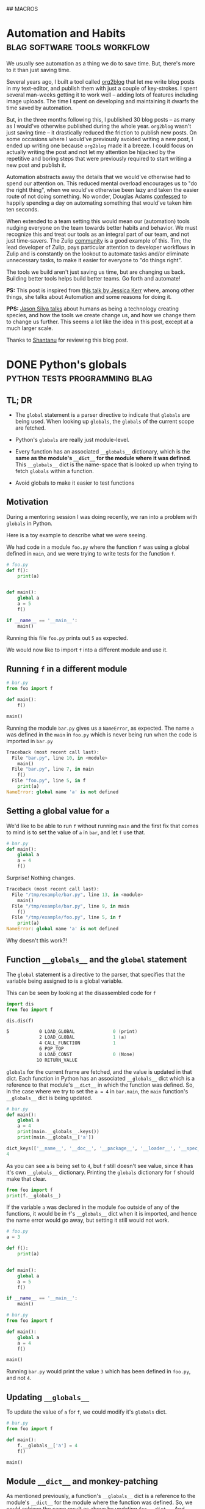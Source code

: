 #+STARTUP: indent
#+HUGO_BASE_DIR: /home/punchagan/software/my-repos/muse-amuse.in
#+HUGO_FRONT_MATTER_FORMAT: yaml
#+HUGO_SECTION: blog
#+SEQ_TODO: TODO DRAFT DONE
#+COLUMNS: %TODO %42ITEM %TAGS

## MACROS
#+MACRO: gist #+HTML: <script src="https://gist.github.com/$1.js"></script>
#+MACRO: soundcloud #+HTML: <iframe width="$3" height="$2" scrolling="no" frameborder="no" src="https://w.soundcloud.com/player/?url=http://api.soundcloud.com/tracks/$1"> </iframe>
#+MACRO: soundcloud_playlist #+HTML: <iframe width="$3" height="$2" scrolling="no" frameborder="no" src="https://w.soundcloud.com/player/?url=http://api.soundcloud.com/playlists/$1"> </iframe>
#+MACRO: vimeo #+HTML: <iframe src="https://player.vimeo.com/video/{vimeo_id}" width="$3" height="$2" frameborder="0" webkitAllowFullScreen mozallowfullscreen allowFullScreen> </iframe>
#+MACRO: youtube #+HTML: <iframe width="$3" height="$2" src="https://www.youtube.com/embed/$1?rel=0&amp;hd=1&amp;wmode=transparent"></iframe>

* Automation and Habits                        :blag:software:tools:workflow:
:PROPERTIES:
:EXPORT_FILE_NAME: automation-and-habits
:EXPORT_DATE: [2018-08-15 Wed 18:44]
:EXPORT_DESCRIPTION:
:EXPORT_HUGO_CUSTOM_FRONT_MATTER:
:END:

We usually see automation as a thing we do to save time. But, there's more to it
than just saving time.

Several years ago, I built a tool called [[https://github.com/org2blog/org2blog][org2blog]] that let me write blog posts
in my text-editor, and publish them with just a couple of key-strokes. I spent
several man-weeks getting it to work well -- adding lots of features including
image uploads. The time I spent on developing and maintaining it dwarfs the time
saved by automation.

But, in the three months following this, I published 30 blog posts -- as many as
I would've otherwise published during the whole year. =org2blog= wasn't just
saving time -- it drastically reduced the friction to publish new posts. On some
occasions where I would've previously avoided writing a new post, I ended up
writing one because =org2blog= made it a breeze. I could focus on actually
writing the post and not let my attention be hijacked by the repetitive and
boring steps that were previously required to start writing a new post and
publish it.

Automation abstracts away the details that we would've otherwise had to spend
our attention on. This reduced mental overload encourages us to "do the right
thing", when we would've otherwise been lazy and taken the easier route of not
doing something. No wonder, Douglas Adams [[https://www.goodreads.com/quotes/587524-i-have-a-well-deserved-reputation-for-being-something-of-a][confessed]] to happily spending a day on
automating something that would've taken him ten seconds.

When extended to a team setting this would mean our (automation) tools nudging
everyone on the team towards better habits and behavior. We must recognize this
and treat our tools as an integral part of our team, and not just time-savers.
The Zulip [[https://github.com/zulip/zulip/tree/master/tools][community]] is a good example of this. Tim, the lead developer of Zulip,
pays particular attention to developer workflows in Zulip and is constantly on
the lookout to automate tasks and/or eliminate unnecessary tasks, to make it
easier for everyone to "do things right".

The tools we build aren't just saving us time, but are changing us back.
Building better tools helps build better teams. Go forth and automate!

*PS:* This post is inspired from [[https://www.youtube.com/watch?v=Lbcyyu8XB_Y][this talk by Jessica Kerr]] where, among other
things, she talks about Automation and some reasons for doing it.

*PPS:* [[https://www.facebook.com/jasonlsilva/videos/1735277136736564/UzpfSTE1NzgwNTI3MDU3OTIzNDI6MTg2OTEyNDY5NjY4NTE0MA/][Jason Silva talks]] about humans as being a technology creating species,
and how the tools we create change us, and how we change them to change us
further. This seems a lot like the idea in this post, except at a much larger
scale.

Thanks to [[https://baali.muse-amuse.in][Shantanu]] for reviewing this blog post.

* DONE Python's globals                       :python:tests:programming:blag:
CLOSED: [2018-07-29 Sun 09:09]
:PROPERTIES:
:EXPORT_FILE_NAME: python-globals
:EXPORT_DATE: [2018-07-25 Wed 21:11]
:EXPORT_HUGO_CUSTOM_FRONT_MATTER:
:END:
:LOGBOOK:
CLOCK: [2018-07-27 Fri 08:45]--[2018-07-27 Fri 09:13] =>  0:28
CLOCK: [2018-07-26 Thu 22:30]--[2018-07-26 Thu 23:12] =>  0:42
CLOCK: [2018-07-25 Wed 08:57]--[2018-07-25 Wed 11:30] =>  2:33
:END:

** TL; DR

- The ~global~ statement is a parser directive to indicate that ~globals~ are
  being used. When looking up ~globals~, the ~globals~ of the current scope are
  fetched.

- Python's ~globals~ are really just module-level.

- Every function has an associated ~__globals__~ dictionary, which is the *same
  as the module's ~__dict__~ for the module where it was defined*. This
  ~__globals__~ dict is the name-space that is looked up when trying to fetch
  ~globals~ within a function.

- Avoid globals to make it easier to test functions

** Motivation

During a mentoring session I was doing recently, we ran into a problem with
~globals~ in Python.

Here is a toy example to describe what we were seeing.

We had code in a module ~foo.py~ where the function ~f~ was using a global
defined in ~main~, and we were trying to write tests for the function ~f~.

#+BEGIN_SRC python
  # foo.py
  def f():
      print(a)


  def main():
      global a
      a = 5
      f()

  if __name__ == '__main__':
      main()
#+END_SRC

Running this file ~foo.py~ prints out ~5~ as expected.

We would now like to import ~f~ into a different module and use it.

** Running ~f~ in a different module

#+BEGIN_SRC python
  # bar.py
  from foo import f

  def main():
      f()

  main()
#+END_SRC

Running the module ~bar.py~ gives us a ~NameError~, as expected. The name ~a~
was defined in the ~main~ in ~foo.py~ which is never being run when the code is
imported in ~bar.py~

#+BEGIN_SRC python
  Traceback (most recent call last):
    File "bar.py", line 10, in <module>
      main()
    File "bar.py", line 7, in main
      f()
    File "foo.py", line 5, in f
      print(a)
  NameError: global name 'a' is not defined
#+END_SRC

** Setting a global value for ~a~

We'd like to be able to run ~f~ without running ~main~ and the first fix that
comes to mind is to set the value of ~a~ in ~bar~, and let ~f~ use that.

#+BEGIN_SRC python
  # bar.py
  def main():
      global a
      a = 4
      f()
#+END_SRC

Surprise! Nothing changes.

#+BEGIN_SRC python
  Traceback (most recent call last):
    File "/tmp/example/bar.py", line 13, in <module>
      main()
    File "/tmp/example/bar.py", line 9, in main
      f()
    File "/tmp/example/foo.py", line 5, in f
      print(a)
  NameError: global name 'a' is not defined
#+END_SRC

Why doesn't this work?!

** Function ~__globals__~ and the ~global~ statement

The ~global~ statement is a directive to the parser, that specifies that the
variable being assigned to is a global variable.

This can be seen by looking at the disassembled code for ~f~

#+BEGIN_SRC python
  import dis
  from foo import f

  dis.dis(f)
#+END_SRC

#+BEGIN_SRC asm
    5           0 LOAD_GLOBAL              0 (print)
                2 LOAD_GLOBAL              1 (a)
                4 CALL_FUNCTION            1
                6 POP_TOP
                8 LOAD_CONST               0 (None)
               10 RETURN_VALUE
#+END_SRC

~globals~ for the current frame are fetched, and the value is updated in that
dict. Each function in Python has an associated ~__globals__~ dict which is a
reference to that module's ~__dict__~ in which the function was defined. So, in
the case where we try to set the ~a = 4~ in ~bar.main~, the ~main~ function's
~__globals__~ dict is being updated.

#+BEGIN_SRC python
  # bar.py
  def main():
      global a
      a = 4
      print(main.__globals__.keys())
      print(main.__globals__['a'])
#+END_SRC

#+BEGIN_SRC python
  dict_keys(['__name__', '__doc__', '__package__', '__loader__', '__spec__', '__annotations__', '__builtins__', '__file__', '__cached__', 'foo', 'f', 'dis', 'main', 'a'])
  4
#+END_SRC

As you can see ~a~ is being set to ~4~, but ~f~ still doesn't see value, since
it has it's own ~__globals__~ dictionary. Printing the ~globals~ dictionary for
~f~ should make that clear.

#+BEGIN_SRC python
  from foo import f
  print(f.__globals__)
#+END_SRC

If the variable ~a~ was declared in the module ~foo~ outside of any of the
functions, it would be in ~f~'s ~__globals__~ dict when it is imported, and
hence the name error would go away, but setting it still would not work.

#+BEGIN_SRC python
  # foo.py
  a = 3

  def f():
      print(a)


  def main():
      global a
      a = 5
      f()

  if __name__ == '__main__':
      main()
#+END_SRC

#+BEGIN_SRC python
  # bar.py
  from foo import f

  def main():
      global a
      a = 4
      f()

  main()
#+END_SRC

Running ~bar.py~ would print the value ~3~ which has been defined in ~foo.py~,
and not ~4~.

** Updating ~__globals__~

To update the value of ~a~ for ~f~, we could modify it's ~globals~ dict.

#+BEGIN_SRC python
  # bar.py
  from foo import f

  def main():
      f.__globals__['a'] = 4
      f()

  main()
#+END_SRC

** Module ~__dict__~ and monkey-patching

As mentioned previously, a function's ~__globals__~ dict is a reference to the
module's ~__dict__~ for the module where the function was defined. So, we could
achieve the same result as above by updating ~foo.__dict__~. And setting an
attribute on the module ~foo~ is the same as updating this dict.

#+BEGIN_SRC python
  # bar.py
  import foo
  from foo import f


  def main():
      foo.a = 4
      f()
#+END_SRC

If you have used a library like ~mock~ to patch some code while running tests,
this is essentially what is happening. The ~target~ module's dict is looked up
for the specified object/function and replaced with a mock object.

** Use an argument to make it testable

The function ~f~ would've been much easier to test, if it took ~a~ as an
argument, instead of using a global value. This functional approach would make
the code easier to reason about too.

#+BEGIN_SRC python
  # foo.py
  def f(a):
      print(a)


  def main():
      a = 5
      f(a)

  if __name__ == '__main__':
      main()
#+END_SRC

#+BEGIN_SRC python
  # bar.py
  from foo import f

  def main():
      a = 3
      f(a)
#+END_SRC

Thanks to [[https://in.linkedin.com/in/akshaya-mukundhan][Akshaya]] and [[https://baali.muse-amuse.in][Shantanu]] for reviewing this blog post.

* DONE Weird ISP Issue                            :blag:networking:debugging:
CLOSED: [2018-04-12 Thu 11:09]
:PROPERTIES:
:EXPORT_FILE_NAME: weird-isp-issue
:EXPORT_DATE: [2018-04-12 Thu 10:43]
:EXPORT_DESCRIPTION: At the end of my debugging skills for a weird network issue
:EXPORT_HUGO_CUSTOM_FRONT_MATTER:
:END:

I was trying to lookup the documentation for [[http://click.pocoo.org/5/][Click]] and I got redirected to a
page showing Werkzeug's documentation. I'd assumed it was a broken configuration
on the server, because other subdomains like [[http://lucumr.pocoo.org][Armin's blog]] also sent me to the
same page. I [[https://twitter.com/punchagan/status/983885853343727616][got in touch with Armin]] and he asked me if I was using [[https://www.eff.org/https-everywhere][https
everywhere]], and that wasn't supported by the server. But, I wasn't. The next
thing to try was to switch my ISP and check, and viola it worked!

I did some debugging and figured out that in some responses the HTTP status line
was not being sent, and the first line in the response contained =Date=. Also,
the response seems to be correct, when I hit a hard refresh on the browser,
which sets the =Cache-Control= header to =no-cache=. So, it looks like some
cache in between me and the server is going nuts with this specific request.

#+BEGIN_SRC sh
  $ nc click.pocoo.org 80 < input.txt
  Date: Thu, 12 Apr 2018 05:17:14 GMT
  Last-Modified: Mon, 07 Apr 2014 18:35:36 GMT
  Connection: Keep-Alive
#+END_SRC

And the =input.txt= file looks like this.

#+BEGIN_SRC text
  HEAD / HTTP/1.1
  Host: click.pocoo.org
  User-Agent: Mozilla/6.0 (X11; Ubuntu; Linux x86_64; rv:61.0) Gecko/20100101 Firefox/59.0
  Accept: */*
  Accept-Encoding: deflate, gzip
  
#+END_SRC

Adding the line =Cache-Control: no-cache= to this input causes the problem to go
away.

#+BEGIN_SRC sh
  $ nc click.pocoo.org 80 < input.txt
  HTTP/1.1 301 Moved Permanently
  Server: nginx
  Date: Thu, 12 Apr 2018 05:30:56 GMT
  Content-Type: text/html
  Content-Length: 178
  Connection: keep-alive
  Location: http://sphinx-doc.org/
#+END_SRC

Also, I'm able to reproduce this with all the subdomains on =pocoo.org= -
=click=, =sphinx=, =lucumr=, ... I'm not sure if it has something to do with the
server, or if it is entirely independent of that. But, the problem does go away
when I switch to a different network.

I'm not sure what I can do next to narrow down the problem, even more. Any
hints/tips appreciated.

* DONE Where do the Children Play (in Bangalore)            :blag:sport:hack:
CLOSED: [2018-02-12 Mon 13:11]
:PROPERTIES:
:EXPORT_FILE_NAME: where-do-the-children-play-in-bangalore
:EXPORT_DATE: [2018-02-10 Sat 08:50]
:EXPORT_DESCRIPTION: Find good Playo venues in convenient locations
:EXPORT_HUGO_CUSTOM_FRONT_MATTER: :meta_img images/playo-find.jpg
:END:

A bunch of us have recently started playing Badminton regularly (on weekends),
in Bangalore. We use [[https://playo.co/][Playo]] to book a court to play on. But, all of us live in
different parts of the city, and it's often difficult to find a convenient place
to play. Often, we end up in bad courts because we don't pay enough attention to
the ratings, while focusing on trying to find a court in a convenient location.

To help make this search easier, I built a [[https://punchagan.github.io/playo-find-venue/][small web app]] that shows the venues
from Playo on a map, and then allows you to specify the locations of players,
and the radius (in km) that they are willing to travel. Hopefully, we end up
finding a good court in the overlapping region. Clicking on the venue marker
allows you to jump to the Playo booking page for that venue. The source is
available [[https://github.com/punchagan/playo-find-venue/][here]].

file:~/software/my-repos/muse-amuse.in/static/images/playo-find.jpg

- I usually go with [[http://leafletjs.com/][leaflet]] when I want to do map related stuff. This is the
  first time I used [[https://developers.google.com/maps/documentation/javascript/][Google APIs]], and it was a pretty decent experience.
- I also ended up using the [[https://developers.google.com/url-shortener/][Google URL shortener API]] to make it easier to share
  URLs. The entire state of the app is being saved in the URL fragment, so that
  URLs are shareable, but it makes them long and ugly. Short URLs seemed like a
  good workaround.
- I got most of it working with vanilla javascript, until I started doing things
  where I felt it would be nice to have a light-weight two-way data and view
  binding library. I ended up trying [[http://knockoutjs.com/][knockoutjs]] for the first time, and enjoyed
  using it.
- The data for Playo venues is updated everyday using a [[https://docs.travis-ci.com/user/cron-jobs/][cron job that runs on
  Travis]]. So, the ratings of venues should be pretty up-to-date.
- But, Playo allows players to rate venues overall, and not by sport. So, it may
  so happen that the venue is a decent one overall, and has good facilities for
  some other sport, but the badminton courts are still bad. But, some venues are
  badminton only, and in those cases the ratings are more useful.
- It should be pretty easy to make the app [[https://github.com/punchagan/playo-find-venue/blob/68a39a1f0ed0e13f59a529fb28853bad360b95ba/js/places.js#L90][fetch data for other things]] like
  restaurants/movie theaters, to make this app do more than just help find Playo
  venues.

To Moar Badminton!

{{{youtube(PiiZrZTrOFY, 500, 700)}}}

* DONE Preview: A visualization git repository viewer :blag:visualization:code:clojure:
CLOSED: [2017-11-22 Wed 10:18]
:PROPERTIES:
:EXPORT_FILE_NAME: preview-a-visualization-git-repository-viewer
:EXPORT_DESCRIPTION: Announcing Preview  - a tool to explore visualization related git repositories visually
:EXPORT_HUGO_CUSTOM_FRONT_MATTER: :meta_img ox-hugo/preview-branches.png
:END:

A few weeks ago, I was watching a talk title [[https://www.youtube.com/watch?v=fThhbt23SGM][Design is a Search Problem]] by
[[https://twitter.com/mbostock][@mbostock]] of d3 fame, which he gave a couple of years ago while he was still
working at the New York Times.

Primarily, he's trying to drive home the point that the process of coming up
with a good design (for a data visualization) is a hard problem -- there are a
few thumb rules and philosophical guidelines on how to come up with one, but
there are no silver bullets to come up with a good design for every scenario.

He makes the case for a process that lets you efficiently try out a lot of
designs to see what works and what doesn't. In the latter part of his talk he
goes on to demo an internal tool at NYT called Preview, that they use view,
explore and contribute to each others' work. I hoped that in the two years since
the talk was given, this tool would've been open-sourced, but it was not to be.

So, I started working on my own project, also called [[https://github.com/punchagan/preview][Preview]], that has a similar
set of features to those described in the talk. Even if I am not working in a
visualization team, I think it would be pretty useful to have such a tool to
explore the work of other people to learn more about their process, when coming
up with a visualization/design.

Currently, Preview lets you keep track of all the repositories of a single
user/organisation on GitHub. Any repository with an =index.html= file is assumed
to be a repository of interest, and tracked.

#+ATTR_HTML: :height 400px
#+ATTR_ORG: :height 400

[[file:~/Downloads/repo-listing.png]]

It also lets you view the screenshots for a repository over all the commits in
the repository. This is intended to be some sort of a visual version of git log.

[[file:~/Downloads/screenshots-delhi-traffic-story.png]]

You can also view any repository at the latest commit on any branch.

file:~/Pictures/preview-branches.png

The tool is pretty new and quite brittle right now, but already quite functional
and useful, I think. If you do give it a spin, I'd love to hear your comments
and feedback.

* DONE Multiple remotes with nullmailer                    :emacs:email:hack:
CLOSED: [2017-11-18 Sat 04:50]
:PROPERTIES:
:EXPORT_FILE_NAME: multiple-remotes-with-nullmailer
:EXPORT_DESCRIPTION: Configuring nullmailer with multiple remote SMTP destinations
:EXPORT_HUGO_CUSTOM_FRONT_MATTER:
:END:

This a reference for future-me, and possibly someone pulling off an all-nighter
trying to get =nullmailer= to use the correct "remote".

** What is nullmailer and why use it?

[[https://github.com/bruceg/nullmailer][Nullmailer]] is a simple mail transfer agent that can forward mail to a remote
mail server (or a bunch of them).

I use Emacs to send email, and it can be configured to talk to a remote SMTP
server to send email. But, this blocks Emacs until the email is sent and the
connection closed. This is annoying, and having =nullmailer= installed locally
basically lets Emacs delegate this job without blocking.

** Why multiple remotes?

I have multiple email accounts, and I'd like to use the correct remote server
for sending email based on the FROM address.

I expected =nullmailer= to have some configuration to be able to specify this.
But, it turns out that =nullmailer= just forwards the email to all the
configured remotes [[https://github.com/bruceg/nullmailer/blob/master/src/send.cc#L382-L410][until one of them succeeds]].

** How do we, then, send email from the correct remote SMTP server?

Currently, I have two remotes - my personal domain (=@muse-amuse.in=) and GMail.

Having GMail as the first remote in =nullmailer='s configuration wouldn't let me
send emails from my personal domain. GMail seems to agree to send the email
coming from =@muse-amuse.in=, but overwrite the MAIL FROM address and change it
to my GMail address.

So, =@muse-amuse.in= has to be the first remote. But, this server also seemed to
accept and send emails with a =@gmail.com= =FROM= address. This was causing
emails sent from my GMail ID to go into spam, as expected.

I had to reconfigure this mail server to reject relaying mails that didn't
belong to the correct domain names -- i.e., reject relaying emails which had
=@gmail.com= in the =FROM= address.

~smtpd_sender_restrictions~ had to modified to have ~reject_sender_login_reject~
along with other values, and the ~smtpd_sender_login_maps~ had to be set to
allow only the =@muse-amuse.in= domain. [[https://serverfault.com/questions/318334/how-to-enforce-sender-address-to-be-logged-in-userexample-org-in-postfix][This serverfault answer]] explains this in
more detail.

* DONE Cycling from Manali to Leh - An FAQ :cycling:himalaya:travel:blag:life:@best:
CLOSED: [2017-10-26 Thu 12:55]
:PROPERTIES:
:EXPORT_FILE_NAME: cycling-from-manali-to-leh-an-faq
:EXPORT_DESCRIPTION: Some memories, notes, tips and advice from our attempt at cycling from Manali to Leh
:EXPORT_HUGO_CUSTOM_FRONT_MATTER: :meta_img images/baralachala.jpg
:END:

[[file:~/software/my-repos/muse-amuse.in/static/images/baralachala.jpg]]

#+TOC: headlines 1

** So, you cycled from Manali to Leh?

Well, Not really. We cycled from [[https://ridewithgps.com/routes/26328981][Kalath to Whiskey Nala]] -- a distance of 280km
-- which is about 60% of the Manali-Leh route.

** Who is "we"?

[[https://www.strava.com/athletes/24792932][Vivek]] and I were on the bikes. [[https://www.facebook.com/people/Hemant-Sharma/100002458775314][Shabu]] was our guide helping us fix our bikes and
fixing up our meals, but more than anything else, ensuring that we don't freeze
to death. Susheel was driving along and cheering us.

** How did you decide to do this?

Vivek and I were going to Coorg with [[https://www.instagram.com/pratikshasunder/][Prats]] and [[https://www.instagram.com/adarsh_makam/][Addy]], and Prats told us a whole
lot of stories of her adventures in the mountains. Not sure how bicycles came
into the picture, but as soon as they did, both of us got really excited about
it. This was on some sort of a bucket list for me, ever since I read [[https://www.vatsap.com/2009/10/09/bicycle-diary-4-the-bus-to-manali/][Vatsap's
cycling story]] many years ago. Soon, after we were back in town, the ball was set
rolling...

** What is the maximum elevation you cycled to?

We started off at around 1.8km and went up to about 5km in a span of 5 days. We
also spent a day in Manali, getting our cycles fixed and acclimatizing. You can
see the elevation profile [[https://ridewithgps.com/routes/26328981][here]].

** How long did the whole ride take?

Our plan was to finish the whole distance in 7 days. We couldn't get to our
designated camp on the 5th day, and had to use the support car to get to camp
before it got dark. We decided to end the ride once we took our bikes off the
road.

** Was it really hard? Why couldn't you finish the ride?

We expected the primary challenges to be:
- the altitude and lack of oxygen
- the fatigue from riding day after day after day...

But, cold played a much bigger role than we thought it would. As we got higher
and higher, it got so cold that we spent a significant amount of energy and
brain cycles on trying to fight the cold, rather than enjoying the views or
pushing ourselves to keep going despite the non-cold-related discomfort.

** So, you do really need a support vehicle?

Not really, if you were riding in better weather or were better prepared. The
Manali to Leh route usually has a lot of temporary shops setup during the
season, where you could crash, if it was too cold to just crash in your tent.
Since, we were going after the season had almost ended, many of these shops were
no longer open, and having the support car turned out to be quite useful on the
last day.

** How much did the support vehicle cost you?

It turned out to be quite an expense for something we originally didn't have in
mind. We spent about 20k on the vehicle, fuel and the driver's fee. We also paid
our guide + cook + bicycle expert, separately.

** Did you carry your own bikes?

Yes.

1. Flew from Bengaluru to Delhi
2. Took a bus from Delhi to Manali
3. Carried the bikes on the support car from Whiskey Nala to Leh
4. Flew back from Leh to Delhi

** Did the flights charge you for the bikes?

The carrier (IndiGo) from BLR to DEL charged us a handling fees of Rs. 1000. The
carrier (Vistara) on the return journey didn't.

** Would you recommend me to carry my bike?

You could find bikes on rent, both in Manali and Leh, for about 500 to 700 per
day. It would cost about 5-7k, based on how you plan your ride, to rent a bike.
You'll have to make arrangements to get the bike returned back to the place you
rent it from -- this can get a little tricky.

If you already own a bike, and can it packed in a proper box, I would highly
recommend that. The derailleurs, the shifters, and other such moving parts need
to be well packed and guarded. Use a box or a cycling bag to put it in. Get
professional help from a cycle retailer nearby, if required. This is one thing
you cannot take any chances on, or your whole trip may be jeopardized!

We hadn't paid enough attention to packing our bikes, and one of our bikes took
quite some beating on the way to Delhi. On the way back, we managed to get the
bike packed in a box and it was a breeze.

** What cycle spares/tools did you carry?

We were sort of ill prepared in this department. We only had the following:

- Hand pump
- Puncture kit
- Spare tubes (2 nos.)
- Allen key set

Based on advice from Shabu, I think you should also take these things:

- Brake cables
- Gear cables
- Spare tyre (1 Nos.)
- Brake shoes/pads
- Few spokes
- Chain oil

** What sort of preparation did you do for this ride?

We did a handful of 50-100km rides on weekends before this one. The only real
elevation training/trial that we did was the [[https://www.strava.com/activities/1211612521][Kalhatti climb]], one weekend before
this ride. This turned out to be pretty useful, and we found all the other
climbs during this ride much less steeper than some of the Kalhatti ones.

** Can you share your ride plan?

*** What we actually rode

| Day | Start   | End          | Distance | Elevation gain | Comments                    |
|-----+---------+--------------+----------+----------------+-----------------------------|
|   0 | Kalath  | -            | -        |                | Fix cycles and acclimatize  |
|   1 | Kalath  | Marhi        | 45km     | 1675m          | Prepare to cross Rohtang!   |
|   2 | Marhi   | Keylong      | 80km     | -210m          | Crossed Rohtang (3970m)     |
|   3 | Keylong | Patseo       | 48km     | +644m          | Easy ride; Deepak Tal!      |
|   4 | Patseo  | Sarchu       | 64km     | +522m          | Crossed Baralachala(4902m)! |
|   5 | Sarchu  | Whiskey Nala | 48km     | +465m          | Gata loops & Nakeela(4924m) |

*** Original plan
| Day | Start  | End  | Distance | Elevation gain | Comments                                       |
|-----+--------+------+----------+----------------+------------------------------------------------|
|   5 | Sarchu | Pang | 73km     | +225m          | Gata-loops, Nakeela(4924m) & Lachung La(5065m) |
|   6 | Pang   | Lato | 103km    | -530m          | Moore Plains, Tanglang La (5328m)              |
|   7 | Lato   | Leh  | 70km     | -600m          | Lots of downhill!                              |

** What was a typical day during the trip, like?
- Wake up between 7 and 8, depending on when you can see/feel the warm sun. Laze
  in bed if you woke up too early, and the sun hasn't yet warmed the place up.
- Eat porridge, and a few slices of bread with peanut butter.
- Pack ourselves up in as many layers of clothing as we can, while still being
  able to pedal.
- Check the bikes for any loose/fallen-off/broken parts, blow, etc.
- Start pedaling away - usually between 9 and 10. It's too cold to start
  earlier. Keep adjusting the clothing, based on how cold/warm it is, and the
  wind chill.
- Keep munching, or sipping on some water (plain or mixed with some energizer).
- Continue pedaling, and start looking at the milestones a little more
  carefully. Lunch is on our mind, already.
- Lunch at around 1:30pm - usually, a couple of boiled eggs, and a potato. May
  be a chocolate, and some Frooti.
- More pedaling. The kilometers start getting harder, the chill is getting
  harsher.
- Huff and puff, and reach our camp for the day. Hi-fives! We'd try and reach
  the camp while there is still some sunlight there to keep us warm.
- Stretch it out, and switch into dry, warm clothes.
- Grab a quick snack - whole packets of biscuits would just disappear, alongside some tea.
- Talk, walk around, ponder about life, think about the day that's been, think
  about the day that is to come, and all that jazz.
- Eat dinner - dal and rice, mostly.
- Sleep like logs. Unless, there's a rat in the room that's attacking our dry
  fruits.

** What was the most enjoyable part of the ride?

- I really enjoyed sitting at Deepak Tal, and just looking at the clear water
- The climb to Baralacha La was the most challenging part of the ride. We could
  see that the weather was really bad in all the peaks around us, and it was
  getting really cold. Briefly, it was even snowing very lightly and we could
  see tiny snow flakes floating in front of us.
- The feeling of reaching the top of passes was quite thrilling, for both
  Rohtang and Baralacha La. Nakee La, not so much, since we still had about 30km
  ahead of us to finish the day.
- It was humbling to see all the BRO folks working to keep the roads open and
  functional! A big salute to them!
- Each time we had a truck or some bikers pass by, we would wave at them or show
  thumbs up, and it would give us some additional energy to keep pushing ahead.
- The tree covered road in Sissu was just mind blowingly beautiful, with all the
  trees golden and yellow, preparing for the fall.
- It was also nice to turn 30, in the hills. Vivek tried to make it as special,
  for me, as he could.

** What was the most challenging part of the ride?

The cold. (See, the [[/blog/cycling-from-manali-to-leh-an-faq/#was-it-really-hard-why-couldn-t-you-finish-the-ride][answer]] on why we didn't finish the ride).

** You keep saying it was cold, how cold was it really?

On the night we camped at Sarchu, the water in our bottles and unwashed cups had
frozen. We had gone to [[https://www.accuweather.com/en/in/darcha-dangma/3323751/october-weather/3323751][sub zero temperatures]] on many nights, it looks like. The
winds during the day were quite chilly, and got worse as we gained altitude.

** Did you meet any interesting people en-route?

- We met a guy from Slovenia who has been taking a couple or so months off for
  the past 10 years. He was riding around with a 55kg weighing bike for the past
  3 weeks, and was going from Leh to Manali, when we met him. He had a lot of
  stories to tell -- including recommending that we go cycling in Iceland, and
  enjoy watching the Northern lights from hot water baths.

- Shabu himself had a lot of stories to tell about all the people he had taken
  on this ride - from guys with a $6k bike to a 70 year old doing the route his
  4th time to the guy who would eat only olive oil mixed in rice to safeguard
  his tummy, and more!

- All the aachos and aamas in the shops/guest houses/etc that we went to were
  really nice to us. Most of the folks in the shops were planning to leave in a
  few days after we had met them since it had gotten really cold.

- We had our camp-site at Marhi in the compound of a HP state guest house. The
  care taker walks up to us, while we are setting up the tent, and says, "Idhar
  kahi par bhi baithna mana hai, 10 hazaar ka fine lag jaayega. Udhar toilet
  bana hua hai", pointing to the public toilets in a distance, "paisa nahi
  lagega". We had a good laugh, and ended up wondering if it was Swach Bharat
  showing some effect.

We probably would've talked to a lot more people, and met a lot more interesting
people, if we were there in better weather and didn't have a support vehicle
taking care of us.  Next time!

** Would you do this again?

May be. We feel like we got a taste of the challenge of the ride, and the rest
of the route wouldn't be anymore challenging than what we already saw, if we did
it in better weather. But, the better weather would also mean more traffic and
noise on the road.

** If yes, which part of the year would you do it?

Late August to mid-September might be a better time. We'd also need to look out
for rains and land-slides, though.

** If not, what other routes would you try?

- Cycling around Europe sounds like a fun thing to try
- Rides in the western ghats and/or Kerala seem promising
- A Tour of Meghalaya was something a friend suggested
- Pushing that a little more, ride all the way to Singapore/Indonesia, starting
  at home

** Do you have any pictures that you can share?

{{< instagram BbJqF7elDOe hidecaption >}}

You can find some pictures and videos [[https://photos.app.goo.gl/myqR5MktArCnlj4B3][here]]. The album also includes some
pictures from our practice rides.

* DONE HT interactives                :blab:writing:data:india:visualization:
CLOSED: [2017-09-28 Thu 00:46]
:PROPERTIES:
:EXPORT_FILE_NAME: ht-interactives
:EXPORT_DATE: [2017-09-27 Wed 23:27]
:EXPORT_DESCRIPTION:
:EXPORT_HUGO_CUSTOM_FRONT_MATTER:
:END:

I recently discovered the [[http://www.hindustantimes.com/interactives/][interactives]] by HindustanTimes, and thoroughly loved
some of them. It felt like a fresh breath of air amongst all the other Indian
data driven journalism that I have been coming across in the recent past.

The visualizations are a lot more interactive than some of the other Indian
publications. These remind me of NYT's interactives, which are amongst the best
you'd see, while more often than not exploring data in the Indian context. I
really like that they explore a variety of ways of doing these visualizations,
and don't just fit the data into one of the many standard options available in a
visualization library.

It feels like they are willing to take their time to do these visualizations,
and are willing to collect data from multiple sources, and combine multiple
datasets to tell a story. I also like the fact that the visualizations and the
articles are more open-ended, allowing users to interact with and explore the
data, rather than trying to come up with an article full of conclusions with a
click-baity title. The fact that one of the sections is called [[http://www.hindustantimes.com/interactives-just-for-fun][Just for Fun]]
speaks to me.

The data and the code used in most of these interactives is open and available
on [[https://github.com/HindustanTimesLabs/][GitHub]], which is nice!

On the whole, I think they are doing pretty good work, and I shall be on the
lookout for even better stuff from them. I'm sure I'll pick up a thing or two
from their work, in my projects. Hopefully, other teams doing similar work will
also learn from there and produce more good stuff for greedy readers like me.

* DONE Prime Ministers of India - Simple d3 timeline :india:visualization:blag:project:
CLOSED: [2017-09-22 Fri 10:48]
:PROPERTIES:
:EXPORT_FILE_NAME: prime-ministers-of-india-simple-d3-timeline
:EXPORT_DATE: [2017-09-21 Thu 21:25]
:EXPORT_DESCRIPTION:
:EXPORT_HUGO_CUSTOM_FRONT_MATTER: :meta_img images/prime-ministers-of-india.png
:END:

[[file:~/tmp/prime-ministers-of-india.png]]

I have been working on a simple time-line showing the terms of Prime Ministers
of India. Currently, the time-line is not very useful and only shows the
duration of the term in the time0line, with some pictures, with the hover
tool-tip linking to a Wikipedia page.  The interactive version is [[https://punchagan.github.io/data-projects/india-pm/][here]].

A simple extension of this would be to add historical events of different types
over this time-line, with links to more information on these events. I'm not
entirely sure, where I'm going with this, though.

Any ideas and suggestions are more than welcome.

* DONE Emacs frame as a pop-up input           :emacs:hack:life:writing:blag:
CLOSED: [2017-09-14 Thu 22:26]
:PROPERTIES:
:EXPORT_FILE_NAME: emacs-frame-as-a-pop-up-input
:EXPORT_DATE: [2017-09-14 Thu 22:26]
:EXPORT_DESCRIPTION:
:EXPORT_HUGO_CUSTOM_FRONT_MATTER: :meta_img images/emacs-frame.png
:END:

I wanted to try using a dialog box/pop-up window as a prompt to remind me to
periodically make journal entries.  I had the following requirements:

- Simple, light-weight dialog box that allows text of arbitrary length
- Ability to launch the dialog from the shell
- Ability to have some placeholder or template text, each time the dialog is shown
- Save the input text to a specific =org-mode= file
- Write as little code of my own, as possible, to do this

I had initially thought about using a tool like =zenity=, or write a simple
dialog box in Python using =Qt=, =wx= or even =tk=, and then yank the input text
at the desired location. This probably wouldn't have turned out to be too hard,
but getting things to look and work exactly the way I wanted would have required
more code than I was willing to write or maintain.

After avoiding doing this for a while, I finally realized that I could simply
use Emacs with a new frame with the appropriate dimensions, and with the correct
file/buffer open to the desired location. This would

- eliminate the need for me to write the UI myself
- eliminate the need to do text manipulation in code, to yank it at the right
  place, in the right form. By directly opening up the editor at the required
  location, the onus is on me (as a text inputting user) to put it in, the way I
  want it.
- additionally provide me the comfort of being able to write with the full power
  of Emacs - keybindings and all that jazz.
- let me leverage =elisp= to do essentially whatever I want with the buffer
  being displayed as the dialog box.

I ended up with a command that looks something like this

#+BEGIN_SRC sh
  emacsclient -c -n\
              -F '((title . "Title") (left . (+ 550)) (top . (+ 400)) (width . 110) (height . 12))'\
              -e '(pc/open-journal-buffer)'
#+END_SRC

[[file:/images/emacs-frame.png]]

This worked pretty nicely, except for the fact that with gnome-shell, the pop-up
frame doesn't always appear raised. It often gets hidden in the Emacs windows
group, and the whole idea of the pop-up acting as a reminder goes for a toss!
But, thanks to [[https://askubuntu.com/a/288483][this Ask Ubuntu post]], I could fix this pretty easily.

#+BEGIN_SRC sh
  emacsclient -c -n\
              -F '((title . "Title") (left . (+ 550)) (top . (+ 400)) (width . 110) (height . 12))'\
              -e '(progn (pc/open-journal-buffer) (raise-frame) (x-focus-frame (selected-frame)))'
#+END_SRC

* DONE Blog trends from word clouds            :data:visualization:blog:blag:
CLOSED: [2017-09-11 Mon 23:23]
:PROPERTIES:
:EXPORT_FILE_NAME: blog-trends-from-word-clouds
:EXPORT_DATE: [2017-09-11 Mon 22:15]
:EXPORT_DESCRIPTION: Year wise Word clouds for my blog posts
:EXPORT_HUGO_CUSTOM_FRONT_MATTER: :meta_img images/word-cloud-top.gif
:END:

I came across a couple of fun word clouds, and felt like generating a word cloud
for my blog content to get a sense of the major themes on my blog, over the
years.

With some [[https://github.com/punchagan/data-projects/blob/master/blog/process_data.py#L134][simple Python code]], I was able to parse the blog and get the word
frequency over the years. I then used a [[https://github.com/punchagan/data-projects/blob/master/blog/viz.js][modified version]] of [[http://bl.ocks.org/lorenzopub/820bec1dafa6a5cd11aa23c1268edcbf][this d3 example]] to
generate a word cloud.

Using all the words used in each year to generate the word-cloud, made it very
noisy. So, I switched to using only the top 50 words for each year.

[[file:/images/word-cloud-top.gif]]

The word cloud doesn't seem very useful or insightful, but was fun to generate.
Each year's cloud seems to have some words that gives me a sense of some major
events/themes for that year, though it may not be very apparent to anybody other
than me.

The years which have a lot of posts have clear winners, but the winning words
are quite generic. For example, 2007 has words like "life", "time", etc., as
winners. To try to get rid of the generic words in the word cloud, I tried a
quick and dirty =tf-idf= based word-cloud, but it didn't really seem to help.

[[file:/images/word-cloud-tfidf.gif]]

I might get back to this later, to try and improve the =tf=idf= word cloud.
There are also other problems, like code-blocks in posts contributing variable
names, urls contributing domain names, etc.

Also, a simple line chart of the usage of tags vs. year might give a better
sense of the themes in the blog by year, even though it may not look as fancy as
a word-cloud.

* DONE 30 years of floods in India          :data:visualization:climate:blag:
:PROPERTIES:
:EXPORT_FILE_NAME: 30-years-of-floods-in-india
:EXPORT_DATE: [2017-09-03 Sun 19:01]
:EXPORT_DESCRIPTION: A visualization of 30 odd years of floods in India
:EXPORT_HUGO_CUSTOM_FRONT_MATTER: :meta_img images/30-years-floods-cyclone-names.png
:END:

[[file:/images/30-years-floods-cyclone-names.png]]

Inspired by [[https://www.axios.com/thirty-years-of-major-flooding-in-the-united-states-2479957846.html][this post]] showing the major flooding events in the US, I created a
similar graphic for India. You can find an interactive version [[https://punchagan.github.io/data-projects/30-years-floods/][here]] -- hovering
over each flooding, shows some more information about the event.

- The graphic uses flooding related data from the [[http://www.dartmouth.edu/~floods/Archives/index.html][Dartmouth Flood Observatory]]
- The data for 2017 events is not up-to date.
- It is very likely that there is some missing data, and some inaccuracies in
  the data. 1987, for instance, doesn't show the [[https://en.wikipedia.org/wiki/1987_Bihar_flood][Bihar flood]].
- The flood severity is indicated by the color of each shape
- Each shape represents the [[http://www.dartmouth.edu/~floods/Archives/ArchiveNotes.html][geographic flood extents]] - based on information
  obtained from news sources.
- The data for India map shape is obtained from this [[https://github.com/deldersveld/topojson/tree/master/countries/india][topojson collection]]

It is interesting to look at the severity definitions [[http://floodobservatory.colorado.edu/Archives/ArchiveNotes.html][here]] -- the extreme class
floods, for instance, are defined to be those that have an estimated recurrence
interval of over 100 years. In a span of 30 odd years, there are a whole bunch
of regions which have been affected by extreme floods. Yet another case in point
showing that the climate change shit has really hit the roof!

** Code

I used =ogr2ogr= to convert the shape file obtained from the Dartmouth Flood
Observatory

#+BEGIN_SRC sh
  ogr2ogr -f geoJSON data/floods.json FloodArchive_region.shp
#+END_SRC

This file turned out to be about 6MB. I created a file with only Indian floods
by parsing the json file.

#+BEGIN_SRC python :dir ~/software/my-repos/data-projects/30-years-floods/data/ :exports code
  import json

  with open('floods.json', encoding='latin-1') as f:
      data = json.load(f)

  india_features = [
      feature for feature in data['features']
      if feature['properties']['COUNTRY'] == 'India'
  ]
  data['features'] = india_features

  # FIX some names in the data
  NAME_FIXES = [
      ('Tropical Storm K', 'Tropical Storm Komen'),
      ('Tropical Storm Hudhug', 'Tropical Storm Hudhud'),
  ]
  for feature in india_features:
      for name, fix in NAME_FIXES:
          cause = feature['properties']['MAINCAUSE']
          if name in cause:
              feature['properties']['MAINCAUSE'] = cause.replace(name, fix)

  with open('india-floods.json', 'w', encoding='latin-1') as f:
      json.dump(data, f)
#+END_SRC

The visualization code itself is about a [[https://github.com/punchagan/data-projects/blob/master/30-years-floods/viz.js][hundred odd lines of d3 code]].

** COMMENT Interactive version

#+BEGIN_EXPORT html
<div id="chart"></div>
<script src="https://d3js.org/d3.v4.min.js"></script>
<script src="https://unpkg.com/topojson@3"></script>
<script src="https://punchagan.github.io/data-projects/30-years-floods/viz.js"></script>
<link rel="stylesheet" href="https://punchagan.github.io/data-projects/30-years-floods/main.css" type="text/css">
#+END_EXPORT

* DONE Back, Hopefully                                    :blog:blab:writing:
CLOSED: [2017-09-01 Fri 21:38]
:PROPERTIES:
:EXPORT_FILE_NAME: back-hopefully
:EXPORT_DATE: [2017-09-01 Fri 22:47]
:END:

I haven't written anything here for almost a year. I needed to break the
silence. So, here we go with a not-so-useful post showing how frequently I have
been posting to this blog, to get a sense of how long this break has been in
comparison to other silences in the past.

Neither the code below, nor the plots are very insightful. But, I just hope this
will get me started on the path to blogging more regularly. See you around!

** Parsed post content

I wrote some code to parse the content of the blog, and each post object looks
something like this:

#+NAME: coffee-five-don-hawaii
#+BEGIN_SRC ipython :session :results pp replace :exports results
  %matplotlib inline

  import yaml
  import maya
  import os

  def parse_post(post):
      with open(post) as f:
          # data = toml.load(f))
          lines = []
          for line in f:
              line = line.strip()
              if line == '---':
                  if len(lines) > 0:
                      break
              else:
                  lines.append(line)
      text = '\n'.join(lines)

      metadata = yaml.load(text)
      date = metadata['date']
      if isinstance(date, str):
          metadata['date'] = maya.parse(date).datetime()
      else:
          metadata['date'] = maya.to_utc_offset_aware(date)

      metadata.setdefault('tags', [])
      return metadata

  BLOG_DIR = "/home/punchagan/software/my-repos/muse-amuse.in/content/blog"

  posts = [parse_post('{}/{}'.format(BLOG_DIR, filename))
           for filename in os.listdir(BLOG_DIR)]

  SKIP_TITLES = ('Bookmarks [', 'What I liked')
  posts = [p for p in posts if not str(p['title']).startswith(SKIP_TITLES)]

  import pprint
  pprint.pprint(posts[0])
  print('Post count:', len(posts))

#+END_SRC

#+RESULTS: coffee-five-don-hawaii
: {'date': datetime.datetime(2010, 3, 17, 18, 30, tzinfo=<UTC>),
:  'draft': False,
:  'tags': ['blab', 'life', 'poem'],
:  'title': 'Just another bunch'}
: Post count: 190

** Post frequency by year
#+NAME: salami-echo-river-bluebird
#+BEGIN_SRC ipython :session :results output replace
  import pandas
  posts = pandas.DataFrame(posts)
  counts = posts['date'].groupby(posts['date'].dt.year).count()
  plot = counts.plot(kind='bar', figsize=(8, 6))
  plot.set_xlabel('Years')
  plot.set_ylabel('# of posts')
#+END_SRC

#+RESULTS: salami-echo-river-bluebird
:RESULTS:
<matplotlib.text.Text at 0x7f7d99ee20f0>
[[file:ipython-inline-images/ob-ipython-64158e1b9b5ccddff8534006a256c5b3.png]]
<matplotlib.figure.Figure at 0x7f7d99ea7390>
:END:

** Post frequency by month

#+NAME: timing-fillet-twelve-sierra
#+BEGIN_SRC ipython :session :results output replace drawer
  # Add a DatetimeIndex to the Dataframe
  posts.index = pandas.DatetimeIndex(posts['date'].values)
  counts = posts['date'].groupby(pandas.TimeGrouper('M')).count()
  ax = counts.plot(kind='bar', figsize=(12, 8))

  n = 5
  ticks = ax.xaxis.get_ticklocs()
  labels = counts.index.strftime('%Y-%m')
  labels = ax.xaxis.set_ticklabels(labels[::n])
  ticks = ax.xaxis.set_ticks(ticks[::n])

  ax.set_xlabel('year-month')
  ax.set_ylabel('# of posts')
#+END_SRC

#+RESULTS: timing-fillet-twelve-sierra
:RESULTS:
<matplotlib.text.Text at 0x7f7d99e2f240>
[[file:ipython-inline-images/ob-ipython-bf5d9e24f4f23986583d3023df42c707.png]]
<matplotlib.figure.Figure at 0x7f7d99e2cf98>
:END:

** COMMENT Posts by Month

#+NAME: seven-seventeen-apart-ceiling
#+BEGIN_SRC ipython :session :results graphics
  plot = posts['date'].groupby(posts['date'].dt.month).count().plot(kind='bar')
  plot.set_xlabel('Months')
  plot.set_ylabel('# of posts')
#+END_SRC

** COMMENT Days of the week
#+NAME: uranus-indigo-zulu-sweet
#+BEGIN_SRC ipython :session :results output replace drawer
  plot = posts['date'].groupby(posts['date'].dt.dayofweek).count().plot(kind='bar')
  plot.set_xlabel('Days of Week')
  plot.set_ylabel('# of posts')
#+END_SRC

** Work-flow

I jumped onto the [[https://gohugo.io][hugo]] bandwagon too.

I was totally impressed by how fast it is, and have been meaning to try it out
for a while, but wasn't impressed with the built-in =org-mode= support it came
with. This changed when I finally came across the [[https://github.com/kaushalmodi/ox-hugo][ox-hugo]] package that does a
wonderful job of exporting blog posts from an org file to hugo's markdown
format. I have contributed a couple of patches to it, to make it work better for
myself and hopefully for others too.

Also, for this post, I used =ob-ipython= with the [[http://kitchingroup.cheme.cmu.edu/blog/2017/01/29/ob-ipython-and-inline-figures-in-org-mode/][enhancements from scimax]] and
it has really made the whole experience quite enjoyable.

Among other things, I think one of the reasons for those peaks in the second
half of 2010, was having a smooth work-flow. My current work-flow feels pretty
nice too, and I hope it'll reduce some of the friction in writing more posts.

Onwards!

* DONE Create a Public Jupyter Server, quickly! :blag:hack:ipython:python:
:PROPERTIES:
:EXPORT_FILE_NAME: create-a-public-jupyter-server-quickly
:EXPORT_DATE: 2016-08-25T02:13:05+05:30
:END:

I create public Jupyter notebooks once in a while, to collaborate with a
friend, or to make it easier for myself to work with data on a remote machine.

Each time I need to look up the [[http://jupyter-notebook.readthedocs.io/en/latest/public_server.html][docs]], and manually set-up a few things, before
I can start using the notebook.

I just wrote a bash script that does the following, quickly -

- Install Jupyter into a temporary virtualenv
- Create certificate files
- Start the server with https enabled and a password
- Delete all temporary files, when the server is shutdown

#+HTML: <script src="https://gist-it.appspot.com/github/punchagan/dot-files/blob/master/bin/jupyter-server.sh"></script>

You can get it [[https://github.com/punchagan/dot-files/blob/master/bin/jupyter-server.sh][here]], if you'd like to use it.

* DONE Google Trends, Clickbaits, and PV Sindhu :blag:data:india:internet:news:statistics:@best:
:PROPERTIES:
:EXPORT_FILE_NAME: google-trends-clickbaits-and-pv-sindhu
:EXPORT_DATE: 2016-08-20T22:59:13+05:30
:EXPORT_HUGO_CUSTOM_FRONT_MATTER:
:END:

TL;DR

1. Am I saying India doesn't have a caste problem?

   No, it's definitely a HUGE problem!

2. Are these articles on Google Trends and Sindhu's caste useful at all?

   Just more click-baits and no useful contribution to the discussion on caste.

-----

First of all, congratulations to PV Sindhu on making it to the finals and
giving the world number one a hard fight!

This post, though, is not a celebratory one.  I read [[http://www.thenewsminute.com/article/while-pv-sindhu-fought-hard-medal-many-indians-googled-her-caste-48545][this article]] -- While PV
Sindhu fought hard for a medal, many Indians googled her caste -- by the News
Minute thanks to a [[https://twitter.com/tmkrishna/status/766844023810117632][re-tweet by TM Krishna]].  I probably wouldn't have paid much
attention to it, if not for the retweet by TMK.

Caste is a huge problem for the country, and if you still like to pretend it
isn't -- read [[http://www.firstpost.com/india/from-gujarat-to-gurugram-atrocities-on-dalits-rise-even-as-their-protests-continue-2960548.html][this]] for a start.  I'm not surprised that *some* people searched
for Sindhu's caste while she was battling it out at Rio.  But, *some* people
also searched for Badminton rules, and others for Sania Mirza!  What surprises
me is that the article doesn't try to put the data in a context at all.  Nor do
I understand the contribution this article makes to the discussion on caste.

https://c5.staticflickr.com/9/8541/28818616900_d8e2b33cb0_b.jpg

I played around a little more with these search terms and Google Trends, and
here are a few things that I thought were worth sharing.

** Indian trends

First of all, the article says "Many Indians", and gives off cumulative
month-wise numbers (*UPDATE [2016-08-21 Sun 12:15]*: which are so wrong! See
Sankrant Sanu's [[http://indiafacts.org/lie-graphs-newsminute/][excellent article]] on India Facts).  But, what does it really
mean?

I don't know if anybody actually wrote about how many people actually followed
the match, but Sindhu actually managed to get a whole lot of people interested!

https://c2.staticflickr.com/9/8014/29105184025_777ac4e5d0_b.jpg

More people searched for PV Sindhu than the daily average number of searches
(not hits) for Facebook and very close to the daily number of searches for Porn
-- two of the biggest things Internet is allegedly used for.  Can you see the
red line at the bottom?  That is the number of people who actually searched for
Sindhu's caste -- a tiny blip.

Let's take a closer look.  Here's a plot of some of the other auto suggest
terms + badminton rules & courts compared to Sindhu's name.

https://c7.staticflickr.com/9/8507/28818617070_9c9fdfeb12_b.jpg

Nothing other than badminton rules (which is at about 1% of max. searches) is
even visible, clearly.

So, these other terms (wiki & caste being auto-suggested ones) are nowhere near
the actual number of searches being made for PV Sindhu's name alone.

Let's get rid of the name graph to get a closer look at the other terms.

https://c6.staticflickr.com/9/8191/29105184165_133734e300_b.jpg

- The maximum number of people searching for Sindhu's caste is at about a fifth
  of the maximum number of people searching for badminton rules.  Interpreting
  it is upto you.  But, I'm not surprised knowing how significant caste has
  been in our society.  Also, notice that searches for wiki and caste fall off
  more gradually than the searches for the rules which peak while the game is
  being played and watched.

- Unsurprisingly, a bulk of the searches appear to be coming from Andhra and
  Telangana. Notice that the other states are searching more for the rules or
  her wiki page.

https://c8.staticflickr.com/9/8169/29105184295_f3e1448d10_b.jpg

- Do you notice that the red (caste), blue (wiki) and violet (images) lines
  following a similar trend, until the last few hours?  What do you think is
  happening there? It's the shitty click baits working!  Look at the trends from
  ~8:30AM to ~12:30AM below -- the red has spread to other states as well!

https://c6.staticflickr.com/9/8049/29105184245_6e691d318d_b.jpg

- And this is how it looks by the evening (17:00-21:00).  Well done, folks!
  The click bait articles totally succeeded!

https://c4.staticflickr.com/9/8144/29032147971_c9c3c13fdc_b.jpg

If you are wondering how much effect the auto suggestions are having in
suggesting people to try searching for caste, I don't think that is much
because wiki and images are the other auto-suggest terms, with no such surges
in the number of searches.

** Trends from the Telugu states

We could see that the two Telugu states were more worried about the caste, than
the rest of the country.  Let's see how abnormal they are.

https://c8.staticflickr.com/9/8293/29105183935_5bc55c03b4_b.jpg

https://c3.staticflickr.com/9/8395/28483785994_89f1c999e4_b.jpg

You can definitely see the red line more prominently.  In case of Andhra the
peak searches for caste are at about 5% of the name searches.  A statistically
significant difference from the rest of the country.

Let's zoom in at the auto-suggest terms alone.

https://c7.staticflickr.com/9/8317/28818617430_bca8ed9d1a_b.jpg

https://c4.staticflickr.com/9/8265/29105184115_a0a8e34f4b_b.jpg

Woah, Andhra is definitely quite an aberration from the rest of the country.
From about 1/5th of the maximum number of searches for rules, the maximum
number of caste searches jumps to about twice.  Telangana also is different,
but much less so.

Tamil Nadu's trends below for comparison.  You can't help noticing the last few
hours, can you?

https://c3.staticflickr.com/9/8426/28818617290_eb4b3a2535_b.jpg

*NOTE*: The trends and screen-shots for the states are slightly more recent
than the others.

** Conclusion

Without a context, I don't really see the point of these "news" articles.  It
seems more click-bait-y than useful to me.

If you still feel *many* Indians were searching for Sindhu's caste, while she
was fighting it out, go ahead and play with Google trends [[https://www.google.com/trends/explore?date=now%25207-d&geo=IN&q=pv%2520sindhu,pv%2520sindhu%2520caste,porn,movies][here]].  Add/remove
terms, change the time and location filters.  Some terms that could be
interesting to add to the comparison are: Kashmir, Independence day, Facebook.

Later, I looked at the search results and then found that this article wasn't
the only one like it.  I didn't bother to read the others, but I really hope at
least some of them are talking sense.  Is any of them really trying to
contribute to the discussion on caste, meaningfully?

Also, the actual search results don't seem to give useful answers to the folks
so curious about Sindhu's caste.  I hope none of these articles are trying to
help them out.

Finally, if you are using Google Trends to write an article, [[https://medium.com/@dannypage/stop-using-google-trends-a5014dd32588#.js332qw0h][Danny Page has
some really good advice]].

-----

Thanks to [[https://twitter.com/kamalx][Kamal]], [[https://twitter.com/baali_][baali]] and [[https://twitter.com/cloud9trt][9]] for reading and reviewing drafts of this.  Errors
mine, obviously.

* DONE Python reload and module dict :blag:python:
:PROPERTIES:
:EXPORT_FILE_NAME: python-reload-and-module-dict
:EXPORT_DATE: 2016-06-23T16:05:30+05:30
:END:

I was trying to play around with Nikola's code today and learnt about a
documented weirdness of Python's reload.

- Below are two versions of code -- =ORIGINAL= and =UPDATED= respectively
  referring to the orginial code and the code after changes. The code only has a
  =PLUGINS= list, which is changed in each version of the code.

  #+BEGIN_SRC python :exports both :results output
    # Work in a temporary directory
    import os
    import tempfile
    os.chdir(tempfile.mkdtemp())

    # Module content, original and updated
    ORIGINAL = "# PLUGINS = []"
    UPDATED = "PLUGINS = ['rss']"

    def create_conf_file(content):
        """Create a conf.py module with given content."""
        with open('conf.py', 'w') as f:
            f.write(content)
  #+END_SRC

- =conf= doesn't have a =PLUGINS= attribute in the =ORIGINAL= code.  It's been commented out!

  #+BEGIN_SRC python :exports both  :results output
    create_conf_file(ORIGINAL)
    import conf
    # PLUGINS is not defined in the module, originally.
    print(conf.PLUGINS)
  #+END_SRC

  #+RESULTS:
  : AttributeError: module 'conf' has no attribute 'PLUGINS'

- The code for =conf= has been updated, but the module doesn't yet have a
  =PLUGINS= attribute, since the new module isn't imported until we reload.

  #+BEGIN_SRC python :exports both  :results output
    create_conf_file(UPDATED)
    import conf
    print(conf.PLUGINS)
  #+END_SRC

  #+RESULTS:
  : AttributeError: module 'conf' has no attribute 'PLUGINS'

- =PLUGINS= has the expected value, after the reload

  #+BEGIN_SRC python :exports both  :results output
    import importlib
    importlib.reload(conf)
    print(conf.PLUGINS)
  #+END_SRC

  #+RESULTS:
  : ['rss']

- What happens when we revert to the =ORIGINAL= code, and reload the module?

  #+BEGIN_SRC python :exports both  :results output
    # We write back the original file. PLUGINS should be empty!
    create_conf_file(ORIGINAL)
    import conf
    importlib.reload(conf)
    print(conf.PLUGINS, "<---Whaaaat!")
  #+END_SRC

  #+RESULTS:
  : ['rss'] <---Whaaaat!

The behavior is well documented, along with a reasoning of why it is the way it
is, but you can trip over it if you don't know. I hit a bug and was wondering
if there was a race condition somewhere, until I read the docs for [[https://docs.python.org/3/library/importlib.html#importlib.reload][reload]]. On
reload, *the module dict is updated*, instead of creating a new dict. Any
values *not redefined* in the new code for the module *remain unchanged*.

* DONE Assist time :blab:blag:productivity:programming:time:
:PROPERTIES:
:EXPORT_FILE_NAME: assist-time
:EXPORT_DATE: 2016-06-14T19:58:56+05:30
:END:


I sometimes hang out on [[http://webchat.freenode.net/?channels=%2523org-mode][#org-mode]] or [[http://webchat.freenode.net/?channels=%2523nikola][#nikola]] and answer questions. I usually am
not able to answer off the top of my head and I look up docs or dig through the
code.  Sometimes, we find ready-made documented answers, but other times we end
up contributing some documentation, filing an issue, submitting a patch or
hacking up something for that super-special use-case.

Until now, I looked at this time as IRC time, which loosely translates to
distraction time.  But, I'm usually learning about the tools I use a little bit
more. Even when I'm not, I'm helping someone do something they want to do.
Sometimes empowering them to fix future problems on their own.  And indirectly
making the user community a wee-bit happier, and possibly the software a tiny
bit better.

This isn't limited just to helping someone on IRC.  Helping out a co-worker do
something that they are new to, or just adding a comment or editing a
Stack-overflow answer may end up in the "distraction time" bin, just because
you weren't doing something on your TODO list.  It needn't be.

Taking cue from [[https://en.wikipedia.org/wiki/Assist_(football)][scorers in Football]], I decided to call this time *assist time*
and to try to start seeing this time as (semi-)productive. Naming helps.

* DONE Effortful things :blab:blag:learning:life:
:PROPERTIES:
:EXPORT_FILE_NAME: effortful-things
:EXPORT_DATE: 2016-06-11T15:43:19+05:30
:END:


That dense book you want to read but has been lying on your desk while you
procrastinate on twitter. You know you'll have to tune everything else out,
and read slowly, word by word, trying to understand and make sense.

That vague blog post idea swirling in your head while you look at cat pictures,
one after another. Distilling your thoughts and putting them down for general
consumption is a lot of thinking and effort away.

That =${cool_programming_thing}= that a talk got you excited about so long ago.
But, watching talks and intending to start using it is all you do about it. You
know its going to take a fair amount of reading, thinking and time, before you
can really use it well.

Like all those squats and lifts you dread, these things are building your
muscle. The thing about building muscle -- it needs effort and feels like so
much hard work.

You can't build muscles effortlessly. Go do those effortful things! Only if you
care about those muscles, anyway.

* DONE Better styling bookmarklet :blag:hack:web:
:PROPERTIES:
:EXPORT_FILE_NAME: better-styling-bookmarklet
:EXPORT_DATE: 2016-06-07T14:39:01+05:30
:END:


Some sites that I like a lot for their content, have zero styling on them.
I find it pretty hard to read when the lines are long and I have to read all
the way on my screen.

I had a simple bookmarklet until now that just changed the width of the page.

#+BEGIN_SRC js
  document.getElementsByTagName('body')[0].setAttribute('style', 'width: 600px')
#+END_SRC

[[https://twitter.com/kamalx][Kamal]] shared with me [[http://bettermotherfuckingwebsite.com][a recommendation]] for 7 simple styling rules that will make
pages easier to read. I liked them, and modified my bookmarklet to use these
rules now.

[[file:../../images/better-websites.gif]]

Drag and drop the link below onto your bookmarks bar if you want to use it.
#+HTML: <p><a style="border: 0.05em dashed; padding: 0.5em;" href='javascript:void(function(){style = document.createElement("style"); document.head.appendChild(style); style.sheet.insertRule("body{ margin:40px auto; max-width:650px; line-height:1.6; font-size:18px; color:#444; padding:0 10px; }"); style.sheet.insertRule("h1,h2,h3{ line-height:1.2 }")}())'>Better website</a></p>

The code in a readable format is below.

#+BEGIN_SRC js
  // Create new stylesheet

  (function() {
      // Create the <style> tag
      var style = document.createElement("style");

      // Add the <style> element to the page
      document.head.appendChild(style);

      // Add rules from bettermotherfuckingwebsite.com
      var sheet = style.sheet;
      sheet.insertRule("body{ margin:40px auto; max-width:650px; line-height:1.6; font-size:18px; color:#444; padding:0 10px; }");
      sheet.insertRule("h1,h2,h3{ line-height:1.2 }");

  })();
#+END_SRC


*Update [2016-06-07]*: [[https://twitter.com/baali_][baali]] pointed me to Firefox's [[https://support.mozilla.org/en-US/kb/firefox-reader-view-clutter-free-web-pages][Reader View]] which works well too.

* DONE Reading-time based scheduling :blag:hack:idea:programming:reading:
:PROPERTIES:
:EXPORT_FILE_NAME: reading-time-based-scheduling
:EXPORT_DATE: 2016-06-06T13:13:12+05:30
:END:


I had posted a link to an poem written on Medium on a Slack channel that I use
with friends.  A friend said that she liked the fact that the Slack article
preview had the reading time from Medium in it.  She could decide whether or
not she wanted to read the poem or any other article at that moment.

This gave me the idea for a reading time extension for my [[https://www.chromium.org/getting-involved/download-chromium][browser]], or my [[https://github.com/skeeto/elfeed][feed
reader]] or my [[https://pinboard.in][bookmarks]] -- my reading list.  The first version should be able to
compute or extract the reading time for an article or a tab in my browser, and
index them.  I want to be able to specify the amount of time I will be able to
spend reading, and be presented with something from my reading list.  I think
this would help with scheduling the reading of longer articles, and also to
actually help me get through my reading list.

Reading time estimates that use heuristics based on word-count may not really
work, and may do [[https://medium.com/@fchimero/this-should-only-take-a-minute-or-four-probably-e38bb7bf2adf#.mvkd09m6m][more harm than good]].  But, it may still be worth a try to see
if it helps my reading habits in any way.  A quick search pointed me to [[https://chrome.google.com/webstore/detail/readism-article-reading-t/bmiolhceebkeljaikojgcoeefblcihje][this
extension]], that can give the reading time for any page but doesn't really do
what I want.

* DONE Stepping AFK :blab:blag:programming:thought:
:PROPERTIES:
:EXPORT_FILE_NAME: stepping-afk
:EXPORT_DATE: 2016-06-03T23:51:30+05:30
:END:


In the past few weeks, I noticed three instances where I was forced to take a
break exactly when I was ready to jump in and write some code to fix a bug or
add a small feature.  I had to step out of the house and take a walk to meet
someone, etc.

I ended up getting ideas during the walks, which significantly changed and
simplified how I would've implemented things, if not for those breaks.  Even if
I did end up zeroing down to those solutions, I am pretty sure it would've
taken a couple of not-so-good attempts and much longer than it did.

Context switches are usually considered to be [[http://heeris.id.au/2013/this-is-why-you-shouldnt-interrupt-a-programmer/][expensive for programmers]], but
taking a break at the exact time when I had all the required context loaded
into my head seemed to help. It was also probably helpful that I was taking a
walk, and there wasn't really any other inputs or outputs competing for the
space in my head.

This got me thinking about doing this more deliberately -- I'd love to hear
about any experiences or any experiments any of you have done with this.  Also,
I'm reminded of Rich Hickey's [[https://www.youtube.com/watch?v=f84n5oFoZBc][Hammock Driven Development]] talk and I wonder if
this is a smaller/different version of it, and makes me want to try out the
things he suggests more deliberately.  If any of you has thoughts and
suggestions, I'd love to hear from you!

* DONE PyCon India 2016 - Propose a talk :advice:blab:blag:conference:pycon:talks:
:PROPERTIES:
:EXPORT_FILE_NAME: pycon-india-2016-propose-a-talk
:EXPORT_DATE: 2016-05-31T15:40:43+05:30
:END:


CFP for PyCon 2016 is [[https://in.pycon.org/cfp/2016/proposals/][open]] and you should propose a talk!

There has been a lot of discussion on trying to improve the talk quality at the
events. As my bit of contribution to this, below is a re-hash of some good
advice from the internet on why you should give a talk, and how to submit a
good proposal.

** Why?

- You [[https://vimeo.com/96692937#t=2m56s][needn't be an expert]] on a topic. If you have enough experience about
  something to help make the next person's experience with it better, you are
  good.

- Its a great way to find people who are interested in the same things as you
  are and to get to talk to them.  If you are an introvert, you should
  [[https://emptysqua.re/blog/tech-talks-are-campfires-jesses-three-reasons-you-should-speak-at-pycon/#meet-specialists][definitely be speaking]]!

- Proposing and giving a talk is about thinking about something hard enough to
  refine your thoughts, and being able to explain it to others. Its a useful
  skill to hone.

** How?

- Talks are [[http://speaking.io/plan/talks-are-entertainment/][entertainment]]. Pick a topic that you are excited about and fascinated
  by. Let it be a general topic that will have a significant number of people
  interested in it.

- What you want the attendees to be telling their friends about your talk,
  after they go back.  Make it the [[http://blog.briancurtin.com/posts/writing-a-pycon-proposal.html][objective]] of your talk.

- Submit a complete, clear and compelling proposal. Show the reviewers that you
  are willing to put in the effort to prepare for and to give a great
  talk. Here are a [[https://github.com/akaptur/pycon-proposals/tree/master/accepted][bunch of proposals]] to see and learn from.

- Submit an outline along with your talk. Show the talk can be delivered in the
  given time and will be interesting. Include an indication of how much [[https://github.com/akaptur/pycon-proposals/blob/master/accepted/important_decisions_kaptur_2014.md#outline][time]]
  you intend to spend on each part of your talk.

- Choose a good title.  The title is what catches the attention of your
  audience when they are trying to pick a talk.  Avoid buzz words.

- Get feedback. Like any writing, feedback can be helpful at all stages --
  brainstorm while choosing topics to getting critique on the full abstract.

- Convince the reviewers that you can give a [[https://emptysqua.re/blog/seven-tips-for-pycon/#note-to-the-organizers][well-rehearsed and entertaining]] --
  link to previous talks you've given, include links to any testimonials you've
  received from your audience, etc.  If you don't have a previously recorded
  talk, give a small talk to your friends or colleagues and have it recorded.

** References

- PyCon US has some [[https://us.pycon.org/2016/speaking/talks/][good advice]] on how to submit a proposal and most of it is
  generic enough for you to use for PyCon India, or any other conference.

- These posts ([[https://emptysqua.re/blog/tech-talks-are-campfires-jesses-three-reasons-you-should-speak-at-pycon/][1]] [[https://emptysqua.re/blog/seven-tips-for-pycon/][2]] and [[https://emptysqua.re/blog/tag/conference-tips/][more]]) by Jesse Davis are so so good!

- I also liked [[https://vimeo.com/96692937]["The Talk on Talks"]] by Zach Holman.

* DONE Save the Map -- Please respond :blag:india:legal:maps:
:PROPERTIES:
:EXPORT_FILE_NAME: save-the-map-please-respond
:EXPORT_DATE: 2016-05-28T20:48:30+05:30
:END:


The Ministry of Home Affairs put out a [[http://mha.nic.in/sites/upload_files/mha/files/GeospatialBill_05052016_eve.pdf][draft]] and an RFC for a Geo-spatial bill

#+BEGIN_QUOTE
To regulate the acquisition, dissemination, publication and distribution of
geospatial information of India which is likely to affect the security,
sovereignty and integrity of India.
#+END_QUOTE

Even if you put aside questions about how a vetting process, for "dealing with"
any geospatial information, would help with the said goals, the bill defines
/geospatial information/ so broadly that even taking a geo-tagged picture at
the Taj mahal or sharing the location of your house for a meal delivery would
have you breaking the law.

A group of volunteers made [[http://savethemap.in][Save the map]] which has more information on this,
along with a draft response that you can send to the Ministry.  Please respond
before June 2nd, 2016.

* DONE Thinking about Data Ethics :blab:blag:data:ethics:programming:
:PROPERTIES:
:EXPORT_FILE_NAME: thinking-about-data-ethics
:EXPORT_DATE: 2016-05-25T21:06:56+05:30
:END:


Earlier this month, a researcher made a dataset containing the profiles of about
70,000 users public. He didn't really see a problem in doing this because he
felt he was only presenting [[https://twitter.com/KirkegaardEmil/status/730449904909324289][already publicly available]] data in a more usable
form. was only presenting it in a more usable form.

Yesterday, I came across this quote in the very first chapter of [[https://twitter.com/allendowney][Allen Downey]]'s
book [[http://greenteapress.com/thinkstats2/index.html][Think Stats]] which I liked a lot, and reminded me of this incident.

[[https://c2.staticflickr.com/8/7193/26969166130_58e4865f47_b.jpg]]

I hadn't looked at the OKCupid data release and the discussion around it much,
but I went back and read [[https://points.datasociety.net/okcupid-data-release-fiasco-ba0388348cd#.u8xxlkqsv][this article]] by a social media researcher who thinks a
lot about these things.

She puts forth a lot of interesting ideas to think about ethics. Some things
that stood out to me are:

- Ask yourself how the person whose data you are using feels about the data.
- Taking a 'what if' impact approach to thinking about data and ethics.

Also, you needn't really call yourself a researcher to be actually doing
experiments with (or [[http://www.npr.org/2016/05/17/478266839/this-is-your-brain-on-uber][analyzing]]) "big-data" and discovering and putting out facts
that have an impact -- however big or small. You should really go read the
article, whether or not you are a researcher using data.

Incidentally, there is a meet-up on [[http://www.meetup.com/DataKind-Bangalore/events/231310093/][Data Ethics]] this weekend in Bangalore. I'm
excited to learn and think more about this, and talk to others who care.

* DONE Level-up Tools :blab:blag:learning:life:programming:
:PROPERTIES:
:EXPORT_FILE_NAME: level-up-tools
:EXPORT_DATE: 2016-05-23T21:38:14+05:30
:END:


Thanks to a [[https://twitter.com/baali_][friend]] I got an upgrade to our still-being-setup kitchen.  I now
have a non-stick pan along with a few more new additions.  I would previously
use a bowl that people usually use to boil [[http://img6a.flixcart.com/image/pot-pan/t/s/8/aluminium-polish-top-jk-vallabhdas-400x400-imae7w9y9ehukjhx.jpeg][milk]] etc. for making whatever I did.
The non-stick pan feels so great!  It has made it a lot simpler to make some of
the things I used to, because its non-stick. And it has vastly expanded the
possibilities of things I can make, by virtue of being flat and wide based.
The pan is such a great addition to my kitchen paraphernalia, and it adds a new
dimension to the kind of things I can make.  I'm not here to write a user
review for it, though.

What are such tools in other things that you do, that drastically changed the
way you did something, or added a new dimension to the kinds of things you
could do, tools that make you feel like you have a new super-power?  Learning
to write Python (after starting off with C) seemed to give me so much power
allowing me to focus on the problem, rather than fussing over the low level
details. Sasha mentions in [[http://sasha.wtf/anki-post-1/][this post]] how using a Spaced Repetition System like
[[https://ankiweb.net/][Anki]] drastically improved her efficiency because she could focus on thinking
about higher level things rather than trying to recall or search for what
method or function to use to do something.

What are some such level-up tools for you? Is there a systematic approach to
discovering tools?

* DONE blog-admin and Nikola :blab:blag:blog:emacs:nikola:
:PROPERTIES:
:EXPORT_FILE_NAME: blog-admin-and-nikola
:EXPORT_DATE: 2016-05-21T20:28:07+05:30
:END:


Another post about blogging.

[[https://github.com/CodeFalling/blog-admin][blog-admin]] now supports [[http://getnikola.com][Nikola]], thanks to yours truly. =blog-admin= is an Emacs
package by [[https://twitter.com/codefalling][CodeFalling]] that lets you view and manage your (static site
generated) blog from within inside Emacs.

Nikola's command line utility is pretty nifty and does a bunch of useful
things. I had a few utility functions to do common tasks like create new post
and deploy blog. This worked well, but moment I came across this =blog-admin='s
tabular view, I was sold!

[[https://github.com/punchagan/org2blog][org2blog]] (a blogging tool I used previously) had a tracking file that kept
track of all the posts I made, and I used it quite a bit for navigation --
thanks to =org-mode='s search functionality. The tabular view of =blog-admin=
is even better!  I really like the fact that the author has tried to keep the
package generic enough to support any blog, and adding support for Nikola has
been quite easy.

The filtering functionality is crude, but good enough for a start. One thing I
want to add is a preview functionality for drafts. Showing some (writing)
statistics would also be nice -- No. posts in the last month, total published
posts, etc.  No promises, but you may see some of these things, soon. :)

* DONE Tedium in work-flows       :blab:programming:user_experience:workflow:
:PROPERTIES:
:EXPORT_FILE_NAME: tedium-in-work-flows
:EXPORT_DATE: 2016-05-19T16:43:37+05:30
:END:


I use [[http://getnikola.com][Nikola]] for generating this blog. When creating a new post, it prompts for
a title, and creates a file for the post.

Often I'm starting off with only a vague idea that needs to be fleshed out
before it can be published (or discarded). It is quite difficult to come up
with a title at this stage. I just want to start a draft and write things down!

I could use a "draft-title" and change it after finishing a post, but this
feels tedious -- requires 3 steps -- change the title, post filename and post
slug.  The last two steps are optional, really, but I feel they are important
especially when the original title is very different from the new one.

Being forced to come up with a title before anything else, feels tedious and,
adds to the effort required to start off a new post.  I shouldn't really be
worrying about the effort required to change the title of an unwritten post,
but it happens subconsciously.

To work around this, I now have a "re-title utility" in my editor that takes
care of all the tedious details.  I can start with a random title, like
Draft-1, and change it when I'm done with the post.  I feel this is going to
lead to a lot more drafts, at the very least, if not published posts.

Another work-flow related thing I came across recently was @Malabarba's [[https://github.com/clojure-emacs/cider/issues/1717#issue-150907043][issue]]
on CIDER (an IDE for Clojure in Emacs).  The [[http://www.braveclojure.com/getting-started/#Using_the_REPL][REPL]] takes a while to startup and
this caused him to not use CIDER for running tests, if there wasn't an already
open REPL.

The tedium that people feel effects how they use the tool.  Not surprisingly,
making tedious-feeling tasks a breeze with the tool also effects how and how
much they use it.  Subtle variations in a work-flow could make or break it.
How do you discover such potential work-flow make-or-break-ers? I think, these
things would help:

- Use the tool yourself (dog-food)
- Talk to (or watch!) people using your tool
- Look at work-flows in other similar tools
- Thinking explicitly about various scenarios and simplifying or improving
  work-flows

I'd love to hear examples of this, and any ideas or thoughts you may have on
identifying and fixing such things!

* DONE Error messages and new users :blab:programming:software:user_experience:
:PROPERTIES:
:EXPORT_FILE_NAME: error-messages-and-new-users
:EXPORT_DATE: 2016-05-17T12:52:36+05:30
:END:


I was helping a friend of mine setup [[http://jajoosam.github.io][his blog]] and we were trying to use [[http://hexo.io][Hexo]] --
a static site generator.  We chose a Javascript based tool since he's trying to
learn Javascript.  I skimmed through active Javascript projects in [[https://staticsitegenerators.net][this list]]
and finally zeroed down upon Hexo based on its popularity.  I promised to help
my friend to set this up, but he first tried to do it on his own and got back
to me after an hour or so, quite frustrated and almost on the verge of giving
up setting it up.  I didn't expect this from a tool that had so many stars,
forks, plugins and so much active development.

We finally got it working, but we found that the error messages were horrendous
-- even for someone who has been using free and open-source tools for a while
now.  Printing out errors from compiler or interpreter directly along with the
stack trace is almost always the worst thing to do for a tool/utility (as
opposed to an API or library).  The stack trace is definitely useful, for
developers trying to build upon or improve your tool.  Have a debug or
development mode where developers can get all the information they need.

If you care about your users, especially new users, make sure you spend
sufficient time on showing human-readable messages. If possible list the
possible causes for every error along with tips for troubleshooting.

* DONE Deoriatal and Chandrashila :himalaya:travel:trek:
:PROPERTIES:
:EXPORT_FILE_NAME: deoriatal-and-chandrashila
:EXPORT_DATE: 2016-04-18T11:15:25+05:30
:END:

It was the final day and after about 5 hours of descent through the hills on the
road, we had stopped for lunch about 100km from Haridwar. Of the 14 people who
stayed until the last day, 5 of us were in a Sumo and 9 were in a Tempo
Traveller van. We had already said our goodbyes when we got into the vehicles,
but we happened to stop at the same place for lunch -- thanks to the drivers.
Daksh, a 10 year old who breezed through his first trek, came running to us from
the van and hugged Arvind who had just finished his second back to back trek
and has plans for 2 more next month. Both of them were beaming happiness. This
pretty much sums up the past 5 days in the trek! The rest of the trip was just
descending further and getting into civilization, reminiscing all the fun,
catching up with civilization and slipping back into the bustle and the noise of
normal life, with more goodbyes.

I had been travelling for about 2 weeks before the trek, crawling up slowly from
Bangalore to Delhi, and then spent a couple of days in Mukteshwar after reading
about it somewhere on the internet. I enjoyed the calm of the hills, and the
warmth of a family with who I happened to stay with. But, I wasn't done. I
really wanted to see the beautiful night sky filled with stars, and gaze into
the distance at snow capped mountains and be overwhelmed by their grandness. I
knew I had to go further into the hills. I came back to Delhi, to get more
winter/cold wear and to go back with a better plan. I mentioned to [[https://twitter.com/baali_][baali]] the
idea of heading off either to Kashmir or somewhere in the north-east by myself
using public transport and local help, or going on a trek with a group. He
recommended India Hikes, and helped me find a trek that fit my requirements --

1) starts as soon as possible, but isn't too long -- I had to be back in
   Bangalore in a week.
2) had opportunities to enjoy -- great views of the snow capped mountains and
   the night sky.
3) not too hard -- I didn't want to spend all my time thinking about where and
   how I was going to put my next step. I wanted a relaxed trek with time to
   look around and take in the beauty.

There were only a couple of treks that seemed to fit the bill. baali pushed me
and got me registered for the [[http://indiahikes.in/deoria-tal-chandrashila-peak-trek/][Deoriatal-Chandrashila trek]]. I got my "trek
uniform" from Decathlon and packed my bags for the trek -- I only had a couple
of days to do this. I was sorta nervous about all this because I really dislike
cold weather, but baali gave me loads of moral support to take the first steps.

#+HTML: <a data-flickr-embed="true"  href="https://www.flickr.com/photos/punchagan/26561742402/in/album-72157667426705882/" title="Quechua Uniform and Gear"><img src="https://farm2.staticflickr.com/1493/26561742402_53644a7893_z.jpg" width="640" height="427" alt="Quechua Uniform and Gear"></a><script async src="//embedr.flickr.com/assets/client-code.js" charset="utf-8"></script>

This post is an attempt to record this trek for my future self. If you'd like
detailed documentation for the trek, see [[http://indiahikes.in/deoria-tal-chandrashila-peak-trek/#trek-details][India Hikes' documentation]].

** The Base-camp

I reached Haridwar in a bus from Delhi, way before the scheduled time to meet
everyone else. I walked around the town before sunrise, reached the station and
waited for trekkers to start trickling in. The base camp, Sari, was about an 8
hour ride from Haridwar, that I spent mostly sleeping -- it was quite hot! Much
hotter than I expected. And I started to feel comfortable about possibly not
having enough clothing for the cold. When packing, baali and I were trying to
make a sensible trade-off between the amount of stuff I carried and not feeling
uncomfortably cold. He had the experience of one-trek and was leaning towards
the lighter-backpack side, and this being my first trek I wanted to be heavily
on the extra-clothing-for-cold side. The final state of my backpack left behind
a slight worry in the back of my mind, which kept coming to the fore from time
to time, until the bus ride.

#+HTML: <a data-flickr-embed="true"  href="https://www.flickr.com/photos/punchagan/26628444206/in/album-72157667426705882/" title="Sari village school"><img src="https://farm2.staticflickr.com/1446/26628444206_bf6a964c3d_z.jpg" width="640" height="427" alt="Sari village school"></a><script async src="//embedr.flickr.com/assets/client-code.js" charset="utf-8"></script>

The base camp turned out to be a small lodge sort of a thing with cozy rooms for
the trekkers and India Hikes trek leads, guides and other support staff. The
views from here weren't very different than what I could see from Mukteshwar.
There weren't really any snow peaks in our view and there was a lot of lush
green and the Sari village in view. We were received by similing faces of the
support staff and trek leads, welcoming us on the trek. The comforting
camaraderie would be a feature throughout the rest of the trek! Our group had
some people who had done treks with India Hikes before, and all the interactions
around me were giving me a good feeling of joining a great community. Everyone
other than me seemed to know everyone else, yet new people were made to feel
comfortable and I felt totally at home.

#+HTML: <a data-flickr-embed="true"  href="https://www.flickr.com/photos/punchagan/26628447826/in/album-72157667426705882/" title="Tracing the track on a map"><img src="https://farm2.staticflickr.com/1654/26628447826_cda76911cd_z.jpg" width="640" height="427" alt="Tracing the track on a map"></a><script async src="//embedr.flickr.com/assets/client-code.js" charset="utf-8"></script>

Kamal, our trek lead, briefed us about the trek and wished us good luck for the
trek. The thing I loved the most about the briefing was our guide Dhan Singh
explaining to us that India Hikes aims to make high altitude trekking more
generally accessible and that we should treat this trek as a learning
experience to be able to go on treks by ourselves with friends and/or family!
It was going to be 4 days of learning about all sorts of things from symptoms
of AMS and the horrors of it to using micro spikes and different walking styles
on snow & ice!  It was also the beginning of 4 days of listening to so many
stories of various different treks, especially [[http://roopkund.com/][Roopkund]].

** Deoriatal

After some lovely breakfast, we packed and set out for what was going to be a
short hike up, to Deoria tal -- lake created by the Gods. Beautiful meadows, a
lake and glorious views of the snow-capped mountains in the backdrop. Picture
perfect! This was exactly the kind of thing I was looking for, I thought, when I
ended up at Mukteshwar! This was just what I wanted from the trek. Apart from
the gorgeous night skies.

This was the best part of the trek, for me. Even more than the summit.

#+HTML: <a data-flickr-embed="true"  href="https://www.flickr.com/photos/punchagan/26655256465" title="Deoriatal"><img src="https://farm2.staticflickr.com/1450/26655256465_226234594b_z.jpg" width="640" height="427" alt="Deoriatal"></a><script async src="//embedr.flickr.com/assets/client-code.js" charset="utf-8"></script>

The rest of the day was spent walking around the camp-site, and taking in as
much of the beauty as we could.  We walked up to a couple of view points that
gave better views of the mountains and walked around the lake, enjoying the
calmness.  We could see Chandrashila, the peak we were going to summit in 3
days from the second view point.  Also, the Rhododendron covered slopes were a
sight to watch!

#+HTML: <a data-flickr-embed="true"  href="https://www.flickr.com/photos/punchagan/26655262305/in/album-72157667426705882/" title="Chandrashila from Deoriatal Campsite"><img src="https://farm2.staticflickr.com/1699/26655262305_4ca2847f1d_z.jpg" width="640" height="427" alt="Chandrashila from Deoriatal Campsite"></a><script async src="//embedr.flickr.com/assets/client-code.js" charset="utf-8"></script>

Playing Frisbee with the trekkers and cricket with cooks and other support
staff taking care of people at the camp, along with the trek lead and guides
added more physical activity that I enjoyed quite a bit.  The sport, apart from
getting to hang around with people and getting to know them, also helped me
keep myself warm, through out the day, without too much clothing.

The camp site had a few other camps, some of whom we interacted with and others
who we didn't talk to but were spotted near all of the rest of the camps we
were going to have in the next 3 days.

#+HTML: <a data-flickr-embed="true"  href="https://www.flickr.com/photos/punchagan/26381830740/in/album-72157667426705882/" title="Selfie-Sai at Deoriatal"><img src="https://farm2.staticflickr.com/1649/26381830740_a248322e63_z.jpg" width="427" height="640" alt="Selfie-Sai at Deoriatal"></a><script async src="//embedr.flickr.com/assets/client-code.js" charset="utf-8"></script>

We had some story telling, singing and oxy-meter readings in the dining tent
before yet another yummy meal. My oxygen levels were good, but my pulse was
close to 90. It had come back down to 60 during the next couple of days. I
wonder if my body was still acclimatising or if it was signs of some of the
anxiousness that was going to hit me later in the night.  I went back to sleep
after fooling around with the other post dinner, till about 10 o' clock.  I
fell asleep quickly, but I started feeling extremely anxious and uneasy, to the
point of me even thinking of hiking back down to the base camp. I'm still not
sure what it was that made me so uneasy, and thankfully I didn't have the
feeling again during the rest of the trek.  I was able to ease back into sleep
with some reading.

I would definitely think of Deoria Tal, whenever I felt the need for a calm
amidst some awe-inspiring beauty, without trekking too much.

#+HTML: <a data-flickr-embed="true"  href="https://www.flickr.com/photos/punchagan/26381862960/in/album-72157667426705882/" title="Deoriatal"><img src="https://farm2.staticflickr.com/1664/26381862960_680fff5128_z.jpg" width="640" height="427" alt="Deoriatal"></a><script async src="//embedr.flickr.com/assets/client-code.js" charset="utf-8"></script>

** Tala or Rohini Bugyal

We woke up to a clear sky and a serene lake that drew me to go and sit by its
side, until breakfast. We got packed up and prepared for what was going to be
the longest day, in terms of the time spent hiking and distance covered. The
hike was going to be through a forest trail, with lots of Rhododendron trees and
dozens of different bird species. This stretch of the trek also had some of the
views I liked the most.

The hike was relaxed and we had our packed lunches after about half way through
the trek. The lunch, like all other meals, was so yummy that I regretted
carrying such a small box. Ankit, Abhirut and Shyamlee with bigger boxes,
kindly shared some of their food with me.

#+HTML: <a data-flickr-embed="true"  href="https://www.flickr.com/photos/punchagan/26561994202/in/album-72157667426705882/" title="Lunch break on the ridge"><img src="https://farm2.staticflickr.com/1508/26561994202_f6f236a023_z.jpg" width="640" height="427" alt="Lunch break on the ridge"></a><script async src="//embedr.flickr.com/assets/client-code.js" charset="utf-8"></script>

Near the end of the hike we bumped into Tanmoy -- another Trek lead with India
hikes who was going to meet us at our next night's base camp. He was mapping
the trek route and had covered our 3 day trail in a single day. The next night
at Martoli he would tell us his story of how he got into trekking and inspire
us with them!

The evening was a musical one. After our daily dose of Himalayan stories, it was
great to hear trek lead Kamal, sing some popular numbers with so much feeling.
Pooja and Meenakshi followed up with a deluge of songs before and during a fun
filled Antakshari session. Sai, Padmini and Sarita sang some old numbers, some
of which seemed like "home-productions" to the opposite team.

#+HTML: <a data-flickr-embed="true"  href="https://www.flickr.com/photos/punchagan/26589808721/in/album-72157667426705882/" title="Tali camp site"><img src="https://farm2.staticflickr.com/1610/26589808721_49b97ec31e_z.jpg" width="640" height="427" alt="Tali camp site"></a><script async src="//embedr.flickr.com/assets/client-code.js" charset="utf-8"></script>

** Martoli

We woke up to some rain and cloudy weather. We delayed the start a little bit,
to make the trek more comfortable, since it was going to be a short trek
anyway.  The skies cleared up pretty quickly and we hiked up to Martoli through
a maze of Rhododendron trees!

Bhrujgali was supposed to be our next camp-site but we camped a little lower,
at Martoli, because it had a more accessible water source.  We did the same at
Rohini Bugyal, the previous day, camping at Tala instead of the usual spot.

The hike was a pretty simple one, that took about 4 hours. We stopped at a
refreshing stream on the way, where we had our lunch and took lots of photos!
The trail was a forest trail that seemed very similar to some of the trails
through the Sahyadris. One of the trekkers, Padmini, took a different trail at
a fork and we had a few anxious moments, looking around, for her. She had some
very anxious moments, but was really happy that she was brought back safely to
the group by Dhan Singh.  It may be useful for the trekkers to carry a whistle
to make it easier to seek attention in such cases, Sai mentioned.  I spent some
time during the rest of the hike walking with Padmini, chatting up and getting
know things about each others' lives.

I decided not to click any photographs and look around more. Also, not having
much power in the battery helped enforce this decision. Batteries drain pretty
quickly in such cold weather, and I learnt that keeping the batteries in your
sleeping bag can help prevent that. I wonder why people don't carry some kind
of solar chargers, instead of carrying so many spare batteries and power
banks. Also, it may be interesting to look for devices that convert some of the
energy spent hiking into usable power.

The evening was spent relaxing, talking and getting to hear more stories!  We
also had the company of the group who had gone to the summit on that day, and
were trying to help us with some tips from their newly gained experience! We
were taught how to use clamp-ons, micro spikes and gaiters, in case there is
snow or ice on the trail.

#+HTML: <a data-flickr-embed="true"  href="https://www.flickr.com/photos/punchagan/26655507775/in/album-72157667426705882/" title="Sunset at Martoli"><img src="https://farm2.staticflickr.com/1457/26655507775_378df710e1_z.jpg" width="640" height="427" alt="Sunset at Martoli"></a><script async src="//embedr.flickr.com/assets/client-code.js" charset="utf-8"></script>

It was going to be a 4am start the next day, and almost everyone hit the sacks
immediately after an early dinner. Rajesh and I, though, were struck by the
beauty of the night sky. I tried my hand at some night sky photography and got
some okay-ish shots, including one which captured a shooting star.  A wide
angle lens and a tripod would've been extremely useful.

#+HTML: <a data-flickr-embed="true"  href="https://www.flickr.com/photos/punchagan/26561731052/in/album-72157667426705882/" title="Shooting star &amp; Shaky hands?"><img src="https://farm2.staticflickr.com/1666/26561731052_ce3204c204_z.jpg" width="640" height="427" alt="Shooting star &amp; Shaky hands?"></a><script async src="//embedr.flickr.com/assets/client-code.js" charset="utf-8"></script>

** Summit day

Activity started in the camp-site from as early as 2:30 am. Excitement was in
the air. Trek leads and guides were pushing hard to get people lined up as early
as possible, to avoid hiccups due to melting ice and snow in the trek. We
managed to get the whole group going by 4:15 am. It was going to be one of our
steepest climbs of the trek, to Bhrujgali, in the darkness. Owing to the
darkness, the two guides and the trek lead had to be helping people out, more
than usual. I ended up being the sweeper until it was dawn, with some company
from Abhirut, Ankit and Shyamlee. It was fun just screaming out to push people,
mentally. Much like cheering from the sidelines during a game of [[https://vimeo.com/114920914#t=7m13s][Ultimate]].

It was inspiring to see people pushing themselves hard, despite their physical
problems. Asthma, cramps, come what may, lets get to the top! I hiked up with
Padmini, who was probably the eldest trekker and was slowly but steadily making
her way up. It always helps to have someone talking to you, to distract you from
your [[http://sethgodin.typepad.com/seths_blog/2010/01/quieting-the-lizard-brain.html][lizard brain]]. She was quite happy that I walked with her all the way up.

The bird watchers amongst us, were delighted by how many Monals they spotted.
The view from the top was gorgeous. Many many dozens of photographs were taken,
in various poses, and various directions. It all looked so glorious that nobody
really wanted to stop. So many snow covered peaks, all around. Raju bhai, Dhanno
bhai and Kamal bhai had a lot of work to do, telling all of us the names of the
different peaks that we could see. But, not before the excitedly told the rest
of the India Hikers that everyone in the group had summit-ed. They were very
pleased by the fact that the whole group made it safely to the top!

#+HTML: <a data-flickr-embed="true"  href="https://www.flickr.com/photos/punchagan/26629332506/in/album-72157667426705882/" title="Reflecting atop Chandrashila"><img src="https://farm2.staticflickr.com/1628/26629332506_9d9e40f284_z.jpg" width="640" height="480" alt="Reflecting atop Chandrashila"></a><script async src="//embedr.flickr.com/assets/client-code.js" charset="utf-8"></script>

On some of the previous nights, I saw some folks use apps on their phones to
help them identify stars and constellations in the night sky. Nobody seemed to
have an app that helped identify the peaks. It would be interesting to find or
build something that does this.

The descent was much simpler and quite relaxed. 5 of the trekkers left early,
because they wanted to get to Haridwar for some more adventure and fun --
rafting and more bird/animal watching.

The weather suddenly turned bad. It got super cloudy and the wind got really
chilly, before there was hail and snow. Everyone got into their tents for the
afternoon, and this was practically the first afternoon I spent inside the tent.
Once we got out of the tents after a couple of hours, the landscape had totally
changed. Everything above about 50m from where we were was filled with snow, and
we experienced the coldest and harshest weather of the trek. It was the first
time, I felt I had got the balance of how much cold clothing I should be
carrying wrong. I had used up all the layers of clothing I had, and yet felt a
chill when I was not inside a tent. Next time around I'll definitely erring on
the side of carrying more. The weather didn't get any better until the next
morning.

We spent the evening in the dining tent, chatting away and playing Uno -- led by
Mitali, a 10 year old who also breezed through the trek along with Dhruv who was
also 10. We stuck together the whole evening to keep ourselves warm, and the
trek was officially called to an end with certificate distribution and everyone
sharing some of their thoughts about the trek.

#+HTML: <a data-flickr-embed="true"  href="https://www.flickr.com/photos/punchagan/26629335116/in/album-72157667426705882/" title="Martoli post-snow"><img src="https://farm2.staticflickr.com/1651/26629335116_a17dac37c9_z.jpg" width="640" height="480" alt="Martoli post-snow"></a><script async src="//embedr.flickr.com/assets/client-code.js" charset="utf-8"></script>

** The end

I got back to Delhi with the others, from Haridwar and then to Bangalore. Its
nice to be back amongst friends and family and back in familiar places. But, the
silence of the mountains does haunt you for a while.

If I do go back up the mountains through a trekking group, you know who I'm
going to be going with! India Hikes did manage to give me that feeling of being
a part of wonderful community that is trying to make High Altitude trekking more
accessible by documenting various treks and arranging treks with excellent
support including some very delicious food.

I've always liked the idea of "leaving a place better than you found it". India
Hikes seems to really believe in this idea, and is trying really hard to
encourage trekkers to imbibe this value and help each other in this mission. I
really hope that there's at least a handful of people in each trek, who take
back this idea along with pleasant memories from the mountains.

#+HTML: <a data-flickr-embed="true"  href="https://www.flickr.com/photos/punchagan/26628697466/in/album-72157667426705882/" title="Water, cold and clear"><img src="https://farm2.staticflickr.com/1684/26628697466_2c9c0dec56_z.jpg" width="640" height="427" alt="Water, cold and clear"></a><script async src="//embedr.flickr.com/assets/client-code.js" charset="utf-8"></script>

On the whole the trek was an amazing experience. Gach yaara! I am definitely
looking forward to go on more treks. As much as I dislike harshly cold weather,
the beauty of the mountains is just too irresistible.

You can view more pictures of the trek [[https://www.flickr.com/gp/punchagan/fXP8fG][here]].

* DONE Partial postgres db dumps for a Django app :blag:django:postgres:sql:
:PROPERTIES:
:EXPORT_FILE_NAME: partial-postgres-db-dumps-for-a-django-app
:EXPORT_DATE: 2016-01-10T05:39:18+05:30
:END:


Off late, I have been working with a large =postgres= database that is used by
an app built in =Django=.  I wanted a partial dump of the database to try out
some experimental clean up scripts.  I haven't really used databases before,
and the last time I had to do this I did it in a pretty ad-hoc fashion.  This
time around, I tried to do it more methodically and to document it.

** The Django Route

I looked around for tools that let you do this, and found [[https://github.com/davedash/django-fixture-magic][django-fixture-magic]].
I first tried it out on my older partial dump (10% as large as the original db)
and it turned out to be reasonably fast and worked well, after making a [[https://github.com/davedash/django-fixture-magic/pull/35][few
changes]] to get it working with Python 3.x.  Its =kitchensink= flag to the
=dump_object= seemed like a promising option, but *didn't* really seem to get all
the required tables for ManyToManyFields.  I worked around it, by getting a
dump of all the models which were related using Django's =dumpdata=.

*** Get a dump with objects of interest

The =dump_object= command lets you run commands to select the objects that you
want to have in the dump, and that is quite a useful thing.

#+BEGIN_SRC sh
  python manage.py dump_object dataset.Product -k --query '{"subcategory_id__in": [1886, ...]}' > products.json
#+END_SRC

Also, get a dump of related tables.

#+BEGIN_SRC sh
  # Dump of related fields
  python manage.py dumpdata dataset.Attribute > attributes.json
#+END_SRC

*** Create the new empty db

Next, create a new database where this fixture can be loaded!

#+BEGIN_SRC sh
# Create the db
sudo su - postgres
createdb mydb

# Create a user, if required
createuser -P

#+END_SRC

**** Grant access to the user

In the =psql= prompt type the following to grant the user permissions for the
database.

#+BEGIN_SRC sql
GRANT ALL PRIVILEGES ON DATABASE mydb TO myuser;
#+END_SRC

*** Fix settings.py and create tables for the models.

Make changes to =settings.py= to use the newly created database, and then
create the tables used by the app, and then load the data.

#+BEGIN_SRC sh
  python manage.py syncdb
  python manage.py loaddata products.json
#+END_SRC

*** Too slow!

This method worked and was reasonably fast when I was trying to get 20k rows
from a table with about 200k rows, with all the dependencies.

But, when I tried to get a dump of about 200k rows from a table with 2M rows,
it was way too slow to be of any use.  There could've been a couple of reasons
for this, which I didn't have the time to look into, and debug.

- The web-server where the =Django= app was running, and the =db= server with
  the =postgres= database were on different machines in separate datacenters,
  which could've been adding a significant amount of latency.

- Just the size of the database being much larger could be making it slower?

These are things I should be looking into and learning about, when I have more
time at hand.  For now, I needed a quicker way to get a dump.  Even though the
raw SQL route was more manual, it turned out to be much quicker.

** Raw SQL dump route
*** Get a dump of the interesting tables

First, I had to get a dump of all the tables with the data I was interested in,
one-by-one.

#+BEGIN_SRC sql
  COPY (SELECT * FROM "dataset_product" WHERE ("dataset_product"."subcategory_id" IN (319557, 94589, 332, 406, 626, 1886) AND "dataset_product"."gender_id" = 1)) TO '/tmp/products.tsv'

  COPY (SELECT * FROM "dataset_photo" WHERE "dataset_photo"."product_id" IN (SELECT U0."id" FROM "dataset_product" U0 WHERE (U0."subcategory_id" IN (319557, 94589, 332, 406, 626, 1886) AND U0."gender_id" = 1))) TO '/tmp/photos.tsv'

  -- Copy a bunch of other tables!
#+END_SRC

*** Load the data from the dumps
#+BEGIN_SRC sql
  -- syncdb
  COPY dataset_product FROM '/tmp/products.tsv' ENCODING 'UTF8';
  COPY dataset_photo FROM '/tmp/photos.tsv' ENCODING 'UTF8';
  -- Copy a bunch of other tables!
#+END_SRC

*** Make tables writable

Some of the tables did not let me write anything to them, until I [[http://centoshowtos.org/web-services/django-and-postgres-duplicate-key/][altered the
sequence]] for these tables.

*** Automating

It would be pretty nice if all of this was automated -- allow a user to enter
exactly the same kind of a query that =django-fixture-magic= lets you run, and
figure out the SQL copies that need to be done to get the requested dump. Its
something that currently would qualify as yak-shaving, but may be a handy thing
to have. Someone somewhere possibly already has something that does this.

* DONE Clock in and get-shit-done :blag:emacs:orgmode:
:PROPERTIES:
:EXPORT_FILE_NAME: clock-in-and-get-shit-done
:EXPORT_DATE: 2015-12-22T19:47:04+05:30
:END:


I had [[./simple-org-clock-and-gnomepidgin-integration.html][setup]] a couple of hooks about an year ago that turn off all notifications
while I'm clocking in. But, I find myself switching to the browser and jumping
to twitter, out of habit.  I've tried [[https://github.com/leftnode/get-shit-done][get-shit-done]] in the past to help myself
break this habit. But enabling get-shit-done manually is step that quickly
became a non-habit.

So, I hooked up get-shit-done into an =org-clock-in-hook=.  The snippet below
is what I added into a function that is added to this hook.

#+BEGIN_SRC emacs-lisp
  (with-temp-buffer
    (cd "/sudo::/")
    (shell-command "HOME=/home/punchagan get-shit-done work"))
#+END_SRC

=get-shit-done= needs to be run as =root=, since it does things like modifying
=/etc/hosts= and restarting networking.  Just calling =get-shit-done= as a
shell command fails with the error =sudo: no tty present and no askpass program
specified=.  I found a couple of ways to fix this. The snippet above
piggy-backs on tramp to allow for a way to enter the password for =sudo= to
use. This also means that I don't need to enter the password, as long as the
tramp connection is alive.

For someone worried about having such an easy way of running something as
=root=, using something like =gnome-ssh-askpass= as the askpass program might
work better.

#+BEGIN_SRC emacs-lisp
  (shell-command "SUDO_ASKPASS=\"/usr/lib/openssh/gnome-ssh-askpass\" get-shit-done work")
#+END_SRC

* DONE Elfeed hook to fetch full content :blag:elfeed:emacs:hack:pinboard:
:PROPERTIES:
:EXPORT_FILE_NAME: elfeed-hook-to-fetch-full-content
:EXPORT_DATE: 2015-12-19T13:42:29+05:30
:END:


I have started to use [[http://pinboard.in][Pinboard]]'s =unread= tag as my to-read list.  It has a
bookmark-let that works pretty well for adding stuff into my "to-read" list.  I
then catch up on this list using =elfeed= and subscribing to the unread items'
RSS feed.  The work-flow is pretty nice for adding stuff into the list, and
finding items on the list. But, when it comes to the actual reading part, the
entries in the feed don't have the actual content I want to read, and I end up
opening the links in a browser.

Inspired by a [[https://github.com/sursh/blaggregator/pull/80#issuecomment-165849126][comment from FiloSottile]], I realized it should be pretty easy to
setup a hook that fetches the actual content to make my reading work-flow
smoother. I wrote a [[https://github.com/punchagan/dot-files/blob/master/bin/get_article.py][small script]], using [[https://github.com/buriy/python-readability][python-readability]], to fetch the page
content, given a URL. This script is then hooked onto =elfeed-new-entry-hook=,
to fetch content of for new entries as they are fetched.  All the old entries
can be easily fixed with a single call to =elfeed-apply-hooks-now=.

#+BEGIN_SRC emacs-lisp
  (defun pc/get-url-content (url)
    "Fetches the content for a url."
    (shell-command-to-string (format "~/bin/get_article.py %s" url)))

  (defun pc/get-entry-content (entry)
    "Fetches content for pinboard entries that are not tweets."
    (interactive
     (let ((entry elfeed-show-entry))
       (list entry)))

    (let ((url (elfeed-entry-link entry))
          (feed-id (elfeed-deref (elfeed-entry-feed-id entry)))
          (content (elfeed-deref (elfeed-entry-content entry))))
      (when (and (s-matches? "feeds.pinboard.in/" feed-id)
                 (not (s-matches? "twitter.com/\\|pdf$\\|png$\\|jpg$" url))
                 (string-equal "" content))
        (setq content (pc/get-url-content url))
        (setf (elfeed-entry-content entry) (elfeed-ref content)))))

  (add-hook 'elfeed-new-entry-hook #'pc/get-entry-content)
#+END_SRC

* DONE Say Howdy with Emacs! :blag:code:emacs:hack:howdy:
:PROPERTIES:
:EXPORT_FILE_NAME: say-howdy-with-emacs
:EXPORT_DATE: 2015-05-28T18:39:24+05:30
:END:


Staying in touch with people is something I'm not very good at.  Since I am not
on popular (among my friends/family) networks -- FB and Whatsapp -- I don't
even see random updates from people, to get some sense of being in touch.

I recently read some old posts by Sacha Chua and was inspired by how much code
she had for [[http://sachachua.com/blog/category/geek/emacs/bbdb/][contact management]] in her old blog posts.  I was inspired by [[http://sachachua.com/blog/2005/05/keeping-in-touch/][this
post]] in particular to try and be more meticulous about how I stay in touch with
people. Michael Fogleman [[https://mwfogleman.github.io/posts/08-01-2015-emacs-can-keep-in-touch.html][blogged]] about his contact management work-flow using
=keepintouch=. It seemed to do most of what I wanted, but I wanted this to be
integrated with my =org-contacts-db= and I felt having native elisp code would
make it easier to hook up email, chat, etc. to this.

I ended up writing a small utility called [[https://github.com/punchagan/howdy/][howdy]] to help me keep in touch with
people. It currently has only a couple of features:

- ~M-x howdy~ lets me update the last contacted timestamp for a contact.
- Shows me contacts that I'm out of touch in the agenda, once I add the
  following snippet to an agenda file.
  #+BEGIN_SRC org
    ,* Howdy
      %%(howdy-howdy)
  #+END_SRC

I also have a few hooks to hook up jabber messages and email to update the db.
I've added them to =howdy-hooks.el= in case anybody else wants to use them.
They can also be used as examples to write other hooks. Feel free to contribute
other hooks or suggest improvements.  The library also ships with a modest test
suite, that will hopefully make it easier for others to contribute.

I'm looking forward to experimenting with this over the next few weeks and
improving it. Hopefully, it'll help me keep in touch, better than I do now.

* DONE WiFi Channels & my router's random invisibility :blag:debugging:hardware:howto:
:PROPERTIES:
:EXPORT_FILE_NAME: wifi-channels-my-routers-random-invisibility
:EXPORT_DATE: 2015-04-22T11:48:50+05:30
:END:


To update some data plan changes, I had to restart my router today.  I did so
from the (web) admin interface, from my dad's laptop. Guess what!  The router
goes invisible (to the laptop), after the restart!  Other devices were still
happily connected.

There were a few occasions in the past when this laptop had failed to find our
home router.  The solution that worked for my dad before was to restart the
router; once, or may be a couple of times.  But, this time it didn't work.

I had a feeling this was something to do with "Channels", but I had no idea
what was going on.

I logged onto the router and started looking at the Wireless settings in the
hope of finding some clue, and there it was! =Wireless Channel: Auto Scan=

[[../../images/auto-scan.jpg]]

It was anybody's guess that some channels that the router uses weren't
supported by my dad's laptop.  The restarts *sometimes* helped because the
router would scan for channels that it thinks would work well, and end-up using
something that the laptop's wifi card supported.

The router only had options of channels from 1 to 13.  To see what channels a
wifi card supports, you can run the =iwlist freq= command.

#+BEGIN_SRC bash
iwlist freq
#+END_SRC

#+BEGIN_SRC bash
  eth1      26 channels in total; available frequencies :
            Channel 01 : 2.412 GHz
            Channel 02 : 2.417 GHz
            Channel 03 : 2.422 GHz
            Channel 04 : 2.427 GHz
            Channel 05 : 2.432 GHz
            Channel 06 : 2.437 GHz
            Channel 07 : 2.442 GHz
            Channel 08 : 2.447 GHz
            Channel 09 : 2.452 GHz
            Channel 10 : 2.457 GHz
            Channel 11 : 2.462 GHz
            Channel 12 : 2.467 GHz
            Channel 13 : 2.472 GHz
            Channel 14 : 2.484 GHz
            Channel 36 : 5.18 GHz
            Channel 38 : 5.19 GHz
            Channel 40 : 5.2 GHz
            Channel 42 : 5.21 GHz
            Channel 44 : 5.22 GHz
            Channel 46 : 5.23 GHz
            Channel 48 : 5.24 GHz
            Channel 149 : 5.745 GHz
            Channel 153 : 5.765 GHz
            Channel 157 : 5.785 GHz
            Channel 161 : 5.805 GHz
            Channel 165 : 5.825 GHz
#+END_SRC

So, the laptop's wifi card support all the channels that the router could use.
=iwlist freq= also gives the current Channel if the device is already connected
to a router.  I ran this on my laptop and found that the router was using
=Channel 13=.  Why the hell wouldn't this work?!  I don't know!

I decided to set a channel manually, but how do I pick a channel?  The idea of
"Auto Scan" is to find a channel that has relatively low interference.  How do
we do this manually?  =sudo iwlist scan= scans for all the WiFi access points
nearby and gives detailed information about them, which includes the Channel.

It looked like most of the routers nearby used channels 1 and 6, with a few 3s
and 4s.  Assuming, most of the other routers aren't doing this "Auto Scan"
business, I set my router to always use Channel 9, and the laptop seems to be
happily connected, now!

* DONE Playing music using mpsyt from Emacs :blag:emacs:mpsyt:python:
:PROPERTIES:
:EXPORT_FILE_NAME: playing-music-using-mpsyt-from-emacs
:EXPORT_DATE: 2015-04-20T23:47:18+05:30
:END:


I've started using the wonderful [[https://github.com/np1/mps-youtube/][mpsyt]] to play any music from youtube, since
I'm not really interested in the video.  But, since I use emacs for chat/IRC, I
end up getting youtube links into emacs and opening them opens them up in my
browser. I ended up writing some =elisp= to play the songs from within an
instance of =mpsyt= running inside an emacs buffer.

#+BEGIN_SRC emacs-lisp
    (defun pc/short-url-at-point ()
      "Gets the short url at point.

    This function is required only because
    `thing-at-point-url-at-point' ignores urls (without a scheme)
    that don't start with www."
      (let ((bounds (thing-at-point-bounds-of-url-at-point t)))
        (when (and bounds (< (car bounds) (cdr bounds)))
          (buffer-substring-no-properties (car bounds) (cdr bounds)))))

    (defun pc/mpsyt-url (url)
      (let ((buffer (current-buffer))
            (mpsyt-proc-name "*mpsyt*"))

        ;; Start a new term with *mpsyt* if there isn't one
        (unless (get-process mpsyt-proc-name)
          (when (get-buffer mpsyt-proc-name)
            (kill-buffer (get-buffer mpsyt-proc-name)))
          (ansi-term "mpsyt" "mpsyt"))

        ;; Play given url in mpsyt
        (let ((mpsyt-proc (get-process mpsyt-proc-name)))
          ;; If something is already playing, stop it and play this...
          (term-send-string mpsyt-proc "\n\n\n")
          ;; We wait for a bit, since looking for the prompt seems to fail, sometimes?
          (sleep-for 1)
          (term-send-string mpsyt-proc "\n")

          ;; Actually send the command to playurl
          (term-simple-send (get-process mpsyt-proc-name)
                            (format "playurl %s" url)))

        (switch-to-buffer buffer)))

    (defun pc/mpsyt-url-at-point ()
      "Play the URL at point using mpsyt."
      (interactive)
      (let ((url (or (url-get-url-at-point) (pc/short-url-at-point))))
        (if (not url)
          (message "No URL found")
            (message (format "Playing %s with mpsyt" url))
          (pc/mpsyt-url url))))

#+END_SRC

The current version of mpsyt crashes when run from inside emacs due to a bug in
the code to get the terminal size, which should be fixed once this [[https://github.com/np1/mps-youtube/pull/247][patch]] is
merged.

I would've expected =thing-at-point-url-at-point= to be able to find urls even
when they don't have a schema, but it tries to guess the schema from urls and
fails to work when the url starts with =youtube.com= instead of
=www.youtube.com=.

I started off using the command-line interface of =mpsyt= by running it using
=shell-command= or =start-process=.  But, it seemed useful to have a buffer of
=mpsyt= to switch to -- easier to search for new music, repeating songs, etc.
Not all tasks/actions are achievable through =mpsyt='s command line args.

I ended up writing more code than I thought I would have to[1].  But, I'm
pretty happy with how this all works, right now.


[1] - Isn't it true, more often than not?

* DONE org-drill for making it stick! :blag:emacs:hack:hackerschool:learning:orgmode:
:PROPERTIES:
:EXPORT_FILE_NAME: org-drill-for-making-it-stick
:EXPORT_DATE: 2015-01-17T01:06:54+05:30
:END:

Those who read the [[https://punchagan.muse-amuse.in/posts/learning-to-use-org-drill.html][last]] [[https://punchagan.muse-amuse.in/posts/learning-about-spaced-repetition-supermemo-org-drill-et-al.html][few]] [[https://punchagan.muse-amuse.in/posts/more-input-sources-for-org-drill.html][posts]] here, would know that I have been
experimenting with [[http://orgmode.org/worg/org-contrib/org-drill.html][org-drill]] (a spaced repetition extension to [[http://orgmode.org/][Org mode]]).  I
have been using the system (almost) religiously for the past 2 months, and I do
find that it has helped a great deal! (in some respects).  I have also spent a
considerable amount of time trying to reduce the friction to put new stuff into
the system, and am constantly on the look out for further improvements.

Using this system has definitely helped with retention, and I find that I can
recall quite a few things I have read a few weeks ago, that I would normally
have been unable to. Though, I can recall a lot of information, I have been
having a feeling of "fragmentation": the feeling of just retaining individual
bits/fragments of information, while losing out on actually internalizing the
knowledge; not seeing the big picture, etc.

Wozniak (the author of super-memo) [[http://www.supermemo.com/articles/20rules.htm][warns against]] learning without
understanding, and memorizing before actually learning stuff.  I haven't
consciously added stuff into the system that I didn't understand (when I added
it), but, later it does feel like I have lost some connections or the
understanding, and am only holding onto the fragments of information.

The problems as explained in (read: as interpreted by me from) [[http://www.amazon.com/Make-Stick-Science-Successful-Learning/dp/0674729013/ref=sr_1_1/188-6768042-2821103?ie=UTF8&qid=1421439099&sr=8-1&keywords=make+it+stick&pebp=1421439103302&peasin=674729013][Make it Stick]]
appear to be:

1. The understanding (if any) at the time of adding stuff into the
   spaced-repetition system is untested.  It may just be familiarity
   masquerading as understanding.

2. The lack of any spaced repetitions for the overall concept/understanding and
   actual repetitions only for individual bits doesn't help retention of the
   understanding (even if there was any, in the first place).

To work around this, I'm going to try adding questions that test understanding,
to the system.  The Super-memo team strongly recommends keeping the drill items
small and easy to answer.  This may be helpful in keeping each drill session
short, but I would really like to add conceptual questions to the system, and
see how it goes. I hacked =org-drill= to allow me to type out answers, before
looking at the "correct" ones.  This is an adaptation of a system that a fellow
Hacker Schooler uses, and shared.  Also, hopefully forcing myself to type out
the answer will help me get around the problem of sometimes saying "yeah I know
that", then looking at the answer only to reaffirm the feeling of familiarity,
rather than actually testing myself.  I'm still going to continue adding quick
and short questions that test "bits of information", though. But, hopefully the
additional conceptual questions are going to tie things together and help fill
in the gaps.  Lets see how this goes!

For those interested, my hacks to =org-drill= below.  The code is really a
hack, and welcome any suggestions on cleaning up the code.

#+BEGIN_SRC emacs-lisp
  (advice-add 'org-drill-presentation-prompt :around 'pc/org-drill-presentation-prompt)

  (defun pc/org-drill-presentation-prompt (old-fun &rest fmt-and-args)
    "A presentation prompt that allows capturing answers."

    (let ((cb (current-buffer))
          (heading (nth 4 (org-heading-components)))
          (entry-id (org-entry-get (point) "ID"))
          (input ""))
      (switch-to-buffer-other-window "*org-capture-drill-answer*")
      (org-mode)
      (insert "# Hit C-c C-c once you are done answering!\n")
      (org-insert-heading-respect-content)
      (insert (format "Answer: %s" heading))
      (org-entry-put (point) "QUESTION_ID" entry-id)
      (goto-char (point-max))
      (insert "  ")
      (org-time-stamp-inactive '(16))
      (insert "\n\n  ")
      (while (not (and input (equal input "")))
        (ignore-errors
          (execute-kbd-macro input))
        (setq input (read-key-sequence nil)))
      (switch-to-buffer-other-window cb)
      (apply old-fun fmt-and-args)))

  (advice-add 'org-drill-reschedule :around 'pc/org-drill-reschedule)

  (defun pc/org-drill-reschedule (old-fun)
    "Calls the original reschedule, but also archives the answer"
    (prog1 (funcall old-fun)
      (let ((cb (current-buffer)))
        (switch-to-buffer-other-window "*org-capture-drill-answer*")
        (pc/org-refile-to-datetree "drill.org_archive")
        (message (buffer-name))
        (switch-to-buffer-other-window cb)
        (kill-buffer "*org-capture-drill-answer*"))))

  (require 'org-datetree)
  (defun pc/org-refile-to-datetree (journal)
    "Refile an entry to journal file's date-tree"
    (interactive "fRefile to: ")
    (let* ((journal (expand-file-name journal org-directory))
           (date-string (or (org-entry-get (point) "TIMESTAMP_IA")
                            (org-entry-get (point) "TIMESTAMP")))
           (dct (decode-time (or (and date-string (org-time-string-to-time date-string))
                                 (current-time))))
           (date (list (nth 4 dct) (nth 3 dct) (nth 5 dct))))
      (org-cut-subtree)
      (with-current-buffer (or (find-buffer-visiting journal)
                               (find-file-noselect journal))
        (org-mode)
        (save-excursion
          (org-datetree-file-entry-under (current-kill 0) date)
          (bookmark-set "org-refile-last-stored")))
      (message "Refiled to %s" journal)))
#+END_SRC

* DONE How I learnt to use Emacs' profiler :emacs:orgmode:programming:
:PROPERTIES:
:EXPORT_FILE_NAME: how-i-learnt-to-use-emacs-profiler
:EXPORT_DATE: 2015-01-03T02:01:17+05:30
:END:


I learnt to use Emacs' profiler yesterday, after many hours of yak-shaving,
trying to get [[https://github.com/novoid/Memacs][Memacs]] working.  Memacs is a [[http://en.wikipedia.org/wiki/Memex][memory extension]] system for Emacs
written by Karl Voit, that I have been meaning to try out for a long time now.
Seeing lots of review posts at the turn of the year and watching Karl's recent
[[http://emacslife.com/emacs-chats/chat-karl-voit.html][Emacs Chat with Sacha Chua]] pushed me to try and finally set it up.

I started writing a [[https://github.com/punchagan/Memacs/blob/chrome/memacs/chromium.py][module]] to create a Memacs file -- an org archive file --
from my browser history.  It was pretty easy to write, and I had it spitting
out a huge file with 22k entries after about a couple of hours of work.  Then I
excitedly pulled up my agenda, and turned on the option to view archived
entries, only to be super-disappointed.  It turned out to be extremely slow!
Actually, the agenda never came up with the 22k entries file that I had. At
least not in 5 or so minutes, before I got impatient.  The performance was
unacceptable even when I reduced it to 5k entries.

I was pretty sure it wasn't that slow for Karl in his [[https://www.youtube.com/watch?v=SaKPr4J0K2I#t=999][demo]] and [[https://twitter.com/punchagan/status/550723377871065088][tweeted]] to him,
asking for a workaround. Meanwhile, I looked at his dot-emacs, but wasn't able
to dig out what was needed to speed up things. He confirmed that his
performance was way better than what I was getting.

First, I ruled out the possibility of it being because of the SSD, since
clearly my CPU usage was peaking, and the task was CPU bound and not I/O.
Next, I tried using the same file on a different machine (with a different
version of Emacs and org-mode), and it worked blazingly fast.  So, it was
either the version of Emacs or org-mode that I was using.

I should have stopped, thought clearly, and started experimenting with org
version, but hindsight is 20-20.  I tried Ubuntu's pre-built Emacs and agendas
were fast!  I suspected my Emacs build, since I recently started building Emacs
from git.  I built two or three other versions of Emacs, and wasted a lot of
time, before realizing that I wasn't using the org-mode source bundled inside
Emacs for the tests, and there were two "independent" variables.

Finally, I began bisecting org-mode's source and found that all hell broke
loose with an [[http://orgmode.org/w/?p=org-mode.git;a=commitdiff;h=b88c5464db2cb0d90d4f30e43b5e08d2b1c1fcea;hp=8cc4e09950594b2abec2502e9218318570595ac5][inconspicuous change]] around release 8.2.6.  It turns out that
org-overview was broken before this, and collapsing all the trees in a newly
opened org-buffer (default option) wasn't working. Once this bug was fixed,
opening huge org files would slow down by a great deal, in turn causing agenda
generation to be unbearably slow.

All I had to do was add a =#+STARTUP: showeverything= to the top of the file.
This speeded up things by about 50 times!  It turns out, I later found out,
that all of this is documented on [[http://orgmode.org/worg/agenda-optimization.html][Worg]]. I did try a few search engine queries,
but sadly none of them brought this up.  Adding the following to my config,
speeded up agenda generation by about 150-200 times!

#+BEGIN_SRC emacs-lisp
  (setq org-agenda-inhibit-startup t) ;; ~50x speedup
  (setq org-agenda-use-tag-inheritance nil) ;; 3-4x speedup
#+END_SRC

In the course of all this debugging, I learnt how to use Emacs' profiler.  The
profile reports along with git bisect, eventually helped me figure out what the
problem was.

To profile the CPU usage, all you have to do is add a call like

#+BEGIN_SRC emacs-lisp
  (profiler-start 'cpu)  ;; or M-x profiler-start
#+END_SRC

at the place where you wish to start it.  Emacs will then start collecting
information about where time is being spent, by sampling every
=sampling-interval= seconds (default 10^6 nanoseconds = 1 milli second).

You can view the information being collected, at any point of time using

#+BEGIN_SRC emacs-lisp
  (profiler-report) ;; or M-x profiler-report
#+END_SRC

The report is a nice, interactive tree with the percentage of time spent in
each call. You can stop profiling by calling =(profiler-stop)=.  If you have
more than one report, you can compare them by hitting ~=~ in one of the report
buffers.  I'm definitely going to use this for other things! (like speeding up
my startup?)

Now that I have Memacs working with reasonably fast agenda views, I'm looking
forward to collecting as much personal information as I can!  Thanks Karl for
writing Memacs.  I am going to be a pretty heavy user, I think!  There seem to
be a few rough edges, though, and I hope to help smoothen them out a little
bit, over the next few weeks.

* DONE Jabber message queue :emacs:hack:
:PROPERTIES:
:EXPORT_FILE_NAME: jabber-message-queue
:EXPORT_DATE: 2014-12-10T03:27:14+05:30
:END:


I've always wanted to be able to queue up messages to send to friends, until I
go online the next time.  I tried using email instead of chat a few times, or
just ended up staying online with a busy status.

Finally, now that I have started using jabber-mode for chatting from within
Emacs, I took out the time to write a "queuing system" for sending chat
messages, similar to the mail queue for smtpmail.  Instead of persisting sexps,
though, I persist the messages in a JSON format and the queue is flushed every
time I connect to jabber, in a =jabber-post-connect-hook=.

To make the interface as similar to the interface available when I am online, I
hacked completion for the to ID using email addresses in my address book
(=mu4e~contact-list=).  I really like the fact that the chat buffer opens up,
and I can type and send messages like I usually do.  Hitting ~RET~ after typing
a message queues it up, instead of trying to send it. Smooth!

The code is in my [[https://github.com/punchagan/dot-emacs/blob/master/punchagan.org#jabber][.emacs]]

* DONE Using tmux to "screen share"
:PROPERTIES:
:EXPORT_FILE_NAME: using-tmux-to-screen-share
:EXPORT_DATE: 2014-11-24T18:38:21+05:30
:END:

I wanted to pair with a friend of mine, exploring Magit mode in Emacs.  There
are a couple of projects to make it easy to use tmux(-like) to simplify this.

- [[https://github.com/non/pairing][pairing]] lets you share a screen and pair, on a common server where both the
  users have access to.  But I wanted to use my machine, instead of the
  server.

- [[http://tmate.io][tmate]] gets around the restriction of having a common server where both users
  have access, but needs a custom install of tmux, and the use of a 3rd party
  service.

I worked around this, using an ssh reverse tunnels.  Here are the steps, for
anyone who'd like to reproduce.

1. Add your partner(-in-crime)'s ssh key to authorized keys on a server that
   has a public IP (=example.com=, let's say).

2. Add your server's key to authorized keys on your local machine.

3. Create a reverse tunnel from your machine to the server.

   #+BEGIN_SRC sh
     ssh -fNR 19999:localhost:22 server_user@example.com
   #+END_SRC

   =-R 19999= essentially forwards port 19999 on =example.com= to
   localhost's 22.  =-fN= is to say no terminal, send connection to background.

4. Your partner first ssh's to example.com and then ssh's to your laptop.

   On your partner's machine

   #+BEGIN_SRC sh
   ssh server_user@example.com
   #+END_SRC

   On the server, your partner does
   #+BEGIN_SRC sh
   ssh your_username@localhost -p 19999
   #+END_SRC

   Your partner is on your machine, and can run =rm -rf=!  But, hopefully
   they'll only run =tmux attach=.  Obviously, do this only with people you
   trust!

5. Start a tmux session locally.

6. Profit!

* DONE erc-notifications when Emacs not in focus :emacs:hack:
:PROPERTIES:
:EXPORT_FILE_NAME: erc-notifications-when-emacs-not-in-focus
:EXPORT_DATE: 2014-11-06T18:05:12+05:30
:END:


I have been trying to get ERC working with notifications. Julien Danjou's
wonderful [[https://julien.danjou.info/blog/2012/erc-notifications][notifications]] module for ERC is great, but it is annoying to get
notifications even when Emacs is in focus.

I had looked at [[https://github.com/eqyiel/circe-notifications/blob/master/circe-notifications.el][circe-notifications]], which has the feature but uses xdotool and
xprop to do it.  I was looking for something simpler, though... and it suddenly
struck me that I have an auto-save hook in Emacs that is run when I focus out
of it.  I wondered if I could disable and enable notifications on focus, and it
worked.

In case it is useful for somebody else -

#+BEGIN_SRC emacs-lisp
  (add-to-list 'erc-modules 'notifications)
  (erc-notifications-mode)
  (add-hook 'focus-out-hook 'erc-notifications-enable)
  (add-hook 'focus-in-hook 'erc-notifications-disable)
#+END_SRC

I wonder if there are some corner cases where this doesn't work, and that's why
the author of circe-notifications chose the tools that he did.

* DONE More input sources for org-drill :emacs:hack:learning:orgmode:
:PROPERTIES:
:EXPORT_FILE_NAME: more-input-sources-for-org-drill
:EXPORT_DATE: 2014-11-04T07:25:04+05:30
:END:


I've been trying to use =org-drill= regularly for the last few weeks.  I don't
know how well it's been going but I have been sticking to the routine
religiously.  I haven't yet really tried out incremental reading, but in an
attempt to make it as easy as possible, I wanted to have a pdf-reader
integration, and some kind of integration with Kindle highlights.  Browser
integration is pretty straight-forward, thanks to some [[http://orgmode.org/worg/org-contrib/org-protocol.html#sec-6][simple java-script]].

I looked for a pdf-reader with some sort of plugin support, but I found nothing
in Evince or Okular.  I thought about =pdfjs= but it seemed slightly clunky to
open pdfs in a browser, though I might shift to this if I don't like what I
finally ended up with.  Good old =xpdf= seemed to be the only pdf reader that
had some support for custom keybindings that allowed users to run external
commands.  With a [[https://github.com/punchagan/dot-emacs/blob/master/xpdf-capture][little Python]], I was able to setup a work-flow to capture
snippets from =xpdf=, to add to org-drill. Custom key-bindings somehow don't
seem to work on =xpdf= bundled on Ubuntu. So, I ended up downloading and using
the binary available on the xpdf site.

For Kindle highlights support, with minor updates to Thamer Mahmoud's [[https://github.com/punchagan/clip2org][clip2org]],
I have a simple way of getting all the "new" clippings/highlights as org-drill
headlines.  I haven't really started using this, and once I do, I may end-up
automating even the merging of these items into the org-drill notes file.  I'm
looking forward to making better use of my Kindle, with this feature!

I don't know if it would be useful to have more context information like
section titles/chapter titles when capturing from html/pdf, but it seems like
an interesting problem to try to solve.

Also, it might be easier(?) if I probably tried to have a DE level keybinding, and
some code to get selection and file name of the currently active
window/application.

* DONE Martin Fowler on Refactoring @ RubyRogues :advice:code:programming:
:PROPERTIES:
:EXPORT_FILE_NAME: martin-fowler-on-refactoring-rubyrogues
:EXPORT_DATE: 2014-10-25T19:53:25+05:30
:END:


I stumbled on a [[http://rubyrogues.com/178-rr-book-club-refactoring-ruby-with-martin-fowler/][Ruby Rogues podcast]] yesterday, which had [[http://martinfowlwer.com][Martin Fowler]] as the
guest.  I really enjoyed the discussion on Refactoring (the noun, the verb and
the book!)

Martin clarified in the podcast that refactoring (the verb/process) is a
sequence of very small refactorings, while you keep making sure that you can
run the test suite always.  A refactoring (noun) is a change where you change
the structure of the code without any externally observable changes, with the
intent of making it easier to understand and cheaper to change in future.

I also really liked the metaphor of a 'healthy code base'.  Refactoring is,
then, the process of keeping healthy -- exercise, speaking metaphorically.  You
can stack up all the exercise you need to do, until you get really unfit.
Refactoring, similarly, needs to be done regularly, to keep the code base
healthy.  This lets you go faster, in the future.

I also really liked the advise about trying to push back the mental contexts
you build, while trying to debug/understand some code that is not very clear,
by refactoring the code to make it clearer.  Code needn't be one big chunk of
cryptographic text.  Code is writing.  It should be clear and understandable.
Or, at least we should strive to make it so!

The discussion, as always on this podcast, was very lively, pleasant and
enjoyable! Enjoy!

* DONE Learning about Spaced Repetition, SuperMemo, Org-drill, et al. :learning:life:memory:software:
:PROPERTIES:
:EXPORT_FILE_NAME: learning-about-spaced-repetition-supermemo-org-drill-et-al
:EXPORT_DATE: 2014-10-24T19:07:07+05:30
:END:


I have been reading a bunch of articles on the SuperMemo site (including the
[[http://www.supermemo.com/english/ol.htm][original thesis]] of P. A. Wozniack, the creator of SuperMemo).  I initially
started off trying to understand the algorithms SM2,5 and 8 which org-drill
implements, but reading the articles has given me a lot of general background
and theory on how memory works, and why SuperMemo is as effective as it is (for
those who stick with it).  This blog post is an attempt to summarize and
capture what I have read in all those [[http://www.supermemo.com/english/contents.htm][articles]], and not get lost in them.  I
would recommend reading the thesis and the suggested reading there, yourself,
but if you really don't want to -- this blog post + the summary in [[http://www.supermemo.com/articles/20rules.htm#Prioritize][here]], and
[[http://www.supermemo.com/articles/decalog.htm#decalog][here]] would be a good alternative.

- Memory works by repetition.  Each time you recall a fact, the time it takes
  for the memory to fade increases.  Spaced repetition is the idea of repeating
  items, just when you are about to forget them -- trying to optimize the time
  spent on learning, as well as the retention of learned material.

- Prioritization of the items we need to learn is key to being able to stick to
  Spaced repetition.  Beginners tend to be over-enthusiastic about the
  technique and fill up their system with stuff that they don't really care
  about.  Applicability of the knowledge you are trying to gain, is a good test
  for whether or not it goes into your system.

- Each version of SuperMemo comes with a slightly modified (on most occassions,
  improved!) algorithm.  SM2, SM5, ... refer to these algorithms. Org-drill
  currently supports only sm2,5 and 8.  It may be worth looking at sm15/16 and
  seeing if it can be implemented and is worth doing.  In any case, using any
  of these is *way* better than not using Spaced repetition at all.

- Understanding what we are trying to learn goes a long way in helping
  memory. It is, therefore, good to start with basic material. People have been
  surprised by how easily the advanced stuff fell into place, once they had the
  basics covered.

- Keep items in the system simple.  Stick to the minimum information
  principle.  Keeping it simple, doesn't mean you leave out on learning the
  complex stuff; instead break it into simpler components.  Simpler items has
  the following advantages:

  - Simple is easier to remember.
  - Simpler items are easier to schedule.  You get more resolution to figure
    out what the problem areas are.
  - Simple makes brings in redundancy automatically.  And [[http://en.wikipedia.org/wiki/Wikipedia:Redundancy_is_good][redundancy is good]]
    for memory, just like it is for managing hardware failure.

- Keep learning fun!  Don't make review sessions a chore.  Think about the
  material you are reviewing. Edit/delete/improve items based on your reviews,
  then and there. Stay active.

- It is useful to add a link to the source of the items added to your system,
  considering that you wish to use the system over a long period of time
  (ideally, the rest of your life!)

- Prioritize, add examples, appeal to your emotional state, link to existing
  knowledge, use images. Anything else that works for you!  Use all of these
  techniques, that work well and you probably already use in everyday life, in
  the items you add to your system, to make them easier to recall.

- Being physically fit and healthy is important for being so
  mentally. Exercise, sleep, eat well, avoid caffeine.

- Try [[http://www.supermemo.com/help/read.htm][incremental]] [[http://www.supermemo.com/articles/devour.htm][reading]], as an input source of items into your memory system.

* DONE Simple org-clock and gnome/pidgin integration :code:emacs:orgmode:
:PROPERTIES:
:EXPORT_FILE_NAME: simple-org-clock-and-gnomepidgin-integration
:EXPORT_DATE: 2014-10-22T16:43:35-04:00
:END:

*See update [[Update <2014-11-01 Sat>][below]]*

I have been trying to get back to using org-mode and its clocking
functionality, more often than not.  I used to use it a lot, a few years ago,
and haven't been using it, since I had been in my last job.

To help with it, I decided to integrate clocking in and out with changing
status on Pidgin, and turning notifications on and off in Gnome.  Here's a few
lines of code that does this for me.

#+BEGIN_SRC emacs-lisp

(defadvice org-clock-in (after pc/org-clock-in (&optional select start-time))
  "Turn gnome notifications off."
  (dbus-send-signal
   :session
   "org.gnome.SessionManager"
   "/org/gnome/SessionManager/Presence"
   "org.gnome.SessionManager.Presence"
   "SetStatus" 2)
  (shell-command "purple-remote setstatus?status=unavailable"))

(defadvice org-clock-out (after pc/org-clock-out (&optional switch-to-state fail-quietly at-time))
  "Turn gnome notifications back on."
  (dbus-send-signal
   :session
   "org.gnome.SessionManager"
   "/org/gnome/SessionManager/Presence"
   "org.gnome.SessionManager.Presence"
   "SetStatus" 0)
  (shell-command "purple-remote setstatus?status=available"))

#+END_SRC

** Update <2014-11-01 Sat>

[[http://baali.muse-amuse.in][@baali]] tried to use my code, and it turns out it didn't work for him, because I
forgot to mention that =(ad-activate 'org-clock-in)= needs to be run, after the
=defadvice= code.  I have no idea how it worked for me, without doing that.
May be because I have =defadvice= for other functions?

Also, while debugging this, I found that =defadvice= is a deprecated way of
doing this, and =add-function= is the way to go now.  But, instead of advising
the function, I decided to make use of =org-clock-in-hook=.

Here is the new code.

#+BEGIN_SRC emacs-lisp
(defun pc/turn-off-notifications ()
  "Turn gnome notifications off."
  (dbus-send-signal
   :session
   "org.gnome.SessionManager"
   "/org/gnome/SessionManager/Presence"
   "org.gnome.SessionManager.Presence"
   "SetStatus" 2)
  (shell-command "purple-remote setstatus?status=unavailable"))

(defun pc/turn-on-notifications ()
  "Turn gnome notifications back on."
  (dbus-send-signal
   :session
   "org.gnome.SessionManager"
   "/org/gnome/SessionManager/Presence"
   "org.gnome.SessionManager.Presence"
   "SetStatus" 0)
  (shell-command "purple-remote setstatus?status=available"))

(add-hook 'org-clock-in-hook 'pc/turn-off-notifications)
(add-hook 'org-clock-out-hook 'pc/turn-on-notifications)
#+END_SRC

* DONE Making PyCon India better (for myself) :event:pycon:
:PROPERTIES:
:EXPORT_FILE_NAME: making-pycon-india-better-for-myself
:EXPORT_DATE: 2014-10-14T07:53:47-04:00
:END:


I've [[./notes-from-pycon.html][ranted before]] about PyCon not meeting my expectations, and I even skipped
going to the last PyCon.  Somehow, I hoped that it would be better this year,
but no such thing happened.

- I should strictly not attend any talks, at the next conference I am at.  Even
  if the topic seems interesting, I should refrain from attending any talks,
  unless I know that a speaker is entertaining.

- I should be going there to meet old friends, meet a few new people, and
  mostly hacking on my stuff.  May be aim to show something at the lightning
  talks at the end of second day, based on what I did during the rest of the
  event.

- Participate more actively in open spaces, and may be initiate or suggest some
  myself.  Sprints for bug fixing, adding new features to a project may be a
  good way to get new developers to start contributing to FOSS projects.  It
  would be even better to be in touch with folks before the event, and use this
  opportunity to iron out kinks.

I think the talks could be improved drastically. A lot[1][2] has been said,
already.  Here's a summary of how I see it.

- Beginner/Novice talks doesn't mean bad talks.  A talk with a good narrative,
  that drives home a point, that may be familiar to most of the audience, would
  still make a good talk.  I don't mind reading a good blog post/book on a
  topic I already know, because there is joy in reading/listening to "good"
  stuff.

- Talks cannot be judged by titles or an abstract.  Taking inspiration from
  PyCon US, we could

  - Ask for a video recording of a previous talk or a short home-made
    recording of the speaker presenting some topic.

  - Ask for a granular outline [6] along with rough timing information, instead of
    just an abstract.

  - Have a bunch of resources [3][4][5] available for speakers to improve on their
    proposals/accepted talks.

  - Have a bunch of 20 or 30 minute talks, and very few longer (45 min) talk
    slots.

  - Encourage speakers to try connecting their laptops and iron out
    "presentation" kinks on the day before their talks/lunch/other allotted
    times. Technical issues like fonts being too small, mics not working,
    adjusting the volume/other settings for the speaker, etc. can and should be
    fixed before hand.

  - The talk review committee could also take notes from attending some of the
    talks, and compare it against their notes when they accepted the talk, to
    improve the talk selection process.  Some of it could be valuable feedback
    for the speakers too.

[1] https://plus.google.com/+sankarshanmukhopadhyay/posts/8QY4o3hiyLT

[2] https://mail.python.org/pipermail/inpycon/2014-October/009189.html

[3] https://us.pycon.org/2015/speaking/proposal-resources/

[4] http://doughellmann.com/2011/10/18/how-i-review-a-pycon-talk-proposal.html

[5] http://www.craigkerstiens.com/2012/06/19/pro-tips-for-conference-talks/

[6] https://us.pycon.org/2015/speaking/proposal_advice/samples/SpacePug/

* DONE Learning to use Org-drill :emacs:learning:orgmode:software:
:PROPERTIES:
:EXPORT_FILE_NAME: learning-to-use-org-drill
:EXPORT_DATE: 2014-10-14T00:07:04-04:00
:END:


Org-drill is an Org-mode extension that provides spaced-repetition and
flash-card functionality.  It has a [[http://orgmode.org/worg/org-contrib/org-drill.html][wonderful documentation on Worg]], but
somehow I couldn't get myself to read the whole document, and setup org-drill,
until now.

The setup is quite straight forward, once you have org-mode along with the
=contrib= packages.  Just =(require 'org-drill)=, and you are all set!  To add
a new card, all you need to do is add a =:drill:= tag to the items you wish to
"Org-drill".  You can start a review session with simply ~M-x org-drill~.  You
will be shown flash cards, and you can rate how correct and comfortable you
were, in answering the questions.  Based on your responses, the cards are
scheduled for review.  Start another review session, whenever you need one!

What I could only understand once I got myself to read the whole document was
that:

- The default scope of a drill session is the current file.  But, you can start
  sessions with scopes like current tree, current directory, or a specified
  list of files. This is super-useful!

- The review sessions are not automatically scheduled, based on when you
  schedule failed flash-cards.  Scheduling the review for a card only sets a
  due-date for them, and effects, what you are asked in your next session.

Cram mode and incremental reading are also things I want to try, as I go along.

Happy Learning!

* DONE OAuth2 demystified                               :hackerschool:oauth2:
:PROPERTIES:
:EXPORT_FILE_NAME: oauth2-demystified
:EXPORT_DATE: 2014-06-20T10:09:51-04:00
:END:


** Motivation

  I was trying to pair on writing a simple app that uses Hacker
  School's OAuth2 API, and hit a roadblock on the first step of
  requesting an authorization from the user.  Once the user authorized
  my app, I would see an error that said, "The authorization server
  does not support this response type".  I was using a client library
  that I had [[https://github.com/litl/rauth][used before]], and the server was using a what seemed like
  a [[https://github.com/doorkeeper-gem/doorkeeper][popular implementation]] for ruby on rails.  Getting weird errors is
  not done!

  I have used OAuth2 based authentication [[https://github.com/punchagan/statiki/blob/master/statiki.py#L49][before]], but the thought of
  using it always makes me a little nervous, just because

  1. I don't understand it very well.
  2. Like almost everything else, there seem to be so many libraries
     for doing this in Python, and I'm never sure which one to use, or
     which one I used the last time around.  Not understanding the
     protocol also doesn't let me debug anything that comes up.

  To fix this, I set about to read and understand the [[http://tools.ietf.org/html/rfc6749][OAuth2 protocol]].
  This blog post is an attempt to record it for future reference, and
  possibly act as a reference for others.

** Why OAuth

  OAuth is simply a way for an end-user to allow third parties to use
  protected data, without sharing the user's credentials with the
  third-party.

  For example, an end-user (Jane) can grant a printing service
  (Printo) access to her protected photos stored at a photo-sharing
  service (Picasa), without sharing her username and password with the
  printing service.  Instead, she authenticates directly with a server
  trusted by the photo-sharing service, which issues the printing
  service delegation-specific credentials. (example from the OAuth 2.0
  spec)

** Protocol Flow

   #+BEGIN_SRC ditaa

   +----------+                               +---------------+
   |          |--(A)- Authorization Request ->|   Resource    |
   |          |                               |     Owner     |
   |          |<-(B)-- Authorization Grant ---|     (Jane)    |
   |          |                               +---------------+
   |          |
   |          |                               +---------------+
   |          |--(C)-- Authorization Grant -->| Authorization |
   | Client   |                               |     Server    |
   | (Printo) |<-(D)----- Access Token -------|    (Google)   |
   |          |                               +---------------+
   |          |
   |          |                               +---------------+
   |          |--(E)----- Access Token ------>|    Resource   |
   |          |                               |     Server    |
   |          |<-(F)--- Protected Resource ---|    (Picasa)   |
   +----------+                               +---------------+

   #+END_SRC


   The flow occurs through a sequence of user actions, client requests
   and user-agent (browser) redirects.

   - (A) Printo asks Jane to allow using Picasa Data. The request can
     be sent directly to Jane, but is usually routed via
     Picasa/Google.

   - (B) Printo gets back an authorization grant, which is a
     credential representing Jane's authorization or approval.  The
     type of the actual grant credential depends on the type of
     request that Printo used.

   - (C, D) Printo gets back to Google with the credentials it obtained
     in the previous step and obtains a token that it can use to talk
     with Picasa.

   - (E, F) Printo asks for the desired photo with the token it
     obtained previously, and Picasa gives back the photo to print.
     Jane gets her framed photo!

   But before any of this happens, the client needs to register with
   the authorization server and obtain a =client_id= and
   =client_secret=, that will be used to identify the client making
   the requests.

** Pythonized "authorization code" work-flow.

  The OAuth2 spec allows the authorization request/grant to be of 4
  different types.  It also allows some flexibility in the token
  type.

  In my experience, the most common work-flow seems to be using an
  /authorization code/ as an authorization grant, and using a /Bearer/
  type token.  This work-flow is explained in the diagram below (taken
  from the spec document).  This diagram zooms in, onto the steps A-D
  in the diagram above.

   #+BEGIN_SRC ditaa

     +----------+
     | Resource |
     |   Owner  |
     |          |
     +----------+
          ^
          |
         (B)
     +----+-----+          Client Identifier      +---------------+
     |          +----(A)-- & Redirection URI ---->|               |
     |  User-   |                                 | Authorization |
     |  Agent   +----(B)-- User authenticates --->|      Server   |
     |          |                                 |               |
     |          +----(C)-- Authorization Code ---<|               |
     +-+----+---+                                 +---------------+
       |    |                                         ^      v
      (A)  (C)                                        |      |
       |    |                                         |      |
       ^    v                                         |      |
     +---------+                                      |      |
     |         |>---(D)-- Authorization Code ---------'      |
     |  Client |          & Redirection URI                  |
     |         |                                             |
     |         |<---(E)----- Access Token -------------------'
     +---------+       (w/ Optional Refresh Token)

   Note: The lines illustrating steps (A), (B), and (C) are broken into
   two parts as they pass through the user-agent.

   #+END_SRC

  This [[https://gist.github.com/punchagan/76e8771fc26cd243f3ac][python code snippet]] is a simple implementation of this
  workflow, using the Hacker School API.

  {{{gist(76e8771fc26cd243f3ac)}}}

** Conclusion

  I think, I understand the OAuth2 spec a lot better now, and hope
  that this will help others understand it, too.  And more
  importantly, I won't get nervous when I have to add it to my
  projects.

  Also, [[https://github.com/idan/oauthlib][oauthlib]] for Python seems to be a pretty thorough
  implementation of the spec, and [[https://github.com/requests/requests-oauthlib][requests-oauthlib]] seems to wrap it
  for use with requests.  I think I'm going to use this in my future
  projects.

* DONE Org based posts in Nikola :blog:emacs:nikola:orgmode:
:PROPERTIES:
:EXPORT_FILE_NAME: org-based-posts-in-nikola
:EXPORT_DATE: 2014-04-20T17:35:10+05:30
:END:

[[http://binchen.org/][Chen Bin]] asked me to share my Nikola+Org work-flow, and share an
example post.

The org source for any post can be found by changing the URL of a post
from =.html= to =.org=.

I don't have much of a work-flow, because I don't post too often, but
here is what I typically do, to make a new post.

I start off by creating a new post using

#+BEGIN_SRC sh
  $ nikola new_post
#+END_SRC

and then give the post a title and start editing the post in Emacs.

I have a simple snippet that lets me insert tags, based on existing
tags.

{{{gist(6629020)}}}

Once I'm happy with the content of a post, I run =nikola auto= to
build the source and serve it locally, and see if the post "looks"
reasonable, after being rendered.

Once, I'm happy with it, I commit the post and deploy it using =nikola
deploy=.

I also have a plugin, that posts captured bookmarks and quotes onto
the blog, with a single command. I should probably make the sources of
my blog open, and push it onto GitHub.

*Update [2015-05-13 Wed]*

- I use my own [[https://plugins.getnikola.com/#orgmode][plugin]] for Nikola which lets me write posts in org-mode.  There
  is a similar [[https://github.com/redguardtoo/org2nikola][plugin]] by Chen Bin, that exports posts to intermediate html,
  that is then used by Nikola.

- The source for my blog is now on [[https://github.com/punchagan/punchagan.muse-amuse.in][GitHub]]

- I also have [[https://github.com/punchagan/dot-emacs/blob/master/punchagan.org#nikola-stuff][custom elisp]] to be able to make a new post, and deploy the site
  from within Emacs.

* DONE Let there be light, in skype! :hack:linux:
:PROPERTIES:
:EXPORT_FILE_NAME: let-there-be-light-in-skype
:EXPORT_DATE: 2014-03-29T23:22:27+05:30
:END:


At home, my video would always show a silhouette in G+ and Skype, and
I always thought that this was because the lighting at home was not
sufficient.  At office, the video was decent.  But, moving to sit
right under the light also didn't help much.

Struggling with a bunch of tools like =v4lctl=, =guvcview= didn't
help. But, during these struggles I noticed that =cheese= would show
me bright and cheerful, while all the other programs showed my
silhouette.

I set out to "fake" the output of =cheese= as a video device that
skype and other programs could use. But, I didn't have to go all the
way.  I ended up using [[https://github.com/umlaeute/v4l2loopback/][v4l2loopback]] to create a loopback video device,
and just using =gst-launch= to redirect video to that device, did the
trick!  Thanks gstreamer!  Thanks v4l2loopback! :)

Here's a convenient [[https://gist.github.com/punchagan/9859210][script]] to use it every time I need it.

{{{gist(9859210)}}}

* DONE Scraping Google Groups :email:hack:idea:mumbai:ultimate:
:PROPERTIES:
:EXPORT_FILE_NAME: scraping-google-groups
:EXPORT_DATE: 2013-12-31T19:55:58+05:30
:END:


I was playing around with a few ideas for creating a timeline for the
mumbai ultimate group, and as a part of playing around with stuff, for
that idea, I ended up wanting to scrape all the emails on our google
group.  After looking around a little bit, I failed to find anything
that claims to be able to do this.

So I ended up writing my own [[https://gist.github.com/punchagan/7947337][hacky script]] to download all the emails
sent on the group.  Like I said, this is a hack and can be improved
quite a bit, but I am not inclined to do anything about it, right
now.  Since, everything about google groups is ajaxy, this script uses
selenium and does things on the page, that one would do by hand.  It's
not something that I am proud of, but it does the job!

* DONE Cold                                    :blab:cold:fiction:life:story:
:PROPERTIES:
:EXPORT_FILE_NAME: cold
:EXPORT_DATE: 2013-11-13T01:03:45+05:30
:END:

It was a pleasant Saturday evening in the middle of the winter. Christmas was
just round the corner and love in the air. The sun was just setting and
everything outside his window was given a fresh coat of snow, tickled by the
red, quickly fading light. Not that he noticed. He stared blankly out of the
window, looking at nothing in particular. He had just woken up from his
afternoon nap; but he'd buy it if you told him he'd been sleeping for a year...

You could see the icy river crawling ahead, from his window.  People walking
over the bridge, a few camera flashes going off, people stopping over and
looking far ahead into the horizon -- collecting their thoughts, couples
walking hand-in-hand enjoying each others' company; You could see it all, from
up there! But, as they say, you only see what you look for. And he, couldn't
see any of this. His looked out of his window and saw none of this.

He is walking down the same bridge. He didn't know where he was going; his head
at least. His legs did; as always. He was walking down in his regular yellow
shirt and black jeans, that you could mistake for a uniform, if you followed
him for a few days. Extremely under-dressed for the chilly night, one would
say. He kept walking down the main street, lined with shops brightly lit up for
the festive season. The pavement bustled with with people walking with a spring
in their step -- the spring that the festive season and all the love in the air
brought to you. Not that he noticed it, or had any of it in his step.

Soon, he's walking through the park. The park that was built to celebrate time,
ticking away furiously. Or to celebrate the time everyone in the world had, to
enjoy themselves. He walked past the skating rink, with lots of people having
the time of their life, ice skating; and a lot more, awaiting their turn. The
first timers, old and young, making up for their inexperience, with their
excitement; holding onto whatever they can, to finish each round, to start the
next! The veterans, taking the center-stage and showing off their moves!  He
was barely aware of their presence and just walked on, past all the action.

The music festival; he walked past it too, like the crowd didn't exist, the
noise didn't, the music didn't; like there was nothing happening! The fountain
"felt" no different. The cold breeze, did sprinkle the water to quite a
distance and everybody kept a safe distance to avoid the chilling shower,
except for the kids, who found it amusing to run into the shower for a split
second and run back madly. How could he walk just by it, and not feel a thing!

The lakefront. That is where his legs always brought him in the end. The
brilliantly lit skyline was a delight to watch, but I don't believe he saw any
of it. He just stared into it, blankly. He kept staring, as the night got
chillier and the surroundings kept getting more and more deserted. Seconds
ticked away, minutes and hours passed by! He stayed on, staring ahead. It
didn't matter how much below zero the mercury had gone. This wasn't the first
night he was spending staring into the nothingness. It turned out to be the
coldest night, in a decade. But that didn't matter to him. Nothing did. Nothing
has, for a while now; Ever since he turned cold.

* DONE A smarter 404 page                         :code:fuzzy_search:hack:js:
:PROPERTIES:
:EXPORT_FILE_NAME: a-smarter-404-page
:EXPORT_DATE: 2013-11-11T12:36:53+05:30
:END:


[[http://twitter.com/avudem][Voodoo]] found a broken link referring to a one of my posts, on Quora.
Given that I have changed my site generator a bunch of times now, it
is quite possible that there are other broken links at various other
places.  So, I implemented a smart [[https://punchagan.muse-amuse.in/this-is-a-fun-hack][404 page]] for the site, yesterday.
It is very similar to something I came across on [[http://brettterpstra.com/2013/04/07/fun-with-intelligent-404-pages/][brettterpstra]]'s site.
I just hooked up [[http://kiro.me/projects/fuse.html][fuse.js]] with Nikola's [[http://getnikola.com/handbook.html#local-search][tipue-search plugin]]'s output
file.  My glue code essentially, just figures out the search term from
the URL, performs a Fuse search on the json data created by Nikola's
search plugin, and returns a list of top 5 results.  It just took me
about an hour to write, but is pretty useful, I think.

[[http:/404.html][(View source of the 404 page)]]

* DONE A Month with Martin
:PROPERTIES:
:EXPORT_FILE_NAME: a-month-with-martin
:EXPORT_DATE: 2013-11-10T17:13:17+05:30
:END:


At my [[http://enthought.com][$dayjob]], for the most part of October, I had the fortune of
pair programming with [[https://plus.google.com/114995175796183910458/posts][Martin]] and it was an amazing learning
experience!  To share these lessons with my colleagues, I made a small
presentation at lunch, to my colleagues.  [[https://rawgithub.com/punchagan/340e1350fdfc766c6599/raw/ca1f5fe9bfc1cc503cd8a524e350bd29e8f5f33d/month-with-martin.html][Here are the slides]] for the
presentation.

* DONE Bookmarks and Quotes plugin :blog:code:nikola:orgmode:
:PROPERTIES:
:EXPORT_FILE_NAME: bookmarks-and-quotes-plugin
:EXPORT_DATE: 2013-10-19T20:26:13+05:30
:END:


I used to have a separate page for bookmarks and quotes on the old
blog.  They will now be shared as regular posts with 5 or more
bookmarks/quotes.  I use a bookmarklet in my browser to capture links
to an org-file using org-capture protocol and then I have a small
plugin to Nikola, that looks at such captured bookmarks and quotes and
makes new posts out of them.  This workflow is inspired by Brett
Trepestra's [[http://brettterpstra.com/2013/01/15/a-web-excursions-system-for-static-blogs/][web excursions]] plugin.

The plugin is currently a part of my blog source, and not published to
Nikola's plugin repository since it is very specific to my setup.  But
if anybody is interested, I can publish the code somewhere public.

If you are interested to get these links and bookmarks into your feed reader,
you can subscribe to their feed: [quotes], [[https://punchagan.muse-amuse.in/tags/cat_bookmarks.xml][bookmarks]].  These posts will also
make it to the main feed, though.

*UPDATE [2015-11-15 Sun 20:45]*


- The quotes feed no longer exists!
- The bookmarks feed doesn't really get too many updates. I use pinboard for my
  bookmarks, now.

* DONE Blogging with Nikola and Org-mode :blog:hack:orgmode:
:PROPERTIES:
:EXPORT_FILE_NAME: blogging-with-nikola-and-org-mode
:EXPORT_DATE: 2013-10-16T22:40:47+05:30
:END:


Sigh! I made yet another change to the way this blog gets published.
But, I have a feeling this mechanism, is here to stay!

We've been using Nikola quite regularly for our [[http://ultimatesport.in][Ultimate site]], and I
quite like it.  I've also contributed a bunch of features to Nikola to
get it to work the way I would like it to.  This weekend I ported my
blog from [[https://github.com/renard/o-blog][o-blog]] to [[http://getnikola.com][Nikola]].  The only thing that was stopping me
from doing it, until now is the fact that all my posts are in
org markup and porting them over to one of the formats that Nikola
supports would be a PITA.  So, I wrote a [[http://plugins.getnikola.com/#orgmode][pretty simple plugin]] to
Nikola to support posting from org files.  And then with a [[https://gist.github.com/punchagan/6970578][little
Python]], I was able to move everything over to use Nikola.

Hopefully, I'll keep my blog more updated, from here on!

* DONE Unread (8,762) :blab:fiction:wait:
:PROPERTIES:
:EXPORT_FILE_NAME: unread-8762
:EXPORT_DATE: 2013-06-03T20:46:00+05:30
:END:



:CLOCK:
:END:

I am unread.  Unlike you, who classify yourselves as well-read or
not, I am classified as unread or not.  Well, you could call me
not well-read too, I guess.  I was looked at once, my innards
glanced through, and was hurriedly marked as unread, starred and
tagged.  Given my length, the care with which I was composed, and
the flurry with which I was stowed away, I probably contain
something important, to be read at the opportune moment, something
to be cherished and to be replied to with diligence and care.  I
felt a sense of pride.

I got composed and sent weeks ago, and have been lying here
untouched, since.  I get buried deeper and deeper every day, with
a daily flood of newer stuff piling up onto me.  While my
composer, eagerly awaits a reply, (less and less eagerly each day,
though) I have lost all hope of being read and replied to.  I
curse myself for carrying something so important.  A thousand
other replies have been sent, and a few thousand others composed
here, but my turn hasn't come, yet.

How I wish, it'd be my turn today.  How I wish, I could push my
way up through to the top of the stack.  How I wish, I could see
the eager wait come to an end!  How I wish, I'm given the
attention I deserved, today!  Reply, ASAP!

PS: Apologies for all those emails that are still starred and
unread, in my Inbox...

* DONE Surat Ultimate Open :awesome:first:fun:sport:surat:ultimate:
:PROPERTIES:
:EXPORT_FILE_NAME: surat-ultimate-open
:EXPORT_DATE: 2013-03-26T11:11:00+05:30
:END:



:CLOCK:
:END:

About 20 of us, gathered at Andheri Station, to leave for Surat.
I was the only one playing in his/her first tournament, and it was
exciting to be a part of a squad, going to a tournament.  A first
in my life.  We had two teams, A and B, or better known as Storm
and Chasers.  I was playing for the Chasers team.  The train
journey was pretty uneventful for me, unfortunately so, because of
a mixed up ticket booking and only 4 of us, sitting in the AC
coach.  I ended up reading or sleeping for most part of the
journey.  I didn't realize, we could just walk into the other
coach where most of the others were having a lot of fun!

Fountainhead School was the venue for the tournament, and they
had arranged for transport, accommodation and food and drinks,
all through the tournament.  The organization for the tournament
was pretty good, I must say!  We had a bus pick us up at the
railway station, and getting into the bus felt like we were some
big team with our own team bus, and stuff (though, there was also
the Silent Voice team on the bus ;).  Ganesh and I had a little
chat in the bus, and he was recollecting his experiences in his
first tournament, and was asking me what I expected from the
tournament, and I didn't really have a good answer, because I was
too excited.  But, I really enjoyed the chat with him.

We all crashed at the school library for the night, for a hard day
in the field on the next day.  We rushed to the field, early next
morning, about half a km of walk from the school, the playing
field was in the middle of some fields and we warmed up to a
lovely sun rise.  Storm had their first game at 7, against Dream
Catchers, and they started a little rusty in the first half, but
came back strongly in the second one to beat them 11-7.  This was
going to be closest their opposition was going to come to winning!
Chasers had their first game against Silent Voice, a team from
Ahmedabad.  We got together as a team for the first time, really,
and having just one substitute player didn't really help much.  We
got thrashed by Silent voice, 11-4 or 11-5.  Chasers got the next
game as a bye, since Lay Lapak failed to turn up for the
tournament and this meant we slid up the table and got to play the
Dream Catchers from Ahmedabad.  Craig reached in time, from
Mumbai, for this game, and we gave them a decent fight in this
game, though the score line didn't really suggest it.  We were
doing way too many mistakes (and repeating them!) near the
end-zones and they were costing us a lot.  The highlight of these
games, though, was the spectacular layouts by Cheerag on D. Storm,
meanwhile, thrashed the HAT team 11-0, and beat Surat Trailblazers
convincingly.

A lot of the teams had school kids on them, who were playing
astonishingly well.  The pick out of those was Jumbish, which had
10 to 15 year olds, jumping all over the place and giving their
opposition a run for their money.  The moment of the tournament
for me was a catch by a Jumbish player, who jumped ahead of him,
to take a catch, flipped over in the air without placing his hands
on to the ground, and landed on his feet and made a perfectly nice
pass to his team-mate!  Exciting stuff to watch!  Pune also has a
nice Ultimate program for kids, and their team Royal Spirits was
playing some good Ultimate.

The last game of the day was Storm vs. Flying Spirits from Pune,
who were second on the points table, after Storm.  But Storm was
clinical in their execution, and "Bagel-ed" [read as, thrashed
11-0] Flying Spirits.

At the end of the day, we had a good dinner and lots of ice-cream
and discussed our favorite moments of the day.  I felt proud to
have featured in atleast one person's favorite moments, in my
first tournament! W00t!  Some of us fooled around on the dance
floor for a while, to some Gujarati and Bollywood music.

The next day started with us playing Royal Spirits (Pune).  We
started off strongly, but ended up giving away some easy scores
towards the end of the game, and ended up drawing the game at 6
all.  Our next game against Storm was another Bagel for Storm.
They played zone on us, and though we were as patient as we could
be, we simply didn't have enough skill and team work to score
against them.  Our next game against Flying Spirits was a very
good game, and I'd rate it the best amongst our games.  We played
a good stack and played hard on D, and were able to keep the
scores at 5-5 until the last 5 minutes, when they scored and
finished winners.  The Flying Spirits admitted to us giving them a
good competition and making them work hard for their goals.  Our
last game was against Zero Gravity, a team from the school
itself, and our first victory!  We started off pretty strongly,
and were able to finish the game 10-5.

The final between Storm and Cats-Dogs (Delhi) was so much fun to
watch.  Storm stuck to their clinical performance and everyone
seemed to be playing at their best!  They came out winners 13-4
in a game that lasted close to an hour and a half.  All the other
games, btw, were games-to-11 and time capped to 55 minutes.
Storm also managed to win the Spirit award for the tournament,
and it is the first time in Indian Ultimate's history that a team
won both the tournament and the spirit award!

The tournament was a lot of fun and a lot of learning for me.  I
learnt a lot of things from everyone playing there, specially from
the players in Storm.  I know I'll carry forward some wonderful
memories from my first tournament, thanks to everyone from Storm
Chasers and everybody else, who I played against.  I really liked
the idea of spirit circles after the games, where each team
discussed the game and appreciated the other team about particular
aspects of their team and play and suggested areas that they could
work on, to improve themselves.  I also hung out around some of
the spirit circles of Storm and their opposition and I really
loved listening to Apu speak to the opposition.  On almost every
occasion, it gave me goosebumps!  Thanks Apu, for showing us, what
the spirit of the game should mean to each of us.  Ganesh
mentioned, in the chat we had on the bus to the school, that I'd
learn a lot more than just Ultimate, and it turned out to be true.
I got to learn a lot about my team, and everybody on Storm
chasers.  I experienced what it feels like, to be a part of a
squad or a team, for the first time and it feels great, in short!
Thanks Ganesh for the chat, and all the inspiration on-and-off the
field.  In the middle of one of the games, Willis walked up to me
and told me to be more confident on the field and move more
crisply on the field.  I'm not sure, that will change in one game,
but that is something I'll remember for a long time to come.
Kayleigh reminded me of one of the good catches I took on day-1,
by having it in her favorite moments of the day.  As someone
playing in his first tournament, that's a pretty big deal!  Thanks
to Willis and Kayleigh for all the encouragement, guidance and
training!  Thanks to Parag for drilling it into our team, that we
are going to keep the game's tempo high, but our tempers low.  The
tournament was much more fun, that way.  Thanks to Robo for giving
me the cleats, and the encouragement during many a practice
session.  Thanks to Rose for being the wonderful captain that she
was, thanks to Cheerag for showing us how much one can give on D,
thanks to Craig, Diti, Rakesh, Sheryll and Vishal for being
supportive and being patient with me and all my blunders.  Thanks
to Pixie for all the morning practice sessions, while we were
waiting for everyone else to turn up.  Thanks to Mak for help from
the shouting helping me out from the side lines.  Thanks to Jimmy,
Megna, and Sarah, for making me feel a part of the squad, and for
being a part of the wonderful Storm!  Here are some pictures,
thanks to Shantanu and Saurabh, who traveled all the way to Surat
to watch, cheer and capture!

Even if, our team won just one out of the 6 games we played, it
was an Ultimate tourney.  Literally!  Looking forward to future
tournaments.

* DONE Best Practices for Scientific Computing :advice:programming:science:software:
:PROPERTIES:
:EXPORT_FILE_NAME: best-practices-for-scientific-computing
:EXPORT_DATE: 2012-12-24T16:21:00+05:30
:END:



:CLOCK:
:END:

Shantanu and I gave a short talk titled "Software Carpentry for
Scientists" for the graduate students of Chemical Engineering
department, IISc, this Friday.  We gave a short introduction to
Git, TDD, Numpy/Scipy, etc and mentioned a few things from Greg
Wilson et al's paper.

I promised to revert to them with links to a few resources.  I
figured it would be more beneficial, if I just put it in a
publicly available place.

A summary of the paper by Greg Wilson et. al., is below.

** Useful resources

*** Software Carpentry
    - Paper by Greg Wilson et. al.
    - Software Carpentry

*** Git & version control
    - http://bit.ly/VfbOww
    - http://karlagius.com/2009/01/09/version-control-for-the-masses/
    - http://try.github.com
    - http://betterexplained.com/articles/a-visual-guide-to-version-control/
    - http://betterexplained.com/articles/intro-to-distributed-version-control-illustrated/

*** TDD
    - http://software-carpentry.org/4_0/test/index.html
    - https://www.google.co.in/?q=TDD+matlab

*** SciPy
    - http://scipy-lectures.github.com

*** Python
    - http://docs.python.org/tutorial

*** GUI tools in Python
    - http://code.enthought.com/projects/traits/docs/html/tutorials/traits_ui_scientific_app.html
    - http://docs.enthought.com/traits
    - http://docs.enthought.com/traitsui
    - http://docs.enthought.com/enaml

** Summary of paper by Greg Wilson et. al.
  1. Write programs for people, not computers
     - a program should not require its readers to hold more than a
           handful of facts in memory at once.
     - names should be consistent, distinctive and meaningful.
     - code style and formatting should be consistent.
     - all aspects of software development should be broken down
           into tasks roughly an hour long
  2. Automate repetitive tasks
     - rely on the computer to repeat tasks
     - save recent commands in a file for re-use
     - use a build to automate scientific work-flows
  3. Use the computer to record history
     - software tools should be used to track computational work
       automatically.
  4. Make incremental changes
     - work in small steps with frequent feedback and course
       correction
  5. Use version control
     - use a version control system
     - everything that has been created manually should be put in
       version control
  6. Don't repeat yourself (or others)
     - every piece of data must have a single authoritative
       representation in the system
     - code should be modularized rather than copied and pasted
     - re-use code instead of rewriting it
  7. Plan for mistakes
     - add assertions to programs to check their operation
     - use an off-the-shelf unit testing library
     - use all available oracles when testing programs
     - turn bugs into test cases
     - use a symbolic debugger
  8. Optimize software only after it works correctly
     - use a profiler to identify bottlenecks
     - write code in the highest-level language possible
  9. Document design and purpose, not mechanics
     - document interfaces and reasons, not implementations
     - refactor code instead of explaining how it works
     - embed the documentation for a piece of software in that software
  10. Collaborate
      - use pre-merge code reviews
      - use pair programming when bringing someone new up to speed
        and when tackling particularly tricky problems
      - use an issue tracking tool

* DONE cStringIO and unicode :bug:note:python:
:PROPERTIES:
:EXPORT_FILE_NAME: cstringio-and-unicode
:EXPORT_DATE: 2012-12-03T21:11:00+05:30
:END:



:CLOCK:
:END:

StringIO in the cStringIO module in Python 2.7.2 doesn't handle
unicode strings properly.  This bug has bitten me on a couple of
occasions, in the recent past.

Just making a note for myself:

1. Use StringIO if speed doesn't matter so much.
2. Whenever possible, just convert the input to StringIO to a
   string, if what you are doing doesn't really require unicode
   strings.


Or may be it's just time to move up to Python 2.7.3

* DONE 3 tips for those shipping (commercial) apps :enthought:programming:software:tips:
:PROPERTIES:
:EXPORT_FILE_NAME: 3-tips-for-those-shipping-commercial-apps
:EXPORT_DATE: 2012-11-28T20:56:00+05:30
:END:



:CLOCK:
:END:

Here are some very generic (and paraphrased) notes from a short
talk today, by Deepankar Sharma.

1. Whenever you release a new major version, make sure you keep a
   copy of the whole "ecosystem" to be able to run it whenever you
   want.  At any point in time, you should be able to run any
   version of your software.
2. When writing benchmarks/tests/etc., try and ensure that you
   cover a broad spectrum of test data, to try and replicate the
   different types of data that users could possibly have.
3. Don't develop applications with modes.  Be very careful before
   you add a new mode to your application, effectively adding one
   more code path to maintain.
4. (Bonus) Beware of too much extensibility

* DONE Just one day :friend:life:poem:
:PROPERTIES:
:EXPORT_FILE_NAME: just-one-day
:EXPORT_DATE: 2012-11-26T00:10:00+05:30
:END:



:CLOCK:
:END:

#+begin_verse
The ripples on the quiet lake,
twinkling stars on a moonless night,
and his lonely, crazy, thoughts,
yet again, his faithful companions
on another of those countless nights,
searching for meaning, awaiting the dawn.

the night crawled by, as he drifted afloat,
memories of the past and dreams of the future,
until approaching footsteps, brought him back
did the chill of the wind, get to his head?
or was his guarded secret, not his anymore?

Before his thoughts, collect, he could,
his friend, from far away lands unknown,
was there with him, to share his thoughts,
to hear the wind hum the tunes of yore,
while the stars and the lake, as a duo, danced.

They watch the sun rise, from atop the hillock,
basking in the warmth, and see the town wake up,
lose themselves in the woods below,
on their way back, rest by the lake shore,
watching it, silently, shine in the daylight,
letting it wet their feet and clear his head.

Together, they cook themselves, a delicious meal,
n enjoy it, with some of the choicest old wine.
Catch-up on things, and yearn for more, discuss
all the many things, under the sun, and over,
without a clue, as to how much time flew by.

Riding away, as fast as they could, they reach,
just in time, as the sun set, over the seas,
perched on bicycles, in mirrored positions, with
resonating thoughts, the horizon, they watch
the sun set, the beach light up, and the fair begin.

They ate and drank, sung and danced and
just had a good time, for the rest of the night,
indulging, in all that the fair could offer.
the night was long, but if wouldn't go on forever,
pretty well, they knew, they day was to end.

the twinkling stars they watched, yet again,
but to the sea's song, on the still warm sand
slowly, but steadily, into sleep he drifted,
only to be awake, moments later, with the
bright sun coming harshly down upon him,
lighting up the lake, like a carpet of jewels.

all he had, once again, were just his thoughts,
the lake, and not the sea, by his side,
with fading impressions of an impossible dream
after all, wasn't it just too much action,
for just one day, for a life engulfed by ennui?

One some day, he told himself, and walked away.
#+end_verse

--------

Inspired by a friend.

* DONE Gustaakh Dil :love:lyrics:song:
:PROPERTIES:
:EXPORT_FILE_NAME: gustaakh-dil
:EXPORT_DATE: 2012-11-24T19:46:00+05:30
:END:



:CLOCK:
:END:

I really liked this song, गुस्ताख दिल (Gustaakh dil) from the movie
English Vinglish.  Lyrics by Swanand Kirkire are deep and
meaningful as usual!

I was looking for the lyrics on the web, and none of the sites
seemed to have got it totally right.  Shantanu and I listened to
it a bunch of times and think we have got it all right, here.

#+begin_verse
गुस्ताख दिल
दिल में मुश्किल
मुश्किल में दिल
(मुश्किल में दिल)

गुस्ताख दिल
थोडा संगदिल
थोडा बुज़दिल

दर्द के दर पे
ठहरा है क्यों?
सज़ाएँ सज़ाएँ
ये खुद को क्यों देता नई?

हँसने की धुन में
रोता है क्यों?
सही क्या गलत क्या
कुछ भी ये समझता नहीं

गुस्ताख दिल
दिल में मुश्किल
मुश्किल में दिल
(मुश्किल में दिल)

है बर्फ सी साँसों में
आँखों में धुंआ धुंआ
ये हर पल क्यों खेले है
ग़म का ख़ुशी का जुआं  जुआं

ये उम्मीदों भरा
ये खुद से ही डरा
सुलझे धागों में उलझा है क्यों?
सलाहें सलाहें
ये खुद की भी सुनता नहीं

गुस्ताख दिल
दिल में मुश्किल
मुश्किल में दिल
(मुश्किल में दिल)

क्यों बातों ही बातों में
फिसलती है जुबां जुबां
किसी शेह न ठेहेरती है
बेहेक्ति है निगाह निगाह

ये कैसे कब हुआ,
ये कहदो क्यों हुआ
गिरता नहीं तो संभालता है क्यों?
झुकाए झुकाए मग़रूर  झुकता नहीं

गुस्ताख दिल
दिल में मुश्किल
मुश्किल में दिल
(मुश्किल में दिल)
#+end_verse

* DONE Error: Missing one hebrew character :internet:passwords:web:
:PROPERTIES:
:EXPORT_FILE_NAME: error-missing-one-hebrew-character
:EXPORT_DATE: 2012-11-21T21:01:00+05:30
:END:



Dear owner-of-a-random-web-startup,

Thank you for starting your brand new, awesome web service.  But,
please don't expect me to use it, if you ask me to have a password
with atleast one upper-case letter, one numeral, one symbol and
one unicode hindi character and 20 hebrew characters.  Is it
really so essential to enforce such complicated rules on my
passwords, making it difficult for me to remember what password I
used?  Isn't OAuth and OpenID so much easier to use?  If you
really want to enforce such complex rules on my password, at least
show the arbitrary rules you enforce on me, at the login prompt too!

Sincerely,
A frustrated-web-monkey

* DONE Talks at PyCon India 2012 :death:python:scipy:
:PROPERTIES:
:EXPORT_FILE_NAME: talks-at-pycon-india-2012
:EXPORT_DATE: 2012-09-02T23:12:00+05:30
:END:


PyCon is back to Bangalore for the 4th edition.  I've been to all
the previous three editions, and I'm looking forward to this one.

I haven't spoken at any of the previous editions, and hadn't
even really considered speaking at the previous editions.
But, this time, I proposed a couple of talks, and both of them
have been accepted! Woot! Lots of work ahead of me, but I'm
really looking forward to give good talks.  I'll be talking
about Enaml, and showing a brief demo of all the wonderful
things it makes possible.  In the other talk, I'll give a
brief overview of the latest happenings in the SciPy community
and the projects to look forward to and contribute to.  Pankaj
and I will be talking together on this.


Also, Kenneth (lawgon) will be deeply missed at this edition
of PyCon.

Sadly, John Hunter, the lead author of matplotlib, also passed
away last week.  RIP. :(

* DONE Browsing the streets with Firefox :bicycling:fun:
:PROPERTIES:
:EXPORT_FILE_NAME: browsing-the-streets-with-firefox
:EXPORT_DATE: 2012-09-02T22:55:00+05:30
:END:



:CLOCK:
:END:

I bought a new bike, about a month ago, and today was the first
longish ride on it.  Well, longish compared to my ~1.5km rides to
the office.

At 19:45, I just set out to get some fresh air.  After sitting for
two days, inside the house, by the evening on Sunday, I tend to
get stuffy.  I started riding westward and the fresh air got to my
head, I ended up pedaling too far away to get back, without going
to the beach.  It was fun, having adrenaline pumping all over.
But, there was much more traffic than I would've liked.  Anyway,
one shower on the way up, and one puncture on the way back
(thankfully, close enough to my house), it was a fun ride on the
whole.

I didn't time myself, but I roughly covered about 25 kms in say
about ~2 hours.  Hoping to start riding more frequently and going
on longer rides.

* DONE A git-diff tip :git:version_control:
:PROPERTIES:
:EXPORT_FILE_NAME: a-git-diff-tip
:EXPORT_DATE: 2012-08-22T23:06:00+05:30
:END:



:CLOCK:
:END:

One of the things with git that you can mess-up, if you are not
used to, is git diff.  A friend of mine was trying to add a couple
of new files, and changes to existing files.  But, he was on the
wrong branch, and wanted to change to a different branch, before
committing.  Being new to git, he wanted to take a patch.  Reset
the changes, apply the patch back.

This is what he did

#+BEGIN_SRC sh
  git add new_file.txt
  git add old_file1.txt old_file2.txt # don't add old_file3.txt
#+END_SRC

Oh, damn, I want to change the branch.

#+BEGIN_SRC sh
  git diff > a.patch
  git reset --hard
  git checkout other-branch
#+END_SRC

Let me commit my changes...

#+BEGIN_SRC sh
  git apply a.patch
  git commit -m
  git show
#+END_SRC

Oh crap!  Where are my new files?  They aren't commited!  Lemme
add them.

#+BEGIN_SRC sh
  ls new_file.txt
  ls: cannot access new_file.txt: No such file or directory
#+END_SRC

Dammit!  Where are my changes gone?

The problem was with =git diff=.  It gives only the only the
un-staged changes.  =--cached= option has to specified, to get the
staged changes in the diff output.  =git diff HEAD= shows diff
output with both staged and un-staged changes.

But the whole workflow above is a beginners workflow.  A user
comfortable with git would've committed and then moved the commit
around using cherry-pick or the like.

#+BEGIN_SRC sh
  git add <all-files>
  git commit -m "My awesome changes."  #committed on branch1
  git checkout other-branch
  git cherry-pick branch1
#+END_SRC

* DONE Selling Temples -- A How-to :humour:india:people:
:PROPERTIES:
:EXPORT_FILE_NAME: selling-temples-a-how-to
:EXPORT_DATE: 2012-04-10T00:24:00+05:30
:END:



:CLOCK:
:END:

Disclaimer: All characters appearing in this work are divine.  Any
resemblance to real or divine persons, living or dead, is purely
intentional.

A few days back, a couple of friends and I were discussing, how
anything sells in India and how opening a restaurant is seemingly
an easy way to make some quick bucks.  But, now, I have a much
better plan to make some big money, may be not so quickly, but
definitely a lot more -- at least by an order of magnitude.

Religion!  Nothing sells like it, in the land of snake charmers!
People will buy anything on offer.  This post gives the recipe for
turning a small temple in a _god forsaken_ town, into a big place
of worship that "attracts" devotees from all over the country, if
not the world!

The first task would be to zero-in on a temple.  But before that,
let's define the kind of town we are interested in.  Ideally, the
town should be within a couple of hundred kilometers away from a
city with good transport connectivity and a population at around
one and a half million (There are about 20 such cities, in the
country).  The temple in question could piggy back on the fame of
a temple nearby, if it is within about 50 kilometers of a really
famous temple, but in that case, our temple would remain the
second preference, for a very long time to come.  But this is much
easier to accomplish and arguably a quicker buck.  Ideally,
though, we'd prefer a location, which doesn't have any other
famous temples in the radius of about 300 kms (roughly 5-6 hours
by road).  It also helps if the travel to the temple for the big
city is through the country side, giving a glimpse of the country
side that urban Indians can only dream of connecting, the life
that was once lived by their parents and grandparents, but they
now only get to see in the movies.  This will help us score some
points with the "educated and sophisticated" urban populace.

Now, the temple.  It should be the biggest or the only one in
town, though having smaller temples around helps in knitting more
tales around the temple.  The temple in question should be one,
that the locals have tremendous faith in.  You should be able to
find at least a dozen people who vouch for the miraculous power of
the gods in there, without trying too hard.  That should be good
enough, to get you going, and I believe this isn't too hard for
any random temple, anywhere in the country.

The gods.  It really doesn't matter who the god is.  He/she could
either be a generalist or a specialist and that would influence
the type of crowds coming in.  Your god can be as specialized as
you like, up to the extent of specializing in blessing people get
visas to the US.  Now, your god can either be an already well
known god, or a not so well known incarnation of a well known god,
or a new person who is soon to become god!  The first type is a
hard bet; the third option is somewhat high risk too, and you'll
really need to put your mind to it, to make it work.  The second
option is the easiest one.  It always helps to have some real
objects and places that can be associated with the god, and are
living proof that the god once lived here and used those things.
It really helps if you can give the devotees the feeling that they
are doing all the things that the god in question once used to do,
at the same places he/she used to do it.  Type-3 gods would work
well for this.

Spread the word.  This, obviously, is the most important part and
the hardest one too.  It's best to start with the word of mouth.
Start with family and friends and friends of friends and friends
of friends of friends (read as facebook-only-friends).  Pick the
more religious of the lot, encourage them to visit the place,
write and share blog posts/tweets/pictures/tales/stories and
whatever else, with them.  Encourage them to interact with the
locals.  I don't think it would be necessary to make any deals
with the locals.  They are smart enough, wherever you go!  You
need to actively market your god, until a critical mass of happy
devotees, has been reached.  A critical mass is reached, when
there are more people talking of their wishes coming true, than
there are people who are still waiting for their wishes to come
true.  This should be too hard given that, religious people tend
to believe that whatever happens, happens for the best and god has
better plans for them, than their own.  Slowly, you could coax one
of the better writers (who is also religious?) into writing a book
or two about your temple.  A couple of years after selling your
book, you should try and encourage one of the big TV houses to
make a teleserial based on the book, and that would be it!  Now,
you can sit back and relax.

While getting all of the above right is important, it is also
super important to work out things with the current priest, form a
temple trust, and manage other such things and to time all of it
perfectly.  This part of the plan is left as an exercise for the
reader.

On the whole, this is a much more fruitful exercise than setting
up a restaurant, since this helps a whole economy grow around the
temple.  A whole bunch of things crop up, near our small town.
Transportation grows by leaps and bounds, hospitals and schools
grow with the population, the local vendors start earning more and
get a better quality of life, and all that jazz.  I guess, you get
the drift.

* DONE An import gotcha in Python :python:
:PROPERTIES:
:EXPORT_FILE_NAME: an-import-gotcha-in-python
:EXPORT_DATE: 2012-08-20T14:46:00+05:30
:END:

Pankaj and I were stuck with this weird bug recently.  We had
a class =A= and a subclass =B= and an instance of B, b, was
returning False for =isinstance(b, A)=.

After some debugging, we found that it was a problem with
imports, and the same module was being imported twice, using
two different names -- =bar= and =baz.bar=.

Here's a cooked-up example to demonstrate the "bug".  We
create a package baz, as shown below.


#+CAPTION: package_structure
#+BEGIN_EXAMPLE
  $ tree baz
  baz
  ├── bar.py
  ├── foo.py
  └── __init__.py
#+END_EXAMPLE

We have our two classes, =A= and =B= defined in the =bar=
module.

#+CAPTION: bar.py
#+BEGIN_SRC python
  class A(object):
      pass

  class B(A):
      pass
#+END_SRC

We run =foo.py= and scratch our heads for a while, before
figuring out what's wrong...

#+CAPTION: foo.py
#+BEGIN_SRC python :results output :dir /tmp/baz
  # We add the directory containing out package 'baz' to sys.path to be
  # able to import using the package name.
  import sys
  sys.path.insert(1, '/tmp')

  # We import A from bar module present in the same directory as foo
  from bar import A
  # We import B from bar, but refer to it, as a submodule of baz
  from baz.bar import B

  a = A()
  b = B()

  print "isinstance(b, A) -->", isinstance(b, A)

  for cls in (A, B):
      print "%s -->" %cls, cls

  for module in sys.modules:
      if 'bar' in module:
          print module, sys.modules[module]
#+END_SRC

#+RESULTS: foo.py
: isinstance(b, A) --> False
: <class 'bar.A'> --> <class 'bar.A'>
: <class 'baz.bar.B'> --> <class 'baz.bar.B'>
: baz.bar <module 'baz.bar' from '/tmp/baz/bar.pyc'>
: bar <module 'bar' from 'bar.pyc'>

* DONE GitHub Cue: Recommendations for GitHub Repos :app:chrome:code:github:hack:
:PROPERTIES:
:EXPORT_FILE_NAME: github-cue-recommendations-for-github-repos
:EXPORT_DATE: 2011-08-05T18:51:00+05:30
:END:



:CLOCK:
:END:

If you aren't already aware of it, I'm one of those people who
goes around saying, "GitHub is my Facebook".  I spend quite a lot
of time on GitHub, browsing the work of various people, looking at
loads of interesting stuff that people built.  I keep jumping
between people pages and projects using the Watchers/Watching &
Followers/Following pages.  This way, I do come across interesting
people and projects, but the SNR is too low.  I wanted a better
way to be able to see stuff, that I find interesting.  That's how
the idea for this Chromium app -- GitHub Cue -- was born.

@baali and I hacked on this, during the last few days and got it
working.  It works as follows, (from the README) ---

1. Scrapes all the descriptions of the repositories being watched
   by the user.
2. Key terms are extracted from this description text using the
   Yahoo Term Extractor.
3. A list of languages is obtained, based on the languages of the
   repositories, the user if watching.
4. GitHub searches are performed for a combination of 3 randomly
   chosen languages and 5 random key terms.
5. 10 random repositories out of all these, are shown.


This is a very simplistic algorithm, but works decently for my
purposes.  Ideally, I would've liked to use a Collaborative
Filtering algorithm, but I found the data to be too sparse, and
the amount of computation to be too much to be done on the fly.  I
wasn't really interested in pre-computing stuff and putting it
onto my server.  I settled down to the next best thing I could
think of.

I would appreciate any further ideas and suggestions.  Thanks!

* DONE Org-mode Workshop :emacs:hyderabad:orgmode:
:PROPERTIES:
:EXPORT_FILE_NAME: org-mode-workshop
:EXPORT_DATE: 2011-06-22T21:04:00+05:30
:END:



:CLOCK:
:END:

Well, I'm not sure if it's worth writing about.  I conducted my
first org-mode workshop along with Prof. Venkatesh Choppella at
IIIT-Hyderabad.  It was a 3 hour demo+talk kind of a thing, with a
small audience of about 20 people, most of whom were new to
Emacs.

We covered almost all the aspects of Org-mode after giving a brief
introduction to Emacs.  Outlining and note-taking part was simple
and easy to understand, but the audience couldn't really
appreciate the part of keeping TODO lists and agendas and other
stuff.  I'm hoping, the reason was not me taking over from
Venkatesh.

I think the workshop should've been more hands-on and we should've
asked people to try out stuff on the spot, instead of showing off
the things possible with Emacs.  They probably would've
appreciated a few things better, that way.

Hopefully, we will be doing more workshops on Org-mode and there
are surely somethings to take away from this one.  I hope at least
one of the participants, gets hooked to Org-mode.

The talk outline is here.

* DONE Hand in Glove :life:love:me:poem:
:PROPERTIES:
:EXPORT_FILE_NAME: hand-in-glove
:EXPORT_DATE: 2011-05-20T14:51:00+05:30
:END:



:CLOCK:
:END:

#+begin_verse
the time, together spent,
the memories cherished,
all the love, concern and care
may they stay with us, for life.

as high and far as you like
may you fly, like you own the sky
while I fumble, with my flying guide
I see the world, through your eyes

may you run, with all your might
as if, fighting for life, you are.
struggling to walk, I stumble and fall,
but get up each time, inspired to run.

may you, in all that we shared
find strength to go on, if en-route
our paths diverged; you may have to wait,
but you shall see me, on the other side!
#+end_verse

-----

Thanks to Chaitu, I re-read Love Unvoiced a few times and
realized, I was trying to say too much. Here's another poem,
with one part of what I wanted to say. I will not be writing
newer poems, to say the other stuff. Perform your own Fourier
analysis.

* DONE Love Unvoiced :life:love:me:poem:
:PROPERTIES:
:EXPORT_FILE_NAME: love-unvoiced
:EXPORT_DATE: 2011-05-20T09:31:00+05:30
:END:



:CLOCK:
:END:

#+begin_verse

Hard, I tried, to stay mum,
and keep it all within.
But, not much longer can I stand,
I give in, and here's my song

wherever you are, anywhere you go,
whatever you do, or choose not to,
whatever you think and however you feel,
my love for you, it shall only grow.

Sweet, is the attachment,
but let it not keep you from flying.
the clear open sky, it's all yours
fly! fly! fly!

see all that you want to,
and do all that you'd like to.
to your hearts content, fly!
without a care in the world, fly!

for, if ever, you wish to rest,
now you know, where to return
right here, I shall be,
with love, just a little more.

Mute, I chose to be, but, boy!
does it need to be told. All over me,
it's written; and you, sure, read me!
Love you, for being the more loving one!

#+end_verse

* DONE I love FOSS.  How do I start contributing (code)? :contribute:foss:howto:newbie:@best:
:PROPERTIES:
:EXPORT_FILE_NAME: i-love-foss-how-do-i-start-contributing-code
:EXPORT_DATE: 2011-03-28T00:34:00+05:30
:EXPORT_HUGO_CUSTOM_FRONT_MATTER:
:END:


** Why this article?

  I teach (Science and Engineering) students and teachers to use Python for
  their computational tasks.  I'm occasionally asked this question or something
  similar.  I remember, it was not too long ago, that I asked this question
  very often.  I asked anybody who was more experienced than me, "How do I
  start contributing (code) to FOSS?" and all the answers I got, were very
  similar.  Also, my answer is not going to be radically different.  But, I
  would still like to answer this question, because -


  1. All the answers I got, were from big-time, experienced contributors.  I
     suspect, they only vaguely remember how it feels to be just starting off.
     But, I am just starting off and I think my answer brings a slightly
     different perspective that would help others[fn:india].
  2. This piece of writing is meant to be one comprehensive compilation of
     things I want to share, if and when I'm asked this question in the
     future[fn:gsoc].
  3. More than anything else, a reminder and reference for myself.  I still
     have a long way to go.  I only have a handful of contributions against my
     name (none of them earth shattering).  I haven't (yet) done my 10,000
     hours of programming nor have I learned anything like half a dozen
     programming languages.[fn:norvig]

  Thanks to baali, Ringo and Voodoo for reading drafts of this article and
  giving some very valuable feedback to improve it.

** What should I do?
  I know how exciting the FOSS world seems, the first time we discover it.  You
  are dying to contribute.  You want to contribute, Right Now!  But you've no
  clue, what, where and how.  Relax.  Give yourself time.  You've a lifetime
  ahead of you.  Explore.  Explore, even more.  Play with things, Try out
  stuff, Break stuff, Spill things all over the place.  Have fun![fn:github]

  Given that you are reading this, I presume that, you do have access to the
  Internet.  But, if you don't, it could turn an impediment to your goal.  Easy
  access to a decent internet connection is a prerequisite.

  Learn a programming language, well[fn:norvig].  By learning, I don't mean
  getting familiar with the syntax or passing a bunch of exams.  Get familiar
  with the paradigms of the language.  Learn to think in that language.  Write
  code that does something *real*, instead of doing toy examples.[fn:bot] Also,
  it helps know bits and pieces about the history and evolution of the
  language.  This will give you a sense of why some features are present (or
  absent) and will help you program better, in that language[fn:python].

  Some projects will definitely catch your eye, while you are exploring.  Start
  using the ones that you need.  Follow them!

  Start with using the bleeding edge [fn:vcs] software.  Bleeding edge refers
  to the latest sources of the project, where the active development is going
  on.  Given the continuous nature of software development, using the latest
  source,

  1. prevents you from wasting time on fixing bugs that have already been fixed
     and
  2. lets you look at the latest changes being made and contribute effectively
     and easily

  Also, start following the project's mailing lists -- both the dev and the
  user lists, if they are separate.  The user-list discussions will help you
  discover functionality and possibly give you some chance to peek at the
  source code, too.  Don't be surprised or worried if you don't follow most of
  what goes on, in the dev-list.  Be patient and keep at it.  You will learn a
  lot about the /what, why and how/ of the project.  Also don't be afraid to
  look foolish there!  There wouldn't be one developer who doesn't have some
  embarrassing logs of stuff she said in public, in her initial days.

  Slowly you'll start to learn the dynamics of the community -- how things
  function, the DOs and DON'Ts, etc [fn:people].  Also, there's a good chance
  that the project has an active IRC channel.  If it does, hanging out there
  will give you more insights.  Contributing to the documentation, is often a
  useful step before contributing code.  Cleaning up the documentation or
  writing documentation, often requires you to read the code and helps you
  understand it better.

  Next, start *acting* on Bug reports (or tiny feature requests).  Start with
  trying to reproduce the bugs and sending confirmations.  Gradually, start
  looking at the source and trying to figure out where the problem is.  Be
  patient, with this [fn:patience] .  Once you get comfortable with the code
  and the coding style, start sending code snippets and comments, explaining
  what you think might be the problem.  One fine day, you will be able to send
  a full working patch!  But, before that don't hesitate to send partial fixes.
  You can learn a lot from the comments of the devs and looking at how they
  finally fixed it.  Also, IRC could be a good place to ask for help, if you
  are stuck and are looking for some quick help, so you can move further.

  In all of this, it helps if you have one (or a bunch of) favorite /area(s)/
  or /module(s)/ of the project, specially in a big project.  You should pounce
  upon any issues in your favorite area.

  Participate in sprints.  It's not uncommon for projects to have regular
  sprints.  Make it there [fn:scipy]!  Also, a couple of developers may decide
  to meet up on a weekend and hack.  If it's happening in your neighborhood,
  ask if you can join.  Don't be surprised, if they shout out a big YES!  You
  will definitely learn a lot, when there is help so close-by.

  A /shortcut/ would be to start your own project!  It is easier (in some ways)
  to release your own code under a FOSS license, than contribute to some of the
  existing projects.  You don't have to have your code approved by the project
  leads, you don't need to mould your code to fit the standards of the project,
  you don't have to read and understand all the (relevant parts of the)
  existing code, etc.  But all of this, definitely teaches you a lot.

  As a beginner, I think it is important to solve your *own* problems, problems
  that you care about (at least at that point in time).  Most of the projects,
  started off with their developers wanting to solve their own problems.  Only,
  incidentally, they solved some of the World's problems, too!

  Start small, though.  Don't start off with a project that aims to replace
  Chrome or Firefox as the best browser, or an editor to replace Vim or Emacs.
  Writing extensions to your favorite software could be a good place to start,
  for instance an Emacs minor/major mode[fn:o2b], a Chrome
  extension[fn:gethub], etc.  Stand on the shoulders of giants!

  Also, take this as an opportunity to gain some of the skills that would be
  useful, when you want to start contributing to others projects.

  1. Learn to use Version Control (Git + GitHub is awesome!)
  2. Learn to use build and setup tools.
  3. Learn about packaging and distributing your software.
  4. Learn how to license your code.
  5. Learn to Collaborate!

  All of this, I hope, would suffice to get your first contribution in.  But,
  there are a few things that will help you in the long run.

  Good English. Specially written communication, since that is how you would be
  communicating, more often than not.  Fair or not, hackers are known to be
  very particular about good communication.  I'm not exaggerating when I say,
  what you say may be ignored even if it makes perfect sense, if you said it in
  sloppy English.

  Using a *nix would put you in some great company.  At the very least, you
  save time when looking for solutions to known problems.  Using a good editor
  and learning to type quickly can be big productivity gains.  You only get 24
  hours a day!

  An understanding of licensing issues, can come in handy, many a times.

  For more, read How to Become a Hacker by Eric Raymond.

  Happy Hacking!


[fn:gsoc] All of this is generic advice, but students applying to programs like
GSoC, may find it useful.

[fn:india] I'm writing in the Indian context.

[fn:vcs] You may have to learn to use a version control system; at the very
least cloning and pulling updates.

[fn:python] I recommend Python, but I am definitely biased.  Any language that
is generic enough would do, really.
  1. It gets you off the blocks, very quickly.
  2. It is easy to learn.
  3. It is batteries included. Read as, comes bundled with a huge bunch of
     libraries.
  4. It is general purpose enough. Read as, it has libraries that let you do
     anything, you'd possibly want to do.
  5. There's a lot of Python code around, that you can read andlearn from.

[fn:norvig] Teach Yourself Programming in Ten Years by Peter Norvig.

[fn:github] Getting yourself a GitHub account and /socializing/ there is a lot
of fun and helps quite a bit.  GitHub is my Facebook!

[fn:bot] I started learning Python from /the Python tutorial/ and some other
sources and doing the examples in them.  It was good, but I think I started
learning more, and better, when I started solving problems from Project Euler.
And writing an IRC bot in Python, taught me a lot more than all of this.

[fn:people] Org-mode is the only project that I really contribute to, actively.
I *really* liked the way the community gels together and the kind of people on
the list.  There are some really knowledgeable, friendly and helpful people.
It feels great to be a part of the community.

[fn:scipy] A few months ago, I was part of a sprint on the numpy-scipy
eco-system.  We had somewhere around 50 patches (a lot of them were
documentation fixes) submitted to all the projects!  Most of the people were
submitting their first patch and I think it was a great opportunity for them to
start.  [I should try and get back to them.]

[fn:o2b] Org-mode is really awesome, and I use it for everything I write.  Blog
posts are a big part of what I write, and so, I wanted to write them in
orgmode.  And so, org2blog was born.

[fn:gethub] I recently wrote a Chrome extension, thanks to a friend's idea.
Inspired by Gmail notifications, a GitHub addict wanted notifications for
activity in GitHub.

[fn:patience] There have been instances, where it took me half a day to fix
something, that would've been fixed in about an hour by someone more
comfortable with the code.  But, I think everybody goes through this stage.
This is how you learn.

* DONE GetHub: Chrome Notifications for Github updates :chrome:code:first:git:software:
:PROPERTIES:
:EXPORT_FILE_NAME: gethub-chrome-notifications-for-github-updates
:EXPORT_DATE: 2011-03-02T00:34:00+05:30
:END:



:CLOCK:
:END:

Over the last two days, I hacked up my first Chrome extension.
I've been using Chrome only for the past couple of weeks or so and
I begin to like it, though some of the extensions aren't as mature
as I would've liked.

The original idea was floated by my friend,  Madhu, and Lee helped
me quite a bit, while I was working on it.

** What does it do?

  It is a simple extension, that shows pop-ups, whenever there is
  an update in your GitHub "Wall" (yes, this is a Facebook world)
  or News Feed as they call it.

  After installation, you will need to save your =username= and
  =token= for the extension to work.

** Where to get it?

  Presently, you will need to get it from GitHub.

  I might add it to the Chrome Web Store, once I see more people
  using it.  I couldn't justify, to myself, paying the initial
  one-time verification fee that Google asks for.

  *UPDATE*: [2011-03-04 Fri] Added GetHub to the store

** Comments and Feedback

  + Feel free to write to me at =punchagan+gethub@jeemail.com=
  + Or file issues at GitHub.


  Happy GitHubbing!

* DONE Git powered wikis improved: My bit :code:contribute:emacs:foss:git:orgmode:
:PROPERTIES:
:EXPORT_FILE_NAME: git-powered-wikis-improved-my-bit
:EXPORT_DATE: 2011-02-04T17:55:00+05:30
:END:



  :CLOCK:
  :END:

  I accidentally came across the blog-post Git-powered wikis
  improved - GitHub. And this particular paragraph caught my
  eye:

  #+begin_quote
    The new editor has the capability to support every markup
    language that GitHub Wikis support. If you're a fan of Markdown,
    Textile, pod or RDoc, the function bar buttons (e.g. bold,
    italic, underline, etc.) will now work. We've even written brand
    new inline help for many of GitHub Wiki's supported markup
    languages.

    The language definitions the editor uses are JSON-based and easy
    to edit. If you'd like us to support a markup language that we
    don't currently support, Gollum, GitHub's wiki software, is
    entirely open source -- fork our code and send us a pull request
    with changes that support your choice language.
  #+end_quote

  I sent a quick patch for org-mode in the function bar, and it has
  been accepted.  :)

  If not anything more, I hope, at least a couple of curious people
  will explore org-mode and find it useful.

* DONE CHAGANTI 635888 Emacs :contribute:emacs:fsf:orgmode:
:PROPERTIES:
:EXPORT_FILE_NAME: chaganti-635888-emacs
:EXPORT_DATE: 2011-02-03T03:46:00+05:30
:END:




#+begin_quote
Puneeth Chaganti, hereby agrees as follows:

Developer hereby agrees to assign and does hereby assign to FSF
Developer's copyright in changes and/or enhancements to the suite
of programs known as GNU EMACS, including any accompanying
documentation files and supporting files as well as the actual
program code.
#+end_quote

Yay! I can now write code, that can go into Org-mode and Emacs!
I'm looking forward to this!

* DONE Changes to Blog :blog:orgmode:python:
:PROPERTIES:
:EXPORT_FILE_NAME: changes-to-blog
:EXPORT_DATE: 2011-02-02T23:41:00+05:30
:END:



:CLOCK:
:END:

Well, as you can see, I've changed my blog a bit.  I had been
trying to make it gel well with org-mode and looking for ways to
allow me to share arbit stuff with separate feeds for tags,
separate pages with independent feeds, etc.

I finally got around to tweaking the code of reprise to be able to
do this.  There are still a few things I would like to change, but
I'll make the changes gradually.  The looks are also straight from
uddegal's [[reprise, with a few tiny tweaks.  I hope it is alright
to be using it.  I really liked the theme.

Every tag now has a separate feed. =/tags/emacs.atom= will give
you the feed of =emacs= for instance. Also, I plan to have a
couple of more pages, one for all the interesting links I come
across and another for interesting quotes.  Both of these pages,
have their own feeds too (=quotes.atom= and =links.atom=).

In the spirit of minimalism, I got rid of comments.  I've been
looking for ways of having comments without all the javascript
cruft from disqus, but I didn't find any satisfactory way to do
this.  So, the site will have no comments.  You can write to me,
in case you've something to say to me.

Adios.

* DONE What's up with org2blog? :org2blog:wordpress:
:PROPERTIES:
:EXPORT_FILE_NAME: whats-up-with-org2blog
:EXPORT_DATE: 2011-01-15T11:10:00+05:30
:END:



:CLOCK:
:END:

Another post on =org2blog=.  Yes, the project is still alive. ;)
Well, frankly quite a few people seem to be using it, and I
regularly get bug-reports and feature requests.  I'm happy. :)

Actually, this post is to announce a change in the namespace of
*my* org2blog.  It turns out that there is another package that is
called org2blog, but it posts to blogger.  Tehom, the author of
the other package got in touch with me, and we tried to clean up a
few things.  In this process, we decided to use two different
namespaces, to avoid conflicts if a particular user has both the
packages loaded.  I am going to use =org2blog/wp= as my namespace
prefix, instead of the older =org2blog=.  So, if you are posting a
sub-tree, you'll need to use the =org2blog/wp-post-subtree=
function, instead of =org2blog-post-subtree=.

We, Tehom and I, did discuss the possibility of merging the two
packages into a single huge package, but we think the amount of
work is far greater than the payoffs.  So, the packages continue
to be called =org2blog= but we reference each others packages, to
reduce the confusion, amongst users.

=org2blog/wp= version 0.4 comes with the new namespace.

* DONE Why I like Org as a markup :emacs:orgmode:writing:
:PROPERTIES:
:EXPORT_FILE_NAME: why-i-like-org-as-a-markup
:EXPORT_DATE: 2011-01-12T18:00:00+05:30
:END:



:CLOCK:
:END:

Org-mode, as a mode, is obviously awesome.  The ability to move
around whole blocks of text, for re-organizing documents and the
usability of tables are just two brilliant features.

But, the org markup itself is such a cool thing.  I've been
looking at =rst= all day, and it's such a pain to find out where
your headings are, what level your current sub-heading is at, etc.
(I'll probably do a bit better, with some getting used to. I'm an
org-addict. ;)).  With org-mode it's so intuitive!  It's so easy
to find out, with just one quick look!  I don't think any other
markup has this coolness! Org-mode FTW!

* DONE To Ananthagiri :cycling:hyderabad:lafoot:
:PROPERTIES:
:EXPORT_FILE_NAME: to-ananthagiri
:EXPORT_DATE: 2011-01-01T08:58:00+05:30
:END:



:CLOCK:
:END:

I had been to Ananthagiri, near Vikarabad for a 2 day ride.  It was
a fun ride.  Thanks to Atlanta Foundation for renting the cyles.
Hi-fi to all the riders who made it to the ride.  A detailed
report is [[https://lafootrix.wordpress.com/2010/12/28/to-ananthagiri-first-in-the-series/][here]].

* DONE My talk at SciPy.in 2010 :python:scipy:
:PROPERTIES:
:EXPORT_FILE_NAME: my-talk-at-scipyin-2010
:EXPORT_DATE: 2010-12-20T18:17:00+05:30
:END:



I gave a short talk titled, /Pictures, Songs and Python/ in this
year's edition of SciPy India.  The talk was a beginner level
talk, mainly intended to get newbies excited about Python.  My
motive was to impress upon the audience that Python is a language
to help you think in. It's a good playing ground to experiment
with your ideas, quickly prototype ideas and have fun!  To my
surprise, the talk was liked by quite a few people.  Thanks to
Prof. Jayant Kirtane for the Bournville!

Here are the [[https://github.com/punchagan/talks/blob/master/scipy.in-2010/slides/outline.pdf][talk slides]]

* DONE MTU and file transfers :ssh:
:PROPERTIES:
:EXPORT_FILE_NAME: mtu-and-file-transfers
:EXPORT_DATE: 2010-12-06T13:04:00+05:30
:END:



:CLOCK:
:END:

A note to self, but may benefit someone facing a similar problem.

- *Problem* :: SSH-ing to our server was working well.  But, file
               transfers like =scp=, =git push= were failing.

- *Diagnosis* :: I had been thinking it was a problem with our
                 campus network on the first night and was too
                 sleepy to try and fix it.  But things didn't
                 improve even after one full day.  Then I asked a
                 friend of mine, and he confirmed that he has been
                 facing the same problem for a couple of days.  I
                 then tried file transfers to another server and
                 it was working fine.  Then I tried file transfers
                 between the two servers and even that worked fine!

- *Solution* :: After some googling, I figured that the problem
                was with a machine between me and the server.
                Changing the =mtu= to 1492 from 1500 on the
                server, fixed the problem. :)

* DONE Pandoc can now do Org :emacs:haskell:orgmode:
:PROPERTIES:
:EXPORT_FILE_NAME: pandoc-can-now-do-org
:EXPORT_DATE: 2010-12-06T12:52:00+05:30
:END:



:CLOCK:
:END:

Pandoc is a haskell library and a command line tool, that can
convert markup from one to another and it does it pretty well.
Until now it supported quite a few markups, but not orgmode.  But
now, Orgmode support has been added! Yay!

But, it can only read from other formats and write to org-mode
format.  The other way around, is not possible, but you can do
that straight from org-mode, right?

I've often felt the need for an org-importer and hence decided to
do something about it.  I stumbled upon Pandoc, when I was moving
my blog, and found it pretty neat.  After, yet another request for
an importer, on the org-mode mailing list, I decided to look at
Pandoc.  I was somehow under the impression that it was written in
Python.  But it turned out, I had to learn Haskell!  A good excuse
to learn a new language, eh?  I brushed through a tutorial for a
couple of days (and was blown off by the paradigm of the language)
and was able to port the RST writer in Pandoc, to an Org
writer.  :)

You can get the latest version from here

* DONE Do our eyes suck at blue? :fun:hack:image_processing:python:
:PROPERTIES:
:EXPORT_FILE_NAME: do-our-eyes-suck-at-blue
:EXPORT_DATE: 2010-11-13T13:26:00+05:30
:END:



:CLOCK:
:END:

This is some fun I had, trying to replicate what was written in
this post. I had been trying to understand what was happening
here, and found this post on Hacker News very helpful.

It is a known fact that our eyes have more cones for green and
red as compared to blue.  The Bayer filter used for digital camera
lenses is based upon this principle.  This post tries to
illustrate that using the following two arguments.
- Looking at only the blue channel of an image looks very dark.
- Tripling the pixel size of blue channel doesn't cause much
  distortion in the final image.
Hence, our eyes suck at blue.

Their argument is flawed, but we could try and improve a few
things.

** Looking at the blue channel.
  This is definitely flawed, since the intensity of blue in the
  image they have taken may be less and hence giving us a false
  positive.

  We could instead gray-scale the image and use these pixel values
  in the 3 channels and look at the images.

  This also eliminates the problem of the image being captured
  through a Bayer filter.

  Here's some =python= code to do the same. (uses =matplotlib=)
  #+begin_src python
    def show_channels(I):
        for i in range(3):
            J = zeros_like(I)
            J[:, :, i] = I[:, :, i]
            figure(i)
            imshow(J)

    def show_grey_channels(I):
        K = average(I, axis=2)
        for i in range(3):
            J = zeros_like(I)
            J[:, :, i] = K
            figure(i+10)
            imshow(J)
  #+end_src

** Pixelating the blue channel

  Again, there was this argument of use of Bayer filter affecting
  the image and the like.

  What I did was to swap the channels, and then look at the
  images. However I swapped the channels, the image where the
  green channel was pixelated always looked the worst.  The
  difference between blue and red was less noticeable, I feel.

  Here's the code.

  #+begin_src python
    def zoom(x, factor=2):
        rows, cols = x.shape
        row_stride, col_stride = x.strides
        view = np.lib.stride_tricks.as_strided(x,
                            (rows, factor, cols, factor),
                            (row_stride, 0, col_stride, 0))
        return view.reshape((rows*factor, cols*factor))

    def subsample(I):
        for i in range(3):
            J = I.copy()
            J[:, :, i] = zoom(I[::4, ::4, i], 4)
            figure(i)
            title("%s channel subsampled" %colors[i])
            imshow(J)

    def swap_subsample(I, k=1):
        for c, color in enumerate(colors):
            print "%s <-- %s" %(colors[c], colors[(c+k)%3])
        for i in range(3):
            J = zeros_like(I)
            for j in range(3):
                J[:, :, j] = I[:, :, (j+k)%3]
            J[:, :, i] = zoom(I[::4, ::4, (i+k)%3], 4)
            figure(i+10)
            title("%s channel subsampled" %colors[i])
            imshow(J)
  #+end_src

** Images

  Here are a few images.  (View them in their original size)

  #+ATTR_HTML: alt="channels image" title="R G B Channels" align="center" width="400"
  file:../../images/channels.png

  #+ATTR_HTML: alt="sub-sampled image" title="Sub-sampled Channels" align="center" width="400"
  file:../../images/subsample.png

* DONE Raise windows (on current desktop) xdotool & bash :code:hack:
:PROPERTIES:
:EXPORT_FILE_NAME: raise-windows-on-current-desktop-xdotool-bash
:EXPORT_DATE: 2010-11-06T14:30:00+05:30
:END:



:CLOCK:
:END:

I posted a snippet [fn:pysnip] of python code that used xdotool to
raise windows.  I got one patch from dusual [fn:dusual] that
enabled raising of windows in the current workspace only.

More importantly, Jordan gave a one-liner [fn:one-liner] in bash,
that could do the same thing as my long and elaborate python
snippet.  I had a feeling that this would be much shorter in bash,
but I don't feel comfortable writing bash scripts. :P

Below is a bash snippet that tries to incorporates both the
changes. :)

#+begin_src sh :export code
  found=0

  for win in `xdotool search --class $1`;
  do
  if [ `xdotool get_desktop_for_window $win` -eq `xdotool get_desktop` ];
  then found=1; break;
  fi;
  done

  if [ $found -eq 1 ]; then xdotool windowactivate $win; else $1; fi
#+end_src

*Note*: When you've visual effects enabled (the default option on
Ubuntu), getting the current desktop/workspace doesn't work,
probably because Root Window properties are being messed around by
it.

*Note2*: =search= takes an option =--screen=. It'd be nice if it
 also had an option =--desktop=.  This task could then be done in
 a one-liner.


[fn:dusual] dusual on twitter
[fn:one-liner] Jordan's one liner
[fn:pysnip] My python snippet

* DONE JP - 19th Century Politics & 21st Century Economics :notes:politics:
:PROPERTIES:
:EXPORT_FILE_NAME: jp-19th-century-politics-21st-century-economics
:EXPORT_DATE: 2010-11-05T09:49:00+05:30
:END:



:CLOCK:
:END:

#+begin_EXPORT html
  <object type="application/x-shockwave-flash" style="width:640px;
                                                      height:385px;"
          data="http://www.youtube.com/v/5zxPJs6R2z8">
    <param name="movie" value="http://www.youtube.com/v/5zxPJs6R2z8"/>
  </object>
#+end_EXPORT

Can they co-exist?

- Economics and Politics cannot be de-linked.
- In the 20th century, Human kind has discovered what works best
  in Politics.

** Role of State?
  - Public Order, Justice, Rule of Law
  - Accident of the womb doesn't determine the fate of a child.
    + Education
    + Health care
  - Infrastructure
    + Transportation etc.
  - Natural Resource Development
  - Social security

** India
  - 2% of global economy

*** Politics

**** Success Story
      - Universal Adult Franchise on Day-1
        + a great adventure
        + an enormous expression of faith
        + US, Britain took ages
      - Retianed political freedoms
      - intense electoral competition
      - winners do not punish losers
      - elected governement is truly in authority
      - Maturity of federalism

      India is a truly vibrant functioning democracy. Moderate
      growth of economy, and influencing the global economy

**** Dark Corners

***** Vote buying

****** Poverty, Illiteracy

****** Power struggle without reference to Ideologies/outcomes

****** Only change in players, no change of outcomes

***** Freebies after election

***** Dividing based on primordial loyalties

****** No sense that any party would make any difference

******* Emotional Purchase is only available

**** Argument
      19th Century Politics, Medieval Politics and Modern
      Economics cannot co-exist.  One of them will have to give
      way.

***** Comparison with China

****** Argument against Democracy is detrimental to economies

******* Autocracy - everything bad that happened

******* Democratization - everything good that happened

******** it's more than just voting

******** in some respects China is perhaps more democratic than India

***** What India needs

****** Art of democratization of our society

******* even after we have 7700 words in the constitution on this issue

******* We created over structured under powered local governments.

******* recognize the merit of de-centralization

******** link between authority and accountability

******** understanding of link between vote and public good

******** link between taxes and services rendered
              + tax avoidance is a national sport!

****** Rule of Law

******* impeccable system of law normative-ly

******* weak, in practice

******* simple elegant answers exist.

******** administrative forms comission

******* Culture of VIPs, cronyism, ...

****** Fight Corruption

******* corruption in India is Ubiquitous!

******* answers are self-evident

******** institutional mechanisms

****** Electoral System

******* Proportional Representation

******* Presidential system

******* Old fashioned - first past the post system needs to go

******** One vote can change things

******** Vote buying will continue

**** Challenge
      - We need to set the house in order today
      - What happens to one-sixth the humanity cannot but impact
        the rest of the world!

** Questions

*** Answer-ability of administrators

*** Vicious cycle of politicians (get purchase) trying to change the system

**** bad politics drives away good politics

**** young people recognizing the centrality of politics

**** deep engagement of middle class

**** pursuit of personal goals along with pursuit of public good

**** politics - improved only by better and more politics, not revulsion

*** Telangana issue

**** Our federalism has matured remarkably

**** neither a cure nor a catastrophe

**** it's a practical solution some people are seeking

**** if language is not a marker, what's the new marker?

***** there's nothing wrong with having markers

***** some uniform principle

**** big city is seeking a separate state-hood

***** could happen with another state

***** how do we resolve it?

**** Once these things are resolved, it doesn't matter what happens.

***** the real answer lies in de-centralization

*** Rule of Law and Democracy

**** over-centralization has been our bane

**** decentralization is a tool of democracy

**** delivery of rule of law is weak

***** we have to set that right

**** freedom and economic growth are compatible - show this to the world!

*** Maoist insurgency

**** the only form of dissent is within the bounds of the constitution

**** state and the people have every right and duty to control it

**** hierarchy of principles - preserving of constitutional order

*** Positive experiences during your term as legislator

**** politicians are just another set of human beings. period.

***** do whatever it takes to stay in power

***** they are not villians

****** political framework

** Conclusion
  We have the technology. The world is truly flat.  We have the
  resources, to be able to fulfil all the basic needs of all the
  people and the potential of the country.

  We lack are institutions, right kind of politics. They take a
  lot of nurturing.  Let us be engaged. It is our future that's on
  the line. Economic growth is spurring changes in the
  country. Communications revolution is helping bring change.  The
  question is, What direction of change?  I ask of you, to make a
  difference to the way the Indian political trajectory takes
  shape.

* DONE Raising Windows using Python :python:
:PROPERTIES:
:EXPORT_FILE_NAME: raising-windows-using-python
:EXPORT_DATE: 2010-11-03T23:06:00+05:30
:END:



:CLOCK:
:END:

Posting a small snippet of code, that I've been using for months
now, on the request of a friend [fn:dumma].

It basically checks for open windows of a program and brings them
to the foreground or starts the program. I use it for my 3 most
commonly used programs --- Emacs(Mod4+E), Firefox(Mod4+F) and the
Terminal(Mod4+T). I'm using a neat tool called xdotool [fn:xdt] to
search for windows using titles.

+ ~Mod4+E~ is mapped to =~/bin/raise.py emacs=

Similarly, for firefox and terminal.

#+begin_src python
  #!/usr/bin/env python
  import subprocess
  import sys

  if len(sys.argv) < 2:
      print "Usage %s window-name" %(sys.argv[0])
      exit(1)

  program = sys.argv[1]

  # Having different variables helps, in case of some programs.
  window = program

  # search for windows titled "window"
  search = subprocess.Popen("xdotool search --class %s" %(window),
                            stdout=subprocess.PIPE, shell="FALSE")
  search_output = search.stdout.readlines()
  search.stdout.close()
  print search_output

  search_output = [each.strip() for each in search_output]

  # Raise the first window or start the program
  if len(search_output) is not 0:
      subprocess.Popen("xdotool windowactivate %s"
                       %(search_output[0]), shell="FALSE")
  else:
      subprocess.Popen(program, shell="FALSE")

#+end_src

Feel free to use it as you like. :)

Any improvements and suggestions are welcome.


[fn:dumma] dusual on twitter

[fn:xdt] xdotool - Homepage

* DONE WP to org-mode + hyde + disqus :orgmode:wordpress:
:PROPERTIES:
:EXPORT_FILE_NAME: wp-to-org-mode-hyde-disqus
:EXPORT_DATE: 2010-10-22T14:49:00+05:30
:END:



:CLOCK:
:END:

Hello World!

My first post at my new home.  Obviously, it was going to be about the
move.  You knew it, didn't you? ;)

Well, I got some space on the web, along with a few friends.  Thanks to
my org-mode fanboyism, I now use it to maintain my homepage.  I've
successfully completed import of my Wordpress posts and comments. :)

** I now use

  - Emacs and Org-mode [fn:orgmode] to write my posts.
  - =org-hyde.el= [fn:orghyde] to publish =html= in a =hyde=
    parse-able format.
  - =hyde= [fn:hyde] to convert the =html= pages into a blog.
  - =org-publish= to publish other pages in my home page.
  - =git= [fn:git] and a =bash= script for publishing.
  - Disqus [fn:disqus] for the comment system.


  Yes, I know it sounds rather complicated. :) But, now that I
  have it set up, it's not all that difficult to make a post.
  It's just a matter of one =git commit= and =push=.  I need to
  fine-tune the shell script a bit, though.

** How I moved

  The move definitely wasn't trivial.  I guess, I could've started
  afresh but, what fun would that have been? ;)

  This roughly how I did things -- in the order that I did them.

*** Choosing =hyde=

    I looked at a handful of options to maintain a blog, using
    org-mode --- =blorg=, =org-jekyll=, =blorgit=, =ikiwiki=.
    After some assessment, I decided upon =org-jekyll= and
    =jekyll=.  But then, I accidentally stumbled upon =hyde=.

    I decided to go with =hyde= instead of =jekyll= [fn:jekyll]
    since

    1) It's in Python.  I didn't want to start figuring out Ruby,
       now.
    2) It uses Django templates [fn:dj-tmpl].  And Django is
       something, I wish to learn.  I've started with that. :)

*** Clean up =org-jekyll= to work with =hyde=.

    I then "ported" =org-jekyll.el= into =org-hyde.el=.

    - removed stuff like categories and languages, that I was not
      going to use.
    - Added some code w.r.t timestamps, from org2blog, to it, so
      that my older =org2blog= posts could be easily ported.

*** Clean up older org2blog posts

    =org2blog= can post either buffers or subtrees.  I had posts in
    both formats.  I converted all of them into subtrees of one
    tree, using some Python.

*** Import older posts

    This was the most painful posts.  Importing all the old posts
    from Wordpress.  =org-mode= really needs a XHTML/XML importer!

    I did all sorts of crazy stuff to get this done.

    - used pandoc to convert html to =markdown=
    - wrote some throw away regex code to convert =markdown= to
      =org-mode=.
    - wrote more regex code to convert =html= to =org-mode=.
    - hacked up a lot of stuff and finally got all the posts into
      =org= format! :)


*** A workflow for publishing

    Set up =git= along with some =bash= code, to have a mechanism
    to minimize the effort in making a blog post.  All this is
    still a lot of work, compared to the ease with which I used to
    use =org2blog=.  That's partly due to =ssh= restrictions in my
    hostel.

*** CSS clean-up

    I'm using the same CSS for =org-mode= published files and
    =hyde= published files. I had to clean up my =hyde= templates
    and the CSS to make both of them look similar.

    My first tryst with CSS hasn't been all that bad. :)

*** Installing disqus and importing comments

    Using disqus was one thing, I wasn't sure I wanted to do.  I
    would've loved it if comments could be managed with org-mode
    too. ;) [fn:comments]

    Anyway, I finally decided to go with it, and I'm quite happy
    with it. :)

    I loved the ease with which comments could be imported.

    1) Import Wordpress comments using the export =xml= file.
    2) Generate a CSV file containing the URL map -- mapping the
       newer urls to the older ones.
    3) Upload the CSV file and tada!

** Conclusion
  I got to learn quite a few things, during all of this.  I also
  have some bits of code, that I can share with you, in case you
  are interested.  Leave a comment, if you wish. :)

  I'm just hoping to reduce the additional steps required in
  publishing to ensure it doesn't add to my already erratic
  blogging habits.


[fn:orgmode] Org-mode - Homepage

[fn:orghyde] Org-hyde is a /port/ of org-jekyll.el

[fn:hyde] Hyde - Github

[fn:git] Git - Homepage

[fn:disqus] Disqus - Homepage

[fn:jekyll] Github - Jekyll

[fn:dj-tmpl] Documentation - Django Templates

[fn:comments] I feel it is capable of doing that.  It's just my
incapability that prevented me from trying it out.

* DONE Augmented assignment in Python :note:numpy:ology:python:
:PROPERTIES:
:EXPORT_FILE_NAME: augmented-assignment-in-python
:EXPORT_DATE: 2010-10-04T22:49:00+05:30
:END:





If you are new to =Python=, you should probably stop reading here.
But, if you have used =Python= and =numpy=, then read on. Before, that
try these bits of code.

#+begin_src python :results output
import numpy
a = numpy.array([1,2])
a = a + 0.5j
print a
#+end_src

The "same thing", in a slightly different way.

#+begin_src python :results output
import numpy
a = numpy.array([1,2])
a += 0.5j
print a
#+end_src

Both the code blocks, look really the same, until you look carefully.
Under normal circumstances ~a = a + b~ and ~a += b~ behave exactly
similarly, and we really don't need to bother about the differences
between them.

But, ~+=~, which is an augmented assignment operator, actually tries
to perform the operation in-place, unlike the other statement where
=+= actually returns a new object which is again being referenced by
the name =a=.

But, when dealing with =numpy= arrays, this will lead to trouble.
When assigning to an array, it's =dtype= is not changed and hence the
trouble.

The right way to use the augmented assignment operator, would be:

#+begin_src python :results output
import numpy
a = numpy.array([1,2], dtype=complex)
a += 0.5j
print a
#+end_src

The same thing is explained in this thread.  Also, Thanks to
Bhanukiran for asking me this.

* DONE Who I am :blab:life:poem:
:PROPERTIES:
:EXPORT_FILE_NAME: who-i-am
:EXPORT_DATE: 2010-10-04T19:31:00+05:30
:END:





#+begin_verse
I'm not the body that dies
on missing a beat or one breath.
I'm not the mind, so fickle,
I'm in heaven one moment, and next in hell.

I'm the moments I live,
not the ones, in which I just exist.
I'm the dreams I dream,
those fulfilled, and not just yet.

I am the occasions I grace
and those, missed, where I am.
I am the words I spoke,
those I wrote, and those I will.

I am all that I create,
and the stuff that I catalyse.
I am the love I receive,
and all of it that I spread.

Don't cry, when I die,
for I never really will.
#+end_verse

* DONE Some fun from #org-mode :emacs:IRC:note:org2blog:orgmode:
:PROPERTIES:
:EXPORT_FILE_NAME: some-fun-from-org-mode
:EXPORT_DATE: 2010-10-02T20:26:00+05:30
:END:



:CLOCK:
:END:

This is a conversation from #org-mode, published without
permission from =plovs=, =BerntH= and =bremner=. If any of you
want any of the content removed, I will do so.

#+begin_quote
  <punchagan> hi all

  <BerntH> hi punchagan   [18:36]

  <punchagan> BerntH: ever used/tried blorg or blorgit?  [18:47]

  <punchagan> I like the way org-publish works, but blorg exports one org file as a blog. If blorg were to be re-written on top of org-publish, how should it be done? use one file per post or just one file for the whole blog?  [18:52]

  <bremner> punchagan: another option is to use ikiwiki and use the org-mode plugin to render pages. This is what i do, although only a bit of the site is in org.  [19:44]

  <punchagan> bremner: can I have a look at your site?  [19:45]

  <bremner> sure, it ain't pretty, but: www.cs.unb.ca/~bremner  [19:46]

  <punchagan> thanks. I'll keep this in mind.   [19:47]

  <punchagan> I just loved the way this site looks and behaves -- http://julien.danjou.info/projects.html

  <bremner> well, the side bar at least is possible with ikiwiki. Other than that I suppose it is mainly a matter of css  [19:48]

  <BerntH> punchagan: nope  [19:49]

  <punchagan> ok BerntH  [19:50]

  <plovs> punchagan ikiwiki does have an org-mode plugin  [19:56]

  <punchagan> plovs: yes, bremner told me that and I've seen on Worg too. :)

  <plovs> punchagan ah, yes, sorry

  <punchagan> plovs: it's alright.   [19:59]

  <plovs> punchagan another possibility is org2blog, which uses wordpress

  <punchagan> plovs: I'm the author of it. :D

  <plovs> lol, ik, *that* punchagan   [20:17]

  <punchagan> lol

  <punchagan> plovs: were you kidding? or serious?  [20:19]

  <plovs> punchagan sorry to say i was serious, but it will not happen again :-)

  <plovs> i really like org2blog, played with it yesterday

  <punchagan> plovs: no. I was just wondering if you were playing around with me. :P

  <punchagan> I'm happy some one thinks it is useful.

  <plovs> lol, no, i just didn't recognized your name, although it is kind of hard to miss  [20:21]

  <punchagan> I hope you don't mind, if I make this anecdote public?

#+end_quote

* DONE Bloggerstock: Do-over
:PROPERTIES:
:EXPORT_FILE_NAME: bloggerstock-do-over
:EXPORT_DATE: 2010-09-30T19:22:00+05:30
:END:




This post is by Dominick Mills, coming to us, thanks to
Bloggerstock.  Dominick aka Lije blogs at Lije's Mindstate.  My post
on this month's Bloggerstock topic will appear at That Ain't Kosher.

And here is Dominick's post for you
---------

Hello world..today I'll be talking about a period in time I would like
to do-over, however I couldn't think of anything so I went in another
direction....I'd like to thank Bloggerstock and punchagan for
the opportunity leak my thoughts on this page....

I hope the readers understand that my views does not reflect those of
the host's page..before I get started though Let me take the time out
to explain what Bloggerstock is all about.  Bloggerstock is the
brainchild of a small group of bloggers who connected on 20SB. The
idea comes from the concept of a blog-swap in that maybe we could
create our own kind of event where we all wrote posts to be posted on
the next person’s blog. Essentially forming a blog-ring.

There's a lot of things in life everyone would like to relive and do
differently..I've been giving it some thought and it's been racking my
brain for the whole month now...I came to the conclusion that I have
nothing I'd like to really do-over...

My reason for this is that I wouldn't be this person I am...and I
wouldn't alter it in anyway...I love what I've become...if it weren't
for all the good and bad that occurred during my life time..I wouldn't
even be here writing this....or I wouldn't even have the same goals
and all my aspirations would be small...I know this all sounds weird
but giving the fact that I am a weird person, those who know me, this
is expected...I believe in things happening for a reason and without
these occurrences we'd be something totally different, and

maybe not becoming what we're suppose to be in life...sometimes we
look at situations and think, " Just maybe if I had done this... or
maybe if I hadn't..." even if my decisions had made into a bum on the
streets I think I would feel the same way...truth is we all have
regrets..learning to live with them is the hardest thing to do..we
tend to get caught up in the moment and want to relive those
things..either for the good or the bad...but we fail to realize that
it is those things that build character not for today but for our
tomorrows.

Whether it's falling for the wrong person, being back stabbed from a
friend, getting hoodwinked from a stranger, or missing out on an
opportunity....all of these are just life's lessons being taught..with
that being said you should never sulk over a decision we've made...in
the end we're our own cause of grief or happiness so don't whine about
it stuff that's happened....accept what has happened and move
forward...don't hold on to them, but don't forget them either...these
are turning points in our lives so appreciate them..

Well that's all I have to conjure up on the matter..though it kind of
went against the topic a bit but hey am stubborn lol.. once again I'd
like to thank punchagan for allowing me to feature on Rustic
Reverie and also Bloggerstock for providing me with the opportunity to
express myself on a fellow blogger's page.. here's a link to my page
to view my featured blog post

* DONE Notes from Pycon :event:python:
:PROPERTIES:
:EXPORT_FILE_NAME: notes-from-pycon
:EXPORT_DATE: 2010-09-29T00:32:00+05:30
:END:



Just back after attending PyCon India '10. It was not as exciting
as I hoped it would be.  That's generally the case with any
conference I attend.  (I guess, I expect too much from them. :P)

The keynote by David Goodger (pronounced like Badger :) was
"Good".  It was a very simple one talking of how to get Python
into the workplace.  His simple recommendation was to use Python
if we saw any opportunity where it could be used, without
bothering about permissions, convincing people etc.  "It's better
to ask for forgiveness, than for permission."  He spoke of myths
around Python -- scripting language, dynamic language, too much
white space, toy language, nobody uses it.  He concluded the talk,
by saying mentioning Indian driving to be an indication of some
quick reflexes that we Indians have. ;) On the whole it was an
enlightening, humorous and enjoyable talk.

I didn't attend too many of other talks.  Amongst the ones that I
did attend, I particularly liked the one by Asim Mittal on using
the Nintendo Wii with Python.

On some thought about my experiences at conferences, I think
conferences shouldn't have any talks at all.  Or atleast, I
shouldn't be attending conferences for talks.  They are an excuse
to catch-up with people.  Conferences should have only lightning
talks of 10 mins and sprints.  Talks, with an extensive
explanation of stuff that can be easily found on the web, are a
waste of time.

* DONE A couple of counting functions :code:emacs:
:PROPERTIES:
:EXPORT_FILE_NAME: a-couple-of-counting-functions
:EXPORT_DATE: 2010-09-17T19:40:00+05:30
:END:



:CLOCK:
:END:

I had a strict character limit of 180 chars for something I was
writing. I just wrote a simple function to count characters in a
region or a buffer. Another function to count the words.

#+begin_src emacs-lisp
  (defun count-chars ()
    "Count the number of chars in a buffer or region."
    (interactive)
    (let* ((beg (if (region-active-p) (region-beginning) (point-min)))
           (end (if (region-active-p) (region-end) (point-max))))
           (message (number-to-string (- end beg)))))
#+end_src

#+begin_src emacs-lisp
  (defun count-words ()
    "Count the number of words in a buffer or region."
    (interactive)
    (let* ((beg (if (region-active-p) (region-beginning) (point-min)))
           (end (if (region-active-p) (region-end) (point-max)))
           (count 0))
      (save-excursion
        (goto-char beg)
        (while (< (point) end)
          (forward-word)
          (setq count (1+ count))))
      (message (int-to-string count))))
#+end_src

* DONE Asking vs. Figuring out :note:thought:time:
:PROPERTIES:
:EXPORT_FILE_NAME: asking-vs-figuring-out
:EXPORT_DATE: 2010-09-15T21:13:00+05:30
:END:



:CLOCK:
:END:

Should one take the easy route of asking someone who knows, if she
is sitting right next to you? Or should we try and find out first,
before asking her? Should one value his time more than others' or
others' time more than his own?

Would we learn more if we tried to find out ourselves? Does
learning more, make sense? Is it worth spending the extra time?

I'm just talking of simple things that you could figure out by
spending a couple of minutes of searching the web or 5 minutes of
thinking or 10 minutes of reading a book.

* DONE A GNU and a friend :blab:ology:
:PROPERTIES:
:EXPORT_FILE_NAME: a-gnu-and-a-friend
:EXPORT_DATE: 2010-09-07T00:50:00+05:30
:END:





I now have a GNU! I bought it (a GNU soft toy) in memory of my friend
swathanthran from #emacs-in.  RIP swathanthran

As a bonus, I got the chance to have a photograph with just RMS and
me. Also, hoping the monetary contribution will be of some use to
FSF-India.

The thrill of getting the GNU (and the GNU itself) and shaking hands,
getting photographed with RMS is dedicated to all the lafoots and
specially to Voodoo, who taught me the meaning of the word "hacker".

Happy Hacking!

ps: I just hope and pray nobody else does anything as stupid and
shocking as what swathanthran did.

* DONE Happy Teachers' Day! :note:
:PROPERTIES:
:EXPORT_FILE_NAME: happy-teachers-day
:EXPORT_DATE: 2010-09-05T23:44:00+05:30
:END:



:CLOCK:
:END:

Well, it turned out to be not so Happy. I came to know of this
sad news. A prof published his students' work as his own, with
no mention of their names! This guy is such a shame to his
profession! Shame!

I wonder how this guy has even been able to sleep every night.
Isn't there something called a conscience?

* DONE Richard Stallman in IIT-Bombay :rms:software:
:PROPERTIES:
:EXPORT_FILE_NAME: richard-stallman-in-iit-bombay
:EXPORT_DATE: 2010-09-01T15:48:00+05:30
:END:



:CLOCK:
:END:
RMS will be in IIT-Bombay on the 6th of this month. He will "speak
about the goals and philosophy of the Free Software Movement, and
the status and history of the GNU operating system, which in
combination with the kernel Linux is now used by tens of millions
of users world-wide. "

+ *Date:* 6th September, 2010
+ *Time:* 8:30 P.M
+ *Venue:* PC Saxena Auditorium, IIT Bombay

* DONE org2blog on the web :blab:list:ology:org2blog:web:
:PROPERTIES:
:EXPORT_FILE_NAME: org2blog-on-the-web
:EXPORT_DATE: 2010-08-29T20:57:00+05:30
:END:





Well, it's been a week of lull on my blog.  Not that I'm very
busy.  But, just didn't have anything to post.  I was feeling jobless
today and searched the web for org2blog users.  Here is what I found.

  + This is a test post from org2blog

  + Posting from emacs and org-mode

  + Vim vs Emacs, or why it really doesn’t matter

  + Posting subtree from org-mode buffer (take 2)

  + Here’s a test post to wordpress for Org2blog – an Emacs plugin

  + Primeiro post usando org2blog

  + Emacs中绘图－ ditaa篇

  + org2blog on identi.ca

  + Marcel van der Boom -- StatusNet

* DONE First 100! :cycling:herohawk:mumbai:nomadic:
:PROPERTIES:
:EXPORT_FILE_NAME: first-100
:EXPORT_DATE: 2010-08-22T11:32:00+05:30
:END:




We, Ritesh and I, finished our first 100+km ride -- approximately
110km. Yo!

** The Route map

    IIT-Bombay to Karnala Bird Sanctuary, and back.

*** Up

*** Down

** The Story
    We started at around 0720 and were hoping to reach Karnala Bird
    Sanctuary by around 1130.  We --- actually, soot covered clones of
    us ---  reached by about 1215 or so.  That's pretty decent,
    considering we were directed to Karnala sports complex, when we were
    looking for bird sanctuary and there was quite a bit of traffic near
    Panvel.

    While we were getting tickets to get into the sanctuary, a man was
    amused by Ritesh's polka (dirt) dotted shirt and asks us whether we
    rode down from JNPT.  We got all excited and told him, that we rode
    down from Powai!  He just said, "Gone Mad!" and walked away, as if
    madness was contagious.  Both of us, felt great!  We were high!  It
    felt like the best compliment to get after a long, tiring,
    (blackening) ride.  We got in and rushed to a tap and almost had a
    bath under it.  The first touch of cold water was heaven!  Just a
    while later, we got a shock.  We couldn't get any food near/inside
    the sanctuary.  We will have to go back 3 km for that.  We spent
    about an hour and a half, getting some oxygen, looking for a few
    birds, giving up and settling with spiders and clicking some
    pictures.  We got went back 3km to the hotel and spent about an hour
    there (not all of it eating ;). We started back at around 1515.

    The ride back was eventful.  We took a slightly different route,
    tempted by a free Highway(NH4), waiting to be rode on.  The road
    looked awesome, with a hill on the left, and no vehicles in sight.
    But, as fate would have it, Ritesh's rear tyre gave way.  After some
    search we found a guy fixing tyres of vehicles on the highway.  But
    he refused to fix our bicycle.  He refused even to fill air in it,
    so we could reach the nearest cycle repair shop.  After more search,
    we found who agreed to fill air in the tyre. (It needs a special
    valve pin.  The previous guy, probably didn't have it. But we
    could've hacked up something.)

    We rushed to Kalamboli and got the tyre fixed.  Then we headed back
    in the route that we had come on.  It'd been raining on and off
    through out the morning.  But first rain on the return only started
    near Nerul.  It was a great relief.  My cycle started moving more
    smoothly...  I loved it.  We got lost a bit near Ghatkopar.  Also,
    the traffic was quite bad there. (Why do drivers get so bad, once it
    starts raining?  It's not unique to Mumbai, but quite visible here.
    We were back in Campus by around 2040.

    Ritesh was energized after the puncture was fixed.  He rode like
    crazy, after that.  The sole of my feet started hurting ---
    something like a cramp.  I don't know what exactly happened.  Also,
    my groin was hurting quite a bit.  My only motivation at that point
    was seeing Ritesh ride like crazy.  He was at his best, then!  I'm
    still wondering where he got all that energy from.  It was a great
    ride, for both of us!  Motivating each other to keep going. :)

    Ritesh, where to next?

** Some lessons for future
    + The Cycle needs to be as close to perfect, as it possibly can be.
    + Carry your route map along. Enquiring the route a colossal waste
      of time and sometimes unreliable, too.
    + A pollution mask is a *must* for Mumbai (or any other city.)
    + Carry enough water and food. (We drank about 7L of water between us)
    + Need to learn how to fix punctures.  Need a tool kit.
    + A helmet, shorts with padding would be good.
    + An odometer would be useful too.
    + Learn to use the hand-pump or carry along a normal pump.
    + I should probably ride along with some Cycling group for the
      experience of it. I'll get to learn a lot of things.

** Photos
    Photos will come soon, hopefully.

* DONE org/elisp - sorting list of org-links on description :code:emacs:note:orgmode:
:PROPERTIES:
:EXPORT_FILE_NAME: orgelisp-sorting-list-of-org-links-on-description
:EXPORT_DATE: 2010-08-20T00:23:00+05:30
:END:



  :CLOCK:
  :END:

  A small utility function that I used to sort the names of people
  who commented on my blog.

  #+begin_src emacs-lisp :syntaxhl
    (defun org-get-link-desc-from-list ()
      """ Get link description of a list item containing just links """
      (let* ((item-beg (point))
           (item-end (org-end-of-item))
           (cur-item (buffer-substring-no-properties
                      item-beg item-end)))
        (goto-char item-beg)
        (org-columns-compact-links cur-item)))
  #+end_src

  =sort-lines= wasn't good enough for me, since it was sorting
  alphabetically and it ended up being the sorted order of the urls
  and not the names. This function, when used with
  =org-sort-entries-or-items= gave me what I wanted.

  Thanks to benny (on #org-mode), I also learnt the difference
  between =let= and =let*=.

* DONE Contributing to FOSS :contribute:foss:howto:newbie:note:
:PROPERTIES:
:EXPORT_FILE_NAME: contributing-to-foss
:EXPORT_DATE: 2010-08-19T00:06:00+05:30
:END:



:CLOCK:
:END:

gora asked for some good links (on ##linux-india) to redirect
newbies, enthusiastic about contributing to FOSS.

I dug up a few links from the web - some that I read, when I
was starting off with using GNU/Linux and FOSS, others are
newer links.

Just making a note of them here; hoping someone would find it
useful.

+ How to Become a Hacker - A definitive how-to on becoming a
  hacker. Answers all the right questions. :)

+ Philosophy of the GNU Project - This is the page, where I
  started. Thanks to Voodoo for giving me the link to this page. I
  distinctly remember that day. :) I'm going to pass on this link
  to any newbie who comes my way, no matter how much bashing I get
  from other FOSS evangelists.

+ 6 Easy Ways To Get Started Programming Open Source - A neat list
  giving steps to get started with programming for open source. I
  like #4. Understanding the social dynamics of the project is an
  important thing which is often overlooked by newbies.

+ OpenHatch - A community site to help newbies get started with
  contributing to FOSS. A cool site. Also, here is a story about
  OpenHatch.

+ Look at the Numbers! - an interesting paper giving quantitative
  data in support of using FOSS.

+ Ubuntu - Code of Conduct - A nice description of general conduct
  expected in any of the FOSS communities, not just Ubuntu.

I'd be happy to add any other links that any of you share. Thanks!

* DONE One Hundred :note:thanks:
:PROPERTIES:
:EXPORT_FILE_NAME: one-hundred
:EXPORT_DATE: 2010-08-17T20:18:00+05:30
:END:



:CLOCK:
:END:

The previous post, was the *One Hundredth* post on this blog. As 9
suggested, I just want to say Yay! and thank my readers!

I'd like to thank all the people who gave me those small nudges to
write something down here and hope at least one person has found
something useful here.

Thanks to all the people dropping in here, regularly; Bearing with
whatever sort of stuff I put up here. :)

Thanks to everybody who took the time to comment here.
  - 9
  - Abhijeet
  - Aditya Sengupta
  - Akash
  - AlexM
  - [Amit Sethi]
  - Anagha
  - arunchaganty
  - [arunvudem]
  - avinashsonee
  - chaitu
  - Cuckoo
  - damodar
  - fangzhzh
  - [Illipi]
  - leezii
  - Madhusudan.C.S
  - neha
  - niku
  - [Phillip Hagge]
  - [priya]
  - rahul
  - ringO
  - Rini
  - Ritesh
  - rohitj
  - Sacha Chua
  - Sandeep
  - [Shantanu]
  - [Srinivas Chaganti]
  - [srujan]
  - Stefan
  - Sumanth
  - Surya
  - सु
  - Swapnil
  - Syam
  - uc
  - Vandith
  - vinaywarrier

Special thanks to niku, Rini, and ntveem for inspiring me with their
blogs. [All three of them have moved on to better things than
blogging.]

* DONE Another win for them! :note:
:PROPERTIES:
:EXPORT_FILE_NAME: another-win-for-them
:EXPORT_DATE: 2010-08-16T21:55:00+05:30
:END:



:CLOCK:
:END:

South Central Railways(SCR) has banned photography in stations, as
a measure to prevent Terrorism. Terrorism by definition is "the
act of terrorizing; a mode of government by terror or
intimidation." Doesn't this decision by SCR define a victory for
the people they are trying to stop?

Anyway, if you are carrying a camera and are tempted to shoot in
the railway station, go get a permission letter from the Chief
PRO. :-/

* DONE PyCon India '10 :conference:event:note:python:
:PROPERTIES:
:EXPORT_FILE_NAME: pycon-india-10
:EXPORT_DATE: 2010-08-16T09:28:00+05:30
:END:



Looks like PyCon India 2010 is going to be great fun!  With 80
talk submissions, quite a few interesting ones, this time's PyCon
should be much better than last year's.  Also, David Goodger of
docutils and ReST fame will be the keynote speaker!

+ Dates: [2010-09-25 Sat]--[2010-09-26 Sun]
+ Venue: MSRIT, Bangalore
+ RSVP here!

http://in.pycon.org/2010/static/images/badges/supporter-small.png

* DONE tu marathi aheska? :india:note:
:PROPERTIES:
:EXPORT_FILE_NAME: tu-marathi-aheska
:EXPORT_DATE: 2010-08-15T20:14:00+05:30
:END:



:CLOCK:
:END:

It's just a co-incidence that this post is coming on
Independence day.

Last night I was in an auto with a couple of friends, and the
auto couldn't get up a slope and stopped near the edge of the
slope which was leading onto a main road. We had to get down
from the auto, and after a lot of fight, the auto got on top.
As the driver was trying hard to get the auto moving, a guy
comes over and starts talking to him in Marathi. I'm not sure
if he was a traffic police. He was dressed in white, but
didn't really look like one.

After asking a few questions, but not getting any replies, the
guy asks him in Hindi, if he understands Marathi, and on
getting a negative reply, starts shouting on him!

The guy harasses the driver, asking him to handover his
license and threatens him of horrible consequences, if he
doesn't do so. We tried to intervene saying, we want to leave
early and stuff, but the auto refused to start. The driver
asked us to leave and said he'll take care of the matter.

And then, today I hear people talking of national integration
and stuff. I hear stuff about changing the country, getting
rid of corrupt politicians and all the high ideals crap. I
keep hearing all sorts of patriotic songs that I hear only
twice a year. Not once more than that.

Why is it that we talk of all this only on these two days of
National importance? Why are these songs played only twice a
year? Don't we get that feeling of patriotism on other days?
Isn't patriotism a "true" feeling?

I think, India will only take a leap in it's progress, when
that happens.

* DONE Restoring GRUB with Grub2 :note:ubuntu:
:PROPERTIES:
:EXPORT_FILE_NAME: restoring-grub-with-grub2
:EXPORT_DATE: 2010-08-10T19:44:00+05:30
:END:



:CLOCK:
:END:

It's a one liner with grub2.

: $ sudo grub-install --root-directory=/mount/point/of/root/ /dev/sdX

where =sdX= is =sda,sdb,..= depending on which hard-drive it is
on.

This is the first instance when I found grub2 to be better
than grub.

* DONE Pair Blogging :idea:note:
:PROPERTIES:
:EXPORT_FILE_NAME: pair-blogging
:EXPORT_DATE: 2010-08-08T00:05:00+05:30
:END:



:CLOCK:
:END:

I like the idea of pair blogging. Cate and Sacha, seem to be doing
it (intentionally or not). One person blogs on a topic he/she's
presently thinking about and the other person posts his/her views
on the same issue.  Well, comments are meant for that, but a blog
post seems to give you greater freedom.

PS: I called it pair-blogging. I don't know if it already has a
name or if pair-blogging means something else.

* DONE Drafting :cycling:note:technique:
:PROPERTIES:
:EXPORT_FILE_NAME: drafting
:EXPORT_DATE: 2010-08-07T13:14:00+05:30
:END:



:CLOCK:
:END:

Drafting behind trucks (when cycling) could be a great energy
saver.  I came across this idea when reading up a blog post by a
cyclist.

The idea is similar to birds flying in a V-shape to get a greater
lift.  While drafting, the goal is to reduce the drag force.

Pacelines in cycling races are formed precisely for this reason.
This page has a short summary of what drafting is all about.

Should be trying this out, the next time around.

* DONE Advice - Programming in Elisp :advice:emacs:note:programming:
:PROPERTIES:
:EXPORT_FILE_NAME: advice-programming-in-elisp
:EXPORT_DATE: 2010-08-06T14:37:00+05:30
:END:


Below is a mail sent by Eric Schulte to the org-mode mailing list
answering a query on how to write elisp for org-mode. I am
reproducing it here, since it is useful advice for me. The actual
thread is [[http://permalink.gmane.org/gmane.emacs.orgmode/27579][here]].

-------------------------------------------------------------
The way that I learned how to program in emacs lisp was mainly
using two commands `elisp-index-search' bound to `C-h e' on my
system, and most importantly `describe-function' bound to `C-h f'.
With `describe-function' you can look at the source code of
functions whose behavior you are familiar with, you can then copy
portions of the code to your *scratch* buffer where they can be
edited and evaluated with `eval-defun' bound to `C-M-x'.  Now with
Babel, instead of doing this in the scratch buffer you could do
this in emacs-lisp code blocks in an org file, enabling notes and
hierarchical organization -- it can be nice to have your noodling
all collected in one file for later reference.

If you are going to do any serious work with lisp, I would
emphatically recommend using paredit-mode, and becoming friends
with the Sexp movement functions

C-M-f	runs the command paredit-forward
C-M-b	runs the command paredit-backward
C-M-u	runs the command backward-up-list
C-M-k	runs the command kill-sexp
C-y	runs the command yank

They allow you to manipulate lisp code on the level of logical
expressions, the utility of which can not be over stated.

As for working with Org-mode in particular, I'd recommend looking
at the documentation and source-code of Org-mode functions with
`describe-function', and then looking for how these functions are
actually used in the Org-mode code base with `rgrep'.

For a more structured learning experience, I've heard very good
things about http://www.gnu.org/software/emacs/emacs-lisp-intro/,
although I haven't used it myself.

Hope this helps.  Happy Hacking -- Eric
-------------------------------------------------------------

* DONE Lesson with RSS feeds & Wordpress :note:wordpress:
:PROPERTIES:
:EXPORT_FILE_NAME: lesson-with-rss-feeds-wordpress
:EXPORT_DATE: 2010-08-04T09:07:00+05:30
:END:




In a world of (RSS & Atom) feeds, deleting your posts is not the
way to do it.

First re-post using no content and give the post some time for it
to be caught by the feed aggregators. Then, delete your post.

*Update*:
 This
 post also has similar advice.

* DONE org2blog annoyance :note:org2blog:wordpress:
:PROPERTIES:
:EXPORT_FILE_NAME: org2blog-annoyance
:EXPORT_DATE: 2010-08-03T03:14:00+05:30
:END:




I hate it when I'm trying out things with org2blog - fixing bugs
or adding features - and my testing buffer gets posted. Why do I
keep passing the prefix argument with C-u? I should probably
work with a local instance of WordPress.

* DONE Aluva to Mumbai :note:
:PROPERTIES:
:EXPORT_FILE_NAME: aluva-to-mumbai
:EXPORT_DATE: 2010-08-03T02:32:00+05:30
:END:




Heavy down-pour and landslides caused our train to be delayed by
over 12 hours. But the journey was on the whole enjoyable.

The novelty of the journey was that we had a bus ride from Adavali
to Ratnagiri, arranged by the Indian Railways, owing to bad tracks
near Ratnagiri.  It was very well planned and neatly executed.
Kudos Indian Railways!  The Konkan Rail route was at it's usual
best.

[2010-08-15 Sun]
*UPDATE:* A post by Nishanth is here.

* DONE git vs. mercurial :git:
:PROPERTIES:
:EXPORT_FILE_NAME: git-vs-mercurial
:EXPORT_DATE: 2010-08-01T19:58:00+05:30
:END:



At work, we use hg and to be frank, I haven't really got the
hang of using it well. I've recently started using git for my own
work and I'm loving it.

I chose git because
- github seems to be a nice place to hang around, as compared to
  bit-bucket.
- org-mode uses git and I need to learn to use git, if I intend
contribute anything to org-mode.

But after using git for a month or so, I'm totally loving using
git. The way it handles merges is awesome. People go gaga over
it's speed.

But for me, it's the way it handles branches. I can have any
number of branches on my machine, while pushing only changes in
the master branch, upstream. I can easily merge changes from one
branch to another. After putting up a lot of fight, I couldn't
make hg do this. Not as well as git does it!

I've now decided to convert my personal repositories to git.

This blog post shows how to.

* DONE Thanks Sacha :code:emacs:note:org2blog:thanks:
:PROPERTIES:
:EXPORT_FILE_NAME: thanks-sacha
:EXPORT_DATE: 2010-07-30T06:59:00+05:30
:END:




I just wanted to thank Sacha Chua for bearing with my newbie elisp
code and trying out org2blog.

Also, thanks for the two patches she sent.
  1. Feature addition - Posting sub-trees instead of whole buffers.
   I had this feature in mind, and had started working on it after
   her request, but she was too quick for me! ;)
  2. Cleaning up of the code that uploads images.

I'm loving it!

* DONE Change & Free flow :idea:money:note:people:
:PROPERTIES:
:EXPORT_FILE_NAME: change-free-flow
:EXPORT_DATE: 2010-07-30T06:33:00+05:30
:END:




No.  Not the Obama change.  I'm talking of change as in small
denominations of cash.  Everybody is reluctant to part with
it.  There's always a problem with getting it.  I'm often worried
before getting into a bus or an auto, or going to a shop whether
or not the guy would give me change for a 50, 100 or a 500.
People so reluctant to "part" with it. What are they saving it
for?

I think the situation would be much better if people readily gave
it, when required.  There would be a free flow and if not anything
more, I wouldn't have to worry about it when going somewhere.
But, I "feel" this would actually reduce the instances when both
the parties don't have enough change with them. What do you think?

* DONE Competition and Population :idea:note:
:PROPERTIES:
:EXPORT_FILE_NAME: competition-and-population
:EXPORT_DATE: 2010-07-30T06:25:00+05:30
:END:




I've often got bad service from "service providers" - hotels,
restaurants, phone services, Internet services etc. I guess that's
due to the population in India. If one customer goes back unhappy
that doesn't really make a difference, because there would be
hundred others already waiting in the queue.

You, as a, service provider would get your share of customers and
profits, no matter how bad you are. Thanks to the population.

One solution could be, to write about the bad service you got from
a provider and make people aware of it, but often there aren't
enough options, for others to choose from. Inevitably, the bad
service provider is going to get some customers. What's the way
out?

* DONE Refile to date-tree :code:emacs:orgmode:
:PROPERTIES:
:EXPORT_FILE_NAME: refile-to-date-tree
:EXPORT_DATE: 2010-07-30T05:33:00+05:30
:END:



Useful to refile notes to the journal file, which is a
date-tree. =org-refile= isn't convenient to refile stuff to a
date-tree.

#+begin_src emacs-lisp
  (defun my/org-refile-to-journal ()
    "Refile an entry to journal file's date-tree"
    (interactive)
    (require 'org-datetree)
    (let ((journal (expand-file-name "journal.org" org-directory))
          post-date)
      (setq post-date (or (org-entry-get (point) "TIMESTAMP_IA")
                          (org-entry-get (point) "TIMESTAMP")))
      (setq post-date (nthcdr 3 (parse-time-string post-date)))
      (setq post-date (list (cadr post-date)
                            (car post-date)
                            (caddr post-date)))
      (org-cut-subtree)
      (with-current-buffer (or (find-buffer-visiting journal)
                               (find-file-noselect journal))
        (save-excursion
          (org-datetree-file-entry-under (current-kill 0) post-date)
          (bookmark-set "org-refile-last-stored")))
      (message "Refiled to %s" journal))
    (setq this-command 'my/org-refile-to-journal))

  (defun my/org-agenda-refile-to-journal ()
    "Refile the item at point to journal."
    (interactive)
    (let* ((marker (or (org-get-at-bol 'org-hd-marker)
                       (org-agenda-error)))
           (buffer (marker-buffer marker))
           (pos (marker-position marker)))
      (with-current-buffer buffer
        (save-excursion
          (save-restriction
            (widen)
            (goto-char marker)
            (org-remove-subtree-entries-from-agenda)
            (my/org-refile-to-journal)))))
    (org-agenda-redo))

  (org-defkey org-agenda-mode-map (kbd "C-c C-S-w") 'my/org-agenda-refile-to-journal)
  (org-defkey org-mode-map (kbd "C-c C-S-w") 'my/org-refile-to-journal)
#+end_src

Enjoy!

*Update [2016-06-16]* [[https://twitter.com/raamdev][Raam Dev]] pointed me to an [[http://emacs.stackexchange.com/questions/21322/preventing-org-cut-subtree-from-appending-subsequent-cuts-to-previous-kill-ring][issue]] and a suggested fix, that
 I have updated the above code with.

* DONE Vimperator and Firemacs! :emacs:ology:
:PROPERTIES:
:EXPORT_FILE_NAME: vimperator-and-firemacs
:EXPORT_DATE: 2010-07-28T16:38:00+05:30
:END:




 For the uninitiated, vimperator is an emacs plugin to get Firefox
working with vim keybindings and firemacs [fn:firemacs] is for emacs keybindings.

I'm obsessed with emacs (as should already be evident) and can't
really edit text without it's key-bindings. There are others like me,
and hence the firemacs plugin. It's a blessing for my tribe.

Firemacs is great, except for the one great feature that it lacks -
being able to jump to links/textareas without using the mouse.  I've
seen Nishanth do it with ease, using Vimperator. I wanted to add this
feature to Firemacs, by copying some code from Vimperator to
Firemacs.  I directly started looking at the code, but couldn't make
head or tail of it. I got a few doubts about how Vimperator works,
since I'd never used it. Nishanth asked me to simply install it and
try it out.

And then we had our EUREKA! moment. Vimperator and Emacs both
enabled together work seamlessly well. Two obsessed people are happy
and satisfied! And hopefully many more. :D

[fn:firemacs] Key-bindings are a religious thing, in the world of editors!

* DONE Looking through the view finder :camera:note:
:PROPERTIES:
:EXPORT_FILE_NAME: looking-through-the-view-finder
:EXPORT_DATE: 2010-07-26T10:59:00+05:30
:END:




After a trek, I had an interesting conversation with Ritesh, about
taking pictures during a trip. He said, he started to realize that
when he's lost in the cycle of click, see, analyze, click,
... when he's got a cam in his hand. He didn't have a cam on this
trek and thoroughly enjoyed it!

I connect to this phenomenon, as well. I think, like Ritesh says,
having separate trips for Photography makes sense. On other trips,
we could be clicking, but just for the sake of memory. Trying to
get amazing photographs shouldn't be a goal.
I should refrain from -
  1. looking at the output and adjusting repeatedly until it's
     perfect.
  2. clicking too many pictures in a given length of time.

For both of this, a film camera seems to be the solution!

What say, Ritesh?

* DONE Sage Days 25, Mumbai, India :event:math:ology:python:software:
:PROPERTIES:
:EXPORT_FILE_NAME: sage-days-25-mumbai-india
:EXPORT_DATE: 2010-07-21T19:41:00+05:30
:END:





** What is 'Sage Days'?
  Sage Days is a confluence of present and prospective SAGE Users and
  Developers. It is an opportunity to come together to share ideas,
  brainstorm and hack on Sage. Sage Days 25 is the 25th version of Sage
  Days, and is being organized in Mumbai, India. In order to cater to an
  Indian audience and scenario, this version has been tweaked
  slightly. Sage Days 25 has beginner level tutorials, in addition to
  the usual talks and sprints, to help new users get started with Sage
  and help promote the use of Sage in India.

** What is Sage?
  Sage is a free, open-source mathematics software system licensed under
  the GPL. It combines the power of numerous existing open-source
  packages into a common Python-based interface. It's mission is to
  create a "viable free open source alternative to Magma, Maple,
  Mathematica and Matlab". Sage has tools for a broad range of
  mathematical areas like Linear Algebra, Calculus, Symbolic Math,
  Plotting, Rings & Groups, Graph Theory, Number Theory and
  Cryptography. Essentially, "it can do anything from mapping a
  12-dimensional object to calculating rainfall patterns under global
  warming" - as Science Daily puts it . Eager to get started? Start
  here. Apart from being feature rich, it's usability is one of it's
  greatest strengths. Sage Notebook, a web-interface for all the math
  you'll ever want to do, is really the killer feature! As the Sage
  Marketing page says, "The SAGE GUI surely works on your computer box,
  because it just runs in Firefox!". Try it Now!

** Why should you attend?
  Sage Days 25 is being attended by the creator and lead developer of
  Sage, Prof. William Stein. It will also be attended by other
  developers of Sage. This would be a great opportunity to meet and
  interact with them! The conference will be attended by a plethora of
  enthusiastic people from all over the country who use Sage or are
  interested in doing so. The conference will also see the presence of
  many mathematicians interested in software. Who knows, you may run
  into someone you'd want to collaborate with, for your future work!
  This event will be a great learning experience, if you are even
  remotely interested in math and software for it!

** When and Where?
  - Venue: IIT-Bombay, Mumbai, India
  - Dates: August 9-12, 2010
  - Tentative Schedule
  - Register Here
  - Click here for more info

* DONE Another 60 ... :blab:cycling:herohawk:mumbai:nomadic:
:PROPERTIES:
:EXPORT_FILE_NAME: another-60
:EXPORT_DATE: 2010-07-18T18:00:00+05:30
:END:




+I'd+ We had been on a 60 km long trip today. My second one, and
Ritesh's first. The map of our route is here. On the whole the ride
was wonderful! A thoroughly enjoyable one. It was near perfect, with
it raining only as much as we enjoyed an not anymore. :)

+ The ride on Godbander Road was the most enjoyable part of the
  ride. Simple Wonderful! That's what made the trip worth it!

+ It was more relaxed than my previous ride and it took us about 5
  hours on the whole. We must've been pedalling for about 4 hours. I
  don't have the "actual" figures.

+ Except for the stretch of Western express highway (service road)
  from Jogeshwari to a little after the Sanjay Gandhi National park's
  entrance, the road was decent. The Eastern Express highway service
  road was awesome!

+ Cycling alone is totally different from cycling with someone
  else. We didn't really go together, but we were meeting up once in a
  while. The loneliness, of rides on which you are alone, is
  absent. But waiting for, or catching up with the other guy is a bit
  tricky. I wonder how it would be with a bigger group.

+ I tried to keep going at about 60% effort and I still had quite a
  bit of juice left in me, at the end of the ride.

+ My cycle is definitely good! I really only understood this after
  exchanging my cycle.

+ Exchanging cycles felt nice. A slightly different set of muscles
  were in action. The newness kinda helped.

+ I should probably get myself a bigger round frame spectacles. Or I'm
  craning my neck a bit too much, to keep looking ahead, while
  pedaling. How about contacts?

+ The problem with riding on the left of Highways is that you
  "compete" with heavy vehicles. It sometimes gets a bit scary.

+ I should get a helmet soon.

+ I should get in touch with local cycling groups and tag along with
  them on a couple of rides. I'll get to learn a lot of things.

+ Ritesh took a few pics with his phone. +Photos in some later post or
  with an update+.

+ Where to next? A ride inside the National park, probably or the
  wonderful roads of Navi Mumbai.

Kudos Ritesh!

*UPDATE:* A few pictures, that Ritesh clicked on his phone. All the
photos were on the Godbander Road.

#+ATTR_HTML: align="center"
http://punchagan.files.wordpress.com/2010/07/dsc02884.jpg

#+ATTR_HTML: align="center"
http://punchagan.files.wordpress.com/2010/07/dsc02888.jpg

#+ATTR_HTML: align="center"
http://punchagan.files.wordpress.com/2010/07/dsc02890.jpg

#+ATTR_HTML: align="center"
http://punchagan.files.wordpress.com/2010/07/dsc02892.jpg

#+ATTR_HTML: align="center"
http://punchagan.files.wordpress.com/2010/07/dsc02895.jpg

#+ATTR_HTML: align="center"
http://punchagan.files.wordpress.com/2010/07/dsc02899.jpg

#+ATTR_HTML: align="center"
http://punchagan.files.wordpress.com/2010/07/dsc02900.jpg

#+ATTR_HTML: align="center"
http://punchagan.files.wordpress.com/2010/07/dsc02898.jpg

* DONE I'm back :blab:first:org2blog:web:
:PROPERTIES:
:EXPORT_FILE_NAME: im-back
:EXPORT_DATE: 2010-07-17T18:00:00+05:30
:END:





After a short break, I'm back to blogging!
A few things have changed meanwhile. A lot haven't.

+ Noetic Nought shall now be called Rustic Reverie.

+ The Blogs I read page is now manually populated. More pages might be
  coming soon.

+ My web presence has almost been reduced to just this blog. I hope to
  be blogging more often this time around. I guess I'll have shorter
  and more frequent posts. "Release early, Release often."

+ I've been inspired by Sacha Chua and her wonderful blog. She puts up
  anything that -
  - she may look up in future.
  - could be remotely useful to anybody on this planet.

  I like her idea of "thinking of writing as sketching". "Keep
  repeating yourself, until the core message floats to the top". It
  feels similar to the idea - "Release early, Release often."

+ Also, Thanks to Madhu and Vattam who set an impossibly high standard
  by having their resumes and letters of recommendations and other
  "personal" stuff on version control on public repositories.

+ All my posts will be made from org2blog - a little org-mode based
  client that I hacked up. Emacs and Org-mode all the way! This is the
  first post by me (and probably anybody) from org2blog!

* DONE Hibernation :blab:
:PROPERTIES:
:EXPORT_FILE_NAME: hibernation
:EXPORT_DATE: 2010-04-26T22:34:00+05:30
:END:




I, Noetic Nought, shall remain shut for the next few months.

My owner wishes to be a by-stander, watching the world rush past
him, for the next few months atleast. He may (or not) return to
me. I hope, he does.

Bye all.

* DONE Blogs, Feeds and Readers :blab:
:PROPERTIES:
:EXPORT_FILE_NAME: blogs-feeds-and-readers
:EXPORT_DATE: 2010-04-20T22:29:00+05:30
:END:




I want to be a part of the "reader-space" of blogs or web-sites
rather than a part of the Google-reader ecosystem.

As most of my readers know, I'm big on Google Reader (and I have a
reputation for that!). I'm a part of a wonderful ecosystem and get
to look-at or read a lot of interesting stuff. I get a lot of
variety, stuff that I wouldn't normally have come across. It keeps
me from staying in a tiny well, reading the same kind of stuff,
over and over again. I also like the fact that it acts as an
archival system for me. I can go back and read posts, which don't
exist on the web, anymore.

But, I have a problem with this ecosystem. It's killing the the
communities around the blogs or sites, themselves. The reader
count may have gone up, but the discussion and activity of the
community on the blogs is going down; at least on the blogs I look
at. Blogs are rather dead, these days. But, when one's following
over 200 blogs, you can't expect much better. It is difficult to
keep up with all of them; even the ones that one kept up well
with, before. People stop going back to the comments; stop
participating in the discussion.

Do you agree? Do you think it'll help it feed readers keep track
of the comments and updates? Or is the only way to cut down on
feed-reading and getting back to the old exciting way of checking
out blogs? I recall an old quote I read - If it's not worth
remembering, it's not worth reading.

*UPDATE:* I wasn't talking of my blog or comments here, in
 particular (if that's not already clear). I was talking of blogs,
 that I read regularly, blogs of people I know well (including
 mine). But then, there are blogs, that have over 1000 comments on
 a single post, too. Should the above quote could be changed to
 read - "If it's not worth reading, it's not worth remembering." ?

* DONE Gateway get away :cycling:herohawk:mumbai:nomadic:
:PROPERTIES:
:EXPORT_FILE_NAME: gateway-get-away
:EXPORT_DATE: 2010-03-28T17:40:00+05:30
:END:




A Rocking.. err.. Pebbling.. err.. Pedaling Trip. IIT Bombay,
Powai to the Gateway of India. I simply loved it!

The original plan was to land somewhere near Chowpatty beach, but
I had some useless landmarks and I got lost. I was not too
particular about going to a particular place, so didn't try too
hard to stay on track and was happy to end up at the
Gateway. Thanks to the Mumbai local, I don't know the road
routes. But, again thanks to the Mumbai local, I have a general
idea of the direction.

I woke up a bit later than scheduled, but almost made up for the
delay until I reach my cycle to find the rear tyre fully flat. I
quickly diagnosed the problem to be with the valve. But, I had no
spare valve, unless, I "borrow" it from a cycle near-by. I
replaced my valve with Vattam's cycle's and was good to go!

I didn't have a big enough water bottle, and carried along only
half a litre after drinking one half litre. The first half hour
was a breeze; possibly the best part of the whole ride. High on
energy and enthu. Then, my groin/ass started to hurt a bit. I
pulled out my music player to drown the pain in music. This kinda
worked and I pulled on pretty well until King's circle. That's
when I emptied all the water I had. I hoped to find water along
the way, if I badly needed it.

Sometime later, I had to take a right turn, but I never knew
where. I didn't bother to ask anyone, nor did I look at the
landmarks I had scribbled down. I was happy to go straight
ahead. :)

And by the time I reached CST/Fort, I did need water; badly
enough. I stopped at the next open shop (that was not a
pan-ki-dukaan) and got myself some Nimbu paani and a litre of
water (for future).

The Gateway of India was just 10 minutes away from here.  Loitered
around there, for about 40 minutes. There were a lot of Policemen
all over the place. After about 5 minutes of me reaching there,
they cleared the whole area right next to the Gateway of India. I
don't know why. (Also, all along the way, there were a lot of men
in Khaaki. I guess there's some rally or some such thing
scheduled)

On the return, I lost my way almost immediately after
starting. There was a one way road that I avoided and took the
adjacent road but ended up going off-track. I had some doubts
about this but they weren't confirmed until I reached Mahalaxmi
station! But there, a Taxi driver gave me rough guidelines to get
back on my track. I turned back and soon was "back-on-track".

I'd planned to have breakfast at Idli house, as soon as I saw it
during my onward journey. So, I went directly to Idli house, and
treated myself to a Rava idli and some wonderful Kaapi. The waiter
got tipped well, too. ;)

From Matunga, back to IIT was straight forward; except for the
growing traffic and the PITA (literally). The traffic signals were
a bit annoying, too.

On the whole was an awesome trip! I loved it. Hope to go on more
such rides. But, I guess I'll head north-ward, the next time.

By the way, it was approx. 60kms on the whole and took me 5 hours
(including the time I spent at the Gateway of India) with about 3
hours 40 mins of pedaling.. err.. rocking. :D

Here is a photoset

** "Plan"

*** IIT to Chowpatty

**** Route

** Actual

*** Onward

**** Route

**** Timing
      - IIT-Bombay <2010-03-28 Sun 06:20>
      - Matunga <2010-03-28 Sun 07:10>
      - Gateway of India <2010-03-28 Sun 08:10>

*** Return

**** Route

**** Timing
      - Gateway of India <2010-03-28 Sun 08:50>
      - Reach Idly house <2010-03-28 Sun 09:40>
      - Start at Idly house <2010-03-28 Sun 10:00>
      - Reach IIT Bombay <2010-03-28 Sun 11:05>

** Stuff I was carrying
1.  water
2.  ID
3.  some cash
4.  paper, pencil
5.  mobile phone
6.  music player, ear phones
7.  digital camera
8.  rough map
9.  Geetanjali - /Tagore/

* DONE Just another bunch :blab:life:poem:
:PROPERTIES:
:EXPORT_FILE_NAME: just-another-bunch
:EXPORT_DATE: 2010-03-18T00:41:00+05:30
:END:




#+begin_verse
Come spring -
a fresh lease of green
drapes the bare branches.

The leaves, dancing and whistling
to the tunes of the wind
playing, screaming, and singing,
in each other's company, enjoying.

Singing to one another
promises of sticking together,
come what may, through it all.

The song goes on,
but the count goes down,
not noticed or just unacknowledged,
first by one and then by many more.

the song, still, goes on.
And the promises too, of course.
The song goes on and on and on.

Until silence falls upon, when all
of them are gone. The tree, knowing well,
watches on - it won't be long before
a new bunch springs up to sing the song.
#+end_verse

* DONE Super Power Play :blab:cricket:money:
:PROPERTIES:
:EXPORT_FILE_NAME: super-power-play
:EXPORT_DATE: 2010-03-13T17:52:00+05:30
:END:




My first Cricket match in a stadium. I regret that it was a
T-20. I'm happy, though, to have got the darshan of bhaiyya a.k.a
Sachin. Also, I did enjoy the energy of being in a stadium.

I was actually intent on watching MI vs. RR, but, junta voted in
favor of the Opening Ceremony. It was a grandiloquent let-down,
but for the fireworks. There was nothing really spectacular about
the ceremony. A mediocre performance... With the kind of money
they have at hand, and have spent, I really would've liked
something better.

The match. DC vs. KKR. DC lost a game that it could've comfortably
won. It would've been a decent match to watch, if not for the
stupid DJ-ing. The game looked so different from what I'm used to
seeing on the TV. [The only thing that was exactly as I saw in TV
was, the crowd drooling at the cheer girls.]

I was shocked by the amount of disturbance a player has to
overcome, while playing. Has the "gentle-man's" game turned into a
"super-man's" game? Between each and every ball, the DJ is either
shouting some incomprehensible inanities or playing some crazy
"number" at the highest volume. The batsmen almost had to wait for
him to shut up, before each ball. Can someone tell me if these are
perks that the third version brings with it, or if I was happily
ignorant, thanks to the TV watching? The heart-beat sound in the
final overs was ridiculously annoying. I was looking forward to
one of the batsmen throwing his bat at the DJ.

Also, it's a big joke to call this ground a "home" for DC. It was
nothing close to a home ground, in terms of the crowd. I don't see
Cuttack being any more homely, especially with the Kalinga Sena
already passing crazy orders to the cricketers. DC will have to
play exceedingly well to end-up anywhere near the top.  But,
amidst all this, I'm happy for the people of AP. With a huge
electric-power crisis looming ahead, they have already saved (or
produced) power worth 7 IPL matches!

Also, this is the end of IPL v3 for me. I'm done with cricket for
this season.

ps: Trying out new wordpress features of Twitter, Facebook
announces.

* DONE Pehli Nazar :book:camera:india:nomadic:photo:travel:
:PROPERTIES:
:EXPORT_FILE_NAME: pehli-nazar
:EXPORT_DATE: 2010-03-02T02:07:00+05:30
:END:




This post is my attempt to start a travelogue. I hope to capture
the "All India Tour" phase of my life (as people have started to
call it).  I'll try to keep these posts from becoming travel
guides. There are loads of them and I surely don't need to
increment count.

This post is after a trip to Kanpur, Agra and Sikri.

- Trains are never on Time. The delay increases exponentially with
  your distance from the sourthern most tip of the country. Also,
  the confidence of the aam admi in this delay is proportional to
  the distance. Any delay less than an hour wasn't considered to
  be a delay. Thanks to the fog, low visibility.
- If you want to travel around India, all you need is an
  SLR. Additionally, if you are not of Indian origin, you'll need
  the "India" guide. I got bored of seeing people poring over the
  pages of that "blue" India book or madly clicking away on their
  SLRs.
- Whether or not you get food or water on a train, you are assured
  of enough "chilled" air from the slit under your window. Come
  what may, you shall not be deprived of this service.
- The trust of a person in you is inversely proportional to the
  difference between your ages. It is inversely proportional to
  the 2.718th power of the difference if you are aged between 20
  and 25. I only vaguely remember what the TTE told me in my
  sleep, while paying the fine for not carrying a print out of our
  e-ticket; but, it really was something sick and senseless.
- The chill at a place, on the day you reach, is inversely
  proportional to how much people have scared/warned you. On the
  rest of the days, it is proportional to the square of the warm
  clothing you have on you. I thoroughly enjoyed the chill of
  Kanpur. Wonderful! The infrastructure, too good! Never expected
  a 50 year old campus to be so Awesome. [They have an air-strip
  too!]
- The thrill of having an ice-cream is proportional to the square
  of difference between the ambient temperature and the standard
  room temperature.
- Don't ever think of celebrating your escape, without the Aalu
  encounter. Welcome to the land of Alu addicted men. You shall,
  surely, have your share. If not anything else, you shall be
  serverd a Capsicum or Brinjal stuffed with Aalu. Also, the
  quality and availability of leather seems to be proportional to
  the addiction to Aalu.
- "hawker time" - the time you spend being followed by hawkers
  trying to convince you to buy whatever they
  have. "firang-ness" - difficult to predict; a parameter that
  depends on the amount of branded stuff on you, stylishness of
  your winter wear and other unknown variableness. Your hawker
  time is proportional to (firang-ness) \* abs(time of day in 24
  hr clock - 1400) [when, 900 < time < 1800] I understand, that,
  they need to make ends meet; each day of their lives. I got
  followed a lot. I can't help observing. Sometimes, enjoyed being
  followed too.

The Taj. Simply Awe-Inspiring. As Madhu put it, "the longer you
keep watching it, the more it's beauty overwhelms you". But, I
still think, the first time is the best time to see it. It's
simply mind blowing when you get the first glimpse, after entering
from the West gate.

It's time to stop writing when all you can see is proportionality
between totally unrelated things.  Here are a few pics

* DONE talk at GNUnify' 10 :image_processing:ology:python:scipy:
:PROPERTIES:
:EXPORT_FILE_NAME: talk-at-gnunify-10
:EXPORT_DATE: 2010-02-28T20:58:00+05:30
:END:




Shantanu and I conducted a workshop on Scipy at GNUnify '10. It
was intended to be an introduction to Scipy and Numpy through
Image processing. We expected an audience which was python
literate. But GNUnify's schedule wasn't too favorable for us. Ours
was the first talk scheduled and we ended up getting people who
only "heard" of Python, the language.

We had planned quite a bit of stuff expecting a python literate
audience. But unfortunately, we had to start almost from scratch
and couldn't do all of what we planned. Still, the workshop wasn't
too bad. Nobody left mid-way during the 2 hour workshop; nobody
was dozing either.  I would have liked my first talk at a FOSS
event to be better, though.

Slides and Images that we used.  Shantanu's post on the talk is
here.

* DONE Monikers and the Internet :internet:ology:
:PROPERTIES:
:EXPORT_FILE_NAME: monikers-and-the-internet
:EXPORT_DATE: 2010-02-27T18:28:00+05:30
:END:




Like most bloggers, I keep looking at my blogs hits once in a
while. (Sometimes inspires to write better; and more often.) The
post that gets most hits these days is my post on mailman,
postfix, et al. But the search term that's increasingly bringing
people to my blog is "punchagan".

This scares me. What makes people search for me? What makes people
search more often these days? Why am I scared?

Why do people use monikers or online identities? I started off
with the idea of anonymity and privacy; keeping my online identify
separate from my real one. But it, obviously, is a folly to have
you email id with the same handle. Now, almost anybody who knows
me, also knows my online handle. They can find me anywhere and
everywhere with just a few keystrokes (and Google). Also, the
uniqueness of my handle doesn't help one bit. Any search returns
over 90% relevant results.

Is it time to get lost in the crowd with a new handle? ;) Probably
not. I don't have much to hide under the covers. Let the world see
-- who I am, who I have been; where I am, where I have been.

Peace.

* DONE numpy, pacman and me :linux:numpy:ology:orgmode:python:
:PROPERTIES:
:EXPORT_FILE_NAME: numpy-pacman-and-me
:EXPORT_DATE: 2010-01-31T01:14:00+05:30
:END:




I'm now officially a part of the Arch Linux community! Arch Linux
is a lightweight and flexible Linux® distribution that tries to
Keep It Simple.

I have started using arch from less than a week or so. It took me
a while, not too long, to realize the beauty of this distro. I was
trying to tweak the settings of my org-mode's remember (on
Karmic), trying to make it work the way I liked it. After breaking
my head with .emacs and lisp for a while, I realized the version
of my org-mode was way different from the version of the docs, I
was reading. It didn't take long to figure out, which version of
org-mode to get. As a matter of curiosity, I checked AUR for the
version, and true to Arch's reputation it was bleeding edge! I was
still using Karmic, since I hadn't got my Arch installation
working the way I like it, yet. Out of laziness. sudo reboot; to
hell with laziness!

I was setting up things I regularly use, tweaking my way
around. After a day or so, I find python-numpy is out of date. And
to top it, an orphaned package! I didn't feel one bit good about
this. After some futile attempts to suppress my discomfort, I sat
down to work.

After an afternoon of effort, I created my first PKGBUILD. :) I
now have python-numpy installed using pacman! Pleasure to join the
Arch User Community! Also, thanks to lifeeth and Lynus Vaz, for
the sparks.

PS: I'm using Arch with Openbox. It's neat! PPS: org-mode is
really awesome! It's a world in itself. life in plain text,
truly!]

* DONE Happy Makar Sankranti :blab:
:PROPERTIES:
:EXPORT_FILE_NAME: happy-makar-sankranti
:EXPORT_DATE: 2010-01-14T09:56:00+05:30
:END:




http://www.google.co.in/logos/kitefestival2009-hp.gif

I loved this Google doodle and immediately felt the urge to wish
all of you (using it). I haven't been at home for Sankranti (read
as kite-flying-festival, for me) since 5 years. I haven't been
much of a kite-flyer, but I did have my share of moments! Hope you
guys have a great time "flying".

ps1: Read the "Kite Runner" by Khaled Hosseini, if you haven't
yet.

ps2: This is my first post of 2010. ;)

* DONE Shoot! :blab:camera:
:PROPERTIES:
:EXPORT_FILE_NAME: shoot
:EXPORT_DATE: 2009-12-23T21:40:00+05:30
:END:




I've been caught "shooting" with a camera and looked upon as
'terrorist' material. Not once or twice, but 4 times, at 3
different places, by different people. Friends with "pro" cameras
(or pro-looking ones) have been stopped on quite a few occasions
being mistaken for reporters. I'm not talking of those
instances. I am counting the times when I've been in "real"
trouble and was treated as a potential terrorist. Four Times.

The last time was special, since I was robbed of cash by a Public
servant in the 'Khakhi', who was apparently doing his duties! I
leave the cribbing about corrupt men and lost cash for later. It
obviously didn't feel nice, being treated in that fashion.

And that, just for having a camera and trying to learn the art of
"shooting" pictures. Thankfully, it was something that I could,
shut off (along with my mouth) and throw into my backpack.

What of people born to parents who believe in a particular
god. People suspected for what their parents named them. People
suspected for dressing the way their fathers and mothers and
brothers and sisters dress.

Wonder when the world 'll grow up...

* DONE Stress and us :blab:ology:stress:
:PROPERTIES:
:EXPORT_FILE_NAME: stress-and-us
:EXPORT_DATE: 2009-09-25T03:36:00+05:30
:END:




/[Cross-posted on the FOSSEE Blog]/

Don't tell me I didn't warn you, if you walk into our lab sometime
and mistake it for a game zone in your neighbourhood. You are
indeed in "the" lab. If you came looking for Prof. Prabhu you'll
have to return. You'll only find PR vowing to see the end of
baali, for having a nice time pawning him. You won't find me
around - I'm cloaked and busy creating havoc. Unless, of course,
you are the seer KD. Watch your step extremely carefully or you
won't know when and how fuchmed's GM hit you. And don't dare
venture anywhere near madrazr, jumping all around with a
shockwave, unless you are capable enjoying some real nasty
shocks. Well, the team is busy in one of it's two SB sessions per
day. SB (short for Stress Buster) sessions are intense 15 minute
rounds of bzflag - 3D first person tank battle game.

Hope you didn't start thinking, I'm just goofing off here, doing
nothing at all. If it's not already clear, SB sessions are exactly
what they are called - Stress Busters. Just to refresh ourselves
and get back to work, with greater force. What then, am I doing
for the rest of my time?

Mainly I've been developing course content that we have been
working on, called Software Tools, Techniques and Practices. I
have been working on a session for elementary LaTeX and basic
Linux tools. I've also been attending classes of Digital Control
and trying to Python-ize the Matlab/Scilab code that the course
uses.

But, that's not all. I've helped a guy restore a Joomla site on
Day-1. I screwed up a brand new installation of a server with some
real skill; then expect to be screwed but get some encouragement
with the words, "It was a good learning experience for us." Seen a
Debian server upgrade from Etch to Lenny in under 10
minutes. Installed an instance of twiki and struggled to configure
it. Helped a Humanities Scholar with LaTeX. Attended a workshop on
Instruction Design. Restored Qmail on an old Fedora 3
server. Goofed around in gimp, for a CD cover and a T-shirt
design. Chipped in with bits, for mutating Ubuntu into
"LivePython". Did a bit of css and javascript tweaking... The list
goes on!

Now, don't you think we deserve the SB's? ;)

* DONE A Confession :blab:mumbai:
:PROPERTIES:
:EXPORT_FILE_NAME: a-confession
:EXPORT_DATE: 2009-09-13T18:24:00+05:30
:END:




Lost in thought, in the maddening crowd waiting for the next train
on a Sunday evening, I was staring blankly, looking at nothing in
particular. I had come to see-off UC, Sunil and 9.

A man carrying a stretcher on his head, suddenly comes into my
focus and I have an impulse to look down. But, I manage to look at
people who are closer to the guy, and see looks of pity, shock and
disgust. Most of them looked down, sooner than later. It was not
long before the man, was right next to me and I could see an
injured man lying on the stretcher with a stream of blood oozing
out of his head. All I could manage was another expression of
pity, shock and disgust. I didn't want to act as if I had seen
nothing. I didn't want to stay as if I could do nothing about
it. I didn't want to look down. But, that's all I ended up
doing. The man carrying the stretcher was not exactly struggling,
but I'm sure he would've more than liked some help. Not one
amongst us moved.

Around half a minute later, I see a constable walking calmly
(maybe with a shade of concern in his stride) in that
direction. The next train was there in less than a minute and 9
got into it. I was feeling absolute disgust at my reaction. In the
hope of making some amends, I walked in the direction that the
stretcher guy took. Soon I found them. I didn't have to
search. There was an audience of onlookers, watching the stretcher
carrying guy inspect the other guy. He was waiting near the
entrance of the station and I'm guessing he had called for some
medical help and was waiting for it to arrive. The policeman and a
couple of others were standing next to him, while he was
inspecting the injuries. Everybody else was watching --- from the
stairs, from the over bridge, the platform, the
tracks. Everywhere. Being a part of that crowd was the last thing
I wanted to do. I walked away.

PS: I (infact, we - uc, sunil, 9 and me) have had my own tryst
with the Mumbai local. Keep your head on your shoulders, while you
are anywhere near them. They are not the trains in your local
fair.

* DONE Good, Bad or Human? :blab:human:life:
:PROPERTIES:
:EXPORT_FILE_NAME: good-bad-or-human
:EXPORT_DATE: 2009-08-22T17:48:00+05:30
:END:




Well, this could be called a post after ages, considering that
most of previous posts have just been 'news reports'. I have been
wanting to make a post since long, but I probably lost it. I
really am unable to write anything that I find worth posting [It
does raise questions about the existence of this blog. I'm writing
this, to answer that question to myself.]

This post is provoked by an act of sharing, an act of kindness, an
act of goodness, that surprised me. This post isn't about the act
itself, but it's about me being surprised. Why on earth should I
(or anybody) be surprised, when someone is just being human?
Aren't human beings meant to be and feel human?

I wonder why people say, "this is a bad, bad world." I find a lot
of goodness and humanness around me. Unless I strain my memory
really hard, I can only recall people who try to be as good and
nice as they can be; People trying to be as human as
possible. Either there's something utterly wrong with my judgment
of people or there's something wrong with the general feeling that
the world is a bad, bad place.

There's one other possibility that just strikes me - I am so nice
to people that, everyone else tries to be nice with me. I don't
think I am such a big deviation from the average. I'm just another
goat, in the great herd.

And another one, I'm in a really special place, presently. I have
been only to the special places. I have visited only the places
that are at an extreme, far away from the 'average' place in the
world. But, given I'm just another goat in the great herd, this is
very unlikely. I am probably grazing at a random spot on the great
grasslands.

Since these are ruled out, it boils down to either a wrong
judgment or a wrong general feeling.

Coming to my judgment, I wouldn't call myself an Oracle or the
wise one, but I'm no dumb ass either. Well, taking the statistical
route, the number of times I've had any real "nasty" surprises in
dealing with people has been much lesser than the number of times
things turned out nearly as expected. My judgment could,
therefore, possibly given some credibility.

So, that leaves me with just one possibility. The idea that the
world is a bad, bad place is not entirely true, if not completely
absurd and outright wrong. The world is really a nice place, with
"human" beings inhabiting it. The nasty surprises that you get,
really are the surprises and not the general rule.

* DONE Postfix + Mailman for Multiple Domains. :ology:
:PROPERTIES:
:EXPORT_FILE_NAME: postfix-mailman-for-multiple-domains
:EXPORT_DATE: 2009-08-05T01:23:00+05:30
:END:




Well, there are a hazaar tutorials on setting up Postfix and
Mailman for Debian for a single domain. There were a few for doing
that for multiple domains also, but nothing comprehensive, if I
could say so. This link is pretty comprehensive and details all
the steps for setting up Postfix for a single domain.  Here is all
you'll want to know about setting up Virtual domains in Postfix.

You only need to make a few changes for adding a second (or more)
domain. You just need to add the =virtual_alias_domains= and add
=virtual_alias_maps=. Here is a glimpse of how my =main.cf= looks:

#+begin_example
myhostname = mail.abc.in
mydomain = abc.in
mydestination = $myhostname, $mydomain, localhost.$mydomain
myorigin = /etc/mailname
virtual_alias_maps =
                hash:/etc/postfix/virtual-xyz,
                hash:/etc/postfix/virtual-abc,
                hash:/var/lib/mailman/data/virtual-mailman
virtual_alias_domains = xyz.in, mail.xyz.in
#+end_example

=virtual-xyz= and =virtual-abc= contain the virtual aliases for
each domain. Note that Postfix expects hash files and hence you
need to run =postmap /etc/postfix/virtual-abc= each
time the file is changed, to keep the hash file in sync with the
text file that you edit. Also, you need to run =postfix reload=,
each time you make changes to =main.cf= or =master.cf=

Fairly straight forward, right? But it took me quite sometime to
get it all right, since this was the first time I was doing
anything with Mail Transfer Agents or the like.

Now, onto Mailman. Well the Installation Manual of Mailman,
literally has it all. Here is a look at how my
=mm_cfg.py= looks:

#+begin_example
DEFAULT_EMAIL_HOST = 'abc.in'
DEFAULT_URL_HOST   = 'mail.abc.in'
add_virtualhost(DEFAULT_URL_HOST, DEFAULT_EMAIL_HOST)
POSTFIX_STYLE_VIRTUAL_DOMAINS=['xyz.in']
add_virtualhost('mail.xyz.in', 'xyz.in')
MTA='Postfix'
#+end_example

The only trouble was to get mailing lists with same names on both
the domains (which I couldn't get working). I experimented with
multiple mailman instances but that won't work because the MTA
can't differentiate between the two instances of mailman. The
alternative is probably to have two instances of postfix running
too. But that I felt was like going too far, and gave up. [What if
we wanted to add another domain to the list?!]

Also, I had to make a few alterations to the Apache file to allow
access to the mailman pages without breaking the Zope redirection
that was already set-up.

[Thanks to Shantanu and Vattam (and all the hazaar people using
Postfix and Mailman and cared to document things for the sake of
others, and of course Google)]

* DONE FOSS talks at CDEEP :ology:
:PROPERTIES:
:EXPORT_FILE_NAME: foss-talks-at-cdeep
:EXPORT_DATE: 2009-07-10T23:08:00+05:30
:END:




I had the opportunity to attend a FOSS talk session organized by
Center for Distance Education Engineering Programme (CDEEP) as a
part of the National Mission on Education through ICT. The
National Mission on Education through ICT has some lofty goals,
which when reached will take the country ahead by leaps and
bounds.

The Mission has a budget of $1billion in the 11th Five year plan,
40% of which will be spent on content generation (all of which
will be free/open source) and the rest will be spent on making
available a minimum bandwidth of 1Gbps to the 30,000 odd colleges
spread over India (out of which around 3000 are Engineering
colleges). The mission has various projects planned and they are
picking up steam rapidly. The project I will be working on, for
the Adoption of Open Source in Engineering and Science Education
in India, is also a part of this Mission. Prof. Kannan had kick
started the session with an introduction to the National Mission
on Education through ICT. The talks were all being webcast to
various EduSAT centers and on the web.

Then, Prof. Pathak talked on, why open source is important. He
said, (not exactly quoting him) " It is theoritically possible for
any person to learn and discover things from scratch, but there's
been only one Ekalavya in the entire history of India." Education
is a social activity and hence open access to content is
absolutely vital. He mentioned various things like how IIT-B has
been working on Creative Commons licensing and other things going
on here. He ended the talk with a hope that soon India will move
from being a net taker of Open source to a net giver to open
source.

This was followed by three talks, delivered by developers from
RedHat meant for programmers who wish to contribute to FLOSS.

The first talk was by Ramakrishna Reddy, titled 10 things a FLOSS
developer should know. It was a pretty nice and balanced talk,
covering a wide range of things. I would like to point out a few
things, that I liked the most.

- He clarified the term hacker as soon as he used it.
- He emphasized a lot on groking code; reading code for fun,
  looking at the code of others, reading as much code as
  possible...
- He talked of muscle memory of emacsen. I liked the way he talked
  of people being so quick with their editors and how learning to
  use your tools effectively is a big plus
- Release often, Release early. Everybody talks of it, but he said
  a few words, which I liked. Some developers don't usually
  release their code as early for the fear of being ridiculed. But
  don't bother, "we are just small people, in the whole galaxy."

The next talk was by Prasad Pandit on How to use Infrastructure
for FOSS projects. Prasad talked of Website, Version Control,
Mailing list, IRC, Bugzilla, Wiki and RSS feeds. He gave quite a
few examples on how each thing is important, most of the examples
being his personal experiences.

The last talk was by Rahul Sundaram and was on Communication in a
FOSS project. For a change he didn't have slides and the reason
for that, he said, is that communication in a FOSS project is
casual and not having slides and walking in with a t-shirt and
jeans represents that casualness which is a culture of FOSS
projects' communication.

- Be polite, but don't be Formal.
- Be precise, but do provide a context to what you are saying.
- Don't fear that you'll say something foolish, which, will be
  archived for eternity. Mistakes are there to learn from. Not
  just you, but others too.

He talked of quite a lot of things, but these were the things
which struck me as particularly interesting/important.

At the end, all the participants walked out with Fedora 11 DVDs
from the RedHat/Fedora guys. :D

* DONE To do or not to do :blab:inspiration:life:poem:
:PROPERTIES:
:EXPORT_FILE_NAME: to-do-or-not-to-do
:EXPORT_DATE: 2009-04-22T13:59:00+05:30
:END:




#+begin_verse
Achieve something, I'm often reminded,
achieve something, something that's worthwhile.
Don't just kill time, they say,
for, brutally, it shall kill you someday.

Make the best use of time, I tell myself,
for I realize, how I spend my days
is how I'm spending my life and
I'm going to get just one of it!

But, what is worthwhile, I wonder
everything seems so good one moment
and all meaning vanishes the very next.
I'm utterly confused, somebody help!

Pick one from, spoke my brother,
the 'everything' that seems good
and do it right, just, do it right!
Life, as you live through it, shall
teach you to do things that are right
and at the end of it all, you'll
never regret what you've done
but, only what you couldn't!
#+end_verse

----

Inspired by
1) a late-night conversation with a friend
2) Annie Dillard, "How we spend our days is, of course, how we
   spend our lives"

* DONE Weblogger.el configured! :emacs:ology:
:PROPERTIES:
:EXPORT_FILE_NAME: webloggerel-configured
:EXPORT_DATE: 2009-03-19T17:22:00+05:30
:END:




If you see this post, it means weblogger has been successfully
configured in emacs.  Emacs Rocks. \m/

*UPDATE [2010-09-02]*: I now use org2blog, a small extension to
 emacs orgmode to post to my blog.

* DONE who am I? :blab:life:poem:
:PROPERTIES:
:EXPORT_FILE_NAME: who-am-i
:EXPORT_DATE: 2008-12-02T16:14:00+05:30
:END:




#+begin_verse
dead and lifeless, in a box I lie
just my size, to be buried deep somewhere,
arranged with flowers, bright and fragrant
more alive than dead, are they
the final goodbye I have said,
gone am I, never to return--but
who am I, who am I, who am I?

am I --
the knowledge I arduously gained,
from all the books I read and re-read.
the wealth and riches I made,
at the cost of sweat, often also blood.
the skill with utmost care I groomed,
for that, today, has me world-renowned.
the numerous battles I braved,
where win or loss never, only a fight mattered.
all those dreams I dared to dream,
and the goals I never, or have, reached.

None of it, I realised, am I,
but, who am I, who am I, who am I
deep and loud, for one last time I wonder
"the difference, you make to the world,
is who you are", my Master answered,
"Life's fragrance is in service,
it grows and unfurls, far and wide,
long after you are lifeless and dead"
#+end_verse

* DONE arbit blab :blab:lafootgiri:life:
:PROPERTIES:
:EXPORT_FILE_NAME: arbit-blab
:EXPORT_DATE: 2008-11-26T19:36:00+05:30
:END:




Well, just another post to make it clear that
- I'm still alive
- I haven't forgotten that I have a blog
- I haven't forgotten my blog's password
- I haven't lost the ability to write arbit crap.
- I'm not busy with anything interesting
- My Keyboard works fine


Arbit stuff going on around me off-late.

- We've had our official farewell; So we've officially bid goodbye
  to B.I.T.S - Goa. People tried their best to make the occasion
  appear "senti" but it seemed more like "psenti" for me.
- I wonder why our VC calls BITS as B.I.T.S; is it something
  similar to people choosing to call SAP as S.A.P?
- Most of the advice given was of a copy-book style. But I liked
  one of them, though it wasn't expressed well enough for me -
  Learning from Books still remains an important way of learning,
  even if work teaches you a LOT.
- College now has its own Debian Repository hosted on a server
  running Hardy. Hats off to bad\_sector for showing the enthu to
  get things done. The LUG here's got a great bunch of people
  right now and its growing in leaps and bounds. I'm excited.
- A couple of my friends picked up Debian recently and apparently
  both of them are loving it thoroughly. Linux, as addictive as
  ever.
- It's been a while since I've been on the winning side in
  carroms. Its so boring to be on the losing side for so long.
- Word is not a document exchange format[fn:word] ; Use
  html, plain text, pdf or the open document format.(if you are
  not averse to openness) [I mention this /now/ because I faced a
  lot of trouble recently trying to handle some .doc files which
  replaced the html pages that were being used on the PS site.]
- So often, little things get blown out of proportion, so
  quickly. Or its just that not everybody sees them as 'little'
  things.
- On slow connections, the download 'handler' of firefox does
  really poorly. It's next to impossible to download anything over
  half an MB.
- This from the preface of SICP[fn:sicp] ,a text book for an
  introductory course on Computer Programming at MIT
    #+begin_quote
    Our design of this introductory computer-science subject
    reflects two major concerns. First, we want to establish the
    idea that a computer language is not just a way of getting a
    computer to perform operations but rather that it is a novel
    formal medium for expressing ideas about methodology. Thus,
    programs must be written for people to read, and only
    incidentally for machines to execute. Second, we believe that
    the essential material to be addressed by a subject at this
    level is not the syntax of particular programming-language
    constructs, nor clever algorithms for computing particular
    functions efficiently, nor even the mathematical analysis of
    algorithms and the foundations of computing, but rather the
    techniques used to control the intellectual complexity of
    large software systems.
    #+end_quote
    I would like to see a few courses developed on similar lines here.
- Gmail themes are good. I only tried the "Terminal" theme,
  though. I loved it!
- For the very first time, I upgraded a distro. I successfully
  moved to Intrepid from Hardy. (and that too with the campus
  net!) This was before the repositories had been set-up. Now, it
  should be a much simpler job to achieve the same
- Just got the news of more Violence in Mumbai; What the hell do
  these people want? I end this post here.

-----

Here's an xkcd strip I liked.
http://imgs.xkcd.com/comics/real_programmers.png

-----

[fn:word] Word is not a document exchange format

[fn:sicp] Structure and Interpretation of Computer Programs

* DONE 21 :birthday:blab:song:
:PROPERTIES:
:EXPORT_FILE_NAME: 21
:EXPORT_DATE: 2008-10-15T16:42:00+05:30
:END:




Yes, I've turned 21 today. I'd like to write a post today, but
this song (by Adam Sandler?) more or less conveys, how I feel.

I'd just like to thank everyone, who prays for me to grow up and
not just old.

#+begin_verse
*The Happy Birthday Song*

Once a year we celebrate
With stupid hats and plastic plates
The fact that you were able to make
Another trip around the sun

And the whole clan gathers round
And gifts and laughter do abound
And we let out a joyful sound
And sing that stupid song

Happy birthday!
Now you're one year older!
Happy birthday!
Your life still isn't over!
Happy birthday!
You did not accomplish much
But you didn't die this year
I guess that's good enough

So let's drink to your fading health
And hope you don't remind yourself
The chance of finding fame and wealth
Decrease with every year

Does it feel like you're doing laps
And eating food and taking naps
And hoping that someday perhaps
Your life will hold some cheer

Happy birthday!
What have you done that matters?
Happy birthday!
You're starting to get fatter
Happy birthday!
It's downhill from now on
Try not to remind yourself
Your best years are all gone

If cryogenics were all free
Then you could live like Walt Disney
And live for all eternity
Inside a block of ice

But instead your time is set
This is the only life you get
And though it hasn't ended yet
Sometimes you wish it might

Happy birthday!
You wish you had more money
Happy birthday!
Your life's so sad it's funny
Happy birthday!
How much more can you take?
But your friends are hungry
So just cut the stupid cake

Happy birthday!
Happy birthday!
Happy birthday, dear...
#+end_verse

* DONE The 'Academic' Internet :internet:ology:
:PROPERTIES:
:EXPORT_FILE_NAME: the-academic-internet
:EXPORT_DATE: 2008-10-10T22:39:00+05:30
:END:




#+begin_quote
*Notice for the Internet Usage*

Internet Facility is provided to students for academic activities
and e-mails. It is observed that few students are misusing the
Internet facility by using excessive internet bandwidth for
non-academic purposes. The students who are running the hubs are
strictly informed to close their hubs. Computer Center will be
starting official hub for the sharing of academic information and
open source softwares.

If a student is found while doing so the network facility will be
blocked by Computer Center for a semester. Further, a student will
be called by a disciplinary committee and a severe disciplinary
action will be taken.
#+end_quote

This Notice from the Computer Center is creating waves all
around. This isn't the first time, though, that the people
in-charge of the Network have "acted".

Academic activities; wonder what it's definition is, in their
dictionaries. It surely includes the following.

- Using Internet for 'academic activities' or emails, during
  class-room hours makes no sense.
- Anything 'academic' cannot have a size greater than 5 MB.
- Accessing version control systems ( svn, cvs et al ) cannot be
  classified 'academic'
- IRC cannot teach you anything. Don't ever dream of thinking it
  as 'academic' to hang out on \#python or \#emacs
- All 'academic' stuff is limited to the http(s) ports. You
  wouldn't need to use any other ports, ever.
- Any 'academic' activity fits within a span of 2 hours or can be
  done in blocks of 2 hours each, with gaps of 2 hours in between.
- 'Academic' stuff doesn't definitely contain key-words chosen by
  the "all-knowing" admins.

Moreover, the people in-charge who refused to allow the use of a
computer in the CC as a server for on-campus repositories of
GNU/Linux packages, now wish to host a 'hub' for sharing
open-source softwares! There's already an official ftp server
which hosts the academic info and a few useful softwares. I don't
see how a hub would be different.

We don't have any disciplinary committees for people smoking in
hostel rooms, causing a lot of trouble for others around them, but
we are going to have them for hosting hubs. ( Well, a new law
banning smoking in public places in India has been passed just a
few days ago. Hopefully it'll work better than the older one,
since now there's some pressure on the people in-charge of the
public place. )

Also, it could be argued that college isn't meant only for
'academic' learning and a lots of other learning takes place here
(and the hubs were definitely helping quite a bit) but I'll leave
that for another day, probably. Also, I don't think 18+ year olds,
people who are about to step into various big roles, leading the
country need to be told how to make use of the
facilities/resources available to them; A degree of freedom is
indispensable, I believe.

I appreciate the efforts being made to improve the network
situation here and also help the students get the most (
'academically' ) out of their college experience, but I feel the
situation deserves more careful handling.

* DONE Software Freedom Day :blab:freedom:ology:software:
:PROPERTIES:
:EXPORT_FILE_NAME: software-freedom-day
:EXPORT_DATE: 2008-09-21T18:23:00+05:30
:END:




Three Cheers to 'Free Software'!

A toast for GNU on its 25th Birthday![fn:gnu-bday]

If you intend to ask, what I did on this day, I have nothing to show. I haven't done anything that's tangible but yes, I have re-dedicated myself to the idea of Free Software.
This post intends to shed some light on a few things (if not for the benefit of others, just as a reminder for myself)

- Free Software is a matter of liberty, not price. I've often been
  in a position that required me to correct people. 'Free
  Software' is software that's free as in free speech and not free
  beer. For the lack of a better word in english, the word 'free'
  which also means gratis has been used. Using the term 'Libre'
  sometimes helps and if you are in this part of the world, "mukt"
  is the best word to use.
- Free Software[fn:fs] comes along with four fundamental freedoms. To put
  it simply, the freedom to use, study, share and modify any
  software.
- Free Software may have the advantage of being 'technically
  sounder', but the philosophy is what matters the most to me.
- I will do whatever is possible within my capacity to spread the
  philosophy and the associated freedom

Be Free, My Friend!

Here is an extract from one of Stallman's [fn:rms] essays:

#+begin_quote
   We must talk about Freedom

   Estimates today are that there are ten million users of
   GNU/Linux systems such as Debian GNU/Linux and Red Hat
   Linux. Free software has developed such practical advantages
   that users are flocking to it for purely practical reasons.

   The good consequences of this are evident: more interest in
   developing free software, more customers for free software
   businesses, and more ability to encourage companies to develop
   commercial free software instead of proprietary software
   products.

   But interest in the software is growing faster than awareness
   of the philosophy it is based on, and this leads to
   trouble. Our ability to meet the challenges and threats
   described above depends on the will to stand firm for
   freedom. To make sure our community has this will, we need to
   spread the idea to the new users as they come into the
   community.

   But we are failing to do so: the efforts to attract new users
   into our community are far outstripping the efforts to teach
   them the civics of our community. We need to do both, and we
   need to keep the two efforts in balance.
   #+end_quote
   -----
[fn:gnu-bday] http://www.gnu.org/fry/
[fn:fs] The Free Software Definition
[fn:rms] The GNU Project by Richard Stallman

* DONE The Third Round. :blab:job:me:
:PROPERTIES:
:EXPORT_FILE_NAME: the-third-round
:EXPORT_DATE: 2008-09-13T17:25:00+05:30
:END:


This post is just to keep up a promise that I made to a friend of mine (well,
actually myself).  Presently, its the placement heat in our campus and people
are busy writing tests, waiting, giving interviews and partying. This post
doesn't have much to with all that though.  In one of the interviews, I was
called back and asked about my Cleft Lip and Palate[fn:clp]. The interview
panel had concerns if I faced any serious medical problems due to this. I
explained to them everything that I knew about it and they were convinced.

Later, I realized, I never explicitly did any reading on this issue or asked my
parents/others about this. I somehow knew about it always. I probably learnt at
all those visits to the dentist or may be sub-consciously, when I was a
baby. It isn't, though, surprising to me that those guys had some reservations
about it. It's not everyday that you see a guy with a Cleft, though statistics
say there's prevalence of 1 in 500 births world-wide. As a matter of fact, I
myself haven't seen another guy all my life (except for the pictures at my
dentists') (also, they weren't too wrong in suspecting other problems, though
they had absolutely no clue about this medical condition)

If you are wondering what the point of this post is, it's nothing. It's just a
pointer to those interested in reading further on Cleft Lip and Palate.

[fn:clp] Cleft Lip and Palate -- Wikipedia

* DONE A Byte of Python :book:ology:python:
:PROPERTIES:
:EXPORT_FILE_NAME: a-byte-of-python
:EXPORT_DATE: 2008-09-07T17:08:00+05:30
:END:




This post's been inspired by a wonderful book, "A Byte of
Python"[fn:BoP1] by Swaroop C H. The book has been revised after a
gap of nearly 4 years and the wait is worth it! I thoroughly loved
the book, and I'm happy to be accompanied by so many[fn:BoP2]
others[fn:BoP3]. This book has filled me with a sense of joy and
pride. The pride, of being part of such a wonderful community, a
beautiful crowd. Further, it is a matter of pride, the book's been
authored by an Indian - its quite rare to find such books written
by people in this part of the world.

I have loved python, the moment I started using it. There are
quite a few occasions, where I did something, just because I had
the power of Python with me. Python is undoubtedly amongst the
best, not just as a first programming language, but to give the
user a sense of "do-able-ity" and I am thoroughly enjoying it.

#+begin_example
>>> import this
The Zen of Python, by Tim Peters
#+end_example

#+begin_example
Beautiful is better than ugly.
Explicit is better than implicit.
Simple is better than complex.
Complex is better than complicated.
Flat is better than nested.
Sparse is better than dense.
Readability counts.
Special cases aren't special enough to break the rules.
Although practicality beats purity.
Errors should never pass silently.
Unless explicitly silenced.
In the face of ambiguity, refuse the temptation to guess.
There should be one-- and preferably only one --obvious way to do it.
Although that way may not be obvious at first unless you're Dutch.
Now is better than never.
Although never is often better than *right* now.
If the implementation is hard to explain, it's a bad idea.
If the implementation is easy to explain, it may be a good idea.
Namespaces are one honking great idea -- let's do more of those!
#+end_example

-----

[fn:BoP1] A Byte of Python
[fn:BoP2] Python - Notes -- Swaroop CH
[fn:BoP3] Book updated for Python 3000 -- Swaroop CH

* DONE Imbosomed! :blab:poem:
:PROPERTIES:
:EXPORT_FILE_NAME: imbosomed
:EXPORT_DATE: 2008-09-06T18:49:00+05:30
:END:




#+begin_verse
A hug so deep,
resting on him the Christ,
isn't just etched
unto flesh of my chest,
but my heart bathes,
in the beauty of His love.

A close embrace,
not a speck moves,
the winds stand still,
while my mind soars,
above the skies,
across the blues,
within and without.
#+end_verse

* DONE mukt.in 2008 :fest:hyderabad:ology:
:PROPERTIES:
:EXPORT_FILE_NAME: muktin-2008
:EXPORT_DATE: 2008-07-18T19:16:00+05:30
:END:




Mukt.in is a FOSS-fest, being conducted in Hyderabad, India by the
mukt.in team (a group of FOSS enthusiasts). Spread the word and Be
there!

| Venue    | CSE Department, Osmania University, Hyderabad, India |
| Date     | 1-3 August, 2008                                     |
| Register | http://mukt.in/registration.php                      |

* DONE Mid-Term 'Psycho'Analysis :blab:emacs:internet:ology:
:PROPERTIES:
:EXPORT_FILE_NAME: mid-term-psychoanalysis
:EXPORT_DATE: 2008-07-15T19:23:00+05:30
:END:




Its been 10 days on my sabbatical. I have done reasonably well
during the first week, but now its getting on my nerves. I have
realized how addicted I am to chat, IRC and the Internet. I have
to soon find some remedies for this.

Well, here is the first step. I approached ELIZA (or Doctor Fill,
that's actually the emacs mode) , the Emacs Psychotherapist to
help me. An enjoyable chat this one! ;)

ELIZA (Doctor Fill) abbreviated as DF (pun intended, for those who
get it)

#+begin_example
DF: I am the psychotherapist.  Please, describe your problems.  Each time
you are finished talking, type RET twice.

Hi. Nice meeting you.

DF: How do you do?  What brings you to see me?

<!--more-->I am obviously not fine, otherwise I would not have been here.
I have realized I am addicted to the internet and want you to help
me.

DF: Why do you say that?

I say that because you are a doctor.

DF: Is it because because I am a doctor that you came to me?

Isn't that pretty obvious?

DF: Can you elaborate on that?

Yes, I did come to see you because you are a doctor. Now, I regret it.

DF: Does it bother you that I am a doctor now you regret it?

I don't understand your question.

DF: Earlier you said because I am a doctor?

Yes, because you are a doctor I came to you.

DF: When did you first know that I am a doctor you came to me?

I knew about you, when I first fiddled around with Emacs around an
year ago.

DF: What happened when you first fiddled around with emacs around a year
ago?

I loved it, thoroughly! But for a beginner like me it was difficult to
get along. I stopped using it.

DF: Is the fact that for a beginner like you it was difficult to get along
you stopped using it the real reason?

I think that along with my laziness to stick with the learning was the
real reason

DF: Does the fact that along with your laziness to stick with the learning
was the real reason explain anything else?

It does not explain anything else to me.

DF: Maybe your plans have something to do with this.

What plans? I donot have any plans.

DF: What makes you believe what plans you donot have any plans?

If I had plans, I would have been executing them.

DF: You mentioned that I am a doctor now you regret it?

Yes, because you seemed stupid initially. Now you seem to be making
some sense.

DF: Are you sure I seemed stupid initially now I seem to be making some
sense?

Yes I am pretty sure.

DF: Is it because of your life that you are going through all this?

Obviously. Because I am alive I am going through all this.

DF: Is it because you are alive you are going through all this that you
came to me?

Yes.

DF: I see...  Well, are you sure that this is so?

Yes. I don't think there is emacs in the hell.

DF: I would appreciate it if you would watch your tongue!

Oh! so emacs is in the hell too! is it in the heavan too?

DF: Emacs?  Hah!  Perhaps you could continue.

I thought only mortals used Emacs. Do others use it too?

DF: Have you been positive?

Yes. I always thought Emacs is only for the homo sapiens.

DF: I believe you have inhibitions with emacs.

No. I love emacs.
But it isn't suitable for Gods and Demons

DF: Are you annoyed that it is not suitable for gods and demons?

No

DF: Why not?

I am neither of them. That's why

DF: Please, continue.

I am a human and I can use emacs. Others donot need it. I am not annoyed

DF: Have you been annoyed often?

Ocassionally

DF: Go on, don't be afraid.

I am not. I have been ocassionally annoyed, more often with myself
than others.

DF: What causes you to be annoyed?

Presently, I am annoyed with myself for being addicted to the Internet
and may be for chatting with you too.

DF: Do you really think you are annoyed?

Affirmative

DF: I need a little more detail please.

Yes. I am a little annoyed with myself.

DF: Are you annoyed often?

Ocassionally. Why do you repeat questions?

DF: When did you first know that do me repeat questions?

Long Long ago, when I first used Emacs.

DF: What makes you think long long ago when you first used emacs?

I saw you repeat questions.

DF: Is it because of the people you hang around with that you say you saw
me repeat questions?

Yes.

DF: Yes, hmmm... so, why do you say this is so?

I am leaving. You are being too repititive. Goodbye!

DF: What makes you believe because I am a doctor?

Goodbye!

DF: My secretary will send you a bill.

Bill? You did not help me much.

DF: How do you reconcile problems at school?

Goodbye!

DF: Bye bye.

Bye

DF: See ya.

See ya.

DF: Are you sure that see me?

Yes, when in trouble

DF: What would happen if in trouble?

I will see ya

DF: Earlier you said I am a doctor you came to me?

Yes, now also I say that.

DF: You're being a bit brief, would you please go into detail.

Goodbye!

DF: Ok, talk to you some other time.

bye!

DF: Talk to you later.
#+end_example

On a more serious note, the Internet has become an *Integral* part
of my life. I do sometimes think, a bit too much, but then.... the
internet is "The Internet"!

* DONE I wish a Wish. :birthday:blab:poem:
:PROPERTIES:
:EXPORT_FILE_NAME: i-wish-a-wish
:EXPORT_DATE: 2008-07-12T18:30:00+05:30
:END:




#+begin_verse
On a day, Wonderful,
'm filled with emotion
inexpressible
for, I think of
all that we share.

On a day that's Special,
for the World,
not just yet may be,
my heart rejoices
in the light you fill me with.

On a day, epochal
I just hope, you enjoy
all that the World's given
and celebrate for
all the difference you make
in the World of some.

On this day,
overwhelmed, with lots to convey,
silence, I choose,
for, it speaks louder than words.
I just say,
Happy Birthday, mate.
#+end_verse

------

my 50th post; A poem, I wrote a few weeks ago; A poem or is it doggerel?;
Something I wrote for a chum, that gives me courage to write more.

* DONE What is... ? :blab:life:poem:
:PROPERTIES:
:EXPORT_FILE_NAME: what-is
:EXPORT_DATE: 2008-07-11T17:45:00+05:30
:END:




#+begin_verse
This is a free world,
you are free to will and whim,
can it, at the cost of,
your brother n his freedom,be?

Life is price'less',
the big shots say, we realize.
is it why, you sell ya brethren's life,
cheaply, for personal gain?

The human'kind', we call ourselves,
aren't the rivers, the air,
the forests or our mother earth,
worthy of our acts of kindness?

We are making rapid strides,
from the micro to the nano,
is it just in sci &amp; tech, or does
it coop in our loves and lives too?

The world's a small place,
the wise and learned say,
is that why, not all have,
a roof, under which to stay?

Its a world of press n media,
is it why we are pressed at,
with news that's dubious,
in truth and worth as well?

We are all for world peace, they say,
do you alone, make up "the world"? I ask
How else would war, uncalled for
bring about world peace?

I want my piece is all I hear.
#+end_verse

* DONE Update Script :ology:python:wordpress:
:PROPERTIES:
:EXPORT_FILE_NAME: update-script
:EXPORT_DATE: 2008-07-08T20:39:00+05:30
:END:




Well, this isn't an update of how I'm doing on my sabbatical. Its
just been 3 days and I'm doing pretty fine.  I just finished
writing a script to keep my blogs page in sync with my
google-reader (well not exactly). The script parses an xml export
of my google-reader-subscriptions and updates the edits the html
of my unnought-blogs page. period.

There are a couple of things I don't like about this script.

Firstly, I don't want to keep exporting my
google-reader-subscription each time I make changes. The script
should be able to directly sync with my google-reader without me
having to export the file.  [I have read about the atom
subscriptions feed of Google Reader, but haven't been able to get
it right.] Hopefully, I'll be able to do it in the near future.

Secondly, The blog author's name is non-existent. I can't do
anything about this though.

Also, In the process, I had the chance to look a geeky ad. I found
it at the weirdest of places!

#+begin_quote
header: X-hacker: If you're reading this, you should visit
automattic.com/jobs and apply to join the fun, mention this
header.
#+end_quote

ps :
1) The source is GPLv2 licensed.
2) Get in touch, if you'd like to have a look.

* DONE A sabbatical :blab:emacs:IRC:ology:
:PROPERTIES:
:EXPORT_FILE_NAME: a-sabbatical
:EXPORT_DATE: 2008-07-04T19:33:00+05:30
:END:




This post, is a different one in a couple of ways.

Firstly, I posted this from within emacs! I'm using the w3m
browser within emacs to post this. I've started using (trying to
use) emacs again. Hope to keep at it longer this time.

Secondly, I wish to inform junta about my sabbatical for a couple
of weeks. I have decided not to use IM/IRC/SocialNetworking sites
for the next couple of weeks. [2008-07-06 Sun 00:00]--[2008-07-19
Sat 23:59] I will, of course, be using mail and will also blog if
and when I feel like. This is an experiment triggered by a few
ideas from Chaitu[fn:Chaitu] and my own holiday lifestyle analysis. (Also
Chaitu has volunteered to join me.) Hope to make it through and
also get some valid, interesting results out of the experiment.

-----

*Update:* Firemacs add-on for firfox is very useful. I couldn't
 get a decent browser for emacs that could open gmail, so I'm
 using Firefox with the Firemacs add-on to compose my mail. Its
 absolutely amazing. Believe me! [Jul 6, 2008]

-----

[fn:Chaitu] Chaitu - Poetic Paradigm

* DONE The Bus, its Ours! :blab:hyderabad:
:PROPERTIES:
:EXPORT_FILE_NAME: the-bus-its-ours
:EXPORT_DATE: 2008-06-11T20:19:00+05:30
:END:




I hadn't been much in the City for the past three years. I've had
a little trouble recollecting the exact routes and corresponding
bus numbers. I Googled for it, with little hope, and the results
didn't surprise me. There wasn't much info in this regard. On the
occasion of World Environment, when the focus is on promoting the
use of Public Transport, this isn't a very encouraging sign.

I was wondering if the Bus route info can somehow be integrated
with Google maps or the like. This will be a good thing to do,
since people who have access to internet (the higher rungs of the
society) are the ones who are most aware of the threats to the
Environment and also the ones who least use public transport. This
could help them do some planning and encourage use of public
transport. Later on, may be the Buses could have some kind of a
GPS sytem that could be interlinked with the maps, giving people
great power! I'm not sure if this already exists elsewhere in the
world, but seemed an interesting thing to do.

On a different note, just wanted to share this different
perspective my mom was giving to my 7 year old neice. We were on a
bus and my niece wasn't very happy about the crowd and the Bus
journey. My mom, then said something, probably to amuse the kid
and distract her for a while. But its an interesting way of
looking at things.

#+begin_quote
You should be proud that you are aboard a bus that costs around 15
lacs, something we wouldn't normally be able to buy. And that too
for a small sum of Rs. 5. You are being driven around by a
chauffeur employed by the State Govt. and you needn't bother
yourself with the routes and other headaches of driving you'd have
if you used your personal car...
#+end_quote

The kid wasn't convinced or even amused by this, but I liked the
interesting observation. Some food for thought, My mom travels for
an hour and half by bus to reach her work and she's been doing so
since I was a kid of 5 or 6. Now I know why she's been able to do
it for so many years, everyday!

* DONE Lafoot or Lafoobot! :IRC:lafootgiri:ology:python:
:PROPERTIES:
:EXPORT_FILE_NAME: lafoot-or-lafoobot
:EXPORT_DATE: 2008-05-26T16:39:00+05:30
:END:




Summer'08! I'm at home, doing nothing practically. :| No
Internships, No Projects, No GRE plans (a little pushing for GRE
has just started from the junta around.)

Just to kill some time and to learn some Python, I have begun to
write an IRC chat bot &lt;lafoobot&gt; [Lafoot + Bot]. The present
haven of lafoobot is #fosskelog @ irc.freenode.net. Join in, if
you want to have a chat! ;) Lafoobot can presently do very few
things

- "Yoyo", a newly joined user
- "Hello"/ "Yoyo", a user or pass on a Hello/Yoyo from user to
  another.
- Gives Local time / GMT
- Gives a random word and its meaning [put in for the junta
  preparing for GRE ;)]
- Gives out an MOTD or a fortune when it first joins \#fosskelog
- Googles a search term and returns the top 5 results (This is my
  favourite feature and this is the reason partially for this
  post. "!google lafoobot" doesn't return anything. Hopefully not
  anymore.)

If you have ideas for any other features or if you want to have a
look at the source, comment here or join #fosskelog. lafoobot's
code is licensed under GPLv2!

Other than this, the summer has been relatively uneventful but for
the two FOSS events I attended. Yes, two events, Sat and Sun, both
by Twincling (There are two different Twinclings! Don't ask me
why) Hoping to have some more action this summer!

PS: There's a Big discussion presently on whether lafoobot is a he
or a she. ;) What do you think?

* DONE Bills and Billboards :blab:money:work:
:PROPERTIES:
:EXPORT_FILE_NAME: bills-and-billboards
:EXPORT_DATE: 2008-05-20T18:30:00+05:30
:END:




I was travelling in a bus today, when I overheard two people
sitting behind me. One of the guy was telling the other about his
brother's job and the hardships he faces. The guy they were
talking about, practically risks his life, to be able to eat a
square meal. He works on Billboards, used to paint them and now
that there aren't enough people who get them painted, pastes the
vinly posters on to the boards.

All day a guy struggles hard, to transform an ugly looking, old
hoarding into a huge attractive advertisement and he is paid so
well, that he has to slog it out to make ends meet for his family
of four. They who get the paintings made or the posters put up,
are striking it rich with loads of money and fame. Those who drive
by, are having a good time watching that beautiful looking woman
there or fantasizing themselves in that wonderful car up
there. Then why is this person here, who slogs it out, making so
many people happy, struggling to see a smile on his daughter?

When people around can get paid handsomely for having a jolly time
in the air-conditioned room, puking out a few lines of code each
day, can't this guy, sweating it out in this may heat, get a
better deal? Isn't there something fundamentally wrong
somewhere?

* DONE Home Coming! :blab:lafootgiri:python:
:PROPERTIES:
:EXPORT_FILE_NAME: home-coming
:EXPORT_DATE: 2008-05-15T23:46:00+05:30
:END:




I'll be on board the Amaravathi Express in less than three hours
from now! Bags packed, I'm waiting for the sun to rise, the World
to wake up.

I have set my self an objective of completing 40 problems from
Project Euler. I have done 39. [With exams going on I consider it
good progress] I will be attempting to push off the last one
before leaving. Here I come, Project Euler. Here I come,
Hyderabad!

* DONE Post-Q,W,A Post :blab:fest:quark:
:PROPERTIES:
:EXPORT_FILE_NAME: post-qwa-post
:EXPORT_DATE: 2008-03-23T12:17:00+05:30
:END:




Back again with another khichdi of a post.

- Quark, Waves and Apogee. [For the uninitiated, Quark is our
  technical festival and Waves, our Cul-fest] I had been to
  BITS-Pilani, for attending their Tech-fest, Apogee.
    - One would expect Apogee to end up the best, but we were
      thoroughly disappointed. It came nowhere near the perfection
      of Quark and things seemed quite unprofessional. Hats-off to
      Chaitu n others in the Quark Org-Co. I'm already worried
      about missing Quark'09 [thanks to my PS]
    - The specials at all three events were unforgettable. Feeding
      the Fish, the Air Shows (Naval and Amateur planes), the
      Orchestral performance, Special Performance [Aasra], Sand
      art by Gagan and Mithali!
    - Had the opportunity, to meet/have a look at some of the guys
      studying at colleges in their home towns. For once, I felt
      being in a "reputed", national college does matter.
    - Felt good spending some time with good ol' friends at
      Pilani.
    - Always believed organizing events isn't my forte, but,
      helped organize a couple of events at Quark. Feels good.
    - Effective Communication is less about how well you choose
      your words but more about your quantum of concern for the
      other person and the matter at hand!

- Pilani Campus, Love at First sight. Never really felt like
  coming back.
    - The arts/non-technical clubs there are simply superb! We
      have a lot to learn
    - Cycling on campus. A dream come true!
    - All Night Canteen is a real hangout place!
    - Green, Greener, Greenest. Never really felt like we were in
      the deserts of Rajasthan.
    - .... the list can go on and on. I'll stop here.

- FOSS n me.
    - Attended my first FOSS event! The Install Fest @
      Quark. Wasn't as awe inspiring as I would've liked it to be,
      but still a memorable one. Simply for being my first
      install-fest and for the lessons we learnt.
    - FOSSKriti'08 is one event I'll regret missing. It was
      absolutely amazing. I'm just hoping, people here too get to
      that level soon enough.
    - Free Software and Freeware ain't the same stuff. It's
      extremely painful when people address FOSS stuff as
      freeware. Free Software is Software that's Free as in Free
      Speech n Freeware is software that if free as in free beer.
    - Eagerly awaiting mukt.in v2. Can't wait to get back home!
    - Enjoying my time on \#mukt.in and \#linux-india. The new DC
      hub (GNOME) for FOSS junta is cool too!
    - There's an urgent need to start contributing to FOSS. But
      how?

- Haven't yet found myself an intern/project for summer. Wonder
  what's in store, this summer.
- Most of the gang's On-Campus next sem. Will really miss Voodoo
  though. Hoping he has a rocking PS.
- Hoping we won't have to shift hostels next sem.
- Appreciation is a great motivator. Expressing it promptly is
  important. I'm bad at it. Should work on it.
- "The gang" is like a flock of birds in flight.
- This semester is coming to an end already, and I don't have
  anything I'd be proud of.
- Wonder why I have absolutely no feelings about the farewell we'd
  be having soon.
- Awaiting Ugadi Celebs. Seems like they are gonna rock more than
  ever.
- Gone are those days, when I used to post because something I had
  to write about, compelled me to do so. These days, the long
  inactivity on my blog is turning out to be the sole reason for
  my posts. [A few Rare Exceptions though, and this one isn't] I
  wonder if its because life's become uneventful or because I grew
  lazier or because of something else.
- I don't like posting accounts of events from the recent/distant
  past, but I'm doing it just to prevent my blog's death.

* DONE Gone! :blab:death:
:PROPERTIES:
:EXPORT_FILE_NAME: gone
:EXPORT_DATE: 2008-02-23T22:42:00+05:30
:END:




In memory of two gems, Koteshwar Rao Sir and Madhusudhan.

This, surely is a tremendous loss for the world, especially the
world of Math. I pray, from the bottom of my heart, May your Souls
rest in peace.

I got to know both of them at the same place, IIT Study Circle,
Hyderabad. Its not for long that I've been there and known them,
but both of them definitely have a special place in my heart.

Koti, as we lovingly called him, will always remain an inspiration
for me. ( and hundreds of others who've had the fortune to be his
students ) An Inspiration to thoroughly love and enjoy what I am
doing... to dedicate my life to something worthwhile... to be
uncompromising on the quality of work I do. Though I've failed
miserably in learning any amount of Math from him, I feel
privileged to have been his student.

and Madhusudhan was my bench-mate in there! I didn't speak much to
him there, [speaking to your neighbors was a sin at that place]
but I'll never forget the Ratna days; Sanskrit/English classes
once in a while, Chemistry Labs, Cycle rides/Walks back from
college along with Veeru and Srinu discussing everything under the
sun and the Krotov solving session in the park. Memories are all,
that remain...

* DONE Quark'08 ! :fest:ology:quark:
:PROPERTIES:
:EXPORT_FILE_NAME: quark08
:EXPORT_DATE: 2008-02-11T02:28:00+05:30
:END:

* DONE Not so Floppix... :emacs:lafootgiri:ology:
:PROPERTIES:
:EXPORT_FILE_NAME: not-so-floppix
:EXPORT_DATE: 2007-12-11T00:28:00+05:30
:END:




*Disambiguation:* The original Linux on 2 Floppies is here.

I, post this from a remastered version of Knoppix that we named
Floppix!

It all actually began, with me deciding to do a bit of Emacs-ing
at home during the winter hols but I don't have a Linux box at
home. Live-CD is the way to go! But then Emacs doesn't \*usually\*
go with Live-CDs. So I decided to get around making my own. :)
[Dunnet "Dunnet Game"),
an Adventure game in Emacs, played a crucial role in motivating me
to go ahead!] The rest as they say is history....

Actually, I tried a debootstrap from my Debian etch but I couldn't
manage to get the initrd working. [[http://avudem.blogspot.com
"Voodoo"][I ain't this geekish, its only that I am incapable of
putting these terms in a simpler language.] After numerous futile
attempt, I gave up for the time being and that's when the genius
of [Voodoo]] came in, he took a different route. Remastering
Knoppix.[Modifying an existing Live-CD of Knoppix]

I won't get into the exact details of how we got about it. There's
a lot of online help available for that.

A few highlights, for the curious reader...

- got rid of the default KDE and replaced it with
  Fluxbox. [actually Floppix = Fluxbox + Knoppix :P]
- added emacs, cmucl, slime, octave, linuxdcpp, vlc and others.
- got rid of other packages which we weren't going to use.
- changed the boot message
- changed the default background image.
- removed the default boot image [ couldn't change it as the image
  we chose wasn't being properly converted to lss16 format ]
- tested the CD with Qemu [size of the iso got more than 700MB]
- removed a few other not so regularly used packages [including
  wine!]
- burnt the CD
- Logged in!

Now, that I've logged in, I realize we managed to quite a decent
job. Obviously we weren't perfect. It was the first time and done
in quite a hurry. [btw, we have our end-sems going on; I've no
exam tomorrow though] I was able to listen to music, connect to
the DC, play a game of dunnet and make a blogpost! We also missed
a few packages, for instance a screen shot capture program! But it
ain't too bad, still a long way to go though!

Just hoping we manage to make it better, as we get better at it!
;)

Here comes FloppixV0.1!


-----

Update [3/1/08]: I never knew that GIMP could capture screenshots!
ImageMagick can do that too. I had two programs at hand and
thought I had none! Here's a Screenshot of the Floppix Desktop.

file:../../images/floppix_desktop.jpg

Picture Source [for the Background Image] : 9

-----

Update 2 [4/1/08]: There is already a floppy distro of Linux
called Floppix. I knew about this only when some one searching for
it reached my blog. Guess I should do something about this. [I'll
be able to do it only after getting back to campus,though]

* DONE Life "In-gen" :blab:exams:lafootgiri:quark:
:PROPERTIES:
:EXPORT_FILE_NAME: life-in-gen
:EXPORT_DATE: 2007-11-21T17:37:00+05:30
:END:




Another post, with nothing concrete to say...

- These are just a few random musings, for those curious about my
  life and for the good health of my Blog which is so close to its
  death..
- College (+ Hostel) is amongst few places, that everyone on
  Earth(& elsewhere) \*must\* get the chance to be in. There's a
  whole new world out here, with hell a lotuva things you can do,
  Here and Only Here... [I am not, by any means, talking of
  acads!]
- Projects. Yes they are a part of almost all my random
  stuff... cos I just Love them, when they are self-assigned and
  off-hand. They get even more exciting, when the learning curve
  is Steep!
- Deadlines can be wonderful things, if only I learn to respect
  them.
- Lab-Tests, i guess, are amongst the most hyped tests in the
  World! They aren't worth all that fuss.
- Grades ain't everything in Life. Not even if you are doing
  Engineering!
- I live amidst /wonderful* singers, *marvelous* music composers,
  *facile* lyric writers, *cool* Hackers, *amazing* photographers,
  *inspiring* poets and what not. [Why the hell do people then,
  look just for the *"industrious"/ grade scorers?]
- Music and Sleep are Great Healers. Laughter, too, is a close
  competitor.
- GNU/Linux is addictive. More n more people getting addicted,
  everyday!
- RHCE's got a pretty interesting test. Its rare to be interested
  in undergoing the torture of a test, ain't it?
- Rules seem to be total crap, until you get the chance to look at
  them from above.
- Quark'08 coming up! Gottu gear up for it!
- Comprees?? They don't bother me so much any more.
- Finally, for those who found all the above stuff boring and
  dumb... here's some food for thought > The Best things in Life
  aren't Things...

file:../../images/bestthingsinlife.jpg

* DONE A Teen, No more. :birthday:blab:
:PROPERTIES:
:EXPORT_FILE_NAME: a-teen-no-more
:EXPORT_DATE: 2007-10-16T14:32:00+05:30
:END:




As I start this post, the rear-part of my body aches, after a nice
thrashing from the hostel junta. Apparently this is my gift on
having incremented my account of revolutions, around a big ball of
gases. (The total now moves on to 20) [isn't this apparent credit,
really a debit?] It was more than compensated for, with a lovely
cake though.

I just want to thank all the junta, [relatives and friends and
enemies and everyone else], who love me for what I am, even if all
they get back is stupidity, imperfection, insincerity, hypocrisy
and all sorts of crap. Thanks to everyone who pray for me to grow,
up and not just old. Thanks a Million.

A couple of decades through, and still no idea where life's taking
me. Isn't LIFE an opportunity that we need to make the most out
of?

Just hoping, this year gives me some wisdom, a little courage and
a lot more love to make the most of this opportunity.

* DONE Lost Control?? :blab:exams:lafootgiri:
:PROPERTIES:
:EXPORT_FILE_NAME: lost-control
:EXPORT_DATE: 2007-09-22T13:22:00+05:30
:END:




*Caution*: This post is just some arbit crap, that arose from some
 internal probing. Its utterly worthless for any reader other than
 myself. This could possibly even be classified narcissistic or
 whatever that's called.

Presently, I've got tests going on and they are half way
through. Considering this and the fact that its been over a month
since I last posted, writing a post now doesn't make much sense,
does it?[If my blog's been dormant so long, can't it be so for a
couple of days more?] But things I've been up to off-late, don't
make much sense. [in the past, at least they made sense to me if
not to others.] This post is just about that, going from being
senseless to at least being less sense [and hopefully, to being
sensible]

I've screwed up the tests so far, and don't think will be doing
much better in the others too. Even otherwise, I haven't done
anything good, anything that feels great, anything that feels
right, in the past couple of months (years?? decades??) [except
for one video with 'the gang', i didn't contribute much
though]. Let alone accomplishing something nice, I haven't even
been attempting anything decent enough. My priorities have gone
haywire, or may be not, may be I'm just doing things that are very
low on the scale or may be I'm not doing anything, things are just
hapenning.

- I've slept through 'n' classes both inside and outside the
  classroom
- I've stayed awake all night downloading some crap for my comp.
- I had been worrying about keeping my blog alive. Made numerous
  attempts to post something, even if its no big deal not posting
  regularly.
- Changed 4 different OSes in a couple of days!
- been ages since I last visited the Library.
- Slept through the morning lotsa times, even if I enjoy EBER-ing
- Bunked bathing just because i'll have more clothes to wash!

The list is pretty long. It ain't sensible to be putting down the
whole thing here.</ul> I guess I've just been trying to escape
things. Running from doing important stuff. I've had enough. Its
high time I do something about it. I've decided to get in control
of my life, rather than being controlled by arbit stuff like
sleep, a blog, a grade, an addiction, a song, a cricket match, a
rain, a meal, a game of carrom, a prof's accent, a course, a test
or other such trivialities.

I wish to get back on track!!

..to get back into the habit of doing things I love, at the time
and place I like.

..to doing things that give me joy, in the true sense. Not
momentary, passing pleasures.

Hopefully, with some effort, I will. (A nudge is all it takes.)

btw, if this post was a total bouncer, this is for you....

#+begin_quote
Time is the wisest Counselor.  Exams come in a close second! --
punchagan
#+end_quote

* DONE Unitedly Independent!? :blab:india:politics:
:PROPERTIES:
:EXPORT_FILE_NAME: unitedly-independent
:EXPORT_DATE: 2007-08-15T08:45:00+05:30
:END:




First things first...

स्वतंत्रता दिनोत्सव की शुभकामनायें

Wish You All a Happy Independence Day..

స్వాతంత్ర  దినోత్సవ  శుభాకాంక్షలు...

[yes, I know just three of the eighteen... and no foreign ones.. ]

Every year, during this time of the year, the papers and news and
blogs and all other such media, are filled with analyses,
comments, opinions and all sorts of things on the progress made
(and not made) by Independent India.... the flavour of patriotism
that was only subtle all this while, tends to grow upon us as the
Day arrives and I'm no exception.

Being an average Indian, just one amongst the Billion, the
progress (or non-) is a very big issue for me to comment on and I
would leave that job for the better qualified or the more
courageous ones. But I wonder, I (just) wonder.....

Come August and its the beginning of a new semester, bringing
along "Elections" in campus. This time is no different... I can
see people gearing up.... campaigning has begun even before the
announcement of elections or nominations... and what goes on here?

- "Dude.. I don't need to campaign.. there's enough guys from our state in our hostel.. so contesting= winning.. don't worry!"
- "Look dude.. both of us are from the same state.. so I know you will be obviously voting for me.. but still if you want, you can have a look at my Agenda... "
- "Hey, its not important for me to tell you my agenda... its sufficient for you to know that my opponent hails from the other half of the country (North-South)where we hail from..
- "People.. we need to make sure that only one person, belonging to our state contests for this post... or the votes will get divided"

Where are those ideals of unity and brotherhood? Isn't it
important that the best person be chosen? Shouldn't the abilities
of a candidate be considered rather than where (s)he hails from or
what tongue (s)he speaks? Isn't it an irony, that all this happens
precisely during this time, when the whole nation is celebrating
the birth of an Independent India?? Shouldn't at least the
celebrations be able to evoke the emotions of brotherhood, love
and equality amongst us?? Shouldn't the fact that all of us are
here with a purpose, a common goal of education, enough to get
over the differences of language and origin? Shouldn't the
interests of the College and the Students overpower such minor
issues??

* DONE Posts.. 2 :blab:posts:
:PROPERTIES:
:EXPORT_FILE_NAME: posts-2
:EXPORT_DATE: 2007-07-26T20:43:00+05:30
:END:




These days my strolls, in the blog-o-sphere, have grown manifold
both in their numbers and lengths. And with every passing
step... self doubts mount up. I begin to wonder if my blogs even
worth its w8 in 'seconds'. Like the thousands of others in this
world, I could post something in one of these genres but..

- Techno Blog. [On various latest hardware, softwares, gadgets et
  al..] But I ain't a geek to be able to post such stuff. If I
  ever posted something of this genre.. it would just be a
  copy-paste job.. isn't of any great value, given the readership
  of my blog.
- Scientific Blog. [With the latest advances in various
  disciplines of Science] Again a case similar to the previous
  one. Not of much use
- Literary Blog.[Stories n Poems n other Creations.] I ain't a
  creative being and rarely indulge in such creative acts. Would
  be foolish
- PhotoBlog.[Creative Pics/Paintings, Worthy of Display] I own no
  camera and don't borrow one too often. Also haven't got a very
  Creative eye to capture magic from the ordinary. Un-healthy
- Daily Diary. [An account of my day-to-day tidings] My life ain't
  overflowing with adventures. I am presently leading a
  non-adventurous, pretty monotonous life that would be
  uninteresting to readers of all classes. Ruled out for the lack
  of utility.
- Current-affairs Blog. [An account of today's, this week's
  happenings] Not interested in being a Journalist, there's
  already lotsa people who can handle the job better.
- Humour Blog. [Laugh and Let Laugh!] Again there's a lot of it
  already online, and with a sense of humour like mine, the
  difference made would be Nought.
- Inspirational Blog. [Inspire others to do their best.] Its
  pointless preaching what I don't practice. That would be
  hypocrisy.
- Information Blog. [Any info possibly..from pet-care to ethnic
  goan recipes...] I haven't yet crammed in so much into the
  super-computer on my top-floor to beat Google.
- A Mixed Bag. [Posts of multiple genres] Impossible. The bag's
  already empty for every item of it has already been ruled out.

Do I still need a BLOG?

ps: Prevention of boredom-induced-insanity is the one and only
genuine reason(known to me) for the continued existence of my
blog.

* DONE PS Ramblings :blab:ps:
:PROPERTIES:
:EXPORT_FILE_NAME: ps-ramblings
:EXPORT_DATE: 2007-07-18T08:00:00+05:30
:END:

Note: This post isn't of much use to others (may be the same with
other posts too.. :P) Just a few ramblings of the 2 month stay @
Delhi.... (allegedly doing a Project!)

- All Scientists ain't /Scientists/
- There's nothing *BIG* about Research papers... [You can do
  all sorts of things in there... something like the TOI
  comparison of Sachin and the Sensex... ;)]
- The "Hacker Culture" ought to be adopted (or atleast something
  closer to it..) at *Research* organisations.. [I thoroughly
  hated the hypocritical behaviour of the people at my PS.. ]
- Of all the people, the guy I found closest to being a
  *hacker* [w.r.t technical skills] was the guy operating the
  Photocopier... [this could well be a case of poor observation or
  under-estimation, but that's what I feel right now.. ]
- Perfectionists manage to be /imperfect at the perfect/
  time...
- Need to develop the ability to *talk* crap!(not just type
  in.. ) [comes in quite handy.. ]
- I loved EBERing all these days.. got to keep it
  going. [jaanees.. need some help in this.. ;) ]
- Loooong walks are great fun... [anybody game??]
- I ain't a very Creative being...
- I ought to learn to be more tolearant to using Windows, I
  guess.. [It was a real pain using it...]
- My Will power (for doing stuff that I hate.. ) has tremendously
  increased!! Thanks to the one and only....
- Any project that's not *my* choice will inevitably turn out to
  be a /Projest/ [can't say much abt the others.. ;)]
- Hostel in Coll is ulti cool.. don't ever dare compare any other
  one with it..
- and found this cool pic... [I guess I need to follow him.. ;)]

file:../../images/ny_barking.gif

ps: there's a lot more... but it ain't coming up here..  :P

* DONE Telugu Rendering in Ubuntu... :ology:ubuntu:
:PROPERTIES:
:EXPORT_FILE_NAME: telugu-rendering-in-ubuntu
:EXPORT_DATE: 2007-07-11T12:11:00+05:30
:END:




I had problems with this and tried quite a few things to get it
working...  [uninstalling and re-installing
packages... downloading fonts.. etc.. ] but couldn't until I found
help here...

[Apparently there's a bug in the Pothana font (in Feisty)]

[ Don't worry if you can't figure out what's the big deal in
linking to an already existing post.. :P]

* DONE Busy without Business... :blab:freedom:ps:
:PROPERTIES:
:EXPORT_FILE_NAME: busy-without-business
:EXPORT_DATE: 2007-06-30T01:19:00+05:30
:END:




Yes, that's what my PS's been like.. It hasn't turned out to be as
great a learning experience as one would imagine it to be..  [or
atleast I hoped, it would be...] On the contrary, its turning out
to be bad...

#+begin_quote
Nowadays, there's a certain danger of the same thing
happening, even in the famous field of physics. I was shocked to
hear of an experiment being done at the big accelerator at the
National Accelerator Laboratory, where a person used deuterium. In
order to compare his heavy hydrogen results to what might happen
with light hydrogen, he had to use data from someone else's
experiment on light hydrogen, which was done on a different
apparatus. When asked why, he said it was because he couldn't get
time on the program (because there's so little time and it's such
expensive apparatus) to do the experiment with light hydrogen on
this apparatus because there wouldn't be any new result. And so
the men in charge of programs at NAL are so anxious for new
results, in order to get more money to keep the thing going for
public relations purposes, they are destroying -- possibly -- the
value of the experiments themselves, which is the whole purpose of
the thing. It is often hard for the experimenters there to
complete their work as their scientific integrity
demands.
#+end_quote

When I first read this {from Feynman's Cargo Cult Science [Adapted
from a Caltech commencement address in 1974]}, I couldn't quite
figure out what or how exactly things are happening and what
exactly Feynman meant by "losing the value of experiments". But,
now I know.. thanks to my PS. A lot of stuff that goes on
here..[at least from what I can see..] is quite similar to (in
fact worse than) this. PS's been absolutely disappointing.. I
don't think I've learnt anything here that's worth the effort of
spending my hols (too), away from home...  [except for Awe-TEM] I
don't think I will be taking back anything with me..  other than
may be, a knowledge of stuff that I shouldn't learn, stuff that I
should keep away for the rest of my life...

Feynman is saying this to *me*, Right now!

#+begin_quote
... I have just one wish for you -- the good luck to be somewhere
where you are free to maintain the kind of integrity I have
described, and where you do not feel forced by a need to maintain
your position in the organization, or financial support, or so on,
to lose your integrity. May you have that freedom.
#+end_quote

* DONE Posts... :blab:posts:
:PROPERTIES:
:EXPORT_FILE_NAME: posts
:EXPORT_DATE: 2007-06-21T14:44:00+05:30
:END:




I am beginning to notice something about my posts [ok.. there
aren't many that make it here.. :P] There are sometimes, when I
feel I should write about a specific thing. I feel as if, there
has to be a post about this, and there's no way I can't write
about it.

But then I have limited access to net here... and even less time
when I'm alone, to write up something. I definitely cannot access
net immediately, whenever I get that 'feel' to write about
something. So the post is postponed...  And later, when I think
about it, or do get access to net... it seems that topic isn't
worth writing.. or that 'feel' isn't there anymore..

I wonder if this would have been the case with my other posts
too.. if only I waited longer to post them?? [But on reading some
of the older posts I don't feel so much that way...] Am I being
lazy?? [Is this how other blogs die down?] Is it that my life is
dull and boring here (if it was so bad.. I guess I would've
managed to write about boredom! :P).. and there's nothing worth
writing? [and I am just thinking of something to keep my blog
alive?]  Is my blog closer to its end than it is to its beginning?
[I don't think so.. its only a matter of time before I get back to
coll.. :P] But is it the best way to be posting
[instinctively... immediately]??? Or is there something better
that I should be learning.. that I should have learnt by now??

BTW.. why do people blog at all?? What's the whole point of
Blogging? [Yes, I haven't still understood what it is.. even after
about 30 posts...]

* DONE Summer or Awe-TEM!! Whatever... Forever :blab:ology:ps:
:PROPERTIES:
:EXPORT_FILE_NAME: summer-or-awe-tem-whatever-forever
:EXPORT_DATE: 2007-06-13T18:29:00+05:30
:END:




Writing from Delhi, doing my PS at NPL! One would imagine, that I
am here enjoying myself; that I am enjoying thoroughly the
exposure I am getting to the world of Physics at a Research Level;
that I am spending each moment, inspired. But things haven't been
so rosy here... until today! [All this while I had been only doing
a lot of mechanical labor, very unhappily...]

Its around 12 noon, when I get a call, in the lab, from my guide
asking me to come down to room no. so and so. I had no idea what
that room had, or why I had been called. I enter and I am lead to
another room inside. I enter and there's a huge machine. (first
look, reminded me of Vickers' Hardness Testing Machine, that we
had in Lab at coll and I had a test on using it!) and its called a
TEM. But when I got closer, I fell in love with it! I dunno how
and why, but it looked simply amazing and extremely lovely to me
[Nothing like the Vickers' machine]. A 25 to 30 year old machine,
lots of controls all over it, lots of circuitry out in the
open... absolutely awe-inspiring..[though I knew nothing about
them.]

And then came the moment. The lights in the room were turned off,
and slowly and steadily the beam intensity of the TEM was
increased. Gradually the Greenish Fluoroscent Screen (displaying a
sample magnified X27,000) came to life... with control lights
blinking here and there... in the darkness of the room.It was
absolutely amazing; A great feeling. Though I was in there for a
very short while... an absolutely unforgettable experience; and
will remain so, for the rest of my life.

Now, it doesn't matter to me even if I don't learn much, during
the training period, I don't mind doing any kind-of mechanical
work, I don't mind not getting any results from my work,
whatever... it doesn't matter any more. This one moment; that's
all that matters.

* DONE CET-ting their Lives??!! :blab:hyderabad:
:PROPERTIES:
:EXPORT_FILE_NAME: cet-ting-their-lives
:EXPORT_DATE: 2007-05-18T09:22:00+05:30
:END:




Phew! I'm back home after one of my worst semesters so far. [there
have been only 4 upto now!! :P] {Also, not one of the better ones
grades-wise, but otherwise?? anyways.. forget it.. } From today
on, the lives of 2,27,483 young boys and girls [with the exception
of a few thousands] (in that part of the World called Andhra
Pradesh) will never be the same again. The so called verdict on
their lives (yes, the verdict of their lives!!) has been
pronounced at 11:45am today. EAMCET-07 [Engineering, Agriculture
and Medicine Common Entrance Test] results announced. This is no
more a matter of anxious students checking out, how they fared in
comparison to others of their age. It's no more a matter of
getting into Under-grad to come out a Grad in a chosen discipline.

"The Hottest Topic" in town. Nobody's left out of it. Young or
Old, Rich or Poor, Stout or Slim, Tall or Short, Theist or
Atheist, Engineers or Doctors, Black or White. "Black or White"??
How could I and those around me be left out?

Here's a little from what i see... [Is a little exaggeration
allowed?]

- An ad on the FM... "ee karyakramanni
  samarpinchindi... engineering vijethala mata.. bata.. Sri
  chaitanya.." [This programme is brought to you by... Sri
  Chaitanya.. the voice and choice of Engineering Winners!!]
- Another ad. Neti EAMCET phalitalalo kooda atyuttamaina vijayala
  tho... Narayana.. [With the most wonderful victories even in
  this time's EAMCET, Narayana] {Sri Chaitanya and Narayana are
  two very popular Junior Colleges here.. with hazaar
  franchises.. all over the State}
- A : How did your neighbor's cousin's friend's daughter's friend
  do? [ob exaggerated] B : She didn't do quite well. It seems she
  didn't study the I yr syllabus properly!! {How did he ever get
  to know that?!!?!?}
- Me : Where's A? Why's he so late? J.H : His sister's Medicine
  results are out. She scored 700! A local rank of 10! She'll get
  into any place she chooses. Me : That's cool. So that guys gone
  for a party or what? J.H : No he's consoling his sister! She's
  weeping for she expect to score a rank close to 300! Me : Oh
  c'mon!!

Why the hell is the whole state dragged into this? Can't the guys
n gals be left alone? Why is that a little thing as a test that
allocates various grad seats to the students, blown out of
proportion? Do we need big Corporate giants fighting for the ranks
and cash of aspiring students? Why all the hue and cry??

Isn't is possible for these people to have a normal life, where
these CET's are just a part of their lives and not their LIVES
themselves? Can't they be doing other things along with preparing
to get into a good grad school? Do we wish to have Engineers and
Doctors who, all through the best couple of years of their lives,
were busy grinding, swallowing and puking out heaps and heaps of
books just to get one seat in a Grad School?

Will things ever be normal again? When will kids "here" start
being kids? When will the parents and teachers and all the zillion
others understand that their kids need to be given everything in
life, exposed to everything. Not just dumping in gallons of
formulae and tons of equations. Will people ever give CETs just
that much attention as it deserves, and not make it a big issue
all over the state? When will the EAMCET stop being the lives of
college students and start being just a part of their lives??

[I have tried my best to portray the situation, in this part of
the World. But it is quite possible that I didn't do it well
enough....]


#+begin_quote
Every time you wake up and ask yourself, What good things am I
going to do today? Remember that when the sun goes down at sunset
it will take a part of your life with it -- Douglas Adams
#+end_quote

#+begin_quote
Adapt yourself to the things among which your lot has been cast
and love sincerely the fellow creatures with whom destiny has
ordained that you shall live. -- Richard Bach
#+end_quote

* DONE Alone... :blab:poem:
:PROPERTIES:
:EXPORT_FILE_NAME: alone
:EXPORT_DATE: 2007-05-10T12:38:00+05:30
:END:




#+begin_verse
i am feeling terribly alone
i feel like i did never before
and this poem, therefore...

is it cos a friend's gone
to return, never again?
but there are others around
and of them, i'm proud

is it cos i'm away
from home, sweet home?
but its been quite a long stay
and i never felt so lonely...

i wonder why, then
do i feel terribly alone.
#+end_verse

----
btw

1) one of the rare occasions, when I felt like writing a poem.[obviously, something is seriously wrong.]

2) you may choose not to call it a poem


-----
*Update:* I found this during my not-so-random-blog-walks.

“..Alone is not a bad way to be;

it clears your head and focuses you on the journey.

Cherish the short intervals during the quest you have with others,

but be prepared to walk alone in the darkness.”[11/05/07]


-----
*Update:* Interesting quote from a story...

“... no one is never really alone. Even when there is not other perso around, there still must be someone. Someone who made you  and therefore cares what happens to you. Someone who will help you if you do the best you can. So you're never alone. You can't be alone, no matter what you do. That's the secret of happiness, of doing things well, of everything...”

-- Larry in /The Star/ by /Arthur Gordon/ [28/05/07]

* DONE Eber-yone!?! :blab:exams:
:PROPERTIES:
:EXPORT_FILE_NAME: eber-yone
:EXPORT_DATE: 2007-05-06T13:37:00+05:30
:END:




Exam time now. Sleep time cut-down! [already compensated for,
during the whole semester! :D] Getting up quite early during these
days.... [To cram in something at the last minute.. :P]

But all that kept aside, I feel great to be waking up early in the
morning. Watching the Sun rise.. is a great feeling. The calm of
the dawn, the chirping of the birds n the cool breeze.. Its
absolutely amazing -- awe inspiring. Its a great experience. A
rare one for me,though.. :( For the last four semesters, I have
been a part of the owl-tribe... staying awake till late in the
night and doing all sorts of stuff... [other than study - during
the non-exam time...] Its great fun staying awake very late in the
night... having fun with friends... B'day parties, Musical
sessions in Ringo's room, Movies, Carrom-Nights, all-night
Chats(online n offline..) and lots of other stuff.

But all this can be done during the day can't it[The fun of doing
it in the night is totally different though..]?? If I enjoy the
morning times so much, shouldn't I be enjoying it more often? If
its such a great feeling.. to be waking up in the morning.. should
I trade it with all the fun I have, late in the night?? Is it
worth it? Like Voodoo believes, should I put in efforts to enjoy
the sunrise each day??  Is it time.. that I try out the
cliche... "Early to Bed, Early to Rise..." [EBER -- that's what UC
calls it... and hence the title... :P]

-----

*Update:* If for Fear, people are able to
cut-down so much on their sleep, and work so hard, I wonder how
much is possible for *LOVE*. I think this is the thing that drives
all the great achievers... the Scientists.. the Hackers.. the
Artists.. the Engineers... the Writers.. the Doctors.. and a lot
of others...  I need to find something, that I would Love to work
on.

* DONE Unchosen Choices??! :blab:life:
:PROPERTIES:
:EXPORT_FILE_NAME: unchosen-choices
:EXPORT_DATE: 2007-05-02T08:30:00+05:30
:END:




I was just wondering, a couple of nights ago, at dinner.. "When
did I first decide that I would be doing Engineering?" The answer
-- I don't know...  All I know is that, during my High schooling I
was more interested in Maths and Science {Physics specially...}
Then I did what most just-out-of-school kids with an interest in
Math &amp; Science do {specially in that part of the world where I
live, Andhra Pradesh} Took up Math.Phys.Chem in intermediate and
prepare for Engg. entrance tests alongside. After failing to get a
rank that would fetch me an *Engg. course* in any of the IITs, I
landed here..

Then the choice of discipline, that was just based on popular
opinion and luck [called preferential allotment...] and I finally
ended up in EEE.

But the question is when did I make that choice of becoming a
so-called Engineer? Did I ever consider the alternatives and make
a decision? If yes, then when?? What kind of an engineer did I
choose to become? Did I make the choice of becoming an electrical
engineer??

I think, I never knew what kind of an Engineer I wanted to be.[
with the knowledge of an average School pass out..., you wouldn't
expect one to know all about the various fields of Engineering.] I
think, I never even exactly knew [and don't do so now...], what it
means to be an Engineer. An *Electrical and Electronics Engineer*.

But isn't it important that we the future "Engineers" of the
Country, know what it means to be one and what is expected of us?
Isn't that knowledge essential, for taking a decision to do
engineering.. and also to make the most out of the Engineering
programme?

I wonder what field {or profession or whatever you call that...} I
would choose, if I were given a chance now... [i.e after a couple
of years in an Engineering College...]... I wonder which
discipline I would choose after getting this little insight into
the various fields in Engineering... I wonder what I would choose,
if I get this chance, a couple of years later... or five years
later... :D

#+begin_quote
Engineering is a great profession. There is the fascination of
watching a figment of the imagination emerge through the aid of
science to a plan on paper. Then it moves to realization in stone
or metal or energy. Then it brings homes to men or women. Then it
elevates the standard of living and adds to the comforts of
life. This is the engineer's high privilege. -- Herbert Hoover
#+end_quote

#+begin_quote
What really interests me is whether God had any choice in the
creation of the world. -- Albert Einstein
#+end_quote

* DONE Presentation or Tribulation?? :blab:
:PROPERTIES:
:EXPORT_FILE_NAME: presentation-or-tribulation
:EXPORT_DATE: 2007-04-28T05:42:00+05:30
:END:




This semester [2-2] I had to give two presentations! As if that
was not enough trouble, the courses were (Principles of)
Management [POM] and (Theory of) Relativity [ThoR] !! The former
was with a group and the latter was an individual affair.. Each
one had its Trials and Tribulations... But at the end of each, I
feel equally foolish. None of them were worth the efforts...

The POM (a course whose reason for existence most of us fail to
understand) presentation was specially torturous to our group. We
had 8 members in our group, but to no avail. Nobody, other than
Bubbly, was bothered about it until we were neck deep. With just 3
days left for the last day to submit the Report/Soft copy, our
frantic searches began. We finally landed on an interesting topic,
A Case Study on AMUL... We started work only on the night before
the submission day... But the interest and excitement, [along with
deadline.. :P] got us through with amazing speed. All of us, were
through with our parts of the job before going to bed. The next
morning, I along with 9 put together everything, almost ready to
be submitted. But fate had other plans for us... The topic we
worked on was rejected! Reason:There's already a group working on
it!!

Back to square one... we began the search again. After much effort
we found a couple of topics and approached her for
approval. Though the topics weren't damn interesting.. they were
something we would've liked to work on. But all we get is another
rejection and a Magazine that had a ready-made case study! We were
supposed to speak on operations management[o.m] in a cosmetic
multinational! [2 days, to work on some *#&amp;$# cosmetic firm!
Worasht!! Imagine writing a Report on a Presentation on a Report
in a Journal... and that too on a Cosmetic Company!!] The last
nail on the coffin was hit. We felt hopeless and work didn't start
again till the night before the D-Day.. Not interested in working
on that cosmetic thingy.. we decided to work on o.m in some other
firm, and HLL seemed a neat choice.

After slogging through the whole of the next morning, we somehow
managed to get the report ready and finally at 2 pm, me and 9 went
in search of a printer! None was found until 5:30 in the evening!!
Somehow we submitted it finally... Phew!

But that's not the end of the story. There was a lot more in store
for us. The presentation date. We were given a date, on which to
give the presentation, but couldn't give it on that day, for too
many people were called and there was too little time... Hats off
to our Ma'am for such wonderful managerial skills. We had to beg
her to allow us to present it on a date convenient to all of
us.[She insisted that we do it on a particular date, when we
already had other appointments!?!!] Finally, she agreed. Phew!

On the D-day, 8 people, 40 mins... it was fun! There wasn't enough
time left for my turn and so I hurried through my part, the
conclusion.... But,the best part of it all was that, even a
half-hearted, just-for-the-sake-of-it effort could impress her!!
The presentation passsed off as a "very good presentation"! [Not
"yaxcellent!", though]

Then the Relativity one! I had to speak on Kerr Black
Holes. I hadn't heard of them until one day Dr. A.K. Biswas gave
me the topic, and asked me to speak on it, after he finishes
teaching Schwarzchild Black Holes. It was all fine, until there
was just a week left for the Compre's to start and he didn't start
teaching about Black Holes!! This Monday he asked me when I was
going to give my talk. Hoping that he would teach at least a small
part of it during the last week, I chose Friday. [Even at the cost
of ruining my comprees..] But, he didn't even tell us what Black
holes were, leave alone discussing the Schild Black Hole. I was
trying my bit to work my way through it but 3 days were too few to
read all about static Black Holes and then move on to Rotating
ones! I had a tough time.. but tried my best to make head and tail
of it. Finally today, I thought I understood a decent part of it
and was ready to present it before the class.

After an unsteady and slow start, I managed to put across a few
points about Black Holes in general and the Kerr Geometry.  But
then, I wasn't very comfortable with the other parts of what I had
to present, and this clearly reflected in my talk. It was growing
dumber and dumber... So, Sir stopped and asked me if I was going
to present the Penrose Diagram, and I said no. Thankfully he
understood my situation and asked me what I wanted to present and
asked me to finish it off with a few of the simpler things. I
jabbered something and was done with it. Phew!

But what was the result of all this drama? Were the results
in proportion to the efforts put in? Were the presentations really
worth the effort?  If the intention of these presentations was to
increase the Knowledge base of the class, I think we achieved
nothing. If we were supposed to enlighten the class, then we
failed in a big big way. But if the intention was to increase our
own knowledge base, I would say we succeeded in a very small
way... There definitely are much more efficient ways to increase
our own knowledge base. So is there any other purpose for such
talks??

A final few things... [I know you are wondering why I wrote this
post. Such a long one. I don't know....]

1.  It would've been better had the topic change been in ThoR and
    not in POM. I should have spoken on Black Holes in general and
    Schwarzchild Black Holes. Not Kerr Black Holes.
2.  The two people who guided us/me in the Presentations had
    contrasting opinion on the Internet! Our Ma'am considered the
    Internet to be a Devil [or some such thing] She doesn't like
    the fact that people get info for their presentations from the
    net. [Why? we haven't figured out yet] Journals are god-like
    for her!! Unlike her, our Dr.Biswas is quite respectful of
    this wonderful tool.. the Internet.
3.  None of these presentations were comparable [in terms of
    energy,excitement and fun we had!] to our last sem's
    presentation, "Copyleft". Is it because Copyleft wasn't a
    course related topic?? :P
4.  Giving a Technical presentation is tough. Its even worse if
    you are speaking on topic that you are studying just for the
    sake of the presentation.
5.  The presentations were rated as good, even if I know they were
    no where close to what a Real Presentation should be like. POM
    -- bcos Ma'am thought we used the journal she gave us!! ThoR
    -- to encourage us to put in greater efforts.
6.  I'm not very good at giving presentations...


#+begin_quote
Only two things are infinite, the universe and human stupidity,
and I'm not sure about the former. --Albert Einstein
#+end_quote

#+begin_quote
Seek wisdom, not knowledge. Knowledge is of the past, Wisdom is of
the future. -- Ancient Indian Proverb. It is the first of all
problems for a man to find out what kind of work he is to do in
this universe. -- Thomas Carlyle
#+end_quote

#+begin_quote
Only two things are infinite, the universe and human stupidity,
and I'm not sure about the former. -- Albert Einstein
#+end_quote

* DONE A Song for a Chum... :blab:song:
:PROPERTIES:
:EXPORT_FILE_NAME: a-song-for-a-chum
:EXPORT_DATE: 2007-04-25T06:20:00+05:30
:END:




I just put this song here... for
1.  I just loved this song...
2.  It's been composed by A.R.Rahman and I like his music..
3.  In my present state of mind.. this is the Song I best connect to...
4.  I've heard to this song.. N times last night..
5.  and for a Dear Friend of mine... .....

#+begin_verse
Pray for me brother
Pray for me brother
Pray for me sister
Are you searchin'...
Pray for me brother

Lookin' for the answers To all the questions In my life
Will I be alone Will you be there By my side
Is it something he said Is it something he did
I wonder why He is searchin’ For the answers
To stay alive

Could you ever listen Could you ever care
To speak your mind
Only for a minute For only one moment
In time

The joy is around us But show me the love
That we must find
Are you searchin' For a reason to be kind, to be kind…
He said... Pray for me brother

Pray for me brother Pray for me sister
Pray for me brother Say
what you wanna say now
But keep your hearts open
Be what you wanna be now
Let's heal the confusion
Pray for me brother

Don't let me take When you don’t wanna give
Don't be afraid Just let me live
Don't let me take When you don’t wanna give
Don't be afraid Say what you wanna say now
But keep your hearts open

Be what you wanna be now Let's heal the confusion
Pray for me brother Pray for me brother
I'm ashamed ah, brother be dying of poverty
when he down on his knees its only then he prays
And it's a shame ah, brother be dying of ignorance
cos the world is a trip and everybody’s a hypocrite
Need to stop ah , taking a look at the other
I'm not ashamed of poverty
need to be making his life better
So think about it, think about it once more
cos life is a blessing and it's not justa show, ah
Round and round the world is spinning around

We need to be singing a prayer, we need to be singing it now
Round and round the world is turning around
We need to be singing a prayer, we need to be singing it now
Need to be feeling the power, need to be feeling the faith
We need to coming together just to win this race

Need to be feeling the power, need to be feeling the faith
We need to coming together just to win this race (twice)
Are you searching for a reason to be kind ?
#+end_verse

-- Pray For Me Brother (2007)
Composed by A.R.Rahman
Lyrics by Blaaze
Singers: A.R.Rahman and Blaaze

* DONE Non-e-Moments??!! :blab:life:ology:
:PROPERTIES:
:EXPORT_FILE_NAME: non-e-moments
:EXPORT_DATE: 2007-04-13T18:31:00+05:30
:END:




A few days back.. we [the usual gang of Ringo,9,UC,Vudum n
me.. along with a lot of others who joined us later] were in the
park, just relaxing and having a chat... but with the others
joining us [with whom I usually don't hang around..] , the topics
discussed were quite different from those that interest me...and
we usually talk on..  I was getting bored.. but suddenly an
interesting idea popped up... the funda of living on CS.. [though
the tone in which they looked at the idea was different... I found
it interesting..]

The ppl were criticizing a guy (don't wanna name him :P) {who
hosted wierd maps with soccer and other such stuff in it..}.. the
people were imagining wild things like.. maps in which class-notes
would be read out/scrolled... maps where food items would be
displayed at lunch time.. etc.. This might look like a funny and
weird idea.. (that gave us all a nice laugh..) but it doesn't seem
ridiculous or crazy to me.. the very fact that the idea was
conceived, annihilates it ridiculousness, for me. Though such a
degree of dependence (and addiction??) may be an over exaggeration
but...

A walk in the hostel corridors any time during the night will tell
you why i say this... I can see people in every room... (literally
every one.. and mind you I am no exception to this..) stuck to
their comps doing all sorts of things... [actually not a wide
range.. its pretty predictable... :-(] and now after my comp's
network card got burnt out (...probably... thanks to the lack of
grounding in hostels) I can see it even more clearly... that
computers are ruling our lives... [at this point.. I'm confused
why I started writing this... what's it that's bugging me? I'm
definitely not against ppl using Comps.. for I love them...]

Is it that it pains me to see people use comps for stuff that's
not so technical? Does it hurt me that we have such "Powerful"
machines before us.. and all we do with them is trivial things
like chat with others or play? I don't think so... Yes, when I
read the book Hackers:Heroes of the Computer Revolution, I felt
ashamed of using my comp in a meek and powerless way... but then I
realise that they were the Hackers from the Hacker land .. and
everyone can't be one, can they? Then what's it, that bugs me?

I guess I miss the time we spent in the first (and a little of
second) semester... when very few people had comps. We had a great
time... doing other activities that were more physical... and
refreshing (than sitting in front of a comp and posting
this!!).. I miss those football tourneys we had in the
quadrangles.. I miss those "leg" cricket matches... I long for
something like the Wrestling match we [Vudum, Ravi,Thatha n me]
had in my room... I miss those thermo sessions with Vudum n
Ravi.. I miss the tuts in Ravi's room... (mind you we sometimes
studied even when there weren't exams!!) I guess I miss a lotta
things from the first sem... The time at dinner and the chats in
parks, are the only things that are still intact... [ I wouldn't
dare forget to mention our recent trip to the woods near the
lake... it was awesome!! something that we'll all cherish for
life...] I just hope we have more and more and such
moments... moments that i will cherish for life... moments.. that
"we" will cherish for life...

*Update*: I just saw Ringo's old cd of Illayaraja songs... and
 realised, I forgot to mention the wonderful time we
 [Ringo,9,Hari,UC n me..] had listening to them in Ringo's room on
 a CD player... and Ringo's mouthorgan!!!

/*Everyone hears what you say, Friends listen to what you say,
Best friends listen to what you dont say.*/ -- Anon.

/*Live as if your were to die tomorrow. Learn as if you were to
live forever.*/ -- Johann Von Goethe

* DONE The PS-1 Ballyhoo... :blab:ps:
:PROPERTIES:
:EXPORT_FILE_NAME: the-ps-1-ballyhoo
:EXPORT_DATE: 2007-04-06T17:58:00+05:30
:END:




PS stands for Practice School...

I would've titled this post, "NPL... here I come!!" but for all
this...

It all began with an unannounced letter from the PS
division... giving us just 5 days time to fill up our "PS-1"
forms... with Waves round the corner.. this was too short a
notice.. and the panic button was pressed.. and pressed real
hard!! {lots of heated discussion.. frantic google
searches.. repeated calls to/from home.. etc were kicked off...}

Then, the filling up of on-line forms... [oh you thought.. online
forms were a cakewalk?? even i thought so.. until this!!] We had
to fill a priority list of 214 items.. flat... That was not the
big problem... We had a not so well developed form handler...[i'm
probably being unfair to the developers...because the server also
caused quite a few problems... but that's the least i can say...]
I know of people.. who learnt their options by-heart... thanks to
the wonderful system and the server, that made them fill the whole
list 4 to 5 times..

Then there was this headache of filling up everything in
ink... [one of the rare ocassions.. other than reports for MT n
Mu-P... when i wrote so much.. and felt it all useless...]

Then, a meeting organised by seniors to "help" us choose
PS[Practice School] stations... noble intentions.. but i ended up
being more confused!! [After telling all the good stuff.. they
came down to the point that staying close to home.. is the best
thing to do.. this put me in soup!]

All this is nothing when compared to the "declaration of results"
(it wasn't any exam.. to call the allotment.. results.. but the
use of these words is intentional...)  First, there was an April
fool attempt by one of the students... it was quite cleverly
planned but the little error of sending everyone the same
password.. ended the whole thing tamely.. but it dindn't go for
nothing.. it was successful in rebuilding the stage... people
began discussing the topic..

After a wait of 4 days... the D-day finally arrived... and people
went crazy!! As if the excitement wasn't enough.. the PSD added
its bit.. the results weren't sent to everyone at once.. they sent
it one by one, discipline-wise... (god only knows how they managed
the feat[around 1400 students!!], manually) People were eagerly
waiting for the results... a world cup final would have been no
match... F5 keys on all the keyboards took a beating... People
shouting wildly!! (both in delight and rage..).. There was quite a
lot of Drama...

Now after the reality has sunk in... its a bit cooler... but still
quite humid.. every talk inevitably is leading just to this... a
lot of analysis, discussions and post-mortem going on.... happy
about their partners/collegues... people getting angry with
others(both for discussing and not discussing about
it..)... unhappy with partners... phew! a lot of action all around
the place... [It's as if a sleeping Giant has just been woken
up...]

After all this hype and ballyhoo.. i just hope the PS stands up to
something... I mean.. I hope I stand up to it.... and do
something.. some small bit of work.. that'll keep me hooked for a
couple of months.. something that'll be worth thinking of later on
in life... something that'll be worth posting abt...:-P
ok!.... "NPL... Here I come...!!"

/I see nothing in space as promising as the view from a Ferris
wheel.  -- E.B.White/

/Achievement is largely the product of steadily raising one's
levels of aspiration and expectation.  -- Jack Nicklaus/

* DONE A Second Blog... :ology:posts:wordpress:
:PROPERTIES:
:EXPORT_FILE_NAME: a-second-blog
:EXPORT_DATE: 2007-04-04T11:46:00+05:30
:END:




- It can't really be called a Second Blog... because I won't be
  posting any new stuff there...
- I just started it to have a Wordpress experience...
- I started it to know.. to compare... and to choose...
- I started it just for fun...
- I started it because Blogspot may soon be blocked on campus!!!

* DONE Windows©, Doors or Homes!??! :blog:ology:rms:song:
:PROPERTIES:
:EXPORT_FILE_NAME: windowsc-doors-or-homes
:EXPORT_DATE: 2007-04-01T19:14:00+05:30
:END:




A couple of days back.. one guy called green_mamba asked me.. "Why
do you use Linux (GNU/Linux) and not Windows? What is it that
makes LinuxGNU/Linux] so special for you?" I avoided that
question then.. {I was in no mood of answering questions... Exams
had finished just the day before!!}  I am trying to answer it
now... green_mamba also told me that Roopesh said, "I use it
because I can look at the source code. I am allowed to look at how
things work and fiddle with the way they work!"... I knew it
immediately that this was not the reason for me.[I rarely looked
at source code... and making changes to it.. haha..] So what is
it? I think I can answer this question if I get back to the time
when I started using Linux...[hehe.. not too long ago!! :P]

So how did I start using GNU/Linux? How did "we" first meet? It
was during last summer holidays.. that Voods sent me this link
... [I had definitely used GNU/Linux on a few occasions
before... but.. this was when I really began using it...] and
within hours I was a fan of GNU/Linux!![and Richard M Stallman
(RMS)]

So its the "philosophy"... The philosophy of Free
Software... [Free as in Freedom, not as in Free Beer...(English is
a wierd wierd Language...)]... The philosophy of Open
Source... that brought me to it... This song says it the best...

#+begin_verse
Free Software Song --RMS

Join us now and share the software;
You'll be free, hackers, you'll be free.

Join us now and share the software;
You'll be free, hackers, you'll be free.

Hoarders may get piles of money,
That is true, hackers, that is true.
But they cannot help their neighbors;
That's not good, hackers, that's not good.

When we have enough free software
At our call, hackers, at our call,
We'll throw out those dirty licenses
Ever more, hackers, ever more.

Join us now and share the software;
You'll be free, hackers, you'll be free.

Join us now and share the software;
You'll be free, hackers, you'll be free.
#+end_verse

now I continue to use it.. for a variety of reasons..[they are NOT
in the order of their priority/importance]

- Firstly, using Linux gives me a sense of community... a sense of
  oneness [this can't happen with Windows.. because you can't
  share stuff... :-(]
- I have begun to hate the concept of Proprietary Software... can
  you believe that.. "Sharing stuff..  makes us PIRATES!!"

- I am a growing fan of the Command Line... It simply rocks!!

- There's almost no problem of Viruses/Malware.. You simply don't
  need an Anti-Virus..(that needs to be updated every night.. or
  u'll have nightmares...)

- Then there's this wonderful concept of Live-CDs.. {specially
  Knoppix.. Its absolutely awesome!} It put me(us?) out of
  soup... a lotta times...

- The fiddle factor... I have just started to fiddle with
  things(...source codes... I added a small feature to my
  dc-client Microdc2].. the feature of away messages.. it feels
  gr8! :P)

- One of my best friend is using it too! [you know who...]

- The Mascot looks cool!! ;) [I liked the GNU mascot too! (It's on
  my side-bar) ]

- The name "LINUX"!! [There's so many flavors(Distros) of
  Linux.. that I can keep trying different ones.. all my
  life :P.. presently with Slackware!]

- Its Fun!! and I want to use it...

- and finally... Windows sucks! [I don't have to use it... :P]!!

Value your freedom or you will lose it, teaches history. "Don't
bother us with politics," respond those who don't want to learn.
--Richard Stallman

When you say, "I wrote a program that crashed Windows", people
just stare at you blankly and say, "Hey, I got those with the
system, for free".  --Linus Torvalds

"What happens when you read some doc and either it doesn't answer
 your question or is demonstrably wrong? In Linux, you say "Linux
 sucks" and go read the code. In Windows/Oracle/etc you say
 "Windows sucks" and start banging your head against the wall."
 --- Denis Vlasenko on linux kernel mailing list

"The box said that I needed to have Windows 98 or better... so I
installed Linux."  -- LinuxNewbie.org

* DONE Andharu Mahanubhavule... Andariki Vandanamulu.. :blab:life:thanks:
:PROPERTIES:
:EXPORT_FILE_NAME: andharu-mahanubhavule-andariki-vandanamulu
:EXPORT_DATE: 2007-03-27T17:43:00+05:30
:END:




There's a post already with 'exactly' this name.... by 9... here...
But this post doesn't have much to do with his post... [or may be it does??]

Here's a Quote on Mahatma Gandhi...
/Generations to come, it may be, will scarcely believe that such a
one, as this, ever in flesh and blood walked upon this earth. --
Albert Einstein/

I was just wondering.... what would happen if the name Albert
Einstein was replaced by punchagan... and it turned out
that.. there's a huge huge list of candidates for replacing
Mahatma Gandhi... [This is with due respect to the Mahatma and
Einstein.. I don't, in any sense, intend to say that the Mahatma
was not a Mahatma...]

All I want to say is... I am seeing a whole lot of new things, in
people around me, that inspire awe and respect in me... that every
person is unique... every person is special.. every person can
teach you something.... there's something to learn from
everyperson... that makes me believe God,truly, created man in his
own image...

I am grateful to all the people around me (and those not around
any more..)... who have shown, are showing, and will be showing me
things bright and beautiful... wise and wonderful... which
otherwise I would have failed to see..

I am grateful... for getting me back on track.. when i go
directionless,.. for setting me examples to emulate,... for being
with me whenever i needed and will need you...

[ I would've loved to write down each and every name here.... but
that's too big a job for this little being to achieve... ]


As William Arthur Ward says....

#+begin_quote
Feeling gratitude and not expressing it is like wrapping a present
and not giving it.
#+end_quote

To All Jaani's of the World... Thanks a Lot... (I know that's too
small a word... but that's all I can give right now...)

/"God created man in His own image.... ﻿ God saw everything that He
had made, and indeed it was very good."/ Gen 1:27, 31

“A friend is one with whom you are comfortable, to whom you are
loyal, through whom you are blessed, and for whom you are
grateful.”  -- William Arthur Ward

In everyone's life, at some time, our inner fire goes out. It is
then burst into flame by an encounter with another human being. We
should all be thankful for those people who rekindle the inner
spirit.  -- Albert Schweitzer

Sometimes it not the wealth you have but what's inside you that
others need.  -- Anonymous

* DONE Long Lost Letters.... :blab:letter:
:PROPERTIES:
:EXPORT_FILE_NAME: long-lost-letters
:EXPORT_DATE: 2007-03-24T01:51:00+05:30
:END:




A few days back I received a letter from a friend, via post! [I
know most of you can't believe this... but ya.. its true..] I
wouldn't have believed it too... if only he didn't tell that to me
when we met online... {He spoilt the fun for me! :-(} So before
going to dinner one day...(a couple of weeks back..).. I checked
out the Hostel Assistants room for any post.... and "it" was right
on top of the pile!! [Now that I speak of a pile don't imagine
that a lot of people here get personal letters... most of them
were business correspondence, magazines or likewise...]
Neways.. it was a great feeling to even look at it!! A white
envelope... and my name on it.. in his most familiar writing on
it...[no.. i don't get letters from him often.. we have been
classmates for quite some time.. so...] ... the stamp [A leapard
cat!]... and the two postmarks.. [of Pilani &amp;
Zuarinagar!! :-P]... Holding the letter in my hand.. it felt
wonderful!! [I wanted to read it right then.... but went along for
dinner...]

After dinner... and a little time in the Children's
Park... [relaxing.. wid 9,UC,Voodoo n Ringo]... I opened it! It
was absolutely thrilling... to see a couple of pages written in
ink [he still uses ink pens!! ;-)]... With full enthu.. i read the
letter.. and obviously once wasn't enough to satiate my hunger.. i
went through it over and over and over... [i wanted to scribble
down a reply ASAP... but we had waves and quark coming up.. so i
waited for them to get over (I could've written another one
right??)...to get more matter into my letter..]

Why is such a simple joy of getting a letter from a friend [there
is email.. but... for me its nowhere close to snail mail...]
become so rare these days?? [Something that was such a regular
feature of the recent past.. is almost extinct now!!] Telephone
and the Internet.... they are the culprits... (are they??.....) In
today's global village... is post a bit too slow for comfort? Will
survival of the fittest ensure the extiction of this wonderful
species in the world of communication...??

Is a letter just a matter of communication...?... Isn't there
anything more to it... [Obviously there is... otherwise I wouldn't
be writing a blog-post on it...I would never think of writing a
post on an e-mail I get!! (unless it is superhuman.. or
something..)!!] Aren't we losing out on something wonderful??

To attract good fortune, spend a new coin on an old friend, share
an old pleasure with a new friend, and lift up the heart of a true
friend by writing his name on the wings of a dragon.  -- Chinese
Proverb

The Internet is so big, so powerful and pointless that for some
people it is a complete substitute for life.  -- /Andrew Brown/

* DONE Revelations.... :blab:quark:
:PROPERTIES:
:EXPORT_FILE_NAME: revelations
:EXPORT_DATE: 2007-03-18T18:46:00+05:30
:END:




Revelations..Revelations...Revelations.

Such wonderful things they are... bringing to us.. such a joy
[even if its about something not so pleasant...]... the joy of
discovering things.. of realising a truth... that was hidden
somewhere within... brought out with an elegant swoooosh!!...

We, 9, Voodoo, Ravi, UC n me] were just walking on the
street... enjoying the evening... after a nice day @ Quark [Day
2]... We were having a casual discussion... not discussing
anything in particular... but somehow the discussion led to a
project uc,ravi n me [ and probably the others are too..(they
didn't talk abt it...)] are interested in... [i don't wanna give
any more info abt the project.. bcos it may seem over-ambitious to
a few.. not that it hasn't been done already.... but...]
neways....

so... while we were talkin abt it... uc said, he didn't have any
clue about that thing worked... and we all were wondering
too... thinking about some possible solutions/methods....[I was
actually trying to recollect something i came across... some time
back...] but then suddenly 9 jumped in, to say...

#+begin_quote
Don't think about how 'that' works... Just think about how 'YOU'
would make it work!!
#+end_quote

Oh my God!! now that's what's a REVELATION... I was just
dumb-struck... that one small statement of his... drowned me in
its depths... I feel I still haven't come out of it... A big big
revelation at the most unexpected of times, at the most unexpected
of places.... [though 9 wouldn't agree with this... being his
usual modest self...]

Its been proved time and again... "they" can occur
anywhere... anytime and to anyone... while you are on the
street.. in your room.. at work... or even in the loo... [Most ppl
have a lot of them here!!].. we just need to keep our eyes n ears
open... and most importantly our Mind......  ps: it seems...me not
delving out the details about our ambitious project.. makes this
post a little vague, uninteresting n difficult to relate to... but
still...  In the fields of observation chance favors only the
prepared mind --Louis Pasteur

Quotes are nothing but inspiration for the uninspired.  -- Richard
Kemph

* DONE Essential-Extravagance??!! :blab:fest:life:money:
:PROPERTIES:
:EXPORT_FILE_NAME: essential-extravagance
:EXPORT_DATE: 2007-03-10T18:06:00+05:30
:END:




A DJ nite's going on here.. for WAVES.... I just went there for a
while....  The arrangements were pretty good... with Huge huge
huge spks.. [I can still hear the Music quite loud.. sitting here
in my room.. which is quite a distance form the Venue...] There's
real Heart throbbing music [Literally... With speakers of over
15000W your heart really throbs... dub.. dub.. dub...] being
played there...

I was just wondering if we really needed such extravagant
stuff... I know that such events bring ppl together... but do we
need to spend so much money just to have a have a good dance with
friends?? When a large number of people aren't able to get their
basic neccessities like a Square Meal, Clean drinking water,
proper clothing and shelter... here we are enjoying a good dance
with friends... with elaborately made extravagant
arrangements... [of course the money isn't ours... but...] [ I
know a lot of guys wud've a lot to say against me.... but.. its
ok..]

There can't be perfect equality in this world... of which duality
is an integral part.... every elementary particle has a dual
nature... so its but obvious that every thing in this world has a
dual to it... so its not possible to have a perfect world with
everybody equally placed.. if there is a rich.. then there will be
a poor... if there is joy.. then there will be despair... if there
is light.. then there will be darkness...

But can't we do anything... can't we spread the light to every
place that we possibly could?? Can't we get together to minimize
the difference? Join the race against nature... do your bit...

This, probably, is a good place to start off...

* DONE Mathematics and Me :blab:math:
:PROPERTIES:
:EXPORT_FILE_NAME: mathematics-and-me
:EXPORT_DATE: 2007-03-06T20:08:00+05:30
:END:




Imagine a kid reading Shakespeare's Othello or As You Like
it...[or may be some other classic poem...] with great difficulty
he somehow manages to read the whole thing... [with all the
archaic language etc..] he understands the basic plot and the
story and likes it... but will he be able to appreciate the work?
Will he be able to see the beauty of it?? Isn't a good knowledge
of Language a bare essential for one to enjoy a Literary work??

Now consider a layman... listening to Classical [say Carnatic]
Music... if he's got no knowledge of the Basic structure and
organisation of Music in general or a Raga in particular.. then he
may enjoy the musical work... listen to it happily.... but will he
get the taste of its nectar from the fine intricacies in it??
Isn't a basic sense of Music... a knowledge of the language of
Music necessary to understand the fine points of a Musical piece??

Isn't the case similar with Science [Feynman says nature..]??
Without a proper knowledge base in Mathematics.. how would I
possibly understand and appreciate Physics/Science (in general..)
and Relativity in particular?? [I got this feeling, after class
today, for the zillionth time...] How can I possibly enjoy a
course in Relativity without a proper Math background???

I need to learn a lot of Mathematics.. its high time I do it... :(

To those who do not know mathematics it is difficult to get across
a real feeling as to the beauty, the deepest beauty, of nature
... If you want to learn about nature, to appreciate nature, it is
necessary to understand the language that she speaks in.
--Richard P. Feynman

* DONE Quark 07 :fest:ology:quark:
:PROPERTIES:
:EXPORT_FILE_NAME: quark-07
:EXPORT_DATE: 2007-03-05T19:28:00+05:30
:END:




This post is to promote QUARK'07... This post is here... little
due to my desire.. and almost totally bcos somebody [the ppl here
at coll..] expect "us" to do it..

Blogspot.. Orkut..[i don't use it any more] were blocked on campus
[don't ask why cos none of us have been able to figure
out.. atleast about Blogspot..] but the blocks have been lifted
for a fortnight.. just so that we can publicise Quark [our
techfest..] Its from 17th March to 19th March.. check out the link
for more details..

So ppl.. Quark coming up :)...

and... blocks coming up too :(...

[But why Blogspot???]

* DONE Lisp as an Alternative to Java :lisp:ology:
:PROPERTIES:
:EXPORT_FILE_NAME: lisp-as-an-alternative-to-java
:EXPORT_DATE: 2007-03-02T20:26:00+05:30
:END:




Here's more on LISP... one more article from Peter Norvig.. This
is another of his on my blog... Look at the follow-up study
document.. its good...

*Update:* - [2010-10-11 Mon] - Removed the article's copy.

* DONE Popularly Unpopular?? :blab:lisp:ology:
:PROPERTIES:
:EXPORT_FILE_NAME: popularly-unpopular
:EXPORT_DATE: 2007-03-01T02:43:00+05:30
:END:




Popular opinion isn't everything..... Its not necessary that we
always go with the popular opinion, or take that option which most
people endorse.. here's a case in point... an article by Paul
Graham..(You can also read it @
http://www.paulgraham.com/iflisp.html)

*Update* - [2010-10-11 Mon] - Removed the copy of the article.

* DONE Welcome to the Un-Conference :ology:
:PROPERTIES:
:EXPORT_FILE_NAME: welcome-to-the-un-conference
:EXPORT_DATE: 2007-02-14T13:38:00+05:30
:END:




*Here comes the WikiCamp!!*

Its all about understanding and harnessing the power of wikis...

It aims to bring together the best minds from the Wiki/Internet
space to talk about issues,opportunities,future and evolution of
this powerful tool...

Demystifying terms like Collaborative Knowledge Sharing, Wisdom of
Crowds, Crowd Sourcing...

To enliven the "Spirit of Sharing".... [That's what it means to
me!]

The event is scheduled for the 25th of February, and the venue is
at Tidel Park, Chennai.

Who's the Organiser?? Everyone is. WikiCamp runs as an
unconference, where everyone is an organizer and there is no
passive audience. So it is as much your event.The overall
co-ordination is being done by The Knowledge Foundation, the same
group behind events such as Barcamp Chennai, Blogcamp and
Proto.in.

I am a Promoter of this event... You can be one too.... just write
a post in your blog space... and help in telling the world about
it...

Wanna Participate?

* DONE Planning... to save a Sem!!?? :blab:exams:life:ology:poem:
:PROPERTIES:
:EXPORT_FILE_NAME: planning-to-save-a-sem
:EXPORT_DATE: 2007-02-13T18:18:00+05:30
:END:




We are less than a week away from our supposedly dreaded
'test-1'... n i have no clue even about what the syllabus is, in
each course... There's 'Theory of Relativity', of which i'm able
to make no head or tail.. then there's 'Electrical Sciences',
which totally "transformed" my plans for this
sem... then...SPM.. muP.. POM... MT.. C&amp;S.........

There are loads and loads of other stuff too...

Relativity... Emacs.... C++... Python... Table Tennis... learning
a bit of Music... picking up practical electronic
skills... reading a few books...(quite a few actually..).. and so
on.... [not to forget.. attending classes... doing a bit of course
related work...]. The list seems only to be growing everyday...

There's nothing that I've crossed out yet.. there's not one thing
that's done to perfection...[with a third of the sem already
through!!] {I already get the feeling.. its "Another sem down the
drain"}

But didn't I begin this sem with plans to "rock" it?? Wasn't I
supposed to attend all the classes that I possible can?? What's it
that I've been doing for the past 5-6 weeks?

I don't know!! I really can't pinpoint what's been achieved in the
past one month or so... [other than of course quite a considerable
amount of sleep.......]

Why are things so horribly out of place?? What's to be done.. to
get on track asap.. I wonder... What should my priorities be? Why
am I being overwhelmed by the things I got to do?

I realise this time of my life is as precious as any
other... (probably more...) and i need to make the most of
it.... but what is that "most"?? [It's definitely not sleep!]

#+begin_verse
I wish to put together,
all my time, energy and matter
to do a job, little
that will ob'ly be infinitesimal
It wouldn't make me a hero
but shouldn't amount to zero...

to me, something tangible
definitely seems possible
because nothing is impossible
if there is the quantum of struggle...

but it must come
before I get back home
needn't create an uproar
but before the end of semsester four
#+end_verse

[Don't mistake this for a poem... for it is not!! Its just some
scribbling of mine.. which will keep me alive if at the end of
this sem... there's nothing other than this.. which is
tangible... something concrete.. something "see"able]

Sometimes I lie awake at night, and I ask, "Where have I gone
wrong?"  Then a voice inside says to me, "This is going to take
more than one night."  -- Charles M. Schulz

#+begin_verse
Little Things.
Little drops of water,
Little grains of sand,
Make the mighty ocean
And the pleasant land.
Thus the little minutes,
Humble though they be,
Make the mighty ages
Of eternity.
--  Ebenezer Cobham Brewer.
#+end_verse

* DONE Teach Yourself Programming in Ten Years!! :lafootgiri:learning:life:ology:
:PROPERTIES:
:EXPORT_FILE_NAME: teach-yourself-programming-in-ten-years
:EXPORT_DATE: 2007-02-02T09:05:00+05:30
:END:




Here's an interesting article by Peter Norvig, Director of
Research Google I have just copied the whole essay here... also
here's a link to the Original one...

*Update:* - [2010-10-11 Mon] - Removed the copied content

* DONE Happy gNew Year!! :blab:lafootgiri:ology:thanks:
:PROPERTIES:
:EXPORT_FILE_NAME: happy-gnew-year
:EXPORT_DATE: 2007-01-01T14:38:00+05:30
:END:




Hi! I'm a bit late...(courtesy:lightning quick network speeds
@coll...{I started this post a couple of weeks back, at
home... and its been rotting all this while, in my drafts!} ) [Its
already time when the resolutions taken just a couple of weeks
back fade away into oblivion... ] but anyways.. Wish You a Very
Happy gNew Year!! oops.. Happy New Year!

Actually this year started of for me not as the usual Happy New
Year.. but as Happy gNew Year! I have been gifted a new PC by my
mom n dad for the new year... and that too an AMD system, (Believe
it or Not..) preloaded with Linux Red Hat Enterprise Linux 4]!
{Its like a fairy tale for me...} Its an AMD Athlon 3200+ with
(512+256)MB RAM and 80GBHDD.... and an awesome 17" TFT Monitor!!

I am happy that my resolutions to have a go at the comp... [ and
use it to the best of my abilities to learn about s/w and
h/w.... to try n imbibe in myself the spirit of true hacking...]
haven't yet gone down the drain! { I've already ripped open the
HCL company seal on my box... and opened it up a couple of times
to fiddle with my HDD and RAM... }

A couple of days after I got the comp... I tried installing
Debian... and being a NooB doesn't help..(does it?).. I messed up
the X-Server...  After some desperate attempts to get the thing
working.. I gave up....... [I had some ebooks etc. downloaded on
my comp at home, which I wished to dump on my comp]. So I
persisted... I tried FC 6 [Fedora Core] .... everything was fine
until the final step... FC refused to show me the Login screen!!
Finally at 3 am I gave up.... I planned to get the most valuable
stuff onto a CD and set things right, back in the comforts of my
room and the company of Voodoo, but that was not to be....

At 10am, (I just woke up then), I find that the comp at home
refuses to turn ON!! I thought it was some petty problem like a
loose contact somewhere, which could be set right easily.. but
after an hour of struggle.. I realise that the problem is
serious.. {The SMPS had blown off} [looks like a Hindi
Movie,doesn't it??]

Then began the real fun!! I somehow managed to connect the old
hard disk to the new Mother Board...[my new cabinet is quite
small... I now realize that I placed the HDD in quite a precarious
position...].. but there was no OS on either HDD... [the "Windows"
on the old one.... din't open... they felt awkward in their new
environs... ;-) ] I would have returned back to coll without any
of my stuff.. but for Knoppix (live) ... it saved the day for me!!
Finally I managed to dump my stuff onto the new HDD... [All 's
well that ends well!! :-)] Now I've got both the Linux distro's
[Debian and FC-6] along with all the stuff I collected at home! [
Thanks to V00d00!! ] along with a little confidence that I am not
too bad at handling H/W!

When I look back at this whole episode... It feels as if nature
had conspired.... to keep this one resolution of mine ALIVE.... to
ignite in me the fire of "the spirit of true hacking"... [ I hope
that I play my part well.. (nature played its brilliantly...) and
pick up a zillionth part of the commitment ( and dedication to
hacking) of the Hackers from the Hacker Land!! ]

Here's a pic of one of the very few cool things I could get my
comp to do..... [ I accessed the Remote Desktop Server on my own
system.....]

file:../images/fav.png

The Hacker Ethic : Access to computers and anything which might
teach you something about the way the world works should be
unlimited and total. Always yield to the Hands-On Imperative! --
Steven Levy's "Hackers : The Heroes of The Computer Revolution"

* DONE Awe[ful] @ Science !!?!??! :blab:kids:life:ology:science:
:PROPERTIES:
:EXPORT_FILE_NAME: aweful-science
:EXPORT_DATE: 2006-12-21T18:20:00+05:30
:END:




I was at the B.M Birla Science Musuem yesterday... it was calm
with no one in there.. the only people i could see were the
sweepers and cleaners.. the place was dull and lifeless... I dint
like it.. but slowly.. as the afternoon progressed.. people
started coming in and by 5 in the evening.. there were quite a few
in. The museum seemed to have sprung to life suddenly... there was
a lot of action all around with people enjoying in ( and trying to
understand) the wonderful world of science....

A lot of kids had come along with their parents... to dive into
the world of science... they were enjoying it... the parents also
turned into kids and were having great fun... it was a great
sight... the parents tried their best to demistify the
happenings... those with a science background did it from thier
knowledge.. the others patiently went through the explanations...

The kids were thoroughly enjoying it... I don't know if they would
later on in life remember what they learnt now... but definitely a
love for science and physics will be ignited in their hearts, it
will fill their consciousness... the spirit of curiosity will have
multiplied manifold... even the elders..connected with the child
somewhere deep within themselves... they too enjoyed the wonders
of the world of science...[and ofcourse the company and thrill in
the eyes of their kids..] I too enjoyed the experience... the
experiments and the thrill of the others brought a smile to my
face too.... but it set me thinking...

If science can inspire so much awe.. what's happening at our
engineering colleges? When people have the chance to learn a whole
lot of science and put it to practical use... why isn't it that
they are excited about it? Why is it that people just endup
mugging a few formulae just before exams and get over with it?
Where's the problem? Where is that curiosity, all of us had as a
child, lost?

I can recollect, in the last sem while doing experiments in the MT
lab there wasn't even a tenth of the awe or joy... that i could
see and feel at the museum... why?? Is it that the child within
us.. [the future engineers] dead? { If that's true.. then the
country is in deep trouble..} But I don't think that's true... I
enjoyed my visit to the museum totally...and I am sure every other
'to be engineer' would have too.. then where's the trouble?

I don't know exactly... but I wonder if its because everything is
equated to marks and grades... all that matters to an engineering
student [and the world around him/her..] is his/her CG or
%age... Is this what the country needs? Were the 'temples of
Learning'- the IIT's and a whole lot of other technical
institutions set-up for this very pupose? Of what use are those
engineers to the country, who aren't in awe of science and
engineering, whose spirit of curiosity has been overpowered and
suppressed by the present education system?

Isn't it time we have a closer look at our education system... why
are we still sticking to the 'British sytem' introduced during a
colonial rule.. to break the back bone of our nation... to supress
our ability to think rationally.. to produce third rate clerks to
work for them at lower wages? Why is the emphasis on marks and
grades growing exponentially? Shouldn't we start working to cut
this growth at its root? Is this sytem good enough to produce
"real" engineers, doctors, lawyers, journos, CA's, architects,
designers, writers, artists etc etc..

Where have all the gurukuls of the ancient past and the
Santiniketans of the recent past gone? Isn't the country in
desparate need of more of these 'temples of learning'??

/The highest education is that which does not merely give us
information but makes our life in harmony with all existence./ --
Rabindranath Tagore

/Science is a wonderful thing if one does not have to earn one's
living at it/ --Albert Einstein

* DONE The Journey minus "The Man!" :blab:death:
:PROPERTIES:
:EXPORT_FILE_NAME: the-journey-minus-the-man
:EXPORT_DATE: 2006-12-17T19:04:00+05:30
:END:

I am back Home!! After one more ordinary semester, (academically,
otherwise quite a dramatic one actually) finally i'm back home! On
my way back home......

It was 3:30 am. After about half an hour's struggle to put myself
to sleep, I gave up. I don't know if it was the chill of the
night, the stink of the urinals or the shared berth that I slept
on, I couldn't sleep. I decided to get up and have a stroll
around. After some random walks, I sat down at the TTE's seat and
waited and waited and waited....

My last journey home, at the end of second sem was also quite
similar. I spent a lot of time at the TTE's seat...unable to
sleep... waiting, waiting and waiting.. but it was quite
different.... I was in the elite company of Hari (Hari Charan
a.k.a Prongs... his nick in CS)

That journey is still very fresh in my memory... I spent most of
it with him; The morning was busy and lively with DumbC's n stuff
like that. In the afternoon while the others were enjoying a good
nap, we tried studying some C programming. [ he just loved
programming and was excited about doing a lotta cool stuff during
the summer] But the afternoon heat got the better of me and
eventually i fell asleep...{I think, I induced a bit of sleep to
him too ;-) }

That night is a most unforgettable one... after all our guys went
to sleep, both of us decided to spend some time listening to songs
and try to put ourselves to sleep. [ The songs of RDB aren't
lullabies by any measure! and the train was running too fast: we
couldn't hear clearly with just one earphone each, even if we were
on the top berth]

So, we ended up discussing matters of common interest... we
chatted on topics ranging from Movies to Religion and Culture to
Dan Brown [he told me the whole story of Deception point in his
trademark style!] to Games and Programming. I spoke my heart
out... {and so did he; as he always did} [haven't had any other
discussion which comes close to it] After a couple of hours, we
decided to get down and move around, to enjoy the cool breeze, to
look at the villages and the fields going past... We shared the
seat of the TTE for about an hour [that was the only window where
we could sit : all the others had ppl sleeping beside them]
... looking out of the window... enjoying the breeze.. [and each
other's company : I thoroughly enjoyed his.. hope it was the same
with him too] and waiting, waiting and waiting...

We had already spent three nights waiting for him, but still
didn't lose hope. We hoped he would some how return or would be
found safe somewhere under the sun. But that was not to be. He
never returned... and all that was ever found was his body :
lifeless... The rough seas had him their victim... "There's no
more Hari Charan, ra!". Those were the words of nine.

Yes he is no more.Yet he is always here, immortal within our
hearts... his memories we cherish with pride... proud to have
known him and known by him... with awe and reverence we think of
him... we just love him! But I'll always miss that call of his,
"Chogni!"

#+begin_verse
/Luka Chuppi bahut hui.../
/saamne aa ja naa.../
/kahan kahan dhoonda tujhe.../
/thak gai hai ab teri maa.../
#+end_verse

/Edit:/
/1. 9's Post on Hari is here/
/2. Arunodai's Post on Hari is here/

* DONE The Joy of a 'Project!' :blab:lafootgiri:ology:project:
:PROPERTIES:
:EXPORT_FILE_NAME: the-joy-of-a-project
:EXPORT_DATE: 2006-11-06T13:48:00+05:30
:END:




Just finished the 'Test-2'. Here's the first
post that can genuinely be called "mine"...

With my last minute 'C2S' plans [Co-operate to Survive... does it
ring any bells??] failing to work, the tests did their job,cleaned
me up [both literally and metaphorically]. Though I didn't learn
much while preparing for the tests, the syllabus gave me a brain
wave (surprised to find that my Brain is still ticking.... after
more than one year of Engg.) : Build my first Computer game!!
[Don't expect too much from it... I'm a novice at programming and
my game doesn't even have a GUI as of now!]

I had been doing a l'l bit of C programming off late but, I never
learnt 'file management' until the "Test-2" forced me to, and
Viola! I embarked on a self assigned, "Project - Hangman".

Here's a peek at the game... [after a lot of
testing and debugging (the use of technical terms is just a matter
of "phantee")]

"Phantee"- a typical hyderabadi term; has no literal english
translation; refers to "concealing ignorance in style" ??

The basics were quite simple and were done in
two hours... but then began the real test! The program needed a
lot of improvements to make it "Playable" but, the tests were less
than a week away.

I managed to find enough time even during the
tests (it doesn't really matter whether you spend a week, a day or
just an hour mugging - you are bound to be cleaned up!), and
finished most of the stuff within a week.

There were quite a few road blocks which I had to get
around. Amongst other things, obtaining a 'decent' database of
words was one. Initially, I wrote another program for building up
a dbase of your own. This wasn't good enough.... so, with some
ideas from Arunodai, I successfully integrated a dbase of 14000
words [picked it from another version of hangman] with my own
version. After one whole week of debugging and improving {with an
annoying disturbance called 'Test-2'}, now my game is quite
'playable' (i.e it can be played by people other than me).

So you might say, "what's the big-deal about writing a simple
program of about hundred lines, that can randomly display words
and check if you guess it right within seven turns?". This l'll
project of mine may seem like a Pro'jest' to many! [writing a
complex code, messing it up, debugging it for one whole week, etc
just for the sake of creating a simple game, that can be played if
you have a friend,a pen and a paper. Doing so much<span
class="text"> for a game, that already has 'n' version,
seems very foolish and a collosal waste
of time and effort. Doesn't it??] Obviously, that's not a great
achievement, its not something thats worth a mention in the
Guiness Book of World Records or something. But it taught me a lot
of stuff, stuff that you can't learn from books,stuff that you
can't learn by mugging [I wonder if you can learn anything under
the sun by "Mugging"], stuff that you can only learn by
experience.I learnt a lot more of Computer Programming through
this project, than I learnt through two, '3-point' courses!! {Of
course, I wouldn't have even dreamt of doing such a thing, if not
for these two courses, that introduced me to programming and
taught me the essentials}. Can't such projects make the other
courses a joy too?

This brings me to our recent TRW [Technical Report Writing]
project. You might wonder what kind of projects could be given in
this kind of a course. We were asked to write a report on 'Waste
Management' in our college, and to include some suggestions on the
ways to improve it. Though this was an interesting job, with scope
for some field activity and other such stuff, we [a group of six
members] successfully turned the 'project' into a Pro'jest'!!
[that's my personal view; the others in the group may
disagree].But still, we learnt a lot on Report writing. A lot more
than what we learnt by reading pages and pages of instructions, on
the techniques of writing good reports,by the so called experts.

Both the projects helped me understand stuff better and to put
them to use. Why can't all courses have little projects, along
with the routine stuff? Will it not improve my understanding of
the subject matter? Will I not learn a great deal of things more
than I do by mugging things up, just a week before the tests? Will
it not be an experience, a lesson, of its own??

#+begin_quote
I see and I forget.
I hear and I remember.
I do and I understand.
--A Chinese Proverb.
#+end_quote

I wonder if my "Engineering", will ever be a joy for me?

I am looking forward to more Projects... to make engineering a joy
for me!! [it doesn't matter even if they're self-assigned ;-) ]

* DONE Is Disney buying MIT?? :blab:hack:ology:
:PROPERTIES:
:EXPORT_FILE_NAME: is-disney-buying-mit
:EXPORT_DATE: 2006-10-25T18:26:00+05:30
:END:




http://hacks.mit.edu/Hacks/by_year/1998/disney_buys_mit/web.hacked.screenshot.medium.gif

On April Fools Day of 1998, hackers broke into the MIT web server
and changed the MIT home page to indicate that The Walt Disney
Company had purchased MIT for $6.9 billion.

The hacked page contained a link fake to a press release titled
/Walt Disney Corporation to Acquire MIT for $6.9 Billion/.

Later that day the MIT News Office issued a press release titled
/MIT says "Disney buys MIT" hack revealed by low price/

* DONE A "Free Software" Hack!! :blab:fsf:hack:ology:
:PROPERTIES:
:EXPORT_FILE_NAME: a-free-software-hack
:EXPORT_DATE: 2006-10-10T17:40:00+05:30
:END:

file:../images/freesoftware.hack.jpg

#+begin_example
Date: Sun, 31 Aug 2003 23:45:42 -0500
From: "Harley D. Eades III"
To: rms@gnu.org
Subject: Tribute to freedom.

Hello,

One late rainy night I had an idea. There is a hill on IL route 29
in Peoria IL, that people climb and write a small message across
this hill for everyone to view from a far. What would be better
than spreading my two most favorite words across this hill. So we
set out with a little over 200 garbage bags and nearly 400
nails. 12:30am and rainy so you can figure that a hill of that
size is going to be slippery (lol) nearly falling down hill with
every step we start building each letter. At around 2:30am we have
finished and now the sun will rise over a hill which spreads the
words Free Software to every person that passes by. This is by far
a vary small non-complex hack but I beleve it is a hack in it
self. This is a tribute to Free Software [and the GNU Project].

Happy Hacking
Harley D. Eades III
FSF Associate Member
Hacker
#+end_example

* DONE Back to the Basics!! :blab:india:
:PROPERTIES:
:EXPORT_FILE_NAME: back-to-the-basics
:EXPORT_DATE: 2006-09-03T20:53:00+05:30
:END:

file:../images/macaulay.jpg

/The National Ideals of India are Renunciation and
Service. Intensify her in those channels and the rest will take
care of itself.  -Swami Vivekananda/

* Archive
:PROPERTIES:
:EXPORT_FILE_NAME: _index.md
:END:

* Happy posts                                                    :@bookmarks:
** DONE What I liked 2016-09-04             :blab:blag:happy:life:
:PROPERTIES:
:EXPORT_FILE_NAME: what-i-liked-2016-09-04
:EXPORT_DATE: 2016-09-12T09:10:12+05:30
:END:


This week was a busy one, and I didn't really consume too much web content.

A colleague mentioned that he was reading the book -- [[https://www.amazon.com/Millennial-Project-Colonizing-Galaxy-Eight/dp/0316771651/][The Millennial Project: Colonizing
the Galaxy in Eight Easy Steps]]  and it seemed to have some interesting ideas
that I've never come across before.

The [[https://www.youtube.com/results?search_query=berklee+indian+ensemble][Berklee Indian Ensemble]] performed at the [[http://www.bgu.co.in/][Bengaluru Ganesh Utsava]] and I went
along with [[https://twitter.com/Sunil_santiago][Sunil]] to their performance, which we thoroughly loved.

I liked some of [[https://www.youtube.com/results?search_query=chet+baker+instrumental][Chet Baker instrumentals]] that I listened to this week.

** DONE What I liked 2016-08-28             :blab:blag:happy:life:
:PROPERTIES:
:EXPORT_FILE_NAME: what-i-liked-2016-08-28
:EXPORT_DATE: 2016-09-05T22:38:39+05:30
:END:


I liked [[http://smo.nu/how-to-have-healthy-relationships-as-a-developer/][this article]] advising developers on having healthy relationships.  Most
of it is common sense stuff -- "Whether it be a side project or main project,
understand that sacrificing relationships isn't worth it."

I really enjoyed [[http://theladiesfinger.com/autorickshaw-rides/][this article]] by Priyanka on how she started talking to Auto
Drivers.  She shares a bunch of stories of drivers she talked to, that makes me
wonder how many more such stories just go unheard, because I don't talk.

@scopatz wrote up a [[https://github.com/github/choosealicense.com/issues/413#issuecomment-243598510][nice argument]] explaining why @github should add back BSD to
the list of licenses shown on the site.  It taught me a thing or two about BSD
and MIT.

I enjoyed spending the weekend at [[https://twitter.com/_mavin][@_mavin]]'s place, discussing continuous
improvement in life, among other things.  Also, had a lot of fun playing
[[https://play.google.com/store/apps/details?id=com.wb.goog.ellen.psych&hl=en][Psyche]].  The game is so addictive, but the app is not all that great.  Someone
should make a more robust app for this, or something that piggybacks on an
existing network service like Telegram or Facebook chat or Google hangouts.

[[https://www.youtube.com/watch?v=erywPdFfORE][Falling In Love At A Coffee Shop by Landon Pigg]] is a lovely song, that I
discovered this week.

** DONE What I liked 2016-08-21             :blab:blag:happy:life:
:PROPERTIES:
:EXPORT_FILE_NAME: what-i-liked-2016-08-21
:EXPORT_DATE: 2016-08-29T21:58:58+05:30
:END:



Vox has a nice short video on [[http://www.vox.com/2015/11/19/9758062/y-axis-zero-chart][shutting up about the y-axis]] -- It's long past
time to say no to y-axis fundamentalism, they say.

The New York Times has a [[http://www.nytimes.com/interactive/2016/08/08/sports/olympics/history-olympic-dominance-charts.html][great visual history]] of which countries have dominated
the Summer Olympics.

This [[http://www.espn.in/olympics/story/_/id/17191749/dipa-vaults-biggest-stage][story]] of Dipa by ESPN is an inspirational read.

An old post on a [[http://rigsomelight.com/2013/09/09/frameless-geodesic-dome.html][Frameless Geodesic Dome]] that Bruce Hauman (of [[https://github.com/bhauman/][Figwheel fame]])
built himself is very cool!

This [[https://www.techinasia.com/millions-bank-saif-partnersbacked-gozoomo-shuts-shop-heres-happened][article]] on India's Gozoomo shutting down shop and returning VC money is
heartening and gives me some hope about startups in India.

** DONE What I liked 2016-08-14             :blab:blag:happy:life:
:PROPERTIES:
:EXPORT_FILE_NAME: what-i-liked-2016-08-14
:EXPORT_DATE: 2016-08-22T21:34:36+05:30
:END:


NYTimes has been doing some amazing visualizations for the Olympics and this
[[http://www.nytimes.com/interactive/2016/08/15/sports/olympics/usain-bolt-mens-100-meters-final.html][time lapse visualization]] of Bolt's 100m Gold is great!

[[https://vimeo.com/107036411][The History Project]] produced a book called Partitioned Histories that tries to
contrast the narratives of India and Pakistan on their histories using school
history text books. What a great idea!

[[https://www.youtube.com/watch?v=Jr9_xvfr6bI][This video]] about the Sunshine Orchestra being trained and tutored by Rahman and
his KM Music Conservatory is touching.

Julia Evans' posts on how to [[http://jvns.ca/blog/2016/08/16/how-do-you-work-on-something-important/][decide]] and [[http://jvns.ca/blog/2016/08/16/release-it-then-build-it/][think]] about what to work on are great.
"Even reliably recognizing good ideas is hard!", she says, and this resonates
with me.  Writing a release email as a way to think about why you are doing
something is great!

Jasdev wrote about his [[http://jasdev.me/monthly-checkins][monthly check-ins]] with friends. I thought they were such
a great idea - simple, yet, powerful.  "The only regret I have about these
checkins is not starting sooner.", he writes.

This Vox article on America's [[http://www.vox.com/identities/2016/8/18/12490452/wealth-gap-30-years][increasing wealth gap]] along racial lines is
really well done and thought provoking.

** DONE What I liked 2016-08-07             :blab:blag:happy:life:
:PROPERTIES:
:EXPORT_FILE_NAME: what-i-liked-2016-08-07
:EXPORT_DATE: 2016-08-16T17:58:24+05:30
:END:


[[http://www.indiaspend.com/cover-story/cool-data-visualisation-reveals-extent-of-global-warming-28723][Great visualizations]] about how global temperatures have been changing in the
last ~165 years.  If you are still a global warming skeptic, you definitely
must see them.

[[http://www.nytimes.com/interactive/2016/08/09/sports/olympics/2016-08-09-olympics-phelps-vs-phelps.html][These visualizations]] of Michael Phelps' performances at Olympics over the years
by NYTimes are great, too!

I came across these delightful videos ([[https://www.youtube.com/watch?v=XatrFO1N0gY][1]], [[https://www.youtube.com/watch?v=RQtuJnS5lPQ][2]]) of girls and boys playing cricket
at Haji Public School.  Look ma, no sexism in [[http://theladiesfinger.com/tata-salt-ad-babita-kumari/][coverage of sports]].

This (Telugu) interview of Dr Jayaprakash Narayan is [[https://www.youtube.com/watch?v=xKF_HqEXLZI][truly inspiring]].  Also,
YouTube recommended his [[https://www.youtube.com/watch?v=Uyr31JYwftI][conversation with Sadhguru Jaggi Vasudev]], which was
unexpectedly insightful, and covers a wide variety of topics -- spirituality,
religion, social organizations, politics, socialism vs. capitalism.

** DONE What I liked 2016-07-31             :blab:blag:happy:life:
:PROPERTIES:
:EXPORT_FILE_NAME: what-i-liked-2016-07-31
:EXPORT_DATE: 2016-08-08T20:26:33+05:30
:END:


Lots of Olympics stuff this week!

I really liked this ad - [[https://www.youtube.com/watch?v=i8to12qpeXg][Rukna Nahi Hai]] - wishing all the Olympians a
wonderfully spirited competition, at Rio.  Go!

Brazilian marathoner Vanderlei Cordeiro de Lima, the man who lit the Olympic
flame, inspires me with [[http://qz.com/752356/the-inspiring-reason-olympic-marathoner-vanderlei-cordeiro-de-lima-lit-the-olympic-cauldron/][his spirit]].

[[http://scroll.in/article/812876/from-ambattur-to-rio-the-journey-of-an-athlete-from-chennais-suburbs-to-the-2016-olympics][This story]] of Mohan Kumar from Ambattur, a Chennai suburb is inspiring. "Now I
am on the relay team. But in the next Olympics, I want to qualify for the
individual event. That's my aim.", he says.

[[https://twitter.com/vandith][@vandith]] recommended the [[http://www.nike.com/in/en_gb/c/nike-plus/training-app][Nike+ Training App]] to me and I really like it.  They
have some amazing workouts and pretty neat personalized workout plans.

Coke Studio Pakistan is trying a [[http://thereel.scroll.in/812923/coke-studio-for-the-deaf-will-change-the-way-you-think-about-music][delightful experiment]] with their show this
time -- they are trying to use lights and vibrations to let the
hearing-impaired experience the music on their show better!

Sainath's [[https://www.youtube.com/watch?v=sQjLj-suogQ][keynote]] at Film Writers Association conference was yet another of his
thought-provoking speeches.  He sends you down a spiral of thought, when he
says, "How agonised we are when people die, and how untroubled we are by how
they live".  I also enjoyed watching his (long) [[https://www.youtube.com/watch?v=JYVLmHdBjPI][casual chat]] from an year ago,
talking about his life and influences on him.

David Sassoon the founder of InsideClimate News [[https://medium.com/insideclimate-news/seven-things-you-need-to-know-about-non-profit-journalism-f1409b95fdad#.4fai5oqca][writes]] about Non-Profit
journalism, the need for it, and how to have more of it.  He writes about it in
the American context, but India has its own share of troubles.  I consume quite
a bit of news from independent sources, but don't really contribute to keep
them going.  I should turn this around.

A bunch of residents of Urur Olcott Kuppam in Chennai [[http://scroll.in/article/813133/media-got-it-wrong-in-its-coverage-of-tm-krishnas-magsaysay-award-say-fishing-village-residents][responded]] to media's
broken coverage of TM Krishna's Magsaysay award.  I really liked how assertive
they were about their role in the music festival, its role in their lives, and
in clarifying how they see their fishing village as opposed to how the media
portrayed it.  They don't mince any words.

-----

You can find my older weekly posts like this [[https://punchagan.muse-amuse.in/tags/happy.html][here]].

** DONE What I liked 2016-07-24                  :blab:happy:life:
:PROPERTIES:
:EXPORT_FILE_NAME: what-i-liked-2016-07-24
:EXPORT_DATE: 2016-07-31T08:42:29+05:30
:END:


This week was relatively quiet for me.  But, here's what I liked, mostly from
my twitter timeline.  If you follow me on twitter, there may not be anything
new for you.

-----

This [[https://www.youtube.com/watch?v=iy088gyClIc][short video]] on how Nima made it to Ultimate's most prestigious tournament
made me cry each time I watched it.  And movies/videos rarely make me cry.

Sacha Chua [[http://sachachua.com/blog/2016/03/microphthalmia-small-eye/][writes]] about her baby's Microphthalmia and says this -- "She'll make
an awesome pirate. Or cyborg. Or cyborg pirate. If she wants."  Woah!

I discovered [[https://soundcloud.com/krishashok/rains-of-castamere][Rains Of Castamere by Krish Ashok]] and loved it. Some looping
happened!

@varungrover wrote [[https://twitter.com/varungrover/status/759034413040607232/photo/1][argued]] for using better insults than 'Presstitue' and I
agree. I have had similar thoughts on the other insults he talks about.

[[https://twitter.com/aishu_s/status/759062643361533952][This tweet thread]] got me thinking about speaking up, and standing up, and how
people fail to do it, and what could help prevent these failures.

[[https://twitter.com/nidsitis/status/758912332936323072/photo/1][This picture]] of kids praying at Haji Public School gave me hope.

** DONE What I liked 2016-07-17                  :blab:happy:life:
:PROPERTIES:
:EXPORT_FILE_NAME: what-i-liked-2016-07-17
:EXPORT_DATE: 2016-07-27T23:04:01+05:30
:END:


[[https://twitter.com/cloud9trt][@9]] shared this story about [[http://www.filmsforaction.org/articles/the-white-man-in-that-photo/][Peter Norman]]. Woah, so inspirational!

[[http://www.livemint.com/Leisure/zo1459rOwDTjYN9Wr1ZJqJ/Amitav-Ghosh-We-are-living-our-lives-as-though-we-are-mad.html][This conversation]] with Amitav Ghosh on his latest book The Great Derangement is
pretty scary!  He says, "You know that this great derangement is ultimately
going to lead to a great unraveling, but to see it working itself out, day
after day, in the news, it's so terrifying. I mean, it's here, it's
happening. You may not see it a direct connection between the events happening
in the world today and the climate in general, but that relationship does
exist. In Syria, everything started with a great drought. The Middle East, this
entire Mediterranean region, is going through a historic drought. And if you
think about how this tumult in the Arab world began, it was with protests over
food in Tunisia. So what we're facing really, if you like, is a catastrophic
convergence of natural impacts and human impacts."  I ended up buying the book
at [[https://www.facebook.com/The-Bookworm-152526681474551/][Bookworm]].

[[http://www.indiaspend.com/cover-story/how-reservations-help-disadvantaged-caste-students-get-higher-education-88852][This IndiaSpend article]] on how quotas have helped the disadvantaged caste
students is a really well written article, with informative charts.

Kenneth Reitz released Episode-2 of [[https://soundcloud.com/import-this][Import This]], a podcast that I wasn't aware
of and ended up listening to [[https://soundcloud.com/import-this/episode-1][Episode-1]]. I really liked the discussion on being
considerate to others in communities that you are part of.  The quote that this
episode ends with, "Software is all about the people. Don't dismiss them. Don't
dismiss their experience.", resonated well with me.

Julia Evans' [[https://pbs.twimg.com/media/CnpetubXYAA-cFx.jpg][how to be a wizard programmer]] sketch is rad! ([[https://twitter.com/b0rk/status/755020037979856896/photo/1][tweet]]).

I watched the movie [[http://www.imdb.com/title/tt0878804/][Blind Side]] (2009) with friends, and really liked it. SJ and
Oher together, they are a blast!

** DONE What I liked 2016-07-10                  :blab:happy:life:
:PROPERTIES:
:EXPORT_FILE_NAME: what-i-liked-2016-07-10
:EXPORT_DATE: 2016-07-27T22:59:18+05:30
:END:


Airtel's [[https://twitter.com/airtelnews/status/753518084732878848][response]] to [[https://twitter.com/karthikb351][@karthikb351]]'s write up on how they are [[https://medium.com/@karthikb351/airtel-is-sniffing-and-censoring-cloudflares-traffic-in-india-and-they-don-t-even-know-it-90935f7f6d98#---0-257.ftneqcpnh][sniffing and
censoring CloudFlare's traffic in India]] was funny but sad, though, not totally
unexpected. For instance, see [[https://twitter.com/kingslyj/status/753534036996460544/photo/1][@kingslyj]]'s version of how this might end.

I loved [[https://www.theguardian.com/music/2016/jul/10/amanda-palmer-interview-you-got-me-singing][this interview]] with Amanda Palmer where she talks about her stolen
Ukulele, Music, her dad and her baby and her love for life comes across, like
in everything else she does.  'I want to get a couple of T-shirts printed for
me and the baby that say: "We are determined to enjoy ourselves"', she says.

A year old but inspiring article on [[http://www.nytimes.com/2015/08/30/magazine/the-meaning-of-serena-williams.html][Serena Williams]], shared by [[https://twitter.com/baali_][@baali]].  I like
how she says, she's opening the next door for the next person, like the many
people who opened many doors for her. [[https://twitter.com/baali_][@baali]] also recommended [[https://youtube.com/watch?v=AxvUWofBdo4][this song]] from
Neerja as background music, and I loved it!

Pierre buttin's [[http://www.pierrebuttin.com/work/dayonadevice/][screenshot art]] is amusing and gives a sense of how distracted
he is, each day of the week, and how distracted we are, as a people.

We were walking through the fields and bushes in Hampi and stopped at the gate
of a private property.  A bearded man with a calm look on his face asked us "Do
you know where you are headed?".  And then let us walk across his beautiful
nature home to the other side, where we found this [[https://slack-files.com/T0MUM6C66-F1SSJ0KC3-b85733e158][amusing sign]].

Finally, this [[https://www.youtube.com/watch?v=Cm2EnrUAn8c][Nike India ad]] on Women in Sport is great!

** DONE What I liked 2016-07-03                  :blab:happy:life:
:PROPERTIES:
:EXPORT_FILE_NAME: what-i-liked-2016-07-03
:EXPORT_DATE: 2016-07-27T22:58:32+05:30
:END:


I really enjoyed reading the [[http://muse-amuse.in/~punchagan/317574828-Perumal-Judgment.pdf][full judgement]] given by the Madras High Court in
the Perumal Murugan case.  The court said something [[http://scroll.in/article/811211/the-right-to-write-key-bits-from-the-judgment-that-brings-author-perumal-murugan-back-from-the-dead][on the lines of]]: not all
art may be for everyone, and if you don't like a book, throw it away.  The
judgement also made it clear that it is the responsibility of the state to
ensure that things don't go haywire using appropriate measures, and banning
things left, right and center is not the way to deal with it.

[[http://imgur.com/a/YkDVQ][This letter]] that a Law professor wrote in response to a student's complaint
about him wearing a Black Lives Matter t-shirt is superb!

Gabriel Weinberg's [[https://medium.com/@yegg/mental-models-i-find-repeatedly-useful-936f1cc405d#.jb26ylhgg][post]] with a list of mental models that he found repeatedly
useful has been great.  There have also been some great comments on it!  I wish
to keep going back to the post.

[[https://twitter.com/anaghs][Anaghs]] shared a summary of Brian Christain's [[https://medium.com/the-long-now-foundation/solving-hard-decisions-1dabb1dbd14b#.urdva9rit][Algorithms to Live By]] and the
books seems really interesting.  Added it to my reading list.

This [[https://www.youtube.com/watch?v=OrAuc3-EI54][ad]] by BigBazaar for Eid touched a chord.

Black Mirror's [[https://en.wikipedia.org/wiki/The_Entire_History_of_You][The Entire History of You]] totally got to my head, and if you are
interested in the future of technology and human behavior, I highly recommend
watching this episode, if not all the episodes.  Thanks to [[https://twitter.com/cloud9trt][@9]] for the
recommendation.

[[http://thekindlyone.pythonanywhere.com/][Calvin and Hobbes' Search]] is a fun project - search for Christmas, Life and
Universe and enjoy the wisdom!

Sowmya Rajendran's post on how the [[http://www.thenewsminute.com/article/magic-menstrual-cup-how-it-made-my-period-freaking-easy-44827][menstrual cup]] touched her life more than
anything else after the Internet, was an interesting read.

The lights in the audience truly look "amazingly beautiful" in [[https://www.youtube.com/watch?v=Qci3dMut-g0][this Coldplay
video]].

-----

I'll try and post things that made me happy or touched my heart, each week.

* Bookmark posts                                                 :@bookmarks:
** DONE Bookmarks [2014/11/01]
:PROPERTIES:
:EXPORT_FILE_NAME: bookmarks-2014-11-01
:EXPORT_DATE: 2014-11-01T01:46:45+05:30
:END:


- [[http://thoughtcatalog.com/brianna-wiest/2013/04/50-ways-to-love-someone/][50 Ways To Love Someone | Thought Catalog]]

  Go for walks together as much as you’re able.

- [[https://research.microsoft.com/en-US/people/kannan/book-no-solutions-aug-21-2014.pdf][Foundations of Data Science]]

  These notes are a first draft of a book being written by Hopcroft and Kannan
  and in many places are incomplete. However, the notes are in good enough
  shape to prepare lectures for a modern theoretical course in computer
  science. Please do not put solutions to exercises online as it is important
  for students to work out solutions for themselves rather than copy them from
  the internet.

- [[http://asyncio.org/][Asyncio]]

  Curated content from around the net to get started with asyncio

- [[https://github.com/s16h/py-must-watch][s16h/py-must-watch · GitHub]]

  Must-watch videos about Python.

- [[https://github.com/josephmisiti/awesome-machine-learning#python][josephmisiti/awesome-machine-learning · GitHub]]

  A curated list of awesome machine learning frameworks, libraries and software
  (by language).

- [[http://www.masteringemacs.org/about][About - Mastering Emacs]]

  The blog will cover all facets of Emacs and will be suitable for beginners
  and – I hope – experts alike.

** DONE Bookmarks [2014/10/10]
:PROPERTIES:
:EXPORT_FILE_NAME: bookmarks-2014-10-10
:EXPORT_DATE: 2014-10-10T05:24:19-04:00
:END:

- [[http://graydon.livejournal.com/186550.html][frog hop - technicalities: "not rocket science" (the story of monotone and bors)]]

  The Not Rocket Science Rule Of Software Engineering: automatically maintain a
  repository of code that always passes all the tests

- [[https://pbs.twimg.com/media/BwIsAVMIUAEReH3.jpg][Intellectual conversations - Image (500×700)]]


- [[http://firstround.com/article/What-to-Do-at-the-Crossroads-of-Should-and-Must][When You're at the Crossroads of Should and Must]]
    This is a story about two roads — Should and Must. It’s a pep talk for anyone
  who’s chosen Should far too long — months, years, maybe a lifetime, and feels
  like it’s about time they give Must a shot.

- [[http://rampantgames.com/blog/?p=7745][Black Triangles]]
    And when progress seems a little slow because you are doing a bunch of
  hardcore architecture work, just remember it’s a black triangle.

- [[http://alyssafrazee.com/unstructured-time.html][motivation and unstructured time: successes and failures - alyssa frazee]]

  some of the tactics I've tried to get myself into "working mode."

** DONE Bookmarks [2014/08/15]
:PROPERTIES:
:EXPORT_FILE_NAME: bookmarks-2014-08-15
:EXPORT_DATE: 2014-08-15T22:07:28-04:00
:END:


- [[http://www.gigamonkeys.com/code-reading/][Code is not literature]]

  The ideal presentation should be aimed at an audience of gentleman
  and lady programmers—smart, and generally capable but without,
  necessarily, any specific knowledge of the domain from which the
  code comes. Presentations should provide enough context for the
  audience to to understand what the code is and should explain any
  details of the implementation language that may be obscure to the
  average programmer.

- [[http://jenkins-ci.org/content/summary-report-git-repository-disruption-incident-nov-10th][Summary Report: Git Repository Disruption Incident of Nov 10th | Jenkins CI]]

  As reported in various places, there was an incident in early
  November where commits in our Git repositories have become misplaced
  temporarily by accident. By the mid next week we were able to
  resurrect all the commits and things are back to normal now.

  As there are many confusions and misunderstandings in people’s
  commentary, we wrote this post to clarify what exactly happened and
  what we are doing to prevent this.

- [[http://old.lwn.net/2000/0824/a/esr-sharing.php3][a/esr-sharing]]

  I used to worry about what would happen if Linus got hit by a truck.
  With all respect, I still worry about what will happen if the
  complexity of the kernel exceeds the scope of your astonishing
  native talent before you grow up.

- [[https://learn.adafruit.com/adafruits-raspberry-pi-lesson-5-using-a-console-cable/overview][Overview | Adafruit's Raspberry Pi Lesson 5. Using a Console Cable | Adafruit Learning System]]

  In this lesson you will learn how to remote control your Raspberry Pi with a
  console cable.

- [[http://www.vice.com/read/a-german-guy-wants-to-give-you-a-bunch-of-money-for-nothing][A German Guy Wants to Give You a Bunch of Money for Nothing | VICE United States]]

  After he stopped working earlier this year to live off the $1,300 he makes
  from his startup each month, Bohmeyer says his life has radically changed. So
  he started “My Basic Income”, a new initiative looking to raise enough money
  to pay someone $1,300 a month for a year, no strings attached.

** DONE Bookmarks [2014/06/10]
:PROPERTIES:
:EXPORT_FILE_NAME: bookmarks-2014-06-10
:EXPORT_DATE: 2014-06-10T19:17:43+05:30
:END:


- [[http://marss86.org/~marss86/index.php/Home][Marss86]]

  MARSSx86 (MARSS for short) is a tool for cycle accurate full system
  simulation of the x86-64 architecture, specifically multicore
  implementations. Our goal is to create a simple yet efficient full
  system architectural simulation environment based on existing tools.

- [[https://medium.com/p/b9b1b173f4eb][What 50 pounds of clay can teach you about design — Medium]]

  while the “quantity” group was busily churning out piles of work”and
  learning from their mistakes”the “quality” group had sat theorizing
  about perfection, and in the end had little more to show for their
  efforts than grandiose theories and a pile of dead clay.

- [[http://blog.metaobject.com/2014/05/why-i-don-mock.html][metablog: Why I don't mock]]

  So don't mock. Because it's impolite to not listen to what your code
  is trying to tell you.

- [[http://opensource.com/life/14/5/true-value-of-open-source][Where's the value in open source? | Opensource.com]]

  Open source is about the people involved. Code can be replaced,
  re-written, even removed completely, and the project will continue
  to move forward. The open source community is made up of people who
  have dedicated their time and their life to see its success.

- [[http://www.vex.net/~trebla/haskell/learn-sources.xhtml][I Recommend These for Learning Haskell]]

  A friend of mine recommends reading 3 calculus books to learn
  calculus. I generalize it to reading from 3 sources to learn
  anything. I also postulate a law: the 3rd source you read is the
  best.

** DONE Bookmarks [2014/05/19]
:PROPERTIES:
:EXPORT_FILE_NAME: bookmarks-2014-05-19
:EXPORT_DATE: 2014-05-19T12:00:08+05:30
:END:


- [[http://sivers.org/ml][The Meaning of Life | Derek Sivers]]

  Socrates said the unexamined life is not worth living. What about
  the forgotten life?

- [[http://blog.samaltman.com/advice-for-ambitious-19-year-olds][Advice for ambitious 19 year olds - Sam Altman]]

  The best people always seem to be building stuff and hanging around
  smart people, so if you have to decide between several options, this
  may be a good filter.

- [[https://canadianultimate.com/index.php/about-uc/1/16][Resources]]

  There are many coaching resources available for coaches and players
  to help develop Ultimate programs and improve skills.

- [[http://www.discnw.org/youth/coaches.html][Coaches]]
    Here is a list of resources for coaches and, of course, team
  captains, players, PE teachers, or anyone else who wants to teach
  skills, find a team to coach, or learn drills, plays, and
  strategy.

- [[http://thoughtcatalog.com/lance-pauker/2014/05/15-people-on-the-one-book-you-should-read-this-summer/][17 People On The One Book You Should Definitely Read This Summer | Thought Catalog]]
    I figured I’d ask some young #tastemakers to share their suggestions
  with the world.

  The list below is rather diverse in style — from comedy, to
  business, to self-help, to fantasy, to classic literature-y books
  that you could smartly reference at “functions,” there might just be
  something for everyone.

** DONE Bookmarks [2014/05/04]
:PROPERTIES:
:EXPORT_FILE_NAME: bookmarks-2014-05-04
:EXPORT_DATE: 2014-05-04T16:00:02+05:30
:END:


- [[http://mauveweb.co.uk/posts/2014/04/learning-rust.html][Learning Rust | Mauveweb]]

  I also spent some time working out how to call Rust code from
  Python, which would allow me to use both languages to their strength
  in the same project.

- [[http://yaledailynews.com/crosscampus/2012/05/27/keegan-the-opposite-of-loneliness/][KEEGAN: The Opposite of Loneliness | Cross Campus]]

  The notion that it’s too late to do anything is comical. It’s
  hilarious. We’re graduating college. We’re so young. We can’t, we
  MUST not lose this sense of possibility because in the end, it’s all
  we have.

  We don’t have a word for the opposite of loneliness, but if we did,
  I’d say that’s how I feel at Yale. How I feel right now. Here. With
  all of you. In love, impressed, humbled, scared. And we don’t have
  to lose that.

  We’re in this together, 2012. Let’s make something happen to this
  world.

- [[http://skydmagazine.com/2012/01/raise-your-game-day-1/][Raise Your Game: Day 1 - Skyd Magazine]]

  This article is Part 1 in a 5 part series from Ben Wiggins on
  succeeding in the sport of Ultimate.

- [[http://qnrq.se/why-i-wont-work-for-google/][Why I won’t work for Google | qnrq]]

  “Gentlemen do not read each other’s mail.” – Henry L. Stimson

- [[http://www.umbrelr.com/young-mother-giving-kids-dont-blame-her/][This Young Mother Is Giving Up On Her Kids And I Don't Blame Her.]]

  My kids are not the center of my world because I love them enough
  not to allow them to be.

** DONE Bookmarks [2014/04/29]
:PROPERTIES:
:EXPORT_FILE_NAME: bookmarks-2014-04-29
:EXPORT_DATE: 2014-04-29T04:00:09+05:30
:END:


- [[http://ejohn.org/blog/write-code-every-day/][John Resig - Write Code Every Day]]

  Inspired by the incredible work that Jennifer Dewalt completed last
  year, in which she taught herself programming by building 180 web
  sites in 180 days, I felt compelled to try a similar tactic: working
  on my side projects every single day.

- [[http://jvns.ca/blog/2014/04/20/debug-your-programs-like-theyre-closed-source/][Debug your programs like they're closed source! - Julia Evans]]

  My favorite way to learn more, honestly, is to just strace random
  programs and see what I find out. It’s a great way to spend a rainy
  Sunday afternoon! =)

- [[http://lorenabarba.com/blog/announcing-aeropython/][Announcing AeroPython! - Lorena A. Barba Group]]

  We now announce the public release of the 11 lessons that make
     AeroPython! Find them on the public GitHub repository.

- [[http://www.drdobbs.com/architecture-and-design/how-i-came-to-write-d/240165322][How I Came to Write D | Dr Dobb's]]

  Nobody could possibly work on compilers for 15+ years and not come
  up with ideas for language improvements. I tried out many language
  improvements in the C and C++ compilers, and they all fell flat.

- [[http://blog.harrywolff.com/dont-deal-with-it-fix-it/][Don't Deal With It, Fix It]]

  I've learned that I have the power to fix things around me that I
  don't like. I don't need to just deal with it because that's just
  the way things are. I have the power to shape the world around
  me. It's just a matter of believing that I can change things. Just
  believing is all I need to actually take the first step towards
  taking action.

- [[http://blog.tjll.net/ssh-kung-fu/][Tyblog | SSH Kung Fu]]

  What follows is a list for some of my use cases that leverage the
  power of ssh.

** DONE Bookmarks [2014/04/11]
:PROPERTIES:
:EXPORT_FILE_NAME: bookmarks-2014-04-11
:EXPORT_DATE: 2014-04-11T12:00:36+05:30
:END:


- [[http://maryrosecook.com/blog/post/new-york-2014][New York, 2014 at Mary Rose Cook]]

  A video I made about Hacker School.

- [[http://maryrosecook.com/blog/post/hacker-school-testimonial][Hacker School testimonial at Mary Rose Cook]]

  The hours at Hacker School feel precious. This is the fastest period
  of learning in my life. I’m coming back.

- [[https://tech.dropbox.com/2014/04/introducing-pyston-an-upcoming-jit-based-python-implementation/][Dropbox Tech Blog » Blog Archive » Introducing Pyston: an upcoming, JIT-based Python implementation]]

  The goal of the project is to produce a high-performance Python
  implementation that can push Python into domains dominated by
  traditional systems languages like C++.

- [[http://www.gabrielweinberg.com/blog/2011/01/on-not-hiring.html][On not hiring]]

  Hiring is hard. Not hiring can seem even harder, but often isn't.

** DONE Bookmarks [2014/03/23]
:PROPERTIES:
:EXPORT_FILE_NAME: bookmarks-2014-03-23
:EXPORT_DATE: 2014-03-23T13:18:38+05:30
:END:


- [[http://mathamy.com/import-accio-bootstrapping-python-grammar.html][Replacing `import` with `accio`: A Dive into Bootstrapping and Python's Grammar]]

  At Hacker School, I've been building an alternate universe Python by
  overwriting builtin functions and statements with Harry Potter
  spells.

- [[http://nautil.us/issue/11/light/falling-in-love-with-the-dark][Falling in Love With the Dark - Issue 11: Light - Nautilus]]

  “The first time people come out for dark skies, and we get Bortle
  Class 1 and 2 here, it affects them deeply,” Carroll said. “They’re
  blown away. The connection with the stars is inside all of us, but
  it has been sequestered away.”

- [[http://www.jayway.com/2013/03/03/git-is-a-purely-functional-data-structure/][Git is a purely functional data structure – Jayway]]

  Git can be accurately understood as a fairly simple functional data
  structure. Instead of explaining Git in terms version control, we
  can see the ability to do version control as an emergent property of
  using that data structure. I think talking about Git in this manner
  will more accurately convey the simplicity and power of Git better
  than any comparisons with centralized version control systems can
  accomplish.

- [[http://tech.blog.aknin.name/2010/04/02/pythons-innards-introduction/][Python’s Innards: Introduction | NIL: .to write(1) ~ help:about]]

  This post marks the beginning of what should develop to a series on
  Python’s internals, I’m writing it since I believe that explaining
  something is the best way to grok it, and I’d very much like to be
  able to visualize more of Python’s ‘funky green gibberish soup’ as I
  read Python code.

- [[http://jvns.ca/blog/2014/03/21/my-rust-os-will-never-be-finished/][My Rust OS will never be finished (and it's a success!) - Julia Evans]]

  Not finishing your project doesn’t mean it’s not a success. It
  depends what your goals are the for the project! I wrote an
  operating system in Rust to learn, and I learned a ton. It’s not
  finished, and it won’t be.

** DONE Bookmarks [2014/03/12]
:PROPERTIES:
:EXPORT_FILE_NAME: bookmarks-2014-03-12
:EXPORT_DATE: 2014-03-12T12:49:22+05:30
:END:


- [[http://www.mehdi-khalili.com/never-judge-a-programmer-by-their-commit-history#.UwiURItePPo.hackernews][Never judge a programmer by their commit history - Mehdi Khalili]]

  Here is a few things I have either experienced personally or seen
  happen to great developers that led to bad code

- [[https://www.otexts.org/book/sfml][Statistical foundations of machine learning | OTexts]]

  We are in the era of big data. The procedure for finding useful
  patterns in data is known by different names in different
  communities but more and more, it is grouped under the label of
  machine learning. This handbook aims to present the statistical
  foundations of machine learning intended as the discipline which
  deals with the automatic design of models from data.

- [[http://blog.gleitzman.com/post/43330157197/howdoi-instant-coding-answers-via-the-command-line][Howdoi – Instant Coding Answers via the Command Line - Benjamin Gleitzman's Blog]]

  One of my favorite collaborations to come out of the illustrious
  Oxidized Bismuth Blogger (OxBiz) ideation list is howdoi, a tool for
  instant coding answers via the command line.

- [[http://lemire.me/blog/archives/2014/03/10/elegance-as-a-luxury/][Elegance as a luxury]]

  But once you see your brain as a CPU, then a more practical question
  arises. How do you organize the problems to maximize the efficiency
  of your brain…

- [[http://blog.bayareadisc.org/2013/10/30/what-ultimate-does-for-daughters/][What Ultimate Does for Daughters | Bay Area Disc Association]]

  In each case, it’s assumed that they are all the same kind of people
  — Ultimate people. These kind of people are family of a kind forged
  by lots of work, lots of experience and more fun than seems quite
  reasonable.

- [[http://jvns.ca/blog/2014/03/10/help/][Hacker School's Secret Strategy for Being Super Productive (or: Help.) - Julia Evans]]

  What if everybody asked questions when they needed help? What if
  helping people was everyone’s default procrastination method?

** DONE Bookmarks [2014/02/21]
:PROPERTIES:
:EXPORT_FILE_NAME: bookmarks-2014-02-21
:EXPORT_DATE: 2014-02-21T21:22:35+05:30
:END:


- [[https://github.com/ramonasuciu/ghostdriver_tests][ramonasuciu/ghostdriver_tests]]

  Basic tests with PhantomJS & GhostDriver

- [[http://wikichen.is/writing/live-slowly/][Live Slowly | wikichen]]

  In an afternoon, she taught me how to live slowly, to live better.

- [[http://blogs.ch.cam.ac.uk/pmr/2014/02/18/machines-are-better-referees-than-humans-but-well-be-sued-if-we-use-them/][Machines are better referees than humans but we’ll be sued if we use them « petermr's blog]]

  And the scientific literature will continue to be stuffed full of
  errors. And people will continue to die because of them.

  Does anyone care? I don’t think so as no-one (ZERO) from a
  University has commented on my analysis of Elsevier’s restrictive
  TDM licence. They’ll just go ahead and sign it. Because it’s the
  easiest thing to do.

- [[http://www.boredpanda.com/must-see-historic-moments/][40 Must-See Photos From The Past | Bored Panda]]

  Perhaps the wars, poverty, fights for freedom and little miracles of
  the past have lessons for us that we can use today?

- [[https://www.hackerschool.com/blog/][Blog - Hacker School]]

  Hopefully I've convinced you that gdb a neat exploratory environment
  for learning C. You can print the evaluation of expressions, examine
  raw bytes in memory, and tinker with the type system using ptype.

** DONE Bookmarks [2014/02/12]
:PROPERTIES:
:EXPORT_FILE_NAME: bookmarks-2014-02-12
:EXPORT_DATE: 2014-02-12T20:02:46+05:30
:END:


- [[http://shkspr.mobi/blog/2014/02/learning-to-code-vs-learning-computer-science/][Learning to Code vs Learning Computer Science ← Terence Eden's Blog]]

  Learning to code is merely teaching people to spell.

  Computer Science is about what makes a poem beautiful, why
  alliteration is alluring, how iambic pentameter unlocks the secrets
  of Shakespeare.

- [[http://www.jeffknupp.com/blog/2014/01/28/need-a-project-idea-scratch-your-own-itch/][Need a Project Idea? Scratch Your Own Itch]]

  how do you determine a need that isn't being fulfilled and might be
  the basis for a project/business? Two ways. You could ask people
  what problems they have that you might be able to help solve, or
  (for introverts like me) examine what processes or services feel
  needlessly difficult in your own life.

- [[http://blog.ted.com/2013/06/20/generating-a-sculpture-from-a-hair-the-work-of-heather-dewey-hagborg/][Generating a portrait from a hair: The work of Heather Dewey-Hagborg | TED Blog]]

  Dewey-Hagborg’s work is super interesting, not to mention searingly
  contemporary. “It’s a very accessible way for the public to engage
  with this new technology. It really brings to light how powerful it
  is, the idea that a hair from your head can fall on your street and
  a perfect stranger can pick it up and know something about it,” she
  says, adding: “With DNA sequencing becoming faster and cheaper, this
  is the world we’re all going to be living in.”

- [[http://www.paperplanes.de/2014/2/10/standing-desk.html][paperplanes. A Standing Desk Love Affair]]

  Standing up all day can be tough at first, but I'm much happier
  working like that. Plus, when you finally switch off at night,
  you'll feel like you've done more than just think and type.

- [[http://ouseful.open.ac.uk/blogarchive/014885.html][OUseful Info: The Cost of Meetings - How Much Return on Investment Do YOU Get?]]

  If the counter is displayed during the meeting, then everyone can
  decide whether or not the meeting is generating a sensible
  return. Whoever has the courage to call off a meeting on the grounds
  it probably isn't worth it should get 10% of the expected meeting
  costs saved to spend on a project of their choice (no meetings
  allowed ;-).

- [[http://blog.braegger.pw/5-ways-to-burn-out-programming/][5 Ways To Burn Out Programming]]

  In short, it's easy to burnout. Do these 5 things, and you can
  burnout too.

** DONE Bookmarks [2014/02/10]
:PROPERTIES:
:EXPORT_FILE_NAME: bookmarks-2014-02-10
:EXPORT_DATE: 2014-02-10T09:54:36+05:30
:END:


- [[http://abaswaram.tumblr.com/][Abaswaram]]

  A music podcast dedicated to sharing interesting things about
  creating music that most people rightfully care very little about

- [[http://www.leptonica.com/line-removal.html][Line Removal]]

  Here is an interesting exercise in grayscale image processing, The
  goal is to remove some (nearly) horizontal lines from a scanned
  image, so that it is not obvious that the lines were ever there. The
  image is a pencil drawing that has relatively light pencil marks
  over dark lines that were printed on a ruled pad. The subject is
  Dave Carman, a venerable Exum Mountain Guide in Grand Teton National
  Park.

- [[http://www.quora.com/Productivity/What-are-the-best-day-to-day-time-saving-hacks/answer/Marius-Ursache-1?share=1][Marius Ursache's answer to Productivity: What are the best day to day time saving hacks? - Quora]]

  I've been testing and adjusting various productivity techniques for
  the past five years, read lots of books (most of them repeating) and
  here's some of my findings:

- [[http://thefederalist.com/2014/01/17/the-death-of-expertise/][The Death Of Expertise]]

  What has died is any acknowledgement of expertise as anything that
  should alter our thoughts or change the way we live.

- [[http://www.amazon.com/b?ie=UTF8&node=8192263011][Amazon.com: 100 Books To Read In A Lifetime: Books]]

  So many books, so little time. With this in mind, the Amazon Books
  editors set out to compile a list of 100 Books to Read in a
  Lifetime. We had a few goals when we started out: We wanted the list
  to cover all stages of a life (which is why you'll find children's
  books in here), and we didn't want the list to feel like
  homework. Of course, no such list can be comprehensive – our lives,
  we hope, are long and varied – but we talked and argued and sifted
  and argued some more and came up with a list, our list, of
  favorites.

- [[https://gist.github.com/defunkt/67060][Startup Riot 2009 Keynote]]

  Do whatever you want.

  Don't take VC because Twitter did. Don't piss off investors because
  37signals likes to. Do whatever you want, whatever works best for
  you, what makes you the most comfortable and seems like the best
  idea. Do what you love.

  What's the worst that can happen? You'll fail?

- [[http://www.galactanet.com/oneoff/theegg_mod.html][The Egg]]

  “No, just you. I made this whole universe for you. With each new
  life you grow and mature and become a larger and greater intellect.”

** DONE Bookmarks [2014/01/30]
:PROPERTIES:
:EXPORT_FILE_NAME: bookmarks-2014-01-30
:EXPORT_DATE: 2014-01-30T15:23:15+05:30
:END:


- [[http://zachholman.com/posts/shit-work/][Don't Give Your Users Shit Work]]

  Simplify. Don't give your users the shit work.

- [[http://zachholman.com/posts/improving-yourself-is-easy/][Improving Yourself is Easy]]

  Being Ready is only accomplished after you've done something. Before
  you've done something, it's daunting. After you've done something,
  it's easy.

  So do something.

- [[http://mdswanson.com/blog/2011/07/23/digging-around-the-github-api-take-2.html][Matt Swanson - Making a commit with the Github API]]

  Make a commit in just five easy* steps!

- [[http://willdrevo.com/fingerprinting-and-audio-recognition-with-python.html][Audio Fingerprinting with Python and Numpy]]

  After a few weekends of puzzling through academic papers and writing
  code, I came up with the Dejavu Project, an open-source audio
  fingerprinting project in Python. You can see it here on Github:
  https://github.com/worldveil/dejavu

- [[http://decafbad.com/blog/2008/07/04/queue-everything-and-delight-everyone/][Queue everything and delight everyone - 0xDECAFBAD]]

  And, in the end, that's really the purpose of a web-based content
  creation interface—accepting something as quickly as possible to
  make the user happy enough to continue submitting more. The other
  part of the user interface, retrieval, serves simply to get the
  original content distributed as fast as can be reasonably expected.

** DONE Bookmarks [2014/01/17]
:PROPERTIES:
:EXPORT_FILE_NAME: bookmarks-2014-01-17
:EXPORT_DATE: 2014-01-17T14:13:34+05:30
:END:


- [[http://who-t.blogspot.in/2009/12/on-commit-messages.html][Who-T: On commit messages]]

  Any software project is a collaborative project. It has at least two
  developers, the original developer and the original developer a few
  weeks or months later when the train of thought has long left the
  station. This later self needs to reestablish the context of a
  particular piece of code each time a new bug occurs or a new feature
  needs to be implemented.

  Re-establishing the context of a piece of code is wasteful. We can't
  avoid it completely, so our efforts should go to reducing it to as
  small as possible. Commit messages can do exactly that and as a
  result, a commit message shows whether a developer is a good
  collaborator.

- [[http://www.akimbocomics.com/?p=711][Akimbo Comics – Comics Everyone Can Hate - eat shit & die 202]]

  "If you want to change your life, change what's important to you."

- [[http://c.learncodethehardway.org/book/][Learn C The Hard Way]]

  This is the in-progress free version of Learn C the Hard Way.

- [[http://iliketogrumble.tumblr.com/post/71785851465/a-rant-25-year-olds-giving-free-life-advice][The Anonymous Grumbler | A rant: 25-year olds giving free life advice]]

  It’s your fucking life. Only you can decide what to and what not to
  do. If you’re going to be listening to every soul out there, you are
  going to lose your individuality. I say do what you want. You want
  to get married? Get married. You want to travel the world?
  Travel. You want date older men? Date. You want to have Shiney
  Ahuja’s lovechild? Have. The point is, be yourself. You can’t live
  the world through someone’s else’s dreams.

- [[http://awestruct.org/auto-deploy-to-github-pages/][awestruct: Automated deployment to GitHub Pages]]

  This guide walks you through the steps of publishing a website that
  is built using Awestruct to GitHub Pages from Travis CI,
  automatically!

- [[http://zachholman.com/posts/documentation/][The Most Important Code Isn't Code]]

  Documentation is the best way to communicate your thoughts to
  yourself.

** DONE Bookmarks [2014/01/08]
:PROPERTIES:
:EXPORT_FILE_NAME: bookmarks-2014-01-08
:EXPORT_DATE: 2014-01-08T22:42:29+05:30
:END:


- [[http://daddysan.wordpress.com/2013/12/26/keep-him-close/][Keep Him Close | Oculus]]

  For what it’s worth, my son’s going to have to put up with random
  kisses, hair ruffles and hugs, whether he likes it or not. I’m gong
  to sneak into his room and cuddle up with him in that tiny bed
  because the world will swallow me in the morning and I’ll miss
  seeing him.

- [[http://www.taylormali.com/poems-online/totally-like-whatever-you-know/][Totally like whatever, you know? | Taylor Mali]]

  I entreat you, I implore you, I exhort you,
  I challenge you: To speak with conviction.

- [[http://paulgraham.com/startupideas.html][How to Get Startup Ideas]]

  The best approach is more indirect: if you have the right sort of
  background, good startup ideas will seem obvious to you. But even
  then, not immediately. It takes time to come across situations where
  you notice something missing. And often these gaps won't seem to be
  ideas for companies, just things that would be interesting to
  build. Which is why it's good to have the time and the inclination
  to build things just because they're interesting.

  Live in the future and build what seems interesting. Strange as it
  sounds, that's the real recipe.

- [[http://melp.nl/2013/08/flow-charts-in-code-enter-graphviz-and-the-dot-language/][Flow charts in code: enter graphviz and the “dot” language]]

  I like typing code. It says what it is. I even considered writing
  graphs such as flow charts or database models in SVG once, but
  that’s a bridge too far. What is pretty helpful though, is graphviz,
  and the “dot” language.

- [[http://demonsfilm.net/][DEMONS]]

  In late 2012, Jody Ruth was stood on the edge of a cliff, looking to
  end his life. Luckily, he came back, but many others don’t. Jody
  found solace in writing, and wrote a hard-hitting blog called
  ‘Demons’ about what took him to the edge of the cliff, and what
  happened whilst he was there.

** DONE Bookmarks [2013/12/24]
:PROPERTIES:
:EXPORT_FILE_NAME: bookmarks-2013-12-24
:EXPORT_DATE: 2013-12-24T11:15:00+05:30
:END:


- [[http://thunderboltlabs.com/blog/2013/11/09/getting-started-with-machine-learning/][Getting Started with Machine Learning » Thunderbolt Labs]]

  Machine Learning (or ML) offers the promise of having a computer
  pour through your data and automatically extract or create the
  information that you’re interested in. At least in theory. On closer
  inspection machine learning is a loosely defined collection of
  poorly explained statistical and algorithmic tricks that are magical
  when they work and fail fantastically when they don’t. Acquiring the
  needed skills for working with data safely is not easy. So we’ve
  assembled a solid set of suggestions and resources on getting
  started.

- [[http://aeon.co/magazine/being-human/children-today-are-suffering-a-severe-deficit-of-play/][Children are suffering a severe deficit of play – Peter Gray – Aeon]]

  What I learnt in my hunter-gatherer education has been far more
  valuable to my adult life than what I learnt in school, and I think
  others in my age group would say the same if they took time to think
  about it.

- [[http://tom.preston-werner.com/2010/08/23/readme-driven-development.html][Readme Driven Development]]

  Between The Great Backlash Against Waterfall Design and The Supreme
  Acceptance of Agile Development, something was lost. Don't get me
  wrong, waterfall design takes things way too far. Huge systems
  specified in minute detail end up being the WRONG systems specified
  in minute detail. We were right to strike it down. But what took its
  place is too far in the other direction. Now we have projects with
  short, badly written, or entirely missing documentation. Some
  projects don't even have a Readme!

  This is not acceptable. There must be some middle ground between
  reams of technical specifications and no specifications at all. And
  in fact there is. That middle ground is the humble Readme.

- [[http://stackoverflow.com/questions/6269927/how-can-i-list-all-tags-in-my-git-repository-by-the-date-they-were-created][How can I list all tags in my Git repository by the date they were created? - Stack Overflow]]

  ~git for-each-ref --sort=taggerdate --format '%(refname) %(taggerdate)' refs/tags~

- [[http://thoughtcatalog.com/brianna-wiest/2013/12/how-to-lose-yourself/][How To Lose Yourself | Thought Catalog]]

  “If you let your mind talk you out of things that aren’t logical,
  you’re going to have a very boring life. Because grace isn’t
  logical. Love isn’t logical. Miracles aren’t logical.”

  Barbra DeAngelis said that. And in one sweeping statement, she
  summed up the entirety of what I’m trying to say here.

  ...

  You are not your job, your relationship, where you live, where you
  grew up, where you went to school, what you’re passionate about,
  what you do or what you did or where you’re going or where you’ve
  been. You just are. You are your existence, you are your awareness,
  you are your consciousness.

** DONE Bookmarks [2013/12/23]
:PROPERTIES:
:EXPORT_FILE_NAME: bookmarks-2013-12-23
:EXPORT_DATE: 2013-12-23T11:34:35+05:30
:END:


- [[https://www.facebook.com/photo.php?fbid=668783136478484&l=67fdeeba98][The Quad - Timeline Photos | Facebook]]

  You are there for one reason - to train hard, and to focus on all
  the things you need to be doing right - stance, breathing, form,
  recovery, chalking up, everything - and do them right. Quit faffing
  around!

  A training session is about an hour long, of mostly lifting stuff
  and time between lifting stuff, where you recover. If this isn't
  what you do, sleeping in is a better option.

- [[http://mobile.nytimes.com/2013/12/15/magazine/googles-plan-for-global-domination-dont-ask-why-ask-where.html][Google’s Road Map to Global Domination - NYTimes.com]]

  The map, at that point, will just be data: a way for our phones,
  cars and who knows what else to navigate in the real world. Whose
  data will that be: Google’s? Ours? Our car company’s? It’s too soon
  to tell. But one thing seems certain, O’Reilly says. In the end,
  “the guy who has the most data, wins.”

- [[http://bitquabit.com/post/one-which-i-call-out-hacker-news/][The One in Which I Call Out Hacker News - bitquabit]]

  The next time you see an application you like, think very long and
  hard about all the user-oriented details that went into making it a
  pleasure to use, before decrying how you could trivially reimplement
  the entire damn thing in a weekend. Nine times out of ten, when you
  think an application was ridiculously easy to implement, you’re
  completely missing the user side of the story.

- [[http://housesofgoa.com/about.html][Houses of Goa - About the Project]]

  The history of Goa is intrinsically linked to the many centuries of
  Portuguese presence and rule. Before the arrival of the Portuguese,
  most Goan houses were mostly made of mud and had a thatched
  roof. They faced inwards towards a central courtyard and had small
  windows, mostly devoid of ornaments.

  The Portuguese arrived in Goa in 1510 and brought with them a host
  of cultural and aesthetic influences from Europe and other
  places. Goans who travelled abroad also returned with ideas and
  influences from other countries that they incorporated into their
  houses.

- [[http://thealternative.in/inclusivity/spocial-revolution-the-ultimate-frisbee-more-than-just-a-flying-disc/][Spocial Revolution: The Ultimate Frisbee - More than just a flying disc]]

  the high that playing Ultimate Frisbee gives me, is pretty damn
  unbeatable.

- [[http://nautil.us/issue/8/home/the-madness-of-the-planets?utm_source=RSS_Feed&utm_medium=RSS&utm_campaign=RSS_Syndication][The Madness of the Planets - Issue 8: Home - Nautilus]]

  “If you want to describe a specific person in detail, I cannot do it
  in a general scheme. There is a general scheme, but there are plenty
  of specific ramifications that drive you to be the person that you
  are. For a planetary system it is the same thing. That’s chaos:
  extreme sensitivity to tiny changes.”

- [[http://vimeo.com/45798267][Love at First Flight]]

  Why chase plastic for life?

  Love at First Flight is a documentary on ultimate, or rather, why
  people play ultimate. It is a documentary for non-players that tries
  to explain our passion for the sport that we love.

** DONE Bookmarks [2013/12/16]
:PROPERTIES:
:EXPORT_FILE_NAME: bookmarks-2013-12-16
:EXPORT_DATE: 2013-12-16T09:19:30+05:30
:END:


- [[http://www.joelonsoftware.com/articles/fog0000000069.html][Things You Should Never Do, Part I - Joel on Software]]

  The reason that they think the old code is a mess is because of a
  cardinal, fundamental law of programming:

      It’s harder to read code than to write it.

  The idea that new code is better than old is patently absurd

- [[http://rosethomson.wordpress.com/2013/12/10/how-football-changed-my-life/][How Football Changed my Life |]]

  In Spain, I saw that girls and boys were the same. There was no
  difference. Girls went everywhere that boys went, even at
  night. They did everything boys do. I thought this was very good. I
  want to feel free like the boys.

- [[http://blog.flaper87.com/post/529630cc0f06d3696f9fd518/][Highlights from 'Passionate Programmer by Chad Fowler']]

  The secret is to focus on making whatever it is you’re trying to
  improve better today than it was yesterday.

- [[http://nathanmarz.com/blog/you-should-blog-even-if-you-have-no-readers.html/][You should blog even if you have no readers - thoughts from the red planet - thoughts from the red planet]]

  You should write because writing makes you a better person.

- [[http://kiriakakis.net/comics/mused/a-day-at-the-park][A DAY AT THE PARK | Kostas Kiriakakis]]

  A discussion on collecting questions and answers... A lovely comic!

- [[http://www.upworthy.com/what-is-depression-let-this-animation-with-a-dog-shed-light-on-it][What Is Depression? Let This Animation With A Dog Shed Light On It.]]

  When others seem to be enjoying life, the black dog stands in the
  way for a lot of people. If you're wondering WTF I'm talking about,
  watch the video. And if you recognize any of this, maybe it's time
  to think about taking some steps to look after yourself.

** DONE Bookmarks [2013/12/10]
:PROPERTIES:
:EXPORT_FILE_NAME: bookmarks-2013-12-10
:EXPORT_DATE: 2013-12-10T11:27:21+05:30
:END:


- [[http://nautil.us/blog/the-mental-glitch-that-makes-us-throw-good-money-after-bad?utm_source=RSS_Feed&utm_medium=RSS&utm_campaign=RSS_Syndication][The Mental Glitch That Makes Us Throw Good Money After Bad - Facts So Romantic - Nautilus]]

  So if you donate those football tickets to some fans who were
  willing to sit out in the snow for hours, you’d feel better about
  staying in bed and watching the game on television.

- [[http://nautil.us/blog/chernobyls-hot-mess-the-elephants-foot-is-still-lethal][Chernobyl’s Hot Mess, “the Elephant’s Foot,” Is Still Lethal - Facts So Romantic - Nautilus]]

  Born of human error, continually generating copious heat, the
  Elephant’s Foot is still melting into the base of the Chernobyl
  nuclear power plant. If it hits ground water, it could trigger
  another catastrophic explosion or leech radioactive material into
  the water nearby residents drink. Long after bleeding from the core,
  this unique piece of waste continues to be a testament to the
  potential dangers of nuclear power. The Elephant’s Foot will be
  there for centuries, sitting in the dark basement of a concrete and
  steel sarcophagus, a symbol of one of humankind’s most powerful
  tools gone awry.

- [[https://www.facebook.com/photo.php?fbid=664739520216179&l=f6fee1fec6][The Quad - Timeline Photos | Resolutions]]

  So stop kidding yourself year after year. Stop expecting a start and
  fearing an end. If you’ve read this, your journey has already
  begun. Where you go from here is your call. But do what it
  takes. Make it happen.

- [[http://nautil.us/blog/a-formula-that-shows-how-to-cheat--triumph-at-tournaments][A Formula That Shows How to Cheat & Triumph at Tournaments - Facts So Romantic - Nautilus]]

  I told you before that the purpose of mathematics is insight, but I
  think I lied. Even more than that, the reason I do math is the
  excitement and uncertainty of the chase. There is no joy in applying
  a computer algorithm, but there is joy in unlocking the delicate
  clockwork mechanism that makes a good math problem tick. And, in the
  end, you just might learn something that nobody else in the world
  knows!

  … Oh, and by the way, I really don’t believe that honesty is merely
  a wasted opportunity to cheat. I said that just for effect. Honest.

- [[http://www.iecc.com/linker/][Linkers and Loaders]]

  These are the manuscript chapters for my Linkers and Loaders,
  published by Morgan-Kaufman

** DONE Bookmarks [2013/12/05]
:PROPERTIES:
:EXPORT_FILE_NAME: bookmarks-2013-12-05
:EXPORT_DATE: 2013-12-05T07:26:25+05:30
:END:

- [[http://raspberry-python.blogspot.in/2013/10/ieee-754854-when-it-is-needed.html][Raspberry Pi Python Adventures: IEEE 754/854, when it is needed]]

  If you want IEEE 754/854 decimal behaviour, what you want to use is
  the decimal module

- [[http://alecmunro.blogspot.in/2013/10/rethinking-my-excuses-about-hiring-for.html][Experiments in public: Rethinking my excuses about hiring for Test Automation]]

  Be an Automator, spend your days debugging everyone else's software,
  drive the art forward, and enjoy (in the long run) incredible job
  security!

- [[http://nedbatchelder.com/blog/201310/range_overlap_in_two_compares.html][Ned Batchelder: Range overlap in two compares]]

  His code used eight comparisons to check whether the endpoint of one of the ranges was contained within the other range. In Python it would look like this:

  #+BEGIN_SRC python
    def overlap(start1, end1, start2, end2):
        """Does the range (start1, end1) overlap with (start2, end2)?"""

        return (
            start1 <= start2 <= end1 or
            start1 <= end2 <= end1 or
            start2 <= start1 <= end2 or
            start2 <= end1 <= end2
        )

  #+END_SRC

  I said you could do it in two comparisons rather than eight, but
  could never remember the trick.

- [[http://cbarker.net/blog/projects/applications/cubr][Cubr | Keep on Coding]]

  Cubr is a project I completed in three weeks at the end of my
  introductory computer science class at CMU. The idea is simple: you
  mix up a Rubik’s cube. You show the cube to your computer’s
  webcam. Some magic happens, and your cube appears onscreen. Then,
  the cube begins to solve itself, and all you have to do is follow
  along and you will have solved your cube!

- [[http://coreygoldberg.blogspot.in/2013/10/deadsnakes-using-old-versions-of-python.html][Corey Goldberg: deadsnakes - Using Old Versions of Python on Ubuntu]]

  The Python packages in the official Ubuntu archives generally don't
  go back all that far, but people might still need to develop and
  test against these old Python interpreters. Felix Krull maintains a
  PPA (package archive) of older Python versions that are easy to
  install on Ubuntu.

** DONE Bookmarks [2013/12/04]
:PROPERTIES:
:EXPORT_FILE_NAME: bookmarks-2013-12-04
:EXPORT_DATE: 2013-12-04T02:11:49+05:30
:END:


- [[http://www.vonwong.com/blog/bringing-a-dream-to-life/][Bringing a dream to life - The Von Wong]]

  And though these images that she ended up loving, were created to
  bring Nicole’s dreams to life, I’ve never felt more alive… because
  doing something that matters makes all the difference.

- [[http://lists.freebsd.org/pipermail/freebsd-current/2010-August/019310.html][why GNU grep is fast]]

  The key to making programs fast is to make them do practically
  nothing. ;-)

- [[http://www.technologyreview.com/view/522111/how-to-burst-the-filter-bubble-that-protects-us-from-opposing-views/][How to Burst the "Filter Bubble" that Protects Us from Opposing Views | MIT Technology Review]]

  Computer scientists have discovered a way to number-crunch an
  individual’s own preferences to recommend content from others with
  opposing views. The goal? To burst the “filter bubble” that
  surrounds us with people we like and content that we agree with.

- [[http://thoughtcatalog.com/scott-percelay/2013/10/10-reasons-why-traveling-makes-you-a-better-person/][10 Reasons Why Traveling Makes You A Better Person | Thought Catalog]]

  If you have the opportunity to pack your bags and go, do it. Go
  alone if you have to.

- [[http://www.ibm.com/developerworks/rational/library/11-proven-practices-for-peer-review/][11 proven practices for more effective, efficient peer code review]]

  Summary:  These 11 proven practices for efficient, lightweight peer
  code review are based on a study at Cisco Systems using SmartBear
  CodeCollaborator. They can help you ensure that your reviews both
  improve your code and make the most of your developers' time.

** DONE Bookmarks [2013/11/29]
:PROPERTIES:
:EXPORT_FILE_NAME: bookmarks-2013-11-29
:EXPORT_DATE: 2013-11-29T16:16:39+05:30
:END:


- [[http://nautil.us/blog/for-billions-of-people-wasting-time-makes-little-sense][For Billions of People, “Wasting Time” Makes Little Sense - Facts So Romantic - Nautilus]]

  Event time is very different. Time is not so tangible, and certainly
  not equivalent to money. Attending to relationships is more
  important than attending to the clock.

- [[http://nautil.us/blog/education-is-a-waste-of-effortbut-it-doesnt-have-to-be?utm_source=RSS_Feed&utm_medium=RSS&utm_campaign=RSS_Syndication][Education Is a Waste of Effort—But It Doesn’t Have to Be - Facts So Romantic - Nautilus]]

  College students are hardworking, intelligent, and educated adults.
  In my capacity as an associate professor at the Institute of
  Cognitive Science at Carleton University, I have developed several
  ways that they can contribute to science and to their peers in the
  process of doing their classwork.

- [[http://etienned.github.io/posts/extract-text-from-word-docx-simply/][Extract text from Word files (docx) simply | Etienne’s blog]]

  I created a simple function to extract text from .docx files that do
  not require dependencies, using only the standard library.

- [[http://lucumr.pocoo.org/2013/11/28/emotional-programming/][Emotional Programming in Open Source | Armin Ronacher's Thoughts and Writings]]

  With all that in mind I am currently trying to get things sorted out
  to everybody's satisfaction. It's unacceptable that issues hang
  around unprocessed this long.

  Open Source can be hard sometimes.

- [[http://nedbatchelder.com/blog/201310/whats_in_which_python_3.html][Ned Batchelder: What's in which Python 3?]]

  Two years ago I wrote a post called What's in which Python? which
  summarized the changes in the Python 2.x releases. Today when I
  showed it to someone, they asked, "Do you have one for 3.x?"

- [[http://nedbatchelder.com/blog/201109/whats_in_which_python.html][Ned Batchelder: What's in which Python?]]

  I made this list of the high points, what's in each version of
  Python 2.x. Items with a star were introduced with a __future__
  import.

** DONE Bookmarks [2013/11/25]
:PROPERTIES:
:EXPORT_FILE_NAME: bookmarks-2013-11-25
:EXPORT_DATE: 2013-11-25T12:13:45+05:30
:END:


- [[http://nautil.us/blog/the-math-trick-behind-mp3s-jpegs-and-homer-simpsons-face][The Math Trick Behind MP3s, JPEGs, and Homer Simpson’s Face - Facts So Romantic - Nautilus]]

  The Fourier transform has even been used to identify a counterfeit
  Jackson Pollock painting by deciphering the chemicals in the paint.

- [[http://nautil.us/blog/sleep-when-brain-cells-shrink--neuro-trash-is-flushed-away][Sleep: When Brain Cells Shrink & Neuro Trash Is Flushed Away - Facts So Romantic - Nautilus]]

  Maybe the fresh, new feeling we have when we awake really is a kind
  of cleanliness, as the byproducts of the previous day’s cogitations
  have been washed away.

- [[http://www.itsnicethat.com/articles/bookshelf-jason-silva][It's Nice That : Bookshelf: Jason Silva]]

  As we prepare body and soul for the gluttony and giving nearly upon
  us, Jason Silva presents us with an intellectual antidote; an
  incredible and excitable selection of books that thinks a little
  bigger than exactly how many brussels sprouts we will be expected to
  eat in the coming weeks. Web-wide courted themes of The Singualrity,
  group consciousness and technology’s expectation of us, the
  synthesis of the human condition and (why not?) immortality – all
  are to be found in the permanent pages of this wonderfully
  accessible selection of books on Silva’s Bookshelf.

- [[http://alumni.berkeley.edu/california-magazine/just-in/2013-11-21/cal-lecturers-email-students-goes-viral-why-i-am-not][Cal lecturer's email to students goes viral: "Why I am not canceling class tomorrow" | CAA]]

  you will think something in response along the lines of `I know all
  that, but these things are for someone else to figure out, not me.’

  That is a mistake.

- [[http://www.businessinsider.in/The-Most-Surprising-Things-About-America-According-To-An-Indian-International-Student/articleshow/22154725.cms][The Most Surprising Things About America, According To An Indian International Student | Business Insider India]]

  The most surprising things about America

** DONE Bookmarks [2013/11/24]
:PROPERTIES:
:EXPORT_FILE_NAME: bookmarks-2013-11-24
:EXPORT_DATE: 2013-11-24T22:03:02+05:30
:END:


- [[http://www.kickstarter.com/projects/electroninks/circuit-scribe-draw-circuits-instantly][Circuit Scribe: Draw Circuits Instantly by Electroninks Incorporated — Kickstarter]]

  Circuit Scribe draws smooth lines with conductive silver ink and
  allows you to create functioning circuits instantly.

- [[http://thoughtcatalog.com/brandon-gorrell/2013/11/41-eye-opening-quotes-that-will-make-you-notice-what-you-always-ignored/][41 Eye-Opening Quotes That Will Make You Notice What You Always Ignored | Thought Catalog]]

  The bigger the mountain, the better the view. Unknown

- [[https://www.hackerschool.com/blog/27-fundamental-qualities-of-good-programmers][Fundamental qualities of good programmers - Blog - Hacker School]]

  First, a quick note: This is just one way to think about becoming a
  better programmer. It's almost certainly not the only way to think
  about it and you may find some other way more useful to you.

- [[http://www.youtube.com/watch?v=QTkvs1LNu5A][▶ I Am 20 - YouTube]]

  Those born on Independence Day in 1947 were selected from different
  parts of India and interviewed to know their hopes and
  desires,ambitions, hobbies, fears and frustrations and the result is
  this unique film.

- [[http://sugru.com/story][Our story - the future needs fixing - sugru]]

  TIME Magazine listed sugru alongside the iPad as one of the top 50
  inventions of 2010.

  The iPad was number 34, sugru was number 22.

** DONE Bookmarks [2013/11/20]
:PROPERTIES:
:EXPORT_FILE_NAME: bookmarks-2013-11-20
:EXPORT_DATE: 2013-11-20T14:42:36+05:30
:END:


- [[http://amitbanerjee.net/complacency/][When Success Comes To You Easily | Amitbanerjee.net]]

  The biggest trap that you can fall into is if you can be successful
  without giving your 100 percent in whatever you are doing.

- [[http://www.huffingtonpost.com/wait-but-why/generation-y-unhappy_b_3930620.html][Why Generation Y Yuppies Are Unhappy | Wait But Why]]

  Here's my advice for Lucy:

  1) Stay wildly ambitious. The current world is bubbling with
     opportunity for an ambitious person to find flowery, fulfilling
     success. The specific direction may be unclear, but it'll work
     itself out -- just dive in somewhere.

  2) Stop thinking that you're special. The fact is, right now, you're
     not special. You're another completely inexperienced young person
     who doesn't have all that much to offer yet. You can become
     special by working really hard for a long time.

  3) Ignore everyone else. Other people's grass seeming greener is no
     new concept, but in today's image crafting world, other people's
     grass looks like a glorious meadow. The truth is that everyone
     else is just as indecisive, self-doubting, and frustrated as you
     are, and if you just do your thing, you'll never have any reason
     to envy others.

- [[https://hynek.me/articles/sharing-your-labor-of-love-pypi-quick-and-dirty/][Sharing Your Labor of Love: PyPI Quick And Dirty — Hynek Schlawack]]

  A com­pletely in­com­plete guide to pack­ag­ing a Python mod­ule and
  shar­ing it with the world on PyPI.

- [[http://pythonsweetness.tumblr.com/post/67394619015/use-of-logging-package-from-within-a-library][python sweetness — Use of logging package from within a library]]

  Python’s standard logging package is a really wonderful thing, but
  unfortunately some of its key ideas aren’t clearly documented in a
  large enough point font.

- [[http://alexgaynor.net/2013/sep/26/effective-code-review/][Alex Gaynor -- Effective Code Review]]

  Code review is an important part of a healthy engineering culture
  and workflow. Hopefully, this post has given you an idea of either
  how to implement it for your team, or how to improve your existing
  workflow.

** DONE Bookmarks [2013/11/17]
:PROPERTIES:
:EXPORT_FILE_NAME: bookmarks-2013-11-17
:EXPORT_DATE: 2013-11-17T20:23:54+05:30
:END:


- [[http://www.chrisaitchison.com/2011/05/03/you-are-not-a-software-engineer/][You are NOT a Software Engineer!   Chris Aitchison]]

  The engineering metaphor has had its time in the sun, and maybe it
  even used to be accurate, but now it really only serves to help
  non-technical people have unrealistic expectations about how
  software gets built.

  I am a Software Gardener.

  So are you.

- [[http://news.slashdot.org/story/13/11/01/1919205/bill-gates-internet-will-not-save-the-world?utm_source=rss1.0mainlinkanon&utm_medium=feed][Bill Gates: Internet Will Not Save the World   Slashdot]]

  The internet is not going to save the world, says the Microsoft
  co-founder, whatever Mark Zuckerberg and Silicon Valley's tech
  billionaires believe. But eradicating disease just might.

- [[http://nodeknockout.com/teams/keming-labs][Node.js Knockout | Nov 9 11th, 2013]]

  ClearCommit, semantic diff tool for codebases.

- [[http://boingboing.net/2013/11/15/sleeping-on-strangers-on-the-s.html]['Sleeping On Strangers On The Subway,' a video experiment   Boing Boing]]

  "Inspired by a picture that went viral, we decided to see how many
  people would let a random person sleep on them on the subway. Here
  are the results, and the valuable lesson we learned."

- [[http://jacksgap.com/meet-first-heartless-man/][Meet Craig, the First Man in the World to Live Without a Heart   JacksGap]]

  When Craig Lewis aged 55 had been diagnosed with a heart disease so
  intricate not even a pacemaker could save him, Texan doctors had to
  think outside of the box.

  Outstandingly, they developed a revolutionary concept where by they
  install a device that keeps his blood in continuous flow…without a
  pulse.

  Within a day of surgery Craig was up and speaking to doctors and now
  lives fully functioning without a heart. Who said science was
  boring?

** DONE Bookmarks [2013/11/12]
:PROPERTIES:
:EXPORT_FILE_NAME: bookmarks-2013-11-12
:EXPORT_DATE: 2013-11-12T12:13:12+05:30
:END:


- [[http://kiro.me/projects/fuse.html][Fuse.js | K. Risk   JavaScript Refined]]

  If you need a lightweight, fast way to search through a list of
  items, and allow mispellings, then Fuse.js is for you. Forget all
  server-side logic. This is done all in JavaScript. Check out the
  demo, and look at the examples below.

- [[http://danielhough.co.uk/blog/unhuddled/][Unhuddled   To Independence — Dan Hough — Independent Software Developer]]

  This is a story about how in a few months my outlook on work and
  life changed, and I ended up where I am now: full time, doing stuff
  that I enjoy for independence, fun, learning and hopefully, profit.

- [[http://www.nytimes.com/2006/12/10/magazine/10section1C.t-1.html?_r=0][Empty Stomach Intelligence   New York Times]]

   “When you are hungry, you need to focus your entire system on
  finding food in the environment.”

- [[http://zenhabits.net/tatooine/][Burn Down the Farm : zenhabits]]

  Burn down the farm, nonviolently of course. Get rid of the
  possibility of comfort, so that the scary journey you want to take
  is your best choice.

- [[http://thoughtcatalog.com/kate-mechem/2013/11/23-priceless-habits-that-will-make-you-your-greatest-self/][23 Priceless Habits That Will Make You Your Greatest Self | Thought Catalog]]

  Take responsibility for your mistakes.

- [[https://groups.google.com/forum/#!searchin/jenkinsci-dev/force$20push/jenkinsci-dev/-myjRIPcVwU/mrwn8VkyXagJ][strange pushes on GitHub   Google Groups]]

  I have triggered an involuntary "forced push" last night on the list
  of Jenkins-CI plugins indicated below in this e-mail.

  The total number of impacted repositories should then be: 186

** DONE Bookmarks [2013/11/09]
:PROPERTIES:
:EXPORT_FILE_NAME: bookmarks-2013-11-09
:EXPORT_DATE: 2013-11-09T19:29:57+05:30
:END:


- [[https://github.com/leftnode/get-shit-done][leftnode/get-shit-done]]

  Small script to configure your hosts file so you don't get
  distracted during the day.

- [[http://thoughtcatalog.com/ryan-holiday/2013/11/practical-philosophy/][9 Mind Expanding Books Of Philosophy That Are Actually Readable (A Guide To Practical Philosophy) | Thought Catalog]]

  The irony is this is actually what ancient philosophy was intended
  to ameliorate. “Vain is the word of a philosopher,” Epicurus once
  said, “which does not heal the suffering of man.” Centuries later,
  Thoreau expressed this same thought: “To be a philosopher is not
  merely to have subtle thoughts, nor even to found a school . . . it
  is to solve some of the problems of life, not only theoretically,
  but practically.”

- [[http://www.policymic.com/articles/71255/10-corporations-control-almost-everything-you-buy-this-chart-shows-how][10 Corporations Control Almost Everything You Buy — This Chart Shows How   PolicyMic]]

  Ten mega corporations control the output of almost everything you
  buy; from household products to pet food to jeans.

- [[http://high-release.org/issues/issue-no-2-world-games/forget-about-the-highlight-reel/][Forget About the Highlight Reel – High Release]]

  A lot of people mistake flashy ultimate for “good” ultimate—they
  think that chest-high layouts or 10-foot grabs in wolf packs are
  hallmarks of the elite game. But I beg to differ. It’s true,
  sometimes incredible feats of athleticism are the only way to save a
  possession or get a block—and they aren’t easy to execute. Still,
  it’s the most mundane things that often make the biggest impacts on
  the field.

- [[http://ciml.info/][A Course in Machine Learning]]

  CIML is a set of introductory materials that covers most major
  aspects of modern machine learning (supervised learning,
  unsupervised learning, large margin methods, probabilistic modeling,
  learning theory, etc.). It's focus is on broad applications with a
  rigorous backbone.

** DONE Bookmarks [2013/11/04]
:PROPERTIES:
:EXPORT_FILE_NAME: bookmarks-2013-11-04
:EXPORT_DATE: 2013-11-04T09:55:51+05:30
:END:


- [[http://stackoverflow.com/questions/5163144/what-are-the-special-dollar-sign-shell-variables][bash   What are the special dollar sign shell variables?   Stack Overflow]]

    - Positional parameters $1,$2,$3… and their corresponding array
      representation, count and IFS expansion $@, $#, and $*.
    - $- current options set for the shell.
    - $$ pid of the current shell (not subshell)
    - $_ most recent parameter (or the abs path of the command to start
      the current shell immediately after startup)
    - $IFS the (input) field separator
    - $? most recent foreground pipeline exit status
    - $! PID of the most recent background command
    - $0 name of the shell or shell script

- [[http://thoughtcatalog.com/brianna-wiest/2013/07/19-things-you-need-to-stop-over-thinking/][19 Things You Need To Stop Over Thinking | Thought Catalog]]

  There is a time and a place for reflection and contemplation about
  the greater universe. Now, I know I sound like a hypocrite because I
  do write about these things a lot, but I’ll tell you now, as someone
  who does over-think it, sometimes you just have to let it be what it
  is and not become overwhelmed by the vastness, mysteriousness and
  unknown possibility that lies around us. It can be more debilitating
  than inspiring sometimes.

- [[http://thoughtcatalog.com/caitlin-collinsworth/2013/10/these-are-the-things-i-truly-believe-in/][These Are The Things I Truly Believe In | Thought Catalog]]

  I believe in the flow of life from one to another, in being kind.

- [[http://www.cricketcountry.com/cricket-articles/When-Sachin-Tendulkar-fielded-for-Pakistan-as-a-13-year-old/32839][When Sachin Tendulkar fielded for Pakistan as a 13 year old   Cricket News & Articles | CricketCountry.com]]

  "Sachin saw Hemant and asked in Marathi 'Me zaaoo ka?' ('Can I go')?
  Before Hemant could nod his head, Sachin was already in the field as
  a substitute for Pakistan. It was towards the end of the match and
  Sachin was on the field for about 25 minutes."

- [[https://googledrive.com/host/0B2GQktu-wcTicEI5VUZaYnM1emM/][Visualizing World Birth and Death Rates]]

  World Births and Deaths in Real-Time (Beta) World Population:
  7,093,354,367 (estimated) (Statistical Simulation Based on World
  Birth/Death Rates)

- [[https://medium.com/content-creators-curators/348a9f60e176][The abundance of slowness — Content Creators & Curators — Medium]]

  Deep down, many of us wonder if we’re wasting our time on things of
  little consequence. So we keep skittering along the surface at a
  feverish pace, avoiding the mirror of introspection.

  I’ve found recently that when the time is used well, slowness can
  actually be one of the most profound sources of abundance.

  And on the positive side, sometimes entrepreneurs work on their
  businesses after hours out of love, rather than straining toward an
  overly-optimistic deadline out of fear. I’ve been there, I’ve put in
  the hours and I’ll do it again. But not unless I’m motivated by
  love.

- [[http://bitly.com/bundles/hmason/h][Programming Excellence]]

  These are all books that were recommended to me by various people on
  twitter, presented in no particular order. Thanks! -- @hmason

** DONE Bookmarks [2013/10/28]
:PROPERTIES:
:EXPORT_FILE_NAME: bookmarks-2013-10-28
:EXPORT_DATE: 2013-10-28T15:05:15+05:30
:END:


- [[http://composition.al/blog/2013/07/31/some-misconceptions-about-hacker-school/][Some misconceptions about Hacker School]]

  I’ve encountered a few misconceptions about what Hacker School is
  and who it’s for. I’m not an official source of information; for
  that, I recommend the User’s Manual and this blog post. Having said
  that, here are a few things I’ve heard people say that attest to
  misconceptions about Hacker School, and my responses to them.

- [[http://staticsitegenerators.net/][Static Site Generators]]

  The definitive listing of Static Site Generators — all 200 of them!

- [[https://www.facebook.com/notes/deepika-shetty/we-can-live-with-our-d-can-you-live-with-your-a/10151704069069499][We can live with our D, can you live with your A?]]

  My lad wouldn't like it all. He is fearless. Just like his mother.

- [[http://www.viralnova.com/wifes-cancer/][This Guy Photographed Every Stage Of His Wife's Cancer. The Last 3 Photos Destroyed Me.]]

  From Angelo’s blog: “I remember the exact moment…Jen’s voice and the
  numb feeling that enveloped me. That feeling has never left. I’ll
  also never forget how we looked into each other’s eyes and held each
  other’s hands. ‘We are together, we’ll be ok.’”

  Throughout her battle, Angelo decided to photograph it. He wanted to
  humanize  the face of cancer on the face of his wife. The photos
  speak for themselves.

- [[http://thenextweb.com/lifehacks/2013/10/24/doesnt-take-10000-hours-learn-skill-takes-20-heres-now/][It doesn’t take 10,000 hours to learn a new skill. It takes 20. And here’s how…   The Next Web]]

  It takes 10,000 hours to become an “expert in an ultra competitive
  field” but to go from “knowing nothing to being pretty good”,
  actually takes 20 hours. The equivalent of 45 minutes a day for a
  month.

- [[https://www.facebook.com/media/set/?set=a.10153436518865441.1073741868.154284380440&type=1][Gender inequalities in Google search | Facebook]]

  UN Women uses real Google searches to highlight Global Sexism: The
  campaign uses the world's most popular search engine (Google) to
  show how gender inequality is a worldwide problem. The adverts show
  the results of genuine searches, highlighting popular opinions
  across the world wide web

- [[http://suar4sure.blogspot.in/2013/10/atal-sarige-to-vajra.html][Noobness restricted to blogosphere only: Atal Sarige to Vajra]]

  My commute is a journey. A journey toward finding the right balance
  between the two cities. This is Bangalore. The city offers you
  everything you need and sits back and watches while you imprudently
  pick only what you want.

** DONE Bookmarks [2013/10/25]
:PROPERTIES:
:EXPORT_FILE_NAME: bookmarks-2013-10-25
:EXPORT_DATE: 2013-10-25T11:06:57+05:30
:END:


- [[http://filecalledlife.wordpress.com/2013/08/24/basic-stuff-i-should-be-able-to/][Basic stuff I should be able to… | music muse amuse]]

  I, for one, should be able to dance shamelessly and if possible,
  infect others as well

- [[http://crickettalket.blogspot.in/2013/10/playing-against-rahul-dravid.html][Cricket-Talket: Playing Against Rahul Dravid]]

  it is not every day that you get to play against someone with 13000
  Test runs. It is not every day that you get to play against someone
  you have adored and idolised since the first time you saw him. It is
  not every day that you play against Rahul Dravid!

- [[http://metarabbit.wordpress.com/2013/10/18/why-python-is-better-than-matlab-for-scientific-software/][Why Python is Better than Matlab for Scientific Software | Meta Rabbit]]

  If you have legacy code in MATLAB, then it may make sense to just
  continue using it. If it works, don’t fix it. However, if your
  Matlab code keeps causing you pain, Python might be a solution.

- [[https://plus.google.com/116160612483689327039/posts/WnwqbgAqewP][Jason Roberts   Google+   My New Strategy for Teaching Kids How to Code ]]

  We're one month into the second year of Catalyst, an after-school
  tech/computer class that I run for kids aged 9-13, and this year
  I've decided to try something different. [Last year, I had the kids
  learn in a browser-based / console-like IDE that I created - kind of
  like CodeAcademy, but ultimately it was just too much work to
  maintain and too limiting]. My new plan is to teach the kids how to
  build their own interactive websites from scratch using HTML, CSS
  and Javascript, and to do it on their own Linux VPS (CentOS 6) using
  Vim. I know it probably sounds crazy, but if the preliminary
  reception and results are any indication, I think it's going to be a
  success.

- [[http://www.thrillophilia.com/blog/50 places to visit in india before you turn 30/][50 Places to Visit in India Before You Turn 30   Activities, Experiences and Things To Do]]

  Here is a fun bucket list of the places you simply have to visit
  before you turn thirty. They are not just destinations but also
  crazy experiences that will go down the book of your memory
  lane. From treading on Living Root Bridges in Cherrapunji to a bike
  ride through Ladakh, trekking through the valley of flowers in
  Himalayas to surfing in Orissa, here are some insane experiences.

** DONE Bookmarks [2013/10/18]
:PROPERTIES:
:EXPORT_FILE_NAME: bookmarks-2013-10-18
:EXPORT_DATE: 2013-10-18T23:22:53+05:30
:END:


- [[http://voices.canonical.com/jussi.pakkanen/2012/09/25/the-code-documentation-fallacy/][The code documentation fallacy | Jussi's development blog]]

  :code:documentation:

  As a rough estimate, 95% of functions in any code base should be so
  simple and specific that their signature is all you need to use
  them. If they are not, API design has failed: back to the drawing
  board.

- [[http://neurotheory.columbia.edu/~ken/cargo_cult.html]["Cargo Cult Science"   by Richard Feynman]]

  :science:research:integrity:values:

  So I have just one wish for you--the good luck to be somewhere where
  you are free to maintain the kind of integrity I have described, and
  where you do not feel forced by a need to maintain your position in
  the organization, or financial support, or so on, to lose your
  integrity. May you have that freedom.

- [[http://www.relevantmagazine.com/life/whole-life/20-things-every-twentysomething-should-know-how-do][20 Things Every Twentysomething Should Know How to Do | RELEVANT Magazine]]

  :life:advice:twentysomething:

  Your twenties are a prime time to explore and grow, without all the
  baggage that comes with settling down and making your mark.

- [[http://www.oreilly.com/biocoder/][BioCoder – A quarterly newsletter for DIYbio, synthetic bio, and anything related – O’Reilly Media]]

  :bio:reading:DIY:

  BioCoder is a quarterly newsletter for DIYbio, synthetic bio, and
  anything related.

- [[http://thoughtcatalog.com/kate-bartolotta/2013/10/do-you-know-what-it-means-to-be-an-introvert/][Do You Know What It Means To Be An Introvert? | Thought Catalog]]

  The best explanation I was ever given (and maybe one of the biggest
  “aha!” moments of my adult life) was that while extroverts are
  energized by connecting and spending time with others, introverts
  need inward-focused, alone time to recharge.

** DONE Bookmarks [2013/10/16]
:PROPERTIES:
:EXPORT_FILE_NAME: bookmarks-2013-10-16
:EXPORT_DATE: 2013-10-16T14:41:36+05:30
:END:


- [[http://superuser.com/questions/162092/how-can-i-register-a-custom-protocol-with-xdg/309343#309343][linux   How can I register a custom protocol with xdg?   Super User]]

  :orgmode:emacs:capture:xdg:

  Finally found a solution for using org-protocol with chrome,
  without dirty hacks in xdg-open!

- [[http://millionshort.com/][MillionShort]]

  :internet:browsing:search:

  Imagine a search engine that simply removed the top 1 million most
  popular web sites from its index. What would you discover?

- [[http://www.aeonmagazine.com/world-views/do-you-want-a-meaningful-life-or-a-happy-one/][Do you want a meaningful or a happy life? – Roy F Baumeister – Aeon]]

  :life:happiness:meaning:

  People ask what is the meaning of life, as if there is a single
  answer. There is no one answer: there are thousands of different
  ones. A life will be meaningful if it finds responses to the four
  questions of purpose, value, efficacy, and self-worth. It is these
  questions, not the answers, that endure and unify.

- [[http://typicalprogrammer.com/?p=249][Typical Programmer   How to develop unmaintainable software]]

  :programming:maintenance:advice:

  I get paid to take on technical debt. Here are some things you can
  do in your own software projects to keep me in business.

  (via Chaitu)

- [[http://www.boredpanda.com/modern-art-vs-toddler-art/][QUIZ: Modern Art or Children’s Drawings? | Bored Panda]]

  :art:

  Art, and what we do and do not consider to be art, has changed a lot
  over the last century. It has become an increasingly difficult thing
  to define for the average person, and sometimes even art historians
  and experts can’t seem to keep up.

  This was illustrated in a 2005 survey done by ABC News in which
  modern masters’ works were mixed into a series with paintings done
  by children and toddlers. Regular people and art critics alike were
  asked to choose from the series – which of these works belong in a
  museum and which ones don’t? Now, Buzzfeed has released a similar
  survey as well, which we’ve expanded on a bit.

  The results of that survey indicate that either we have a long way
  to go before we can define what is and isn’t modern art, or that
  there’s no need to define it so strictly in the first
  place. Whatever the case may be, let’s see if you’re any better at
  telling modern art from children’s drawings than the experts are!

** DONE Bookmarks [2013/04/17]
:PROPERTIES:
:EXPORT_FILE_NAME: bookmarks-2013-04-17
:EXPORT_DATE: 2013-04-17T23:59:59+05:30
:END:


- [[http://www.reddit.com/r/ultimate/comments/1allhe/good_practice_tips/][Good practice tips? : ultimate]]

  tags: advice, tips, ultimate




- [[http://codeschool.org/][code school]]

  tags: programming, code, video, tutorial




- [[https://news.ycombinator.com/item?id=5511466][Ask HN: What's the best technical talk you've heard? | Hacker News]]

  tags: talks, programming, technology, videos, collection




- [[http://www.t-nation.com/readArticle.do?id=5294773][T NATION | Figuring Out Your Life and Lifting Goals]]

  tags: failure, life, goals, success, advice, sport, exercise

    Those who fail to make their goals turn to coaching, writing, or
    other forms to continue expressing their goals in other
    mediums. Or, they take those lessons learned and parlay them into
    a successful life, but they don't just drop them and walk away.

** DONE Bookmarks [2013/03/14]
:PROPERTIES:
:EXPORT_FILE_NAME: bookmarks-2013-03-14
:EXPORT_DATE: 2013-03-14T23:59:59+05:30
:END:


- [[http://net.tutsplus.com/tutorials/tools-and-tips/git-tips-from-the-pros/][Git Tips From the Pros | Nettuts+]]

  tags: version_control, advice, git, tips




- [[http://thoughtcatalog.com/2013/22-things-to-do-when-youre-heartbroken/?utm_source=feedburner&utm_medium=feed&utm_campaign=Feed%3A+ThoughtCatalog+%28Thought+Catalog%29&utm_content=Google+Reader][22 Things To Do When You’re Heartbroken | Thought Catalog]]

  tags: life, love, advice




- [[http://www.npr.org/templates/story/story.php?storyId=90645072][Google, Apple Go Head to Head in Ultimate Frisbee : NPR]]

  tags: fun, frisbee, sport, ultimate

    It's a hybrid sport, like football mashed up with soccer, played with a Frisbee. Plus, it's self-refereed, appealing to the libertarian ethos of most computer engineers.



- [[http://www.brown.edu/Athletics/Mens_Ultimate/media/zipstips/][Brownian Motion - Brown Mens Ultimate :]]

  tags: advice, sport, ultimate, tips




- [[http://lurnq.com/lesson/Getting-started-with-Python-Tips-Tools-and-Resources/][Getting started with Python: Tips, Tools and Resources - Lesson in Programming]]

  tags: python, programming, tutorial, collection


** DONE Bookmarks [2013/01/22]
:PROPERTIES:
:EXPORT_FILE_NAME: bookmarks-2013-01-22
:EXPORT_DATE: 2013-01-22T23:59:59+05:30
:END:


- [[http://stevepulec.com/freezegun/][FreezeGun]]

  tags: python, testing, code

    FreezeGun is a library that allows your python tests to travel through time by mocking the datetime module.



- [[https://graphics.stanford.edu/wikis/cs448b-12-fall/][CourseWiki - CS 448B]]

  tags: visualization, course, software

    In this course we will study techniques and algorithms for creating effective visualizations based on principles from graphic design, visual art, perceptual psychology, and cognitive science. The course is targeted both towards students interested in using visualization in their own work, as well as students interested in building better visualization tools and systems.



- [[http://www.quora.com/What-are-some-useful-technical-skills-I-can-learn-within-a-day][What are some useful technical skills I can learn within a day? - Quora]]

  tags: programming, collection, learn




- [[http://thenextweb.com/shareables/2012/12/31/mom-presents-18-point-contract-with-rules-of-use-to-teenage-son-would-you-be-tempted/][This mom gave her son an 18-point contract with his iPhone. Would you be tempted? - The Next Web]]

  tags: life, kids, technology, advice

    You will mess up.  I will take away your phone.  We will sit down and talk about it.  We will start over again.  You & I, we are always learning.  I am on your team.  We are in this together.



- [[http://www.deccanherald.com/content/306814/its-all-bike.html][It’s all about the bike]]

  tags: travel, india, adventure, bicycling


** DONE Bookmarks [2012/12/12]
:PROPERTIES:
:EXPORT_FILE_NAME: bookmarks-2012-12-12
:EXPORT_DATE: 2012-12-12T23:59:59+05:30
:END:


- [[http://kingsly.net/tmp/qtr-life.txt][Kingsly on Life]]

  tags: quote, life, reading




- [[http://physics.stackexchange.com/questions/6157/list-of-freely-available-physics-books][education - List of freely available physics books - Physics]]

  tags: books, physics, reading, collection

    a list of physics books with open-source licenses, like Creative Commons, GPL, etc. The books can be about a particular field in physics or about physics in general.



- [[http://www.gaussianprocess.org/gpml/][Gaussian Processes for Machine Learning: Book webpage]]

  tags: machine_learning, book, reading

    The book deals with the supervised-learning problem for both regression and classification, and includes detailed algorithms. A wide variety of covariance (kernel) functions are presented and their properties discussed. Model selection is discussed both from a Bayesian and a classical perspective. Many connections to other well-known techniques from machine learning and statistics are discussed, including support-vector machines, neural networks, splines, regularization networks, relevance vector machines and others. Theoretical issues including learning curves and the PAC-Bayesian framework are treated, and several approximation methods for learning with large datasets are discussed. The book contains illustrative examples and exercises, and code and datasets are available on the Web. Appendixes provide mathematical background and a discussion of Gaussian Markov processes.



- [[http://human.io/][human.io]]

  tags: development, phone, android, app, software

    Easily create and instantly deploy tiny bits of interactive code to your army of followers via their mobile devices.



- [[http://www.bicicleting.com/information-on-getting-visas-in-an-overland-trip-from-india-to-europethrough-central-asia/][Information on getting visas in an overland trip from India to Europe(through central asia) « Asia by bike | Un viaje en bicicleta]]

  tags: travel, visa, advice, bicycling

    If you are going in an overland trip from Asia to Europe,through central asia , here is my experience with the visas.

** DONE Bookmarks [2012/09/18]
:PROPERTIES:
:EXPORT_FILE_NAME: bookmarks-2012-09-18
:EXPORT_DATE: 2012-09-18T23:59:59+05:30
:END:


- [[http://david-bieber.tumblr.com/post/30907535147/collapsible-blog-posts][David Bieber]]

  tags: hack, blogging, css, js




- [[http://stackoverflow.com/questions/1711/what-is-the-single-most-influential-book-every-programmer-should-read][resources - What is the single most influential book every programmer should read? - Stack Overflow]]

  tags: books, reading, programming, collection




- [[http://www.cs.yale.edu/homes/perlis-alan/quotes.html][Perlisisms - "Epigrams in Programming" by Alan J. Perlis]]

  tags: epigrams, reading, programming, collection

    3. Syntactic sugar causes cancer of the semicolon.



- [[http://fhtr.org/BasicsOfThreeJS/#51][Introduction to Three.js]]

  tags: javascript, programming, three, tutorial, js

  Three.js

github.com/mrdoob/three.js
JavaScript library for 3D graphics
Easy to use
Efficient
Nice feature set



- [[http://www.codinghorror.com/blog/2004/02/recommended-reading-for-developers.html][Coding Horror: Recommended Reading for Developers]]

  tags: recommended, books, programming, reading, collection


** DONE Bookmarks [2012/08/28]
:PROPERTIES:
:EXPORT_FILE_NAME: bookmarks-2012-08-28
:EXPORT_DATE: 2012-08-28T23:59:59+05:30
:END:


- [[http://www.llvmpy.org/][QuickStart — llvmpy]]

  tags: llvmpy, python, numpy, software




- [[http://www.aaronsw.com/weblog/dweck][Believe you can change (Aaron Swartz's Raw Thought)]]

  tags: lessons, life, advice




- [[http://blog.stackoverflow.com/2012/08/stack-exchange-machine-learning-contest/][Stack Exchange Machine Learning Contest « Blog – Stack Exchange]]

  tags: machine_learning, programming

    The idea is simple: we’ve prepared a dataset with all the questions on Stack Overflow, including everything we knew about them right before they were posted, and whether they finally ended up closed or not.  You grab the data, build your brilliant classifier, run it against some leaderboard data and submit your results.  Rinse and repeat until the contest ends, when we’ll grab the most promising classifiers and run them against fresh data to choose winners.



- [[http://jacquesmattheij.com/first-employee-or-cofounder/][First employee or co-founder? - Jacques Mattheij]]

  tags: job, startup, advice

    think twice before you join a company as a first (or very early) employee, and if you do decide to join negotiate for as large a chunk of stock as you think your position/commitment/drop in pay justifies and be prepared to walk if that is not possible.



- [[- State "DONE"       from ""           [2012-11-17 Sat 21:48]][GNU Emacs Lisp Reference Manual]]

  tags: elisp, programming, emacs
      http://www.gnu.org/software/emacs/manual/html_mono/elisp.html#Lists

    This is the GNU Emacs Lisp Reference Manual, corresponding to Emacs version 24.1.

** DONE Bookmarks [2012/08/21]
:PROPERTIES:
:EXPORT_FILE_NAME: bookmarks-2012-08-21
:EXPORT_DATE: 2012-08-21T23:59:59+05:30
:END:


- [[http://peebs.org/we-underestimate-kids][We Consistently Underestimate Kids - PEEBS.ORG]]

  tags: awesome, kids, programming




- [[http://www.saylor.org/majors/computer-science/][Computer Science « The Saylor Foundation]]

  tags: computer_science, courses, programming, learn




- [[http://www.theatlantic.com/national/archive/2012/07/what-my-sons-disabilities-taught-me-about-having-it-all/260479/#][What My Son's Disabilities Taught Me About 'Having It All' - Marie Myung-Ok Lee - The Atlantic]]

  tags: lessons, life




- [[http://ureddit.com/archive][University of Reddit : Archive]]

  tags: courses, collection, learning




- [[http://queue.acm.org/detail.cfm?id=2349257&ref=fullrss][A Generation Lost in the Bazaar - ACM Queue]]

  tags: reading, programming, analysis

** DONE Bookmarks [2012/08/06]
:PROPERTIES:
:EXPORT_FILE_NAME: bookmarks-2012-08-06
:EXPORT_DATE: 2012-08-06T23:59:59+05:30
:END:


- [[http://7fff.com/2012/07/14/the-most-important-social-network-github/][The Most Important Social Network: GitHub]]

  tags: computer_science, github, programming




- [[http://us4.campaign-archive2.com/home/?u=9735795484d2e4c204da82a29&id=64134e0a27][pycoders]]

  tags: python, reading, collection




- [[http://www.livestrong.com/article/445971-bike-frame-size-based-on-leg-length/][Bike Frame Size Based On Leg Length | LIVESTRONG.COM]]

  tags: advice, bicycling




- [[http://www.rei.com/expertadvice/articles/bike+fit.html][Fitting Your Bike: Expert Advice from REI]]

  tags: advice, bicycling




- [[http://sachachua.com/blog/2012/07/work-is-love-made-visible/][Work is love made visible | sacha chua :: living an awesome life]]

  tags: poem, life, work, love, advice


** DONE Bookmarks [2012/07/15]
:PROPERTIES:
:EXPORT_FILE_NAME: bookmarks-2012-07-15
:EXPORT_DATE: 2012-07-15T23:59:59+05:30
:END:


- [[http://ninjasandrobots.com/you-need-some-experience][I have no idea what I'm doing by Nathan Kontny]]

  tags: life, advice




- [[http://ryanleecarson.tumblr.com/post/21707432562/i-dont-have-nice-stuff-anymore][The Naive Optimist, I don't have nice stuff anymore]]

  tags: money, life, advice

    Real friends will make you happy, because genuine friendships are special.



- [[http://lifehacker.com/281626/jerry-seinfelds-productivity-secret][Jerry Seinfeld's Productivity Secret]]

  tags: life, productivity, advice

    He said for each day that I do my task of writing, I get to put a big red X over that day. "After a few days you'll have a chain. Just keep at it and the chain will grow longer every day. You'll like seeing that chain, especially when you get a few weeks under your belt. Your only job next is to not break the chain."



- [[http://mittermayr.tumblr.com/post/26699540226/the-power-of-photos][Roman Mittermayr: On My Way • The Power of Photos]]

  tags: life, death




- [[http://www.federicopereiro.com/masters/][» Read the masters :federicopereiro.com]]

  tags: advice, reading, programming


** DONE Bookmarks [2012/05/12]
:PROPERTIES:
:EXPORT_FILE_NAME: bookmarks-2012-05-12
:EXPORT_DATE: 2012-05-12T23:59:59+05:30
:END:


- [[http://www.paulgraham.com/hamming.html][Richard Hamming: You and Your Research]]

  tags: life, reading, advice, research




- [[http://online.wsj.com/article/SB10001424052702304811304577366332400453796.html?fb_ref=wsj_share_FB&fb_source=home_oneline][What They Don't Tell You at Graduation - WSJ.com]]

  tags: life, howto, advice




- [[http://stackoverflow.com/questions/388242/the-definitive-c-book-guide-and-list][The Definitive C++ Book Guide and List - Stack Overflow]]

  tags: book, programming, collection




- [[http://steelcityrubyconf.org/blog/2012/05/04/why-you-shouldnt-code-alone/][Why You Shouldn't Code Alone | Steel City Ruby Conf]]

  tags: advice, programming, life




- [[http://www.stallman.org/articles/asked_to_lie.html][My Doctor's Office Asked me to Lie         :]]

  tags:

    The substance of the issue probably doesn't matter much. There is
    no real confidentiality of medical records in the US, since the
    police can get them under very easy conditions. Nonetheless, it is
    a dishonest proceeding, systematically asking patients to accept
    policies they have not seen and then make false statements.

** DONE Bookmarks [2012/04/24]
:PROPERTIES:
:EXPORT_FILE_NAME: bookmarks-2012-04-24
:EXPORT_DATE: 2012-04-24T23:59:59+05:30
:END:


- [[http://drtechniko.wordpress.com/2012/04/09/how-to-train-your-robot/][How To Train Your Robot « Dr. Techniko's Children's Stories]]

  tags: fun, kids, programming




- [[http://www.legalnomads.com/2012/04/tips-world-travel.html][Practical Tips from Four Years of Worldwide Travel | Legal Nomads]]

  tags: advice, travel, howto, life, tips




- [[http://blog.getspool.com/2012/04/18/fake-s3-save-time-money-and-develop-offline/][Fake S3 – Save time, money, and develop offline «]]

  tags: time, programming, hack




- [[http://reprap.org/wiki/Main_Page][RepRap - RepRapWiki]]

  tags: howto, hack




- [[http://dotfiles.github.com/][GitHub does dotfiles - dotfiles.github.com]]

  tags: git, github, linux


** DONE Bookmarks [2012/04/12]
:PROPERTIES:
:EXPORT_FILE_NAME: bookmarks-2012-04-12
:EXPORT_DATE: 2012-04-12T23:59:59+05:30
:END:


- [[http://briancarper.net/blog/248/][briancarper.net (λ) - Keeping bash history in sync on disk and between multiple terminals]]

  tags: tips, hack

    ="history -n; history -a"



- [[http://wiki.python.org/moin/UnicodeEncoding][UnicodeEncoding - PythonInfo Wiki]]

  tags: python, advice, programming, tips




- [[http://effbot.org/zone/unicode-objects.htm][Python Unicode Objects]]

  tags: python, advice, programming, notes




- [[http://www.lettersofnote.com/2012/04/c-s-lewis-on-writing.html][Letters of Note: C. S. Lewis on Writing]]

  tags: advice, howto, writing

    In writing. Don't use adjectives which merely tell us how you want
    us to feel about the thing you are describing. I mean, instead of
    telling us a thing was "terrible," describe it so that we'll be
    terrified. Don't say it was "delightful"; make us say "delightful"
    when we've read the description. You see, all those words
    (horrifying, wonderful, hideous, exquisite) are only like saying
    to your readers, "Please will you do my job for me."



- [[http://rodrigohaenggi.com/posts/waking-up-early-10-tips-that-work/][Waking up early, 10 tips that work]]

  tags: life, howto, advice

** DONE Bookmarks [2012/03/23]
:PROPERTIES:
:EXPORT_FILE_NAME: bookmarks-2012-03-23
:EXPORT_DATE: 2012-03-23T23:59:59+05:30
:END:


- [[http://pedrokroger.com/2010/07/configuring-emacs-as-a-python-ide-2/][Configuring Emacs as a Python IDE | Pedro Kroger]]

  tags: python, emacs, help

    sudo easy_install reimport



- [[http://www.outlookindia.com/article.aspx?278704][www.outlookindia.com | All Aboard The Slave Ship]]

  tags: advice, letter, writing

    When will you learn to attack a system in order to alter its agenda? When will your protest be proof of your pent-up anger? Will you come up with an activism that cannot be appropriated? No other country awaits a revolution as eagerly as ours, no other country needs one as desperately either. This revolution is not somebody else’s business. Where is your characteristic killing rage? Where is mine, for that matter?



- [[http://www.thehindu.com/opinion/columns/Harsh_Mander/article2882340.ece][The Hindu : Columns / Harsh Mander : Barefoot - The other side of life]]

  tags: money, life, india, writing

    Can anyone really live on Rs. 26 a day, the income of the officially poor in rural India? Two youngsters try it out.



- [[http://arohatgi.info/WebPlotDigitizer/][WebPlotDigitizer]]

  tags: data




- [[http://www.hackerschool.com/about][Hacker School]]

  tags: hacking, howto, advice


** DONE Bookmarks [2012/02/09]
:PROPERTIES:
:EXPORT_FILE_NAME: bookmarks-2012-02-09
:EXPORT_DATE: 2012-02-09T23:59:59+05:30
:END:


- [[http://youngvoldemort.wordpress.com/][Essentially More Human ~]]

  tags: blog




- [[http://matt.might.net/articles/programmers-resolutions/][12 resolutions for programmers]]

  tags: advice, programming




- [[http://www.youtube.com/user/StanfordUniversity/videos?view=pl][StanfordUniversity's Channel - YouTube]]

  tags: video, education, technology, collection




- [[https://spreadsheets.google.com/pub?key=pjGlYH-8AK8ffDa6o2bYlXg&gid=0][TEDTalks as of 01.03.12]]

  tags: education, video, collection




- [[http://stackoverflow.com/questions/923486/what-are-the-best-google-tech-talks][video - What are the best Google Tech Talks? - Stack Overflow]]

  tags: video, technology, collection


** DONE Bookmarks [2011/10/04]
:PROPERTIES:
:EXPORT_FILE_NAME: bookmarks-2011-10-04
:EXPORT_DATE: 2011-10-04T23:59:59+05:30
:END:


- [[http://artsbeat.blogs.nytimes.com/2011/08/29/the-one-must-see-documentary/][The One Must-See Documentary? - NYTimes.com]]

  tags: video, collection




- [[http://www.wired.com/wired/archive/5.02/esgutenberg_pr.html][5.02: electrosphere]]

  tags: interview, life, awesome, people




- [[http://nanoscale.blogspot.com/2011/09/lab-habits-data-management.html][nanoscale views: Lab habits + data management]]

  tags: advice, research, phd




- [[http://www.math.waikato.ac.nz/~seano/grad-school-advice.html][Graduate Student Advice and Research Survival Guide]]

  tags: advice, phd, research




- [[https://github.com/diaspora/diaspora/wiki/Git-Workflow][Git Workflow - GitHub]]

  tags: howto, git, newbie


** DONE Bookmarks [2011/09/06]
:PROPERTIES:
:EXPORT_FILE_NAME: bookmarks-2011-09-06
:EXPORT_DATE: 2011-09-06T23:59:59+05:30
:END:


- [[http://zachholman.com/posts/how-github-works-asynchronous/][How GitHub Works: Be Asynchronous]]

  tags: work, startup, github




- [[http://gettingreal.37signals.com/ch07_Meetings_Are_Toxic.php][Getting Real: Meetings Are Toxic (by 37signals)]]

  tags: advice, work




- [[http://sachachua.com/blog/2010/05/dear-future-sacha/][Dear future Sacha, | sacha chua :: living an awesome life]]

  tags: life, advice




- [[http://www.cs.utexas.edu/users/EWD/][E.W.Dijkstra Archive: Home page]]

  tags: computer_science, notes, programming, advice




- [[http://scipy-central.org/][SciPy Central]]

  tags: scipy, code, numpy, collection


** DONE Bookmarks [2011/08/18]
:PROPERTIES:
:EXPORT_FILE_NAME: bookmarks-2011-08-18
:EXPORT_DATE: 2011-08-18T23:59:59+05:30
:END:


- [[http://blog.joellehman.com/index.php/2011/08/john-mayer-on-finishing-projects-no-matter-how-bad-they-end-up/][John Mayer on Finishing Projects (even if they are awful) « JoelBlog]]

  tags: hacking, work, advice




- [[http://hyperpolyglot.org/scripting][Scripting Languages: PHP, Perl, Python, Ruby - Hyperpolyglot]]

  tags: python, programming, reference




- [[http://lucumr.pocoo.org/2011/7/19/sqlachemy-and-you/][SQLAlchemy and You | Armin Ronacher's Thoughts and Writings]]

  tags: python, programming




- [[http://news.ycombinator.com/item?id=2869724][Hacker News | Ask HN: Machine Learning? Where to start?]]

  tags: machine_learning, programming, learning, math




- [[http://www.html5rocks.com/en/tutorials/internals/howbrowserswork/][HTML5 Rocks - How Browsers Work: Behind the Scenes of Modern Web Browsers]]

  tags: development, software


** DONE Bookmarks [2011/08/08]
:PROPERTIES:
:EXPORT_FILE_NAME: bookmarks-2011-08-08
:EXPORT_DATE: 2011-08-08T23:59:59+05:30
:END:


- [[http://translate.googleusercontent.com/translate_c?hl=en&ie=UTF8&prev=_t&rurl=translate.google.com&sl=fr&tl=en&twu=1&u=http:/blog.easter-eggs.org/index.php/post/2009/09/25/I-ve-lost-my-files&usg=ALkJrhiKFd1qoox7w3EncssmdQNlY_qEhw][I've lost my files! - The blog of employees]]

  tags: technology, data, software




- [[http://gamesbyemail.com/WoodTape/Default.htm][Wood Tape]]

  tags: project, fun, life, kids, awesome




- [[http://wesleytansey.com/startup-ideas-july-2011/][Startup Ideas – July 2011 – Wesley Tansey]]

  tags: app, startup, ideas, collection, hack




- [[http://www.solipsys.co.uk/new/EveryLanguageFixesSomething.html?HN0][Every Language Fixes Something]]

  tags: fun, programming, langugage




- [[http://computationaltales.blogspot.com/p/posts-by-topic.html][Computational Fairy Tales: Posts by Topic]]

  tags: computer_science, learn


** DONE Bookmarks [2011/07/09]
:PROPERTIES:
:EXPORT_FILE_NAME: bookmarks-2011-07-09
:EXPORT_DATE: 2011-07-09T23:59:59+05:30
:END:


- [[http://longtermtips.tumblr.com/post/6138846847/top-5-regrets-people-make-on-their-deathbed][Long Term Life Tips, Top 5 Regrets People Make on their Deathbed]]

  tags: life, death, advice, tips

    People grow a lot when they are faced with their own mortality.



- [[http://www.working-minds.com/money.htm][Francisco's 'Money' Speech from "Atlas Shrugged"]]

  tags: money, life, reading

    Until and unless you discover that money is the root of all good, you ask for your own destruction. When money ceases to be the tool by which men deal with one another, then men become the tools of men. Blood, whips and guns – or dollars. Take your choice – there is no other – and your time is running out.



- [[http://web.stonehill.edu/compsci/History_Math/math-read.htm#][How to Read Mathematics]]

  tags: mathematics, advice, howto




- [[http://news.ycombinator.com/item?id=1474454][Hacker News | - Shiny things are nowhere as much fun after you get them as before, even if the...]]

  tags: advice, life




- [[http://lkozma.net/blog/quick-web-app-ideas/][Quick web app ideas — next big thing syndrome]]

  tags: programming, ideas, collection, hack


** DONE Bookmarks [2011/05/30]
:PROPERTIES:
:EXPORT_FILE_NAME: bookmarks-2011-05-30
:EXPORT_DATE: 2011-05-30T23:59:59+05:30
:END:


- [[http://jessenoller.com/2011/05/22/free-idea-code-equivalent-to-morning-pages750-words/][jessenoller.com - Free Idea: Code equivalent to Morning Pages/750 Words]]

  tags: app, code, idea, hack




- [[http://www.feross.org/none-of-us-knows-what-were-doing/][None of Us Knows What We’re Doing » Feross.org]]

  tags: life, hack, advice, work, startup, ideas




- [[https://apigee.com/console/github#][Github API Console | Learn, test, and debug the Github API]]

  tags: experiments, software, code, hack, learn, github




- [[http://cstheory.stackexchange.com/questions/1168/what-papers-should-everyone-read][big list - What papers should everyone read? - Theoretical Computer Science - Stack Exchange]]

  tags: computer_science, reading, collection, research




- [[http://mldemos.epfl.ch/][Machine Learning Demos]]

  tags: machine_learning, demo, learning, software


** DONE Bookmarks [2011/05/22]
:PROPERTIES:
:EXPORT_FILE_NAME: bookmarks-2011-05-22
:EXPORT_DATE: 2011-05-22T23:59:59+05:30
:END:


- [[http://www.shivkumar.org/music/varnams/index.html][South Indian Classical (Carnatic) Music Basics (Sarali, Janta, Alankaram), Geethams & Varnams Archive: Audio Music Class and Lessons]]

  tags: lessons, music




- [[http://www.nonblocking.io/2011/05/how-to-make-wifi-work-at-tech.html][NonBlocking.io - Malte Ubl's Asynchronous Identity Disorder: How to make WIFI work at tech conferences (Part 1 of N)]]

  tags: technology, advice, howto, ideas

     Good WIFI at tech conferences is hard. Very hard. Usually it doesn't work.



- [[http://labs.teague.com/?p=947][Teague Labs » Teagueduino 0.1: Arduino just got a whole lot easier!]]

  tags: hardware, programming, software




- [[http://cmusphinx.sourceforge.net/wiki/research/][Research Using CMUSphinx - CMUSphinx Wiki]]

  tags: collection, research

     CMU Sphinx Toolkit is actively used in speech recognition research. To note some, here is the list of publications it's worth to mention



- [[http://matt.might.net/articles/phd-school-in-pictures/][The illustrated guide to a Ph.D.]]

  tags: education, research, phd


** DONE Bookmarks [2011/05/16]
:PROPERTIES:
:EXPORT_FILE_NAME: bookmarks-2011-05-16
:EXPORT_DATE: 2011-05-16T23:59:59+05:30
:END:


- [[http://www.theatlantic.com/entertainment/archive/2011/05/nearly-100-fantastic-pieces-of-journalism/238230/][Nearly 100 Fantastic Pieces of Journalism - Conor Friedersdorf - Entertainment - The Atlantic]]

  tags: collection, writing




- [[http://blog.bumsonthesaddle.com/2011/5/8/know-your-tires-n-tubes][blog@BumsOnTheSaddle.com - Know your tube and tire inside out]]

  tags: advice, cycling, tips, help




- [[https://github.com/apresta/tagger][apresta/tagger - GitHub]]

  tags: python

    Module for extracting tags from text documents.



- [[http://www.dca.med.ualberta.ca/Home/Updates/2007-03-15_Update.cfm][News & Updates - DCA Research Information]]

  tags: science, research

  DCA is an odourless, colourless, inexpensive, relatively non-toxic,
  small molecule. And researchers at the University of Alberta believe
  it may soon be used as an effective treatment for many forms of
  cancer.



- [[http://farside.ph.utexas.edu/teaching.html][Courses Taught By Richard Fitzpatrick At UT Austin]]

  tags: courses, notes, physics


** DONE Bookmarks [2011/05/06]
:PROPERTIES:
:EXPORT_FILE_NAME: bookmarks-2011-05-06
:EXPORT_DATE: 2011-05-06T23:59:59+05:30
:END:


- [[http://daddysan.wordpress.com/2011/04/24/wuv/#][Wuv « Oculus]]

  tags: love, kids, friends

    We wuv that you wuv us. We wuv that you wuv. We wuv you too.



- [[http://tom.preston-werner.com/2008/10/18/how-i-turned-down-300k][How I Turned Down $300,000 from Microsoft to go Full-Time on GitHub]]

  tags: life, github, adventure, money, work, startup

    When I’m old and dying, I plan to look back on my life and say “wow, that was an adventure,” not “wow, I sure felt safe.”



- [[http://www.penmachine.com/2011/05/the-last-post][The last post - Penmachine - Derek K. Miller]]

  tags: life, death, love, advice

    pursue what they enjoy, and what stimulates their minds, as much as possible—so they can be ready for opportunities, as well as not disappointed when things go sideways, as they inevitably do.



- [[http://tech.bluesmoon.info/2011/05/story-of-george-ayttms-most-prolific.html][The story of George — ayttm's most prolific non-developing contributor]]

  tags: development, code, foss, contribute, software


When it comes to hacking on opensource software, none of age, gender, race, country of origin, or how you look matters. All that matters is a pleasant attitude to your fellow developers, a willingness to keep at it and learn as you go, the drive to not give up when things don't go your way, and the ability to tell the difference between an idea and the one who has it.



- [[http://www.geek.com/articles/games/game-developer-david-braben-creates-a-usb-stick-pc-for-25-2011055/][Game developer David Braben creates a USB stick PC for $25 – Video Games Reviews, Cheats | Geek.com]]

  tags: hardware, development, computer

    Braben has developed a tiny USB stick PC that has a HDMI port in one end and a USB port on the other. You plug it into a HDMI socket and then connect a keyboard via the USB port giving you a fully functioning machine running a version of Linux. The cost? $25.

** DONE Bookmarks [2011/05/02]
:PROPERTIES:
:EXPORT_FILE_NAME: bookmarks-2011-05-02
:EXPORT_DATE: 2011-05-02T23:59:59+05:30
:END:


- [[http://hackaday.com/2011/04/27/googles-secret-perk-a-private-hackerspace/][Google’s secret perk? A private hackerspace - Hack a Day]]

  tags: work, hack




- [[http://xlinux.nist.gov/dads/][Dictionary of Algorithms and Data Structures]]

  tags: computer_science, algorithms, programming, collection

     This is a dictionary of algorithms, algorithmic techniques, data structures, archetypal problems, and related definitions.



- [[http://www.joelonsoftware.com/items/2011/04/28.html][Lunch - Joel on Software]]

  tags: society, work, friends




- [[http://www.itu.dk/courses/BPRD/E2010/religion.txt][If programming languages were religions...]]

  tags: programming, langugage, humour, software




- [[http://www.joelonsoftware.com/articles/fog0000000043.html][The Joel Test: 12 Steps to Better Code - Joel on Software]]

  tags: code, work, software

    The neat thing about The Joel Test is that it's easy to get a quick yes or no to each question. You don't have to figure out lines-of-code-per-day or average-bugs-per-inflection-point. Give your team 1 point for each "yes" answer. The bummer about The Joel Test is that you really shouldn't use it to make sure that your nuclear power plant software is safe.

** DONE Bookmarks [2011/04/27]
:PROPERTIES:
:EXPORT_FILE_NAME: bookmarks-2011-04-27
:EXPORT_DATE: 2011-04-27T23:59:59+05:30
:END:


- [[http://graphics.pixar.com/library/][Ordered by Date]]

  tags: howto




- [[http://www.groklaw.net/article.php?story=20110426051819346][Groklaw - 1 + 1 (pat. pending) — Mathematics, Software and Free Speech]]

  tags: freedom, math, software

    This article provides a detailed factual explanation of why
    software is mathematics, complete with the references in
    mathematical and computer science literature. It also includes a
    detailed factual explanation of why mathematics is speech,
    complete once again with references. My hope is that it will help
    patent lawyers and judges handling patent litigation understand
    these fundamental truths, so they can apply that technical
    knowledge to their field of skill.



- [[http://cdixon.org/2011/04/26/there-are-two-kinds-of-people-in-the-world/][cdixon.org – chris dixon's blog / There are two kinds of people in the world]]

  tags: life, startup, advice, people

    The important distinction is whether you risked everything, put
    your life on the line, made commitments to investors, employees,
    customers and friends, and tried – against all the forces in the
    world that try to keep new ideas down – to make something new.



- [[http://coq.inria.fr/what-is-coq][What is Coq ? | The Coq Proof Assistant]]

  tags: programming, langugage, math, software

     Coq allows:

     - to define functions or predicates, that can be evaluated efficiently;
     - to state mathematical theorems and software specifications;
     - to interactively develop formal proofs of these theorems;
     - to machine-check these proofs by a relatively small certification "kernel";
     - to extract certified programs to languages like Objective Caml, Haskell or Scheme.



- [[http://kottke.org/11/04/your-taste-is-why-your-own-work-disappoints-you][Your taste is why your own work disappoints you]]

  tags: work, advice, insight, howto, hack

     For the first couple years you make stuff, it's just not that good. It's trying to be good, it has potential, but it's not. But your taste, the thing that got you into the game, is still killer. And your taste is why your work disappoints you.

** DONE Bookmarks [2011/04/26]
:PROPERTIES:
:EXPORT_FILE_NAME: bookmarks-2011-04-26
:EXPORT_DATE: 2011-04-26T23:59:59+05:30
:END:


- [[http://justanotherindian.wordpress.com/2011/04/23/a-prayer-to-lord-sachin/][A prayer to Lord Sachin « Just Another Indian]]

  tags: society, cricket




- [[http://thoughtcatalog.com/2011/man-unveils-interactive-toothpick-sculpture-of-san-francisco-that-took-35-years-to-create/][Man Unveils Interactive Toothpick Sculpture of San Francisco That Took 35 Years to Create « Thought Catalog]]

  tags: awesome, creativity, hack




- [[http://www.fastcodesign.com/1663683/far-better-than-3-d-animated-gifs-that-savor-a-passing-moment][Far Better Than 3-D: Animated GIFs That Savor A Passing Moment | Co.Design]]

  tags: photo, art, hack




- [[http://www.garlikov.com/Soc_Meth.html][The Socratic Method]]

  tags: teaching, kids, ideas




- [[http://haskell.org/haskellwiki/How_to_write_a_Haskell_program][How to write a Haskell program - HaskellWiki]]

  tags: programming, haskell, howto, tutorial


** DONE Bookmarks [2011/04/23]
:PROPERTIES:
:EXPORT_FILE_NAME: bookmarks-2011-04-23
:EXPORT_DATE: 2011-04-23T23:59:59+05:30
:END:


- [[http://kezhound.deviantart.com/art/How-Kez-Makes-Comics-I-121372129][How Kez Makes Comics I by ~Kezhound on deviantART]]

  tags: howto, drawing, tutorial




- [[http://www.timshowers.com/2008/08/visualization-strategies-text-documents/][Visualization Strategies: Text & Documents » Tim Showers – Web Development, Design, and Data Visualization» Blog Archive]]

  tags: visualization, howto, collection




- [[http://www.indiatogether.org/2007/aug/ivw-sainath.htm][India Together: "Invisible India is the elephant in your bedroom" - Interview with P. Sainath - 01 August 2007]]

  tags: interview, politics, india




- [[http://www.qotile.net/blog/wp/?p=600][Conway's Game of Life]]

  tags: python, code, hack




- [[http://tvmtalkies.com/archives/911][Listening to P Sainath | T a l k i e s]]

  tags: interview, society, india, development


** DONE Bookmarks [2011/04/14]
:PROPERTIES:
:EXPORT_FILE_NAME: bookmarks-2011-04-14
:EXPORT_DATE: 2011-04-14T23:59:59+05:30
:END:


- [[http://cleveralgorithms.com/nature-inspired/index.html][Clever Algorithms: Nature-Inspired Programming Recipes]]

  tags: algorithms, programming




- [[http://ontwik.com/haskell/simon-peyton-jones-a-taste-of-haskell/][Simon Peyton-Jones - A Taste of Haskell Part I]]

  tags: haskell, video, tutorial




- [[http://www.whitakerblackall.com/blog/first-six-months/][Whitaker Blackall – Music and Sound FX for Video Games » My First Six Months of Programming: From Man-Rodent to Partyman]]

  tags: python, programming, learning




- [[http://benjisimon.blogspot.com/2011/04/10-concepts-emacs-newbie-should-master.html][Ben's Journal: 11 Concepts The Emacs Newbie Should Master]]

  tags: emacs, computer, newbie, software




- [[http://vandelaydesign.com/blog/design/wacom-tablets-tutorials/][35 Tutorials and Guides for Working With Wacom Tablets | Vandelay Design Blog]]

  tags: howto, drawing, tutorial


** DONE Bookmarks [2011/04/08]
:PROPERTIES:
:EXPORT_FILE_NAME: bookmarks-2011-04-08
:EXPORT_DATE: 2011-04-08T23:59:59+05:30
:END:


- [[http://blog.rtwilson.com/want-to-write-some-code-get-away-from-your-computer/][Want to write some code? Get away from your computer! - Robin's Blog]]

  tags: advice, code, programming, software




- [[http://www.quora.com/Linux/What-are-some-time-saving-tips-that-every-Linux-user-should-know][Linux: What are some time-saving tips that every Linux user should know? - Quora]]

  tags: linux, tips, time, software




- [[http://zachholman.com/posts/why-github-hacks-on-side-projects/][Why GitHub Hacks on Side Projects]]

  tags: hack, life, work, awesome, github




- [[https://dl.dropbox.com/u/21087540/fractalviewer.html#maxI=500$centerX=-0.5$centerY=0$viewWidth=4$cyclePeriod=10$cyclePhase=0$smoothColors=true$trackParameters=true][Fractal Viewer in HTML5]]

  tags: fractals, programming, awesome




- [[http://www.wildbunny.co.uk/blog/2011/04/06/physics-engines-for-dummies/][Physics engines for dummies | Paul's blog@Wildbunny]]

  tags: software, code, physics, hack


** DONE Bookmarks [2011/03/16]
:PROPERTIES:
:EXPORT_FILE_NAME: bookmarks-2011-03-16
:EXPORT_DATE: 2011-03-16T23:59:59+05:30
:END:


- [[http://jace.zaiki.in/2010/01/15/being-an-outsider][Being an outsider — Kiran Jonnalagadda’s Blog]]

  tags: life, programming, learning, inspiration

    The truth is, in the eleven plus years of my working life I’ve never worked at a software house, have never attended a computer class, and have no certifications. I wrote code through the ’90s, code and little else, telling everyone I was going to be a “software developer” when I grew up, and ultimately falling out of the academic system. But when it came to going to work, did I do the expected thing and join a software house? No, sir, I went into print publishing. What one does first sets the template, and this one sure did. I’ve put my foot into all manner of disciplines other than computer science, playing the saviour who produces the code, but bearing no certifications. I could afford it because I had put in my 10,000 hours already. After that much exposure, learning becomes automatic and incremental. I haven’t looked at a technology guide book in over a decade because I don’t need to. The book on my bedside today is on law. The one below it on film studies.



- [[http://www.whattofix.com/blog/archives/2011/03/write-even-when.php][Write even when you have nothing to say]]

  tags: advice, howto, writing

    Write. Especially when you have nothing to say.



- [[http://spokensanskrit.de/][Sanskrit Dictionary for Spoken Sanskrit]]

  tags: language




- [[http://www.theatlantic.com/technology/archive/2011/03/antarctica-1961-a-soviet-surgeon-has-to-remove-his-own-appendix/72445/][Antarctica, 1961: A Soviet Surgeon Has to Remove His Own Appendix - Alexis Madrigal - Technology - The Atlantic]]

  tags: awesome, inspiration

    Just a little reminder that humans can complete some pretty amazing physical feats when their lives hang in the balance.



- [[http://m.economictimes.com/PDAET/articleshow/7715432.cms][Government can switch off your internet if necessary-Internet-Tech-The Economic Times on Mobile]]

  tags: india, internet


** DONE Bookmarks [2011/03/14]
:PROPERTIES:
:EXPORT_FILE_NAME: bookmarks-2011-03-14
:EXPORT_DATE: 2011-03-14T23:59:59+05:30
:END:


- [[http://www.girldeveloper.com/2010/07/your-code-sucks.html][Your Code Sucks - Girl Developer]]

  tags: lessons, code, programming, reading

    the only person's code that sucks is my own, and the reason why it
    sucks is I just haven't learned how to make it better yet.



- [[http://groups.google.com/group/comp.lang.lisp/msg/6f75cfb5a289d3f6?pli=1][How I lost my faith (very long) - comp.lang.lisp | Google Groups]]

  tags: lisp, python, code, programming, software

    I can't really go into many specifics about what happened at Google
    because of confidentiality, but the upshot was this: I saw, pretty
    much for the first time in my life, people being as productive and
    more in other languages as I was in Lisp.  What's more, once I got
    knocked off my high horse (they had to knock me more than once -- if
    anyone from Google is reading this, I'm sorry) and actually bothered
    to really study some of these other languges I found *myself*
    suddenly becoming more productive in other languages than I was in
    Lisp.  For example, my language of choice for doing Web development
    now is Python.



- [[http://en.wikipedia.org/wiki/SuperCollider][SuperCollider - Wikipedia, the free encyclopedia]]

  tags: algorithms, programming, research

    an efficient and expressive dynamic programming language which makes
    it an interesting framework for acoustic research, algorithmic music
    and interactive programming.



- [[http://jacquesmattheij.com/Those+Gray+Beard+Hackers+And+Their+Tall+Stories][Those Gray Beard Hackers And Their Tall Stories | jacquesmattheij.com]]

  tags: story, programming, advice, software

    Looking back at that time, the restrictions of the environment are
    the biggest single factor in bringing out the best in the people
    that worked with computers back then. Think of your programming
    career as one endless code-golf competition trying to find a way to
    get both your data and your code in memory at the same time

    ... when I finally did land my coder job that I was amazed that
    people paid me for something that I would have gladly done for free

    Creativity knows no limits in a restricted environment. But
    productivity does.



- [[http://www.fsf.org/blogs/community/peterb][Free software is what we humans are talking more about — Free Software Foundation — working together for free software]]

  tags: rms, life, fsf, freedom, work, software

    Of course, the best thing about working for the FSF is working for
    Richard Stallman. It is rare to find someone who puts an ethical
    cause ahead of everything else in their life. Can you think of
    anyone like that? I'm grateful for his ethical leadership, and
    hope one day to see him truly receive the recognition he deserves,
    for the freedom movement he launched.

** DONE Bookmarks [2011/03/10]
:PROPERTIES:
:EXPORT_FILE_NAME: bookmarks-2011-03-10
:EXPORT_DATE: 2011-03-10T23:59:59+05:30
:END:


- [[http://jacquesmattheij.com/The+need+to+code][The need to code | jacquesmattheij.com]]

  tags: life, programming




- [[http://wiki.audacityteam.org/index.php?title=Vocal_Removal][Vocal Removal - Audacity Wiki]]

  tags: howto, software




- [[http://thinkvitamin.com/fully-carsonified/work-less/][Work Less | Think Vitamin]]

  tags: life, work, advice, time




- [[https://github.com/mojombo/sf-vegetarian-restaurants][mojombo/sf-vegetarian-restaurants - GitHub]]

  tags: github, hack

    Vegetarian-Friendly Restaurants in San Francisco



- [[http://jacquesmattheij.com/A+tale+of+two+programmers][A tale of two programmers | jacquesmattheij.com]]

  tags: life, programming, story

    But it makes me wonder if there isn't a use for a 'programmer
    dating service', where the Steve's and the Chris'es of this world
    can meet up and achieve miracles that they alone would not be able
    to realize.

** DONE Bookmarks [2011/03/06]
:PROPERTIES:
:EXPORT_FILE_NAME: bookmarks-2011-03-06
:EXPORT_DATE: 2011-03-06T23:59:59+05:30
:END:


- [[http://www.quora.com/TED-Talks/What-are-some-must-see-TED-talks][TED Talks: What are some must-see TED talks? - Quora]]

  tags: video, collection




- [[http://www.cut-the-knot.org/probability.shtml][Probability Problems]]

  tags: mathematics, problem, collection




- [[http://www.cs.virginia.edu/~evans/cs655/readings/ewd498.html][Edsger Dijkstra - How do we tell truths that might hurt?]]

  tags: computer_science, mathematics, life




- [[http://abstractnonsense.com/life-at-a-startup/][Life at a startup]]

  tags: life, insight, startup, reading




- [[http://www.boston.com/bostonglobe/ideas/articles/2011/03/06/the_power_of_lonely/?page=full][The power of lonely - The Boston Globe]]

  tags: life, insight, advice


** DONE Bookmarks [2011/03/01]
:PROPERTIES:
:EXPORT_FILE_NAME: bookmarks-2011-03-01
:EXPORT_DATE: 2011-03-01T23:59:59+05:30
:END:


- [[http://harry.me/2011/02/17/neat-algorithms---flocking][Neat Algorithms - Flocking]]

  tags: computer_science, visualization, algorithms, hack




- [[http://jonathanwstokes.com/2011/02/14/chess-music/][Chess Music]]

  tags: music, idea, hack




- [[http://www.newscientist.com/article/dn20160-two-planets-found-sharing-one-orbit.html][Two planets found sharing one orbit - space - 24 February 2011 - New Scientist]]

  tags: science, physics




- [[https://bugzilla.gnome.org/show_bug.cgi?id=78514#c19][Bug 78514 – copy item in edit menu]]

  tags: life, foss, contribute, story, awesome




- [[http://dev.w3.org/2006/webapi/WebNotifications/publish/Notifications.html#dfn-cancel][Web Notifications]]

  tags: chrome, help


** DONE Bookmarks [2011/02/25]
:PROPERTIES:
:EXPORT_FILE_NAME: bookmarks-2011-02-25
:EXPORT_DATE: 2011-02-25T23:59:59+05:30
:END:


- [[http://www.codelord.net/2011/02/22/you-owe-it-to-yourself-to-be-old-school/][The Code Dump » Blog Archive » You Owe it to Yourself to be Old-School - A place a coder rants at…]]

  tags: hacking, programming, advice, software




- [[http://www.chiark.greenend.org.uk/~sgtatham/bugs.html][How to Report Bugs Effectively]]

  tags: advice, foss, software




- [[http://injekt.net/blog/tell-me-why-i-suck][Tell me why I suck]]

  tags: interview, rants




- [[http://python.net/~goodger/projects/pycon/2007/idiomatic/handout.html#other-languages-have-variables][Code Like a Pythonista: Idiomatic Python]]

  tags: python, advice, howto, learn




- [[http://swombat.com/2011/2/25/kevin-mcdonagh-how-to-attend-a-conference][Kevin McDonagh on: How to attend a conference - swombat.com]]

  tags: conference, advice, howto

    Conferences are the best way to quickly extend a business network and, if done correctly, attendance and the follow up is an arduous but rewarding endeavour

** DONE Bookmarks [2011/02/20]
:PROPERTIES:
:EXPORT_FILE_NAME: bookmarks-2011-02-20
:EXPORT_DATE: 2011-02-20T23:59:59+05:30
:END:


- [[https://github.com/icefox/git-achievements][icefox/git-achievements - GitHub]]

  tags: version_control, git, learn, fun, teaching, idea




- [[http://the-reviews.appspot.com/article/on-writing-books-for-programmers][On Writing Books for Programmers by Victor Noagbodji]]

  tags: programming, books, howto, writing




- [[http://blog.devicerandom.org/2011/02/18/getting-a-life/][Goodbye academia, I get a life. – blog.devicerandom]]

  tags: science, life, research, rants




- [[http://www.newbanner.com/SecHumSCM/WhereAmI.html][Where Am I?]]

  tags: brain, philosophy, reading




- [[http://geohot.com/#2/19/2011][Sony & legal trouble]]

  tags: computer, technology, law

    Sony is lame, and is suing me for hacking MY OWN PS3. Help me own them in court:help:

** DONE Bookmarks [2011/02/12]
:PROPERTIES:
:EXPORT_FILE_NAME: bookmarks-2011-02-12
:EXPORT_DATE: 2011-02-12T23:59:59+05:30
:END:

- [[http://resume.github.com/][Github Résumé]]

  tags: fun, git, hack, idea, github

- [[http://www.gurus.org/dougdeb/Courses/Happy/Conquest/outline.html][Outline of The Conquest of Happiness]]

  tags: thought, life, book, people

- [[http://math-blog.com/2011/02/10/great-math-books/][Great Math Books]]

  tags: books, list, reading, math

- [[https://help.ubuntu.com/10.10/serverguide/C/jabberd2-server.html][Jabber Instant Messaging Server]]

  tags: howto, software

- [[http://www.sorting-algorithms.com/selection-sort][Selection Sort - Sorting Algorithm Animations]]

  tags: computer_science, visualization, algorithms

** DONE Bookmarks [2011/02/06]
:PROPERTIES:
:EXPORT_FILE_NAME: bookmarks-2011-02-06
:EXPORT_DATE: 2011-02-06T23:59:59+05:30
:END:


- [[http://tom.preston-werner.com/2009/05/19/the-git-parable.html?HN][The Git Parable]]

  tags: version_control, git, software




- [[http://www.newartisans.com/2008/04/git-from-the-bottom-up.html][Git from the bottom up - Lost in Technopolis]]

  tags: version_control, git, tutorial, software




- [[http://www.johndcook.com/blog/2009/07/15/microsoft-word-equation-editor/][I owe Microsoft Word an apology — The Endeavour]]

  tags: software




- [[http://jcsalterego.github.com/2011/02/04/getting-comfortable-with-ssh.html][Getting Comfortable With SSH]]

  tags: linux, howto, ssh, software




- [[http://www.todayifoundout.com/index.php/2010/07/how-deaf-people-think/][How Deaf People Think]]

  tags: thought, science, research, brain


** DONE Bookmarks [2011/02/04]
:PROPERTIES:
:EXPORT_FILE_NAME: bookmarks-2011-02-04
:EXPORT_DATE: 2011-02-04T23:59:59+05:30
:END:


- [[http://sites.google.com/site/steveyegge2/effective-emacs][effective-emacs - steveyegge2]]

  tags: emacs, tips, productivity




- [[http://svpow.wordpress.com/2011/02/03/tutorial-12-how-to-find-problems-to-work-on/][Tutorial 12: How to find problems to work on « Sauropod Vertebra Picture of the Week]]

  tags: problem, work, tutorial, research




- [[http://drvector.blogspot.com/2009/03/blundering-toward-productivity-part-1-e.html][Ask Doctor Vector: Blundering toward productivity]]

  tags: productivity, collaboration, friends, ideas

    - [[http://drvector.blogspot.com/2009/03/blundering-toward-productivity-part-2.html]]
    - http://drvector.blogspot.com/2009/03/blundering-toward-productivity-part-3.html
    - http://drvector.blogspot.com/2009/03/blundering-toward-productivity-part-4.html



- [[http://svpow.wordpress.com/2010/11/12/tutorial-10-how-to-become-a-palaeontologist/#comment-8924][Tutorial 10: how to become a palaeontologist « Sauropod Vertebra Picture of the Week]]

  tags: howto, tutorial, research




- [[http://olihb.com/2011/01/23/map-of-scientific-collaboration-between-researchers/][Map of scientific collaboration between researchers | Stuff I made]]

  tags: science, visualization, data, research


** DONE Bookmarks [2011/01/30]
:PROPERTIES:
:EXPORT_FILE_NAME: bookmarks-2011-01-30
:EXPORT_DATE: 2011-01-30T23:59:59+05:30
:END:


- [[http://lackadaisy.foxprints.com/exhibit.php?exhibitid=333][Lackadaisy :: Lackadaisy Expressions]]

  tags: art, howto, learn




- [[http://www.fastcompany.com/1716844/alone-together-an-mit-professors-new-book-urges-us-to-unplug]["Alone Together": An MIT Professor's New Book Urges Us to Unplug | Fast Company]]

  tags: life, book, advice, reading




- [[http://book.realworldhaskell.org/read/][Real World Haskell]]

  tags: haskell, langugage, learn, programming, howto, tutorial




- [[http://dopplershifted.blogspot.com/2010/11/frustration-and-more-frustration.html][Am I coming or going?: Frustration and more frustration]]

  tags: project, git




- [[http://thewaronbullshit.com/2010/12/13/7-most-important-things-to-know-before-beginning-a-phd/][7 Most Important Things to Know Before Beginning a PhD « The War on Bullshit]]

  tags: advice, education, research


** DONE Bookmarks [2011/01/19]
:PROPERTIES:
:EXPORT_FILE_NAME: bookmarks-2011-01-19
:EXPORT_DATE: 2011-01-19T23:59:59+05:30
:END:


- [[http://the99percent.com/articles/6973/Francis-Ford-Coppola-On-Risk-Money-Craft-Collaboration][Francis Ford Coppola: On Risk, Money, Craft & Collaboration :: Articles :: The 99 Percent]]

  tags: interview, money, collaboration




- [[http://gitimmersion.com/lab_01.html][Lab 1 - Git Immersion - Brought to you by EdgeCase]]

  tags: git, tutorial




- [[http://web.media.mit.edu/~minsky/OLPC-5.html][The Concept of a General Education]]

  tags: education




- [[http://news.ycombinator.com/item?id=2115756][Hacker News | Easing into SICP]]

  tags: programming, notes, reading, howto, learning




- [[http://aerique.blogspot.com/2011/01/baby-steps-into-genetic-programming.html][Ceci n'est pas un titre: Baby Steps into Genetic Programming]]

  tags: project, reading, programming, idea


** DONE Bookmarks [2011/01/12]
:PROPERTIES:
:EXPORT_FILE_NAME: bookmarks-2011-01-12
:EXPORT_DATE: 2011-01-12T23:59:59+05:30
:END:


- [[http://www.smashrobot.com/marketing/medium/][Medium, Please | Smash Robot]]

  tags: thought, howto




- [[http://daemianmack.com/magit-cheatsheet.html][Magit Cheatsheet]]

  tags: emacs, howto




- [[http://www.onlinedegreeprograms.com/blog/2011/25-works-of-fiction-every-philosophy-student-should-read/][25 Works of Fiction Every Philosophy Student Should Read | Online Degree Programs.com]]

  tags: books, list, reading, collection




- [[http://troy-sobotka.blogspot.com/2011/01/why-gimp-is-inadequate.html][The Driblet of an Aphorism: Why GIMP is Inadequate]]

  tags: foss, programming, writing




- [[http://artofmanliness.com/2009/06/07/30-days-to-a-better-man-day-8-start-a-journal/][How and Why to Start a Journal | The Art of Manliness]]

  tags: life, writing


** DONE Bookmarks [2011/01/09]
:PROPERTIES:
:EXPORT_FILE_NAME: bookmarks-2011-01-09
:EXPORT_DATE: 2011-01-09T23:59:59+05:30
:END:


- [[https://gist.github.com/754568][gist: 754568 - Why not learn eLisp for Emacs in 2011?- GitHub]]

  tags: learn, book, elisp, help, research




- [[http://en.wikipedia.org/wiki/OpenCola_(drink)][OpenCola (drink) - Wikipedia, the free encyclopedia :]]

  tags:




- [[http://theeducatedentrepreneur.wordpress.com/2010/04/28/10-ted-talks-for-entrepreneurs/][10 TED Talks for Entrepreneurs « The Educated Entrepreneur's Blog]]

  tags: video, advice, startup




- [[http://schacon.github.com/history.html][Changing Git History]]

  tags: git




- [[http://matt.might.net/articles/productivity-tips-hints-hacks-tricks-for-grad-students-academics/][Productivity hints, tips, hacks and tricks for graduate students and professors]]

  tags: productivity, tips, work, howto, advice


** DONE Bookmarks [2011/01/01]
:PROPERTIES:
:EXPORT_FILE_NAME: bookmarks-2011-01-01
:EXPORT_DATE: 2011-01-01T23:59:59+05:30
:END:


- [[http://www.switched.com/2010/12/30/best-technology-writing-of-2010/][The Best Tech Writing of 2010]]

  tags: technology, writing




- [[http://tomayko.com/writings/the-thing-about-git][The Thing About Git]]

  tags: awesome, git, tutorial, reference




- [[http://patrickthomson.tumblr.com/post/2499755681/the-best-debugging-story-ive-ever-heard][The Best Debugging Story I've Ever Heard]]

  tags: story, programming, awesome




- [[http://www.hilarymason.com/blog/twitter-succeeds-because-it-fails/][Twitter Succeeds Because it Fails]]

  tags: society, experiments




- [[https://github.com/hmason/gitmarks][hmason/gitmarks - GitHub]]

  tags: git


** DONE Bookmarks [2010/12/31]
:PROPERTIES:
:EXPORT_FILE_NAME: bookmarks-2010-12-31
:EXPORT_DATE: 2010-12-31T23:59:59+05:30
:END:


- [[http://sachachua.com/blog/2010/07/this-is-a-test-post-from-org2blog/comment-page-1/#comment-369950][This is a test post from org2blog | sacha chua :: living an awesome life]]

  tags: org2blog




- [[http://blenderartists.org/forum/showthread.php?t=177427&page=1][BLENDING LIFE 2 — Blender 3d realistic human portrait challenge [ENTRIES CLOSED]]]

  tags: human




- [[http://diveintomark.org/archives/2010/05/28/of-course#][Me, but you, but me [dive into mark]]]

  tags: loss, life




- [[http://elpa.gnu.org/themes/][GNU Emacs Theme Generator]]

  tags: emacs




- [[http://jeffhuang.com/best_paper_awards.html][Best paper awards for AAAI, CHI, KDD, SIGMOD, ICML, SIGIR, CIKM, WWW, VLDB, IJCAI, UIST]]

  tags: computer_science, research


** DONE Bookmarks [2010/12/12]
:PROPERTIES:
:EXPORT_FILE_NAME: bookmarks-2010-12-12
:EXPORT_DATE: 2010-12-12T23:59:59+05:30
:END:


- [[http://stackoverflow.com/questions/194812/list-of-freely-available-programming-books][List of freely available programming books - Stack Overflow]]

  tags: list, books, programming, learn




- [[http://news.ycombinator.com/item?id=1973516][Hacker News | Ask HN: Best book you read in 2010 and briefly why]]

  tags: books, list, reading




- [[http://www.youtube.com/watch?v=dk60sYrU2RU&feature=related][YouTube - Sugata Mitra's new experiments in self-teaching]]

  tags: experiments, learning




- [[http://edition.cnn.com/2010/OPINION/12/05/fried.office.work/index.html?iref=NS1][Why the office is the worst place to work - CNN.com]]

  tags: thought, work, video




- [[http://www.indianexpress.com/news/Rural-coordinates/723535][Rural coordinates]]

  tags: awesome


** DONE Bookmarks [2010/12/06]
:PROPERTIES:
:EXPORT_FILE_NAME: bookmarks-2010-12-06
:EXPORT_DATE: 2010-12-06T23:59:59+05:30
:END:


- [[https://git.wiki.kernel.org/index.php/Interfaces,_frontends,_and_tools#Darcs][Interfaces, frontends, and tools - Git SCM Wiki]]

  tags: git




- [[http://theologytoday.ptsem.edu/apr1977/v34-1-bookreview3.htm][Theology Today - Vol 34, No. 1 - April 1977 - BOOK REVIEW - Evening Land ('Aftonland')]]

  tags: poem, awesome, reading, writing




- [[http://cam.ly/blog/2010/12/code-fearlessly/][Code Fearlessly | Wireless Security Cameras - Blog]]

  tags: advice, programming




- [[http://news.ycombinator.com/item?id=1971163][Hacker News | If you could give a book to your younger self, what would it be?]]

  tags: life, book, list, reading




- [[http://www.stephenhobley.com/blog/2010/12/04/what-the-kinect-sensor-actually-does/][What the Kinect sensor actually does…]]

  tags: analysis


** DONE Bookmarks [2010/12/02]
:PROPERTIES:
:EXPORT_FILE_NAME: bookmarks-2010-12-02
:EXPORT_DATE: 2010-12-02T23:59:59+05:30
:END:


- [[http://www.ribbonfarm.com/2010/11/29/what-does-it-mean-to-work-hard/][What Does it Mean to Work Hard?]]

  tags: life, work, writing




- [[http://steve-yegge.blogspot.com/2010/12/haskell-researchers-announce-discovery.html][Stevey's Blog Rants: Haskell Researchers Announce Discovery of Industry Programmer Who Gives a Shit]]

  tags: haskell, programming, writing




- [[http://www.saveaswwf.com/en/home.html][Save as WWF, Save a Tree : Home  :]]

  tags:




- [[http://www.bootstrappingindependence.com/startup-challenges/product-launch-planning-and-my-pre-launch-checklist/][Planning product launch and my pre-launch checklist | Bootstrapping Independence]]

  tags: startup, advice, howto, tips, idea




- [[http://jackcheng.tumblr.com/post/200367929/coveting-possessions-is-unhealthy-heres-how-i][Notes to Self: Coveting possessions is unhealthy. Here’s how I...]]

  tags: life, awesome, writing


** DONE Bookmarks [2010/12/01]
:PROPERTIES:
:EXPORT_FILE_NAME: bookmarks-2010-12-01
:EXPORT_DATE: 2010-12-01T23:59:59+05:30
:END:


- [[http://lemire.me/blog/archives/2010/11/22/why-you-may-not-like-your-job-even-though-everyone-envies-you/?refer=hn][Why you may not like your job, even though everyone envies you]]

  tags: society, life, DIY, hack, job, writing




- [[http://stackoverflow.com/questions/1673583/the-practical-haskell-tutorial-for-a-programmer-coming-from-the-imperative-univer][The practical Haskell tutorial for a programmer coming from the imperative universe - Stack Overflow]]

  tags: haskell, programming, book, reference




- [[http://www.joelonsoftware.com/articles/StrategyLetterV.html][Strategy Letter V - Joel on Software]]

  tags: software, startup, ideas, writing




- [[http://blog.makezine.com/archive/2010/11/minority_report-style_web_surfing_w.html?][Minority Report-style web surfing with Kinect @Makezine.com blog]]

  tags: awesome, idea




- [[http://blog.penelopetrunk.com/2010/11/30/5-reasons-to-stop-trying-to-be-happy/][5 Reasons to stop trying to be happy | Penelope Trunk's Brazen Careerist]]

  tags: life, writing


** DONE Bookmarks [2010/11/24]
:PROPERTIES:
:EXPORT_FILE_NAME: bookmarks-2010-11-24
:EXPORT_DATE: 2010-11-24T23:59:59+05:30
:END:


- [[http://sivers.org/obvious][Obvious to you. Amazing to others. | Derek Sivers]]

  tags: thought, ideas, writing




- [[http://www.npr.org/2010/11/12/131268511/diy-hackers-tinker-everyday-things-into-treasure][DIY 'Hackers' Tinker Everyday Things Into Treasure : NPR]]

  tags: hack, idea, writing




- [[http://www.ic.unicamp.br/~meidanis/courses/mc336/2006s2/funcional/L-99_Ninety-Nine_Lisp_Problems.html][L-99: Ninety-Nine Lisp Problems]]

  tags: lisp, programming, problem, list




- [[http://vivekhaldar.tumblr.com/post/1243047026/coding-blind][Vivek Haldar : Coding blind]]

  tags: hacking, technique, programming, writing




- [[http://www.cdecl.org/][cdecl: C gibberish ↔ English]]

  tags: lafoot, programming, idea, hack


** DONE Bookmarks [2010/11/21]
:PROPERTIES:
:EXPORT_FILE_NAME: bookmarks-2010-11-21
:EXPORT_DATE: 2010-11-21T23:59:59+05:30
:END:


- [[http://ericholscher.com/blog/2010/nov/17/required-reading/][Required Reading | Surfing in Kansas]]

  tags: python, reading, software




- [[http://code.google.com/p/javamorph/][javamorph - Project Hosting on Google Code]]

  tags: image_processing, idea, software




- [[http://gaurabc.com/visualizing_microwaves_in_a_microwave_oven][gaurabc.com]]

  tags: fun, demo, experiments, science




- [[http://hanno-rein.de/archives/349][LaTeX Coffee Stains | hanno-rein.de]]

  tags: fun, hack




- [[http://sahillavingia.com/blog/2010/11/19/faking-it/][Faking it. - Sahil Lavingia]]

  tags: advice, startup, tips, idea


** DONE Bookmarks [2010/11/19]
:PROPERTIES:
:EXPORT_FILE_NAME: bookmarks-2010-11-19
:EXPORT_DATE: 2010-11-19T23:59:59+05:30
:END:


- [[http://publishmydata.com/][Publish My Data | A Linked Data Publishing Platform]]

  tags: data, programming, idea, web




- [[http://news.ycombinator.com/item?id=1916801][Hacker News | Ask HN: How do you come up with new project ideas?]]

  tags: startup, advice, howto




- [[http://www.chicagoreader.com/chicago/yung-tae-kim-tony-hawk-shred-game-physics/Content?oid=2699227][The Way of Dr. Tae | Feature | Chicago Reader]]

  tags: education, physics




- [[http://www.technologyreview.com/blog/arxiv/25952/][The Evolutionary Origin Of Laughter - Technology Review]]

  tags: brain, science




- [[http://lifehacker.com/5691647/how-to-make-a-functioning-trackpad-out-of-paper][How to Make a Functioning Trackpad Out of Paper]]

  tags: hardware, DIY


** DONE Bookmarks [2010/11/15]
:PROPERTIES:
:EXPORT_FILE_NAME: bookmarks-2010-11-15
:EXPORT_DATE: 2010-11-15T23:59:59+05:30
:END:


- [[https://github.com/blog/744-today-s-outage][Today's Outage - GitHub]]

  tags: writing, letter, software




- [[http://www.adafruit.com/blog/2010/11/14/hacked-kinect-is-now-a-3d-video-capture-tool/][Hacked Kinect is now a 3D video capture tool « adafruit industries blog]]

  tags: awesome, video, augmented_reality




- [[http://mako.cc/copyrighteous/20101114-00][Between the Bars :: Copyrighteous]]

  tags: startup, idea




- [[http://devcheatsheet.com/][Cheat Sheets & Quick Reference Cards for Developers | DevCheatSheet.com]]

  tags: writing, reference, software




- [[http://blog.programmableweb.com/2010/11/10/twitter-goes-json-only-with-one-api-more-to-come/][Twitter Goes JSON-Only With One API, More to Come?]]

  tags: note, software


** DONE Bookmarks [2010/11/14]
:PROPERTIES:
:EXPORT_FILE_NAME: bookmarks-2010-11-14
:EXPORT_DATE: 2010-11-14T23:59:59+05:30
:END:


- [[http://vimeo.com/14742598][Emacs-Calc: The Poor Man's Mathematica on Vimeo]]

  tags: video, emacs, software




- [[http://www.whattofix.com/blog/archives/2010/11/to-code-quickly.php][To code quickly, you must quit coding]]

  tags: advice, stress, technique, productivity, life




- [[http://fishbowl.pastiche.org/2007/04/15/the_two_things_about_computer_programming/][The Two Things about Computer Programming - The Fishbowl]]

  tags: advice, computer, programming, software




- [[http://voltier.com/2010/11/12/reddits-astonishin-altruism/][Voltier Creative » Reddit’s Astonishing Altruism]]

  tags: awesome, help




- [[http://www.hiteshagrawal.com/ffmpeg/converting-audiovideos-using-ffmpeg][FFMPEG - Converting Audio and Videos using FFMPEG]]

  tags: software


** DONE Bookmarks [2010/11/12]
:PROPERTIES:
:EXPORT_FILE_NAME: bookmarks-2010-11-12
:EXPORT_DATE: 2010-11-12T23:59:59+05:30
:END:


- [[http://www.bothsidesofthetable.com/2010/11/10/conference-organizers-suck-at-name-tags/][Conference Organizers Suck at Name Tags | Both Sides of the Table]]

  tags: conference, advice




- [[http://joshholat.com/blog/my-first-open-source-project-and-a-two-week-chrome-extension/][» My First Open Source Project: A Two Week Chrome Extension at Life as a Geek - My projects, experiences, and lessons learned]]

  tags: project, lessons, programming, first




- [[http://www.martynemko.com/articles/case-against-worklife-balance_id1426][The Case Against Work/Life Balance]]

  tags: society, advice, work, stress, writing




- [[http://unethicalblogger.com/posts/2010/11/gnuparallel_changed_my_life][GNU/Parallel changed my life | unethical blogger]]

  tags: advice, programming, software




- [[http://cdixon.org/2010/11/10/the-interoperability-of-social-networks/][cdixon.org – chris dixon's blog / The interoperability of social networks]]

  tags: advice, math


** DONE Bookmarks [2010/11/11]
:PROPERTIES:
:EXPORT_FILE_NAME: bookmarks-2010-11-11
:EXPORT_DATE: 2010-11-11T23:59:59+05:30
:END:


- [[http://www.youtube.com/watch?v=9e4iFx2Gm0A][YouTube - "Don't lecture me" (with Twitter track) - Donald Clark at ALT-C 2010]]

  tags: awesome, education




- [[http://www.gabrielweinberg.com/blog/2010/11/help-me-start-a-foss-tithing-movement.html][Help me start a FOSS Tithing movement - Gabriel Weinberg's Blog]]

  tags: money, foss




- [[http://sahillavingia.com/blog/2010/11/10/the-nil-nil-philosophy/][Sahil Lavingia - The nil-nil philosophy.]]

  tags: life, philosophy, advice




- [[http://sivers.org/berklee][6 things I wish I knew the day I started Berklee | Derek Sivers]]

  tags: advice, awesome, life, learn




- [[http://mynorthwest.com/category/news_chick_blog/20101110/Seeking-rejection-for-30-days/][Seeking rejection for 30 days - MyNorthwest.com]]

  tags: life, ideas, awesome


** DONE Bookmarks [2010/11/10]
:PROPERTIES:
:EXPORT_FILE_NAME: bookmarks-2010-11-10
:EXPORT_DATE: 2010-11-10T23:59:59+05:30
:END:


- [[http://colemak.com/Learn][Learn - Colemak]]

  tags: howto, learn




- [[http://blog.healthfinch.com/how-to-sort-through-job-applicants-make-them][How to sort through job applicants - make them write. -]]

  tags: life, startup, advice




- [[http://redgirlsays.com/blog/2010/11/the-life-of-a-telecommuter/][The life of a telecommuter]]

  tags: work, writing




- [[http://www.ideasonideas.com/2010/11/your-bank-balance-is-at-zero/][ideasonideas - Eric Karjaluoto discusses design, brands and experience » Blog Archive » Your Bank Balance is at Zero]]

  tags: money, life, tips, awesome




- [[http://ma.tt/2010/11/one-point-oh/][1.0 Is the Loneliest Number — Matt Mullenweg]]

  tags: advice, prototype, startup, ideas, awesome


** DONE Bookmarks [2010/11/09]
:PROPERTIES:
:EXPORT_FILE_NAME: bookmarks-2010-11-09
:EXPORT_DATE: 2010-11-09T23:59:59+05:30
:END:


- [[http://symbo1ics.com/blog/?p=275][Lisp has too many parentheses… : Symbo1ics Blog]]

  tags: lisp, awesome




- [[http://jeffbail.com/first-impressions-of-python-from-a-java-devel][First Impressions of Python (from a Java developer) - Jeff Bail]]

  tags: python




- [[http://lukeplant.me.uk/blog/posts/why-learning-haskell-python-makes-you-a-worse-programmer/][Why learning Haskell/Python makes you a worse programmer « All Unkept]]

  tags: python, advice, haskell, tips




- [[https://github.com/github/gitignore][github's gitignore at master - GitHub]]

  tags: git




- [[http://1week1project.com/post/925649367/prologue][1 week. 1 project. • Prologue]]

  tags: project, life, ideas, awesome, tips


** DONE Bookmarks [2010/11/08]
:PROPERTIES:
:EXPORT_FILE_NAME: bookmarks-2010-11-08
:EXPORT_DATE: 2010-11-08T23:59:59+05:30
:END:


- [[http://sivers.org/complainers][Complainers | Derek Sivers]]

  tags: writing




- [[http://devour.com/video/foley-artist/][Foley Artist on Devour.com]]

  tags: movie, awesome, art




- [[http://pitchandpixel.com/2010/11/how-to-apply-for-a-job-and-ace-the-interview/][How to apply for a job and ace the interview | Pitch and Pixel]]

  tags: advice, howto, job, tips




- [[http://the99percent.com/articles/6947/what-happened-to-downtime-the-extinction-of-deep-thinking-sacred-space][What Happened to Downtime? The Extinction of Deep Thinking & Sacred Space :: Articles :: The 99 Percent]]

  tags: creativity, writing




- [[http://cdixon.org/2010/11/07/timing-your-startup/][cdixon.org – chris dixon's blog / Timing your startup]]

  tags: advice, startup, tips, time


** DONE Bookmarks [2010/11/07]
:PROPERTIES:
:EXPORT_FILE_NAME: bookmarks-2010-11-07
:EXPORT_DATE: 2010-11-07T23:59:59+05:30
:END:


- [[http://blog.garlicsim.org/post/1495459004/technology-principle-the-toy-will-win][GarlicSim blog - Technology principle: The toy will win]]

  tags: life, technology, tips




- [[http://heyhamza.com/32636134][What a High School Student Learned from Paul Graham - hey hamza]]

  tags: learning, advice, life, awesome




- [[http://note.sonots.com/SciSoftware/haartraining.html][Tutorial: OpenCV haartraining (Rapid Object Detection With A Cascade of Boosted Classifiers Based on Haar-like Features) - Naotoshi Seo]]

  tags: opencv, tutorial, reference




- [[http://cgi.cse.unsw.edu.au/~cs4411/wiki/index.php?title=OpenCV_Guide#Haar_Classifier][OpenCV Guide - Experimental Robotics]]

  tags: opencv, reference




- [[http://learnyouahaskell.com/chapters][Learn You a Haskell for Great Good! - Chapters]]

  tags: haskell, tutorial, reference


** DONE Bookmarks [2010/11/06]
:PROPERTIES:
:EXPORT_FILE_NAME: bookmarks-2010-11-06
:EXPORT_DATE: 2010-11-06T23:59:59+05:30
:END:


- [[http://www.erasmatazz.com/Personal/page70/page453/Sixty.html][Sixty]]

  tags: life, death, writing




- [[http://blettr.com/3jgy3amnzfvm2b5swdd4fg82rytjmsvqc][Goodbye, Chrome!]]

  tags: computers, technology

    Chrome bombarding all the pages whose tabs are open. Hacker News
    blocks the user!



- [[http://sivers.org/kimo][There's no speed limit. (The lessons that changed my life.) | Derek Sivers]]

  tags: life, awesome, writing




- [[http://www.tawheedkader.com/2010/11/what-not-to-do-in-life/][What not to do in life | TK's weblog]]

  tags: advice, life, awesome




- [[http://www.azarask.in/blog/post/how-to-prototype-and-influence-people/][How To Prototype And Influence People « Aza on Design]]

  tags: awesome, prototype, startup, advice, hack


** DONE Bookmarks [2010/11/05]
:PROPERTIES:
:EXPORT_FILE_NAME: bookmarks-2010-11-05
:EXPORT_DATE: 2010-11-05T23:59:59+05:30
:END:


- [[http://datasyndrome.com/post/1474842339/exercise-more-to-hack-better][Data Syndrome: Exercise More to Hack Better]]

  tags: tips, life, hack




- [[http://www.sellsbrothers.com/Posts/Details/12395][If Richard Feynman applied for a job at Microsoft - sellsbrothers.com]]

  tags: interview, awesome, humour




- [[http://scientopia.org/blogs/goodmath/2010/11/02/fractals-without-a-computer/][Fractals without a Computer! | Good Math, Bad Math]]

  tags: fractals, computer, video, awesome, hack




- [[http://www.youtube.com/user/IanOzsvald#p/a/u/1/bTrInlHAcLQ][YouTube - IanOzsvald's Channel]]

  tags: opencv, video, demo




- [[https://github.com/arunchaganty/newsline][arunchaganty's newsline at master - GitHub]]

  tags: project, awesome, hack


** DONE Bookmarks [2010/11/04]
:PROPERTIES:
:EXPORT_FILE_NAME: bookmarks-2010-11-04
:EXPORT_DATE: 2010-11-04T23:59:59+05:30
:END:


- [[http://www.nytimes.com/2010/11/03/opinion/03friedman.html?_r=1][Do Believe the Hype - NYTimes.com]]

  tags: india




- [[http://ycombinator.com/lib.html][Y Combinator: Startup Library]]

  tags: tips, work, startup, awesome




- [[http://www.plenz.com/tunnel-everything][Julius Plenz - Tunnel everything through SSH]]

  tags: awesome, ssh




- [[http://blog.jozilla.net/2008/06/27/fun-with-python-opencv-and-face-detection/][In Traction » Blog Archive » Fun with Python, OpenCV and face detection]]

  tags: python, opencv, fun




- [[https://help.ubuntu.com/community/LiveCDCustomization][LiveCDCustomization - Community Ubuntu Documentation]]

  tags: ubuntu


** DONE Bookmarks [2010/11/03]
:PROPERTIES:
:EXPORT_FILE_NAME: bookmarks-2010-11-03
:EXPORT_DATE: 2010-11-03T23:59:59+05:30
:END:


- [[http://labs.codecomputerlove.com/FlashVsHtml5/][Flash Vs HTML5]]

  tags: web, computers, hack




- [[http://www.scottporad.com/2010/11/01/cheezburger-network-doesnt-show-its-new-employees-the-bathroom-until-theyve-checked-in-code/][Cheezburger Network Doesn’t Show Its New Employees the Bathroom Until They’ve Checked In Code at Scott Porad]]

  tags: tips, work




- [[http://kottke.org/10/11/living-in-a-photoshop-world][Living in a Photoshop world]]

  tags: computers, video, humour




- [[http://alexgaynor.net/2010/nov/02/continuous-integration-i-want/ A][Alex Gaynor -- The continuous integration I want]]

  tags: python, code, software
      swarm to run tests for Django Apps for example.  For a Django :idea:software:solutions:
    application that wants to work on Django 1.1, 1.2, and all of those
    interpreters, databases, and operating systems you've got over 100
    configurations.



- [[http://dreamerofyourdreams.com/wp-content/uploads/2010/09/The-Holstee-Manifesto2.png][The-Holstee-Manifesto2.png (JPEG Image, 710x950 pixels) - Scaled (70%)]]

  tags: life, love, tips, awesome


** DONE Bookmarks [2010/07/01]
:PROPERTIES:
:EXPORT_FILE_NAME: bookmarks-2010-07-01
:EXPORT_DATE: 2010-07-01T23:59:59+05:30
:END:


- [[http://soundofmusig.wordpress.com][Soung of Musig]]

  tags: blog, poetry

    Shares stuff and observations on to Music, Sports, Economics,
    Growth, Traffic, Society and the like.



- [[http://eeshan.wordpress.com][The Preposterous Dossier]]

  tags: blog, rants, poetry, writing

    Insightful. Linux, Code, Coffee, Life.



- [[http://baffledmind.blogspot.com/][?]]

  tags: blog, thought, poetry

    A lovely blog with lots of poetry. Aptly used to be called the
    baffled mind. It's now password protected too. :-(



- [[http://goaetc.wordpress.com][Adventures in Goa]]

  tags: blog, thought, adventure, poetry

    Niku's blog. Some brilliant pieces of writing - most of which
    have been removed. Life, College, Education, Adventure, Books,
    etc.



- [[http://ntveem.blogspot.com][musings]]

  tags: blog, rants, life, education, thought

    Tejaswi's blog - one of the blogs which inspired me to start one
    of my own. Some really memorable pieces of writing.

* Recurse Center posts                                       :@recursecenter:
:PROPERTIES:
:EXPORT_HUGO_SECTION: recurse-center
:END:
** DONE Recurse Center, 2014-08-28
:PROPERTIES:
:EXPORT_FILE_NAME: recurse-center-2014-08-28
:EXPORT_DATE: 2014-08-29T12:24:44-04:00
:END:

All good things must come to an end, and so did our batch!  We got our Hacker
School t-shirts, and had a super fun picnic at Prospect Park.

** DONE Recurse Center, 2014-08-27               :PIL:python:
:PROPERTIES:
:EXPORT_FILE_NAME: recurse-center-2014-08-27
:EXPORT_DATE: 2014-08-28T09:51:30-04:00
:END:


- I spent the whole of yesterday just working on the LED-bot.
- Spent some time cleaning up meta-stuff about the project, making it a real
  package, adding a setup.py, added LICENSE & AUTHOR files, etc.
- I found it really frustrating that there's no good/standard way to remove
  duplication of information between pip's =requirements.txt= and
  =install_requires=
- We got the bot running on the Beagle Bone, but it turned out to be too slow.
  After some playing around with trying to get rid of Python for-loops, I was
  able to use PIL's =image.tobytes= and some image cropping to get the data to
  be sent to the LEDs, and it sped up the display quite a bit.

** DONE Recurse Center, 2014-08-26                   :python:
:PROPERTIES:
:EXPORT_FILE_NAME: recurse-center-2014-08-26
:EXPORT_DATE: 2014-08-27T10:23:27-04:00
:END:


- I spent most of the day refactoring the code for the LED Bot, and am happy
  with the way it looks right now.
- My talk at Hack and Tell went OK.  I was distracted by [[https://github.com/damianavila/live_reveal][live_reveal]] not
  displaying properly on the smaller resolution, and not being able to mirror
  screens!
- There were a bunch of interesting talks presented by the
  others. [[http://comparea.org]], [[https://medium.com/@vijayp/of-taxis-and-rainbows-f6bc289679a1][Taxis and Rainbows]] were the most interesting
  ones for me.

** DONE Recurse Center, 2014-08-25
:PROPERTIES:
:EXPORT_FILE_NAME: recurse-center-2014-08-25
:EXPORT_DATE: 2014-08-26T10:21:07-04:00
:END:


- I spent some time cleaning up my [[https://github.com/punchagan/crumb][gitqus]] code.  I plan to try it out on a
  "real site" today, and do a little polish of the UI.

- I worked with Dana and Marcus fixing a bunch of issues with the [[https://github.com/marqsm/LED-bot][HS LED
  Screen]]. I might work on it for a little bit today, doing a little more
  clean-up of the architecture.

- The Monday talk was Mary live coding a space invaders game.  It was a fun
  talk, that was very well planned.

- During the walk to the talk, Bert, Maia and I were talking about the idea of
  a School where projects were the atom of the curriculum, instead of courses.

- I'll spend some time preparing my talk for tonight's hack-and-tell.

** DONE Recurse Center, 2014-08-24               :javascript:
:PROPERTIES:
:EXPORT_FILE_NAME: recurse-center-2014-08-24
:EXPORT_DATE: 2014-08-25T10:23:53-04:00
:END:

*** Friday

  - I started playing around with React.js to see how I could build the GitHub
    organization dashboard, that I plan to.

*** Saturday

  - Got a horrendous idea of implementing a disqus-like commenting system using
    GitHub's issue comments, and ran with it.  It seems technically feasible
    based on some initial implementation.  I need to clean-up/rewrite the
    prototype code on Monday.

*** Sunday
  - Spent the day with cousins at Central Park Zoo, Upper East Side River
    front.

** DONE Recurse Center, 2014-08-20                   :python:
:PROPERTIES:
:EXPORT_FILE_NAME: recurse-center-2014-08-20
:EXPORT_DATE: 2014-08-22T22:43:04-04:00
:END:


- I finished going through the third of Dave Beazley's tutorials on Generators
  and Co-routines.
- Also refactored api-diff to use astroid, instead of the ast module.  Kinda
  happy with what I have, for now. May be more, later...

** DONE Recurse Center, 2014-08-21              :jobs:python:
:PROPERTIES:
:EXPORT_FILE_NAME: recurse-center-2014-08-21
:EXPORT_DATE: 2014-08-22T10:33:34-04:00
:END:


- I added an additional view to xtab, to see all the pages that were killed,
  and reopen them, if you so choose.
- Also, cleaned up the =api-diff= project and renamed it to [[https://github.com/punchagan/what-changed][what-changed]].
- Started thinking about building the GitHub organization dashboard, that I
  thought would be interesting to have, since the 1st or 2nd week of Hacker
  School.
- A bunch of awesome thursday presentations, and job fair and awesome food by
  Chef Warren!

** DONE Recurse Center, 2014-08-19                   :python:
:PROPERTIES:
:EXPORT_FILE_NAME: recurse-center-2014-08-19
:EXPORT_DATE: 2014-08-20T18:06:53-04:00
:END:


- I spent most of the day working through David Beazly's tutorials on
  generators and coroutines, and it was mind bending.
- I learnt about =send= and =throw= methods on generators!  I hadn't heard of
  them before, and was totally surprised to come across them.
- I spent a little time late in the day getting class diffs working, and
  refactoring the api-diff tool to remove duplication of code between classes
  and modules. But, not very happy with the way I did it.

** DONE Recurse Center, 2014-08-18            :elixir:python:
:PROPERTIES:
:EXPORT_FILE_NAME: recurse-center-2014-08-18
:EXPORT_DATE: 2014-08-19T13:11:49-04:00
:END:


- I refactored the API-diff code, and am pretty happy with what I have right
  now, and need to add support for diffing Classes. I'm considering using
  [[http://www.astroid.org][Atstroid]] instead of Python's =ast= module, since some of the work that I want
  to do, has already been done for me.
- With the white-boarding group, we worked on a set of simple exercises for
  strings and arrays.
- José Valim's presentation on Elixir was interesting and got me reading up a
  stuff about concurrency, and related stuff.  Thanks!

** DONE Recurse Center, 2014-08-17                   :python:
:PROPERTIES:
:EXPORT_FILE_NAME: recurse-center-2014-08-17
:EXPORT_DATE: 2014-08-18T21:59:07-04:00
:END:

*** Friday

  - Updated my HS profile page with projects that I worked on, and a short bio.
  - Joined the group discussing algorithmic complexity
  - Submitted a pull request to blaggregator to fix issues with broken profile
    images.

*** Saturday & Sunday

  I almost didn't write any code during the weekend.

** DONE Recurse Center, 2014-08-14                   :python:
:PROPERTIES:
:EXPORT_FILE_NAME: recurse-center-2014-08-14
:EXPORT_DATE: 2014-08-15T18:09:59-04:00
:END:

- I spent the morning cleaning up the "repr" functions of the diff classes, so
  that the diff of functions between two modules can be printed out in a
  somewhat meaningful way.

- I spent most of the afternoon, preparing to make a small presentation on how
  =sys.path= works in Python.  I thought I didn't do as good a job of it, as I
  would've liked, but Tom thought it was not too bad...

- Looks like another of those days, where I didn't get much done...  I spent
  the evening finishing off [[http://craphound.com/homeland/][Homeland]]. It's a brilliant book, and everyone who
  cares about the Government and policies and technology MUST read it!  Thanks
  Cory.

** DONE Recurse Center, 2014-08-13                   :python:
:PROPERTIES:
:EXPORT_FILE_NAME: recurse-center-2014-08-13
:EXPORT_DATE: 2014-08-14T11:11:59-04:00
:END:


- I feel like I didn't get much done yesterday.
- I mostly worked on the API differ, but didn't get much done.  I have a few
  tests, and some code for diffing two functions, but I'm not very happy with
  it.
- I helped Giorgio and Carlos with using my client only =hs_oauth=
  script/library, for their Zulip bot.
- The white boarding group worked on some binary related problems, and it was
  fun.
- I looked at how the HS OAuth backend works on blaggregator and thought about
  how to go about fixing the issue of broken images on the site.  The problem
  happens because the image URLs are returned from the HS API calls, that are
  made whenever a user logs in(?), and the URLs are cached.  Since, HS uses
  cloudfront for its assets, the URLs expire after a period of time, and the
  cached urls in blag's database need to be updated.  There could be two ways
  of doing it -
  1. Check if the URL 404s, every time a URL is requested, on the server side.
  2. Do it on the client side, with some javascript magic.

  Intuitively, I feel like 2. would be better, but Madhu suggested
  that 1. wouldn't be that bad either.  We could try both out, and see which
  works better I suppose.

  I'd be interested to try this out, sometime.

** DONE Recurse Center, 2014-08-12                   :python:
:PROPERTIES:
:EXPORT_FILE_NAME: recurse-center-2014-08-12
:EXPORT_DATE: 2014-08-13T10:30:30-04:00
:END:


- An issue I was seeing with =pip= and a package installed in
  =system-site-packages= turned out to be non-reproducible.  It was probably
  PEBKAC.
- I was wondering around in the morning trying to find something to work on.
- I decided to work on Pankaj's idea to write a tool that gives you API
  differences between two versions of a library.  It would be useful to have
  the list of public API changes in a library you use, to estimate the cost of
  updating to the newer version, without having to manually go through all the
  changes.
- I spent some time talking to Sophia, and looking at her FTP server's
  refactored code.

** DONE Recurse Center, 2014-08-11    :django:python:twitter:
:PROPERTIES:
:EXPORT_FILE_NAME: recurse-center-2014-08-11
:EXPORT_DATE: 2014-08-11T11:16:08-04:00
:END:


- I spent about an hour in the morning testing out the staging blaggregator
  instance, and things seemed to work as expected.  Side note, I got added as a
  collaborator on the blaggregator repo!
- We worked through the first chapter on getting video working, but we mostly
  ended up just copying code rather than actually understanding/carefully
  studying it.  I'm not sure how I feel about it, but we got to display fancy
  stuff.
- I wasn't feeling like working on any of my 'old'/'ongoing' projects, and
  since Mondays don't feel very productive, I worked on writing a couple of
  simple scripts to create twitter lists of HSers, batch wise.

  For the HS API, I just reused some old code I had lying around from my
  experiments with the OAuth2 API, though I had to tweak it a little bit to be
  able to actually login, using requests. Something about CSRF tokens seems to
  have changed.

  In the process, I found that twitter's API isn't very pleasant to use.  Or
  may be it's the fact that I was using python twitter client without getting
  my own client id/key, but the whole experience of dealing with the twitter
  API wasn't a pleasant one at all!
- Amber, Daria and I also spent about an hour white-boarding some problems from
  the Cracking the Code Interview book.
- I ended up fixing some minor issues with blaggregator and am hoping that the
  long pending PR will be merged today.

** DONE Recurse Center, 2014-08-08      :chrome:emacs:python:
:PROPERTIES:
:EXPORT_FILE_NAME: recurse-center-2014-08-08
:EXPORT_DATE: 2014-08-09T20:56:22-04:00
:END:


- I spent the morning doing some white-boarding interview practice with a Jorge
  and Brian.
- I spent the rest of the day, playing with PyPy and working through [[http://morepypy.blogspot.in/2011/04/tutorial-writing-interpreter-with-pypy.html][a tutorial]]
  that teaches us to write a BF interpreter.
- I spent the Saturday revamping my Emacs config.  The main issue with my
  config was having a "package" list, of all the packages that the
  configuration uses, in case we are trying to duplicate it elsewhere.  I
  noticed that this gets out of sync, because I install packages by hand and
  never update this list.  I wrote up [[https://github.com/punchagan/dot-emacs/blob/master/user-lisp/setup-defuns.el][some code]], that keeps this list in sync
  with all the packages I have installed.  I configured el-get to play well
  with my config, and am pretty happy with my setup, though I still have to add
  some matching/searching features with helm/ido/whatever else.
- I spent the Sunday writing a patch to [[https://github.com/punchagan/xtab/tree/kill-by-memory][xtab]] to be able to limit the number of
  tabs in Chromium by the memory it uses.

** DONE Recurse Center, 2014-08-07             :raspberry_pi:
:PROPERTIES:
:EXPORT_FILE_NAME: recurse-center-2014-08-07
:EXPORT_DATE: 2014-08-08T18:15:09-04:00
:END:

*** C stuff
  - In the morning I cleaned up the code to open torrent files, and parse them.
  - I worked on a function to do encode text properly, and Sophia helped me
    find out that I had to use unsigned chars in it.
  - I looked at Sophia's threaded ftp server in C, and gave some suggestions on
    how the code could be refactored.

*** Baking Pi
  - We still didn't get to the video stuff, yesterday.  We finished the first 5
    chapters, though, and have a SOS pattern display.
  - I'm really looking forward to doing the cool video stuff.

*** Miscellaneous
  - William Skeith, gave a talk on [[https://github.com/wes1138/webauth-via-ssh][using SSH keys for web-authentication]], which
    was pretty interesting.

** DONE Recurse Center, 2014-08-06             :raspberry_pi:
:PROPERTIES:
:EXPORT_FILE_NAME: recurse-center-2014-08-06
:EXPORT_DATE: 2014-08-07T10:57:15-04:00
:END:


- Finished working through the first 5 chapters of the baking pi course, and am
  excited to start working on the video stuff, today!
- Spent some time pairing with Sindhu on her url checker, and later in the
  night helped her out with a small bug in her GitHub activity leaderboard
  script.
- I spent some time adding dict parsing support to the bencode parser.
- And also cleaned up the tests.
- The electronics hobbyists were doing some cool stuff, and I joined them for a
  bit. We tried some cheap motion sensors, but they didn't work very well, and
  probably need to be calibrated.

** DONE Recurse Center, 2014-08-05      :nikola:raspberry_pi:
:PROPERTIES:
:EXPORT_FILE_NAME: recurse-center-2014-08-05
:EXPORT_DATE: 2014-08-05T23:44:33-04:00
:END:


- Spent a couple of hours in the morning, trying to revive a html template for
  blaggregator, that I missed out on committing previously, and wiped out due
  to negligence in using `git clean`.
- Spent time post lunch working through the first two chapters of the baking pi
  course, by myself, reading up different references, and finally getting how
  I/O is mapped to the memory in ARM.
- Actually, almost.  A variant of the example that I thought should work,
  doesn't.  So, I need to think/talk about it today.
- I sent a patch to Nikola for the lastdeploy timestamp being UTC.  I was
  hoping to work around an [[https://github.com/sursh/blaggregator/issues/56][issue]] with Blaggregator, by somehow fixing it on the
  client side, but that's probably not the right way to go about it.

** DONE Recurse Center, 2014-08-04             :raspberry_pi:
:PROPERTIES:
:EXPORT_FILE_NAME: recurse-center-2014-08-04
:EXPORT_DATE: 2014-08-04T16:19:59-04:00
:END:


- A bunch of worked on getting LEDs to blink, by writing some assembly code.

- I goofed off post-lunch, and cleaned up the code for the Google Translate
  based TTS client.

- I tried to continue working on the bencode parser, to add support for
  dictionaries, but I couldn't get much work done before it was time for the
  Monday talk.

** DONE Recurse Center, 2014-08-03    :C:python:raspberry_pi:
:PROPERTIES:
:EXPORT_FILE_NAME: recurse-center-2014-08-03
:EXPORT_DATE: 2014-08-04T16:10:41-04:00
:END:


*** Friday
  - On Friday, I didn't do the exercises that everyone else doing job prep were
    doing.  I wanted to continue writing C code, and continued to work on the
    =bencode= parser in C.  I barely was able to finish adding support for lists.
  - I got comfortable using Valgrind, in the process of debugging a stupidity of
    not using =realloc= correctly.
  - What I was able to write with Python in an hour or so, I have been writing
    for about a day, in C, and haven't yet finished it!  It definitely doesn't
    help that my C is very rusty...

*** Saturday & Sunday
  - I didn't work much, and went around New York with Madhu.  We went to quite
    a few places around here, the highlight being, the view of Manhattan's
    skyline from the Staten Island Ferry.
  - NYC's library also had an interesting exhibhition on the history of
    America, just before and during WW-I.
  - On Sunday, I tried out Mary TTS on the raspberry pi, and it is simply
    unusable.
  - I then, started writing a simple wrapper around Google's tts that is used
    by Google translate.
  - The TTS part is more or less working right now, the next step would be to
    deploy it on the RaspberryPi and start using it as a radio, to see what my
    needs are like. Hooking it up to [[https://github.com/jasperproject/jasper-client][Jasper client]] seems like a good idea,
    right now... though I'm not sure if it would work very well, with the pi's
    audio output drowning out the voice commands.

** DONE Recurse Center, 2014-07-31                        :C:
:PROPERTIES:
:EXPORT_FILE_NAME: recurse-center-2014-07-31
:EXPORT_DATE: 2014-08-01T10:38:57-04:00
:END:


- I continued with doing the initial parts of the book, and didn't pair with
  Stephanie today.
- I gave a super-short presentation, introducing people to =pdb=, IPython's
  =tracer=.
- I just started writing a Bencoding parser in C, but I'm having trouble
  thinking about all the memory allocations and stuff.  It feels so
  nostalgic! :P

** DONE Recurse Center, 2014-07-30             :C:networking:
:PROPERTIES:
:EXPORT_FILE_NAME: recurse-center-2014-07-30
:EXPORT_DATE: 2014-07-31T08:40:16-04:00
:END:


*** (Re) Learning C
- Stephanie and I worked through the Networking chapter of the book.

- We faced some issues with writing 0 bytes to memory, since most of the code
  was dealing with strings. I still haven't figured out how to do this,
  correctly.

** DONE Recurse Center, 2014-07-29      :C:hack:raspberry_pi:
:PROPERTIES:
:EXPORT_FILE_NAME: recurse-center-2014-07-29
:EXPORT_DATE: 2014-07-29T11:20:24-04:00
:END:

*** Hacking: learning by breaking stuff
- Post lunch, I started pairing with Stephanie on the exercises in the [[http://www.nostarch.com/hacking2.htm][Hacking]]
  book, and that turned out to be super fun!
- We got through the chapter on exploitation, which focussed on stack
  overflows, heap overflows, overflows in function pointers, and string
  formatting exploits.  It acted as more than a gentle refresher for C, and was
  super fun!
- Running the examples on a 64bit system, added an additional amount of
  thinking required, and was good, IMO.
- I hadn't worked along with Stephanie on the material in the first two
  chapters.  So, I went back home and tried to catch up, but couldn't get all
  of it done.

*** Miscellaneous
- I spent part of the morning wrapping up the install script for the raspberry
  project, and cleaning up the repository.  [[https://github.com/kbeyer/RPi-LED-SpectrumAnalyzer][It looks reasonable now]], and I
  think I'm done with it until the end of HackerSchool.
- I also tried to look for "easy" python issues that would involve me writing
  some C code, but didn't really find anything other than documentation... I
  guess, I should pick a module and look for bugs in it, instead.
- Also, while chatting with a friend, I had to explain that I don't mention the
  last names of people or link to them, for privacy reasons.  Hacker School is
  particularly careful about not divulging information about who are at Hacker
  School each batch, and I want to keep that tradition.

** DONE Recurse Center, 2014-07-28 :C:python:version_control:
:PROPERTIES:
:EXPORT_FILE_NAME: recurse-center-2014-07-28
:EXPORT_DATE: 2014-07-28T22:23:39-04:00
:END:

- There seemed to be excitement in the space to have Jessica around.  We had
  coffee with her, and I chatted with her briefly. She encouraged me to try and
  send a patch to CPython, that involved debugging and fixing some C issues.
- I spent some time with Tom, while he tried to get =cinspect= working for him,
  and it seemed like having the developer next to you, helped.  As always.  We
  didn't make any fixes to the code, but it worked.
- I spent the afternoon, adding tests for a simple issue, to see how patches are sent.
- Later, I paired with Sophia for an hour to refactor the vcs code. It's
  beginning to look much better than what it used to, and I like that.
- Jessica's talk on buffer overflows was enlightening and entertaining. It was
  very similar to a talk that Max gave on one of the thursdays, but it was
  exciting nevertheless.
- After the talk, I am inspired to try and work through the Hacking: Art of
  exploitation, at some point. I'm beginning to feel like time at HackerSchool
  running out!

** DONE Recurse Center, 2014-07-25               :python:vcs:
:PROPERTIES:
:EXPORT_FILE_NAME: recurse-center-2014-07-25
:EXPORT_DATE: 2014-07-25T09:25:50-04:00
:END:


- We worked on writing our own (toy) version control system on Friday, as a
  part of job prep.  I paired with Sophia, and we got upto the point where we
  had diffs working, when we decided to refactor the code with some tests and
  stuff.
- The party was brilliant with a lot of activity.  All the project
  installations looked so cool, and it was so much fun!
- I spent some time during the weekend watching the "Anatomy of Matplotlib"
  lectures.
- I started some work with poking around Matplotlib's template backend, and
  trying to start writing and ascii backend.
- Also, I was trying to help UC setup [[https://github.com/andrewrk/groovebasin][GrooveBasin]] on his raspberry pi, and
  helped him configure [[https://github.com/jasperproject/jasper-client][jasper]] on it.

** DONE Recurse Center, 2014-07-24      :python:raspberry_pi:
:PROPERTIES:
:EXPORT_FILE_NAME: recurse-center-2014-07-24
:EXPORT_DATE: 2014-07-24T09:53:03-04:00
:END:

*** Glowing LEDs and me
- It turned out that the SPI driver exposed a faster way to write bits, writing
  to all the LEDs at once, instead of one at a time, and this was sufficient to
  get things working!

- Kyle and I started to have enough, of the glowing LEDs and decided to wrap up
  the project, but, Nick had different ideas for us! We had talked about having
  the music stream via airplay, but Nick got his DJing tools, and it would be
  too bad to not use it for the party, but doing that meant Airplay's delay
  wouldn't help the DJ. So, we connected a line-in, and thought we'd be done if
  we just read the input and used that data. But, it turns out that's not so
  simple because sending data over the wire, added noise to it, and in a whole
  range of frequencies! I tried removing all the fourier coefficients which
  were lower than a threshold, but I felt like it didn't work very well, until
  Nick reduced the gain of this output on the amp to the very minimum. Finally,
  Kyle and I decided that this was good enough for the party!

- I also hacked up a quick script to read a font file, and use the grey values
  to get ascii characters to show up on the LED strip.

*** Miscellaneous

- While trying to find the RPi on the network, I learnt that =sudo nmap -sP
  10.0.1.*= gives us the hostname as well, instead of just IPs.  =sudo= being
  the key, here.

- Kyle and I went and grabbed dinner in a restaurant in west village. It was
  good to sit down and talk about various things, and eat. The glowing LEDs
  were totally out of my mind for that period, and the break was good!

- There were a bunch of HSers doing mock-interviews and it was fun to watch, so
  I stayed on until quite late, when all of us headed out together.

*** Today

  - I'm excited about trying to build a small version control system from
    scratch today!

  - Though I have had quite a bit of glowing LEDs in my face for the past week,
    I may suck up to it, and figure out how to do scrolling text on the
    display.

  - Also, excited to see how all the cool projects will come together in the
    party tonight!

** DONE Recurse Center, 2014-07-23      :python:raspberry_pi:
:PROPERTIES:
:EXPORT_FILE_NAME: recurse-center-2014-07-23
:EXPORT_DATE: 2014-07-23T10:51:51-04:00
:END:

*** Shairplay and WS2801

- Kyle mounted the LEDs onto a cardboard, and packaged it to look cool.

- We thought we were done with the project, until we found out we weren't!  The
  LEDs all lighted up correctly, when we played the audio from a file on disk,
  but streaming messed something up!  Only the first few columns lighted up,
  when we were listening on the stream.

- We spent the whole evening trying to debug the issue, and eliminated quite a
  few hypothesis, but weren't able to fix it, yet.

*** Miscellaneous

- rntz live coded a parser for us yesterday, and I learnt a few things about
  parsers.  I'm glad I went to the discussion/talk.

- I started working through the videos of Anatomy of Matplotlib, and hope to
  get new insights into how it works.

*** Today

- Today will be spent mostly trying to get streaming audio working.

- I feel like debugging this, will take my understanding of the
  hardware-software interface to a new level.

** DONE Recurse Center, 2014-07-22 :learning:python:raspberry_pi:
:PROPERTIES:
:EXPORT_FILE_NAME: recurse-center-2014-07-22
:EXPORT_DATE: 2014-07-22T10:46:36-04:00
:END:

*** Mel's talks
- Mel's talk in the morning was brilliant!  I wonder why it's not a part of
  recommended reading for Hacker Schoolers, or referred to, in the manual.
- Logically, it makes sense that Mel came now, so that she didn't have to come
  twice to talk to the firsts and seconds, but it would have been great to have
  had this talk in the first week of Hacker School!
- Mel gave us a lot of new information and insights into education and learning
  styles. I also like the fact that she gave us all a good vocabulary to think
  about and discuss stuff related to learning. I will try to think, and apply
  as much of this as I can, for the rest of my time here.
- She talked about [[http://blog.melchua.com/2014/02/10/test-driven-learning-setting-learning-goals-for-yourself-software-engineering-edition/][test driven learning]] which seemed very interesting. Instead
  of just saying, "wow that would be an interesting thing to do", stop for a
  moment, think about what you are trying to learn, and how you will assess if
  you have learnt what you wanted to, and then dive into the project.
- The [[http://www.engr.ncsu.edu/learningstyles/ilsweb.html][learning styles]] workshop was pretty good too, though I feel like I don't
  know myself well enough, and I unable to properly "bucket" myself.  Later, I
  took a [[http://www.engr.ncsu.edu/learningstyles/ilsweb.html][quiz]], and ended up fairly close to the middle, in all the dimensions.
- Mel introduced us to the idea of [[http://www.scribd.com/doc/201816780/A-Cognitive-Apprenticeship-Primer][cognitive apprenticeship]], and encouraged us
  to try out the different modes when pairing. I really liked the idea of [[http://en.wikipedia.org/wiki/Zone_of_proximal_development][Zone
  of proximal development]] and I will try to take the advice of spending most of
  the rest of my time here in this zone.
- Do I (really) care?  Motivation and mindset, ...
- Be courageous!

*** Airplay and Raspberry Pi
- I was trying to wrap libshairport and use it on the RPi to be able to listen
  to songs being streamed on Airplay, and use that data to drive the LEDs.
- Shairport, a tool written in C seemed to work.  My attempts to wrap
  =libshairport=, which is a fork of =shairport= converting it into a library,
  failed miserably.
- The trouble was essentially getting Airplay to discover my service.  I tried
  a bunch of things with =pybonjour= and =avahi=, but wasn't able to get it
  right.
- Finally, I tried just announcing the service with =shairport=, and actually
  running a python script that wraps =libshairport= to listen to the data.
  But, this didn't work and iTunes complained that this Airplay device is not
  compatible. Before going much further with this, I found =shairplay= which is
  a tool similar to =shairport=, but came with a library, and also Python
  bindings!  I happily used this to get stuff working!
- I'm interested to see today, what exactly I was missing yesterday!

*** Emacs club
  - I demoed org-mode to a bunch of people for about half an hour, and it was
    good to see people being blown away by what it can do, exactly the way I
    was, when I first came across it.

*** Today
  - Work on RPi to clean up a few things for the party.
  - Compare =libshairplay= and =libshairport= to see what I was doing wrong,
    yesterday.
  - May be write up the whole thing, and make the code available.
  - Learn a little bit about Parsers from rntz.

** DONE Recurse Center, 2014-07-21 :julia:orgmode:python:raspberry_pi:
:PROPERTIES:
:EXPORT_FILE_NAME: recurse-center-2014-07-21
:EXPORT_DATE: 2014-07-22T10:46:29-04:00
:END:

*** Yesterday

- It was exciting to have so many new Hacker Schoolers in the space.  But, the
  excitement was kinda distracting too.

- I spent most of the day looking at shairport, and libshairport and trying to
  wrap it, so I can use it to get data for the spectrum analyzer via the
  Air-play protocol.  I was able to call it using =ctypes=, but it doesn't seem
  discoverable.

- I also briefly looked at Julia and [[http://dwm.suckless.org][dwm]], to try and port dwm to Julia.  It
  doesn't seem like too much work, but is going to take me a while given how
  comfortable I'm with both Julia and C.

- Yaron Minsky's talk on distributed systems was a great introduction to
  Distributed systems.

- After the talk, I spent a little time updating my notes from an old org-mode
  workshop to present it at the emacs user group meet up today.

*** Today

- I hope to get the spectrum analyzer to use =libshairport= and be able to play
  music sent through Air play.

- Spend some time talking to the emacs user group about org-mode.

- If I have any time, after getting this to work, I may play around with the
  dwm port.

** DONE Recurse Center, 2014-07-20      :python:raspberry_pi:
:PROPERTIES:
:EXPORT_FILE_NAME: recurse-center-2014-07-20
:EXPORT_DATE: 2014-07-21T12:13:46-04:00
:END:

*** Saturday & Sunday

- During the weekend, I had this idea of building a personalized "radio" for
  myself using a Raspberry pi.  The idea is to have a service where all my
  bookmarks, and feeds are accumulated to, instead of eating up valuable
  browser tab real estate.  And then, I could use a Raspberry pi to randomly
  play content off of it, based on a theme.

- I worked on getting things together for it, during the weekend.  The project
  is more like a "thing that needs to be done", rather than something that puts
  me out of my comfort zone, atleast as far as I can see. So, I'm just going to
  work on it as a background thing, between other projects, etc.

- Festival seemed OK initially, while I was trying things out, but when I
  actually used it to read me a blog post, it was really terrible!  I tried
  demos of a few commercial tools, and they seem much better than what festival
  had to offer.  I wonder what it would take to get Festival, up there.  I
  tried using Google's translate service's tts (unofficial API) and it seemed
  so good!  But, it limits each request to 100 bytes, and the audio will have
  to be downloaded via the Network.

- Madhu pointed me to MaryTTS, which seemed to be an active project and it
  seemed to be much better than Festival, though not as good as Google's tts.
  I'm going to try getting it to run on a Pi, next.

*** Monday

  - I don't really know what I'm doing to work on, today.  I have been playing
    around with the Pi, for the past week-ish, and it has been fun!  Kyle and I
    will probably work more on tweaking it, to get it to work the way we want
    it, for the party!

  - I also did a little bit of Julia with Sean, and it was fun.  I may try
    playing around with it, a little bit, but not sure what to work on.  May be
    continue working through the think-complexity book using Julia?

  - Or jump into something I totally don't know about, inspired by listening to
    Julia Evans' podcast for Ruby Rogues.  I just got this idea of trying to
    write a window manager to understand how X works, and what wayland is...  I
    could try porting dwm or i3wm to Julia.

  - There's a whole new bunch of excited Hacker Schoolers in the space, and its
    very exciting!

** DONE Recurse Center, 2014-07-18
:PROPERTIES:
:EXPORT_FILE_NAME: recurse-center-2014-07-18
:EXPORT_DATE: 2014-07-19T17:30:22-04:00
:END:


- We worked on a couple of simple Google code jam problems
- And then implemented an LRU
- All of this in Julia, and it was fun.
- I headed home early-ish, to catch up on some sleep.

** DONE Recurse Center, 2014-07-17      :python:raspberry_pi:
:PROPERTIES:
:EXPORT_FILE_NAME: recurse-center-2014-07-17
:EXPORT_DATE: 2014-07-19T16:45:12-04:00
:END:


- Kyle and I did a demo of our spectrum analyzer/visualizer during the
  presenations.  It was fun to work on, though we mostly just followed a
  tutorial on the web, and made use of a bunch of libraries.
- I spent the night in HackerSchool.
- I was cleaning up the code in the tutorial we were trying to follow.
- Also, cleaned up the install.sh used by [[https://bitbucket.org/togiles/lightshowpi/src][lightshowpi]] project to not do all the
  ugly sudo setups, and use a Python virtualenv and install into that.
- Refactored the ugly looking music part of the tutorial into a smaller script
  with only the functionality that we were going to use.
- We hit an interesting bug that would light up all the LEDs on the strip, once
  in a while.  I didn't notice it during the night, because I had a "decay"
  factor (the max factor by which the height of the columns should get reduced
  between successive updates) was 0.9, but when the decay factor was reduced to
  a lower value, it would happen quite often.  Also, we didn't see this
  happening before.  So, we thought the bug was in the code I had written, when
  I should have been sleeping. After reading and debugging my code for a bit,
  with Kyle and Sean, I thought it was something hardware related that we were
  doing wrong.  But, it turns out that a library we were using lit-up the whole
  strip, when start and end values were both zero, instead of not lighting up
  anything!
- Also, we hit another off-by one error, just before the demo. I didn't do the
  math for splitting the strip into columns too carefully, and we hadn't
  noticed the off-by one error until we taped up the strip into different
  columns on a pillar for demo.
- There were some cool presentations by others.  I'll update the list on
  Monday, since I currently don't remember them all!  Looking at the list of
  names on the registration sheet would help!
- The cleaned up code is [[https://gist.github.com/punchagan/90a238fedabcd88ba512][here]]

** DONE Recurse Center, 2014-07-16
:PROPERTIES:
:EXPORT_FILE_NAME: recurse-center-2014-07-16
:EXPORT_DATE: 2014-07-17T13:57:46-04:00
:END:


- Started pairing with Kyle on his idea of building a spectrum analyzer on the
  RaspberryPi using a LED Strip.  Both of us were fairly new to the RPi, and we
  spent the morning, setting it up, and stepping through steps in [[https://learn.adafruit.com/raspberry-pi-spectrum-analyzer-display-on-rgb-led-strip][this tutorial]].
- The tutorial, I felt, wasn't very well written, and definitely not suitable
  for absolute beginners to start with.
- The code didn't seem to work for us, too.  The project put together a bunch
  of libraries, in a way that someone who knew their way could follow along.
- Dana helped us and explained many things, about differences between SPI/GPIO,
  and the precautions to take, helped us hook up stuff, etc.  It was great to
  have her stepping in an helping every now and then!
- While Kyle was pairing on an Alum, I worked through the Graph Theory chapter
  in the Think Complexity book, and read about the abrupt changes of
  characteristics in random graphs, that were very similar and related to the
  phenomenon in percolation theory that Nava explained.
- Later in the day, I played around with the python-googlevoice API, that
  someone laboriously wrote after lot of careful html/xml parsing.
- I spent the night, refactoring the code to display random data on the
  LEDStrip as a display of columns.  And then also ended up cleaning up the
  setup scripts, and the way things need to be installed.

** DONE Recurse Center, 2014-07-15
:PROPERTIES:
:EXPORT_FILE_NAME: recurse-center-2014-07-15
:EXPORT_DATE: 2014-07-16T21:54:59-04:00
:END:


- Micheal demo-ed paredit mode in the emacs-club meetup, and I learnt a bunch
  of things I didn't know about it.
- I added simpler tests (just one test, really) for =cinspect= using a dummy
  module, and Tom started reviewing the code.  I wrapped up the code (for now),
  until there is further interest in the project (in the form of issues/feature
  requests).  I haven't yet announced it anywhere, but I probably should.
- I helped Teja (a friend of mine, not in HS) with a simple function to use
  bisection to solve an equation.  He's just starting off with Python, and am
  looking forward to see where he goes with it!
- I learned a few things about the V8 code base, thanks to sitting next to
  Marcus, who is poking around with it.
- I started looking for other things to do, and went through a little bit of
  the Audio programming book, but didn't do it for too long, until I stumbled
  on [[http://greenteapress.com/complexity/][Think Complexity]] and started reading it.  I read the introduction, and got
  through a few of the exercises on Graphs.
- I also played around Flask-Sockets to help figure out answers to some
  questions on Zulip, and was able to get a [[https://gist.github.com/punchagan/53600958c1799c2dcf26][Hello World]] working.
- In the process, I discovered the awesomeness of the gist-mode in emacs.  I
  had always wanted gist plugins to let me list and update my previous gists,
  but most of the plugins didn't seem to have it, or the feature wasn't very
  discoverable.  I had tried writing something like that for Canopy, one or two
  years ago.  Discovering that gist mode has this feature, was awesome!

** DONE Recurse Center, 2014-07-14             :numpy:python:
:PROPERTIES:
:EXPORT_FILE_NAME: recurse-center-2014-07-14
:EXPORT_DATE: 2014-07-15T18:25:15-04:00
:END:


- Monday morning checkins for our group had only two people. That was strange!
  Very strange!

*** Work on cinspect
- I wrote up a README since David (an alum at Hacker School) showed interest in
  the project.  But, he probably isn't that interested anymore since the code
  base is Python2.x only.
- I got rid of assumptions that method names would start with the module name
  or the type name, and actually look up references to the names in the
  definitions of types or objects.
- I also improved the test-suite to actually download sources of CPython and
  index them.  They take very very long!!
- I tried to get it working with Numpy, but getting all the headers to include
  wasn't as easy as I assumed it would be!

** DONE Recurse Center, 2014-07-11                   :python:
:PROPERTIES:
:EXPORT_FILE_NAME: recurse-center-2014-07-11
:EXPORT_DATE: 2014-07-13T19:09:29-04:00
:END:


- I didn't spend much time at Hacker School on Friday.  I reached a bit late
  for the start of "Recursion day", and did a few problems.  The problems were
  simple, but interesting.  After lunch, I headed home to start to Philly.
- Later in the day, I did some refactoring of the code to have the index reader
  and writer split out.
- I also added a setup.py to be able to install the package using the standard
  tools instead of PYTHONPATH hacks and stuff.
- During the refactoring, I again hit [[./posts/an-import-gotcha-in-python.html][this bug]].  I found out from Pankaj that
  he has =from __future__ import print_function, absolute_imports= at the start
  of his files these days.  I think I'm going to do it, too.

*** Saturday & Sunday

- I didn't do much during the weekend. I ended up adding a TXT record for SPF
  for this domain, to work around Gmail marking bulk mails for the
  [[http://github.com/punchagan/childrens-park][childrens-park]] newsletter as spam. I was able to send one newsletter, but not
  sure if only the SPF is enough or I'll have to setup DKIM, and other stuff.
  (I don't understand most of these acronyms!)

- Someone mentioned [[http://github.com/kennethreitz/autoenv]] on Zulip, and I
  really liked the idea.  I have started using it for a couple of projects and
  also got rid of a couple of my bashrc aliases, and created a new [[https://github.com/punchagan/home-bin/blob/master/project][project]]
  command with completions of the directories in my project directory.  I like
  this setup, as of now.

** DONE Recurse Center, 2014-07-10
:PROPERTIES:
:EXPORT_FILE_NAME: recurse-center-2014-07-10
:EXPORT_DATE: 2014-07-11T22:13:37-04:00
:END:


- I was just refactoring bits of the code, and clubbed all the different
  visitors into a single visitor to speed up the code.
- We also had a birthday celebration of one of the facilitators.
- I also gave my first presentation at Hacker School.  I thought it was cool.
  Not sure if everyone thought it was.

** DONE Recurse Center, 2014-07-09           :python:unicode:
:PROPERTIES:
:EXPORT_FILE_NAME: recurse-center-2014-07-09
:EXPORT_DATE: 2014-07-10T10:21:45-04:00
:END:


- Unicode issues: it turned out that (atleast) one of the files had a character
  that wasn't UTF-8 encoded. I got around it by trying 'utf-8', if not falling
  back to 'iso-8859-1'.  Now that I think about it, I should fallback to
  'utf-8' with replace, if that doesn't work either.
- I did a little clean up on the way the indexes were stored, to be able to
  have a =getfile=, to mimic =inspect='s API.
- I also "improved" the IPython startup script to monkey-patch the source code
  formatter/colorizer to not break with C modules.
- The one-on-one with Allison was pretty useful, and I feel a little more
  relaxed now.
- I paired with Kyle to get streaming audio working for his OSX app.  It
  doesn't work yet, but we made progress! Hope to get it working today.
- I spent the late evening trying to refactor some of the code and clean it up.
- Also, updating the py-clang code to the latest version fixed the issue of
  unknown cursor kinds.
- I may present my project in today's presentations!

** DONE Recurse Center, 2014-07-08                   :python:
:PROPERTIES:
:EXPORT_FILE_NAME: recurse-center-2014-07-08
:EXPORT_DATE: 2014-07-09T01:24:07-04:00
:END:


- I had gone to the emacs weekly meetup, and Samer demonstrated some of the
  things he liked, and discovered recently.
- Stopped worrying too much about what the best way to index the data was, and
  just went about getting the tests running one by one.  There is still a small
  hack, but I got all the tests running except the source for modules.
- At the end of the day, I thought I had the code to get all the tests passing,
  but I hit some unicode issues with json serializing, and don't have all the
  tests passing, yet.
- I paired with Kyle to work through a simple example to generate a note of a
  specified frequency.
- I spent some time reviewing my first month here, and wrote up some notes in
  preparation for the one-on-one today with Allison.

** DONE Recurse Center, 2014-07-07 :programming:python:thought:writing:
:PROPERTIES:
:EXPORT_FILE_NAME: recurse-center-2014-07-07
:EXPORT_DATE: 2014-07-08T10:07:20-04:00
:END:


- As preparation for a one-on-one this week with one of the facilitators, I was
  wondering if I was really getting better as a programmer, by doing what I am
  doing.
- I have heard at numerous places that reading and reflection are keys to
  getting better. I feel like I haven't been giving these things much attention
  in the past couple of weeks. I don't catch up on reading all the awesome
  reading material shared on Zulip and I switched from writing this blog post
  first thing in the morning, to any-time-after-lunch. I don't think this
  worked out very well. Writing the post worked as a way to reflect on what I
  had done yesterday, and what I should be doing today. So, I am back to
  writing the blog post, first thing in the morning!
- Yesterday, I worked on indexing the Python sources in a way that the
  inspection code can look up, later.  During this process, I found that my
  code to use libclang's AST wasn't generic enough, and I had to clean it up to
  be able to extract useful information from any file in the =cpython= sources.
- We also got to attend a super-awesome talk by [[http://words.steveklabnik.com/][Steve Labnik]]! He talked about
  his progression from being an application developer, to writing libraries, to
  working on languages (as a professional developer). He made a lot of
  interesting and inspiring points during his talk.  Some of those that stuck
  with me are:
  - None of these is particularly harder than any of the other. Depending on
    each person's personality, or the way their brain works, they are good at
    doing one or the other.
  - Getting good at programming is a matter of showing up, more than about the
    "genes".  He repeated quite a few times that he disliked the idea of "baby
    hacker", and left out the story of his childhood and college programming
    days! I'm totally stealing his idea of meeting every saturday at 1pm, with
    a bunch of friends and working until it was 10pm or so, when they could get
    cheap beer and food!  And he did this all through his college!  It is
    interesting that this idea is so similar to Hacker School!
  It was a very enjoyable and inspiring talk on the whole.
- The plan for today is to actually have the parsed information dumped into
  some persistent format, and modify the inspect code to actually use it.
- I will also be pairing with Kyle for a few hours on working through some of
  [[http://mitpress.mit.edu/books/audio-programming-book]]

** DONE Recurse Center, 2014-07-06              :code:python:
:PROPERTIES:
:EXPORT_FILE_NAME: recurse-center-2014-07-06
:EXPORT_DATE: 2014-07-07T23:28:39-04:00
:END:


I took it easy during the weekend, and went on a nice camp with my a cousin's
family to TobyHanna State Park for a day or so, and spent the remaining (long)
weekend at their place in PA.  It was a pretty nice break!

Yesterday evening, I talked to Madhu about how ugly my code looked while I was
trying to use =libclang=, and he told me that he found a lot of wrapped C++/C
libraries end up being that way, and I also realized that using the Python AST
library seemed much cleaner, because it just contained Python objects, but
representing C/C++ objects in an AST and interacting with them in Python, isn't
that clean.

I cleaned up my code, and removed all the ugly regexes to use libclang to do
the parsing of the libs, and get the source code.  I basically got all the
tests passing, but they were taking an order of magnitude longer to run.  So, I
guess the next step is to cache things somehow.

I also added support for viewing the sources of built-in types.  It was pretty
simple, once I had everything working with libclang.

** DONE Recurse Center, 2014-07-02                   :python:
:PROPERTIES:
:EXPORT_FILE_NAME: recurse-center-2014-07-02
:EXPORT_DATE: 2014-07-05T09:57:57-04:00
:END:


- I pushed the code onto [[https://github.com/punchagan/cinspect][github]] to let Allison and Tom review it, and Tom was
  quite excited by the idea of having it.
- I added a startup script in IPython, to monkey-patch it to use my code for
  introspection.
- Having never written a C-extension, I read up the Python docs on [[https://docs.python.org/2/extending/extending.html][writing C
  extensions]], and played around a little with [[https://github.com/eliben/pycparser/][pycparser]], but it didn't seem to
  work too well with the Python's sources.
- I later went to the New York Public Library to see [[http://www.nypl.org/press/press-release/2013/06/26/new-york-public-library-display-historic-copies-declaration-independe][a copy of the Declaration
  of Independence in Thomas Jefferson’s hand.]]

** DONE Recurse Center, 2014-07-03            :django:python:
:PROPERTIES:
:EXPORT_FILE_NAME: recurse-center-2014-07-03
:EXPORT_DATE: 2014-07-05T09:49:37-04:00
:END:


- I got distracted trying to add a hack to Hacker School's [[https://github.com/sursh/blaggregator][blaggregator]], to
  enable posting to different channels on zulip.
- I learnt a few things about Django.  Commented out references to views that
  don't exists breaks templating.  Formsets didn't seem very convenient to use,
  for editing data showing the user only partial forms.
- I played around with Clang for a bit, to try and use libclang to parse the C
  code for inspection, instead of writing one myself.  It sometimes feels like
  an overkill, but it feels like it'll make the whole code more robust.  I'm
  not sure.  I'll need to play around for a bit more to decide.
- I also finally got around to fix the resolution of my tty shells.  I was in a
  bus, and wanted my laptop's battery to last longer, and decided to use a tty
  shell with just emacs running. But, the resolution sucked.  So, I
  fixed. Essentially it involved removing a blacklist file that an old version
  of Nvidia drivers left behind in
  =/usr/share/grub-gfxpayload-lists/blacklist/= and setting
  ~GRUB_GFXMODE=1920x1080~ in =/etc/default/grub=.
- Later in the evening I also bought the domain =octo.cat=, given there were a
  bunch of people buying cat domains, and talking about it on Zulip!

Update [7/7/14]: I forgot to write about the presentations.  There were
interesting presentations!
- [[https://github.com/ambimorph/protagonist][Protagonist]]
- [[https://github.com/pirate/mesh-networking][mesh networking]]
- [[http://writing.brianruslim.com/2014/06/30/the-execution-context/][The Execution Context]]
- [[https://github.com/stijlist/toolmaker/][toolmaker]]
- [[http://blog.ontoillogical.com/blog/2014/07/03/doorbot-overflow/][Building a better doorbot]]
- [[https://github.com/buybackoff/Fredis][Fredis]]

** DONE Recurse Center, 2014-07-01           :cpython:python:
:PROPERTIES:
:EXPORT_FILE_NAME: recurse-center-2014-07-01
:EXPORT_DATE: 2014-07-02T10:04:10-04:00
:END:


- I happily let myself get distracted from all the math!  I had seen a [[https://twitter.com/ballingt/status/483394809411825665][tweet]] by
  Tom during the weekend, asking if there was any package that let users
  inspect C sources of builtin modules like ruby's [[https://github.com/pry/pry-doc/][pry-doc]]
- I spent the morning playing around with pry-doc, reading its code, etc.
- The latter part of the day was spent pairing with Tom, and figuring out what
  needs to be done to write a first cut version of something like this.  Ugly
  regexes, FTW! I have something that works for most of the stuff, it seems!
- I also attended an interesting talk about Bit-torrent clients by an alum.

** DONE Recurse Center, 2014-06-30              :ios:pairing:
:PROPERTIES:
:EXPORT_FILE_NAME: recurse-center-2014-06-30
:EXPORT_DATE: 2014-07-01T18:42:48-04:00
:END:


- During the weekend, I read up a lot about HMMs and related stuff.
- During the day, I tried to start writing code for different parts of the
  pipeline, and ended up reading about Mel frequency cepstrum related stuff,
  and wrote a little bit of code.
- Later, in the afternoon I paired with some of his iOS code, and helped him
  clean up some of it.  I'm not sure how useful it was for him to pair with me,
  but ...
- The day ended with a talk by Jesse at EBay, titled [[http://emptysqua.re/blog/write-an-excellent-programming-blog/][Write an Excellent
  Programming Blog]].  I had already read up his blog post, when the talk was
  announced, and so, most of the content was known, but the Q&A session had
  some interesting suggestions on how to improve your actual writing.

** DONE Recurse Center, 2014-06-27               :hmm:python:
:PROPERTIES:
:EXPORT_FILE_NAME: recurse-center-2014-06-27
:EXPORT_DATE: 2014-06-29T09:36:32-04:00
:END:

- This Friday we worked on building our own URL shorteners.  It was a fun
  exercise, and I built one that is not persistent, in the two hours.  I worked
  on a not so important problem of having sorted query parameters, instead of
  the more important problem of having a persistent server.  Anyway, I should
  be building something that works, first, before trying to solve the more
  interesting problems.  At least on Fridays.
- I watched this old but interesting talk by Brandon Rhodes, titled [[http://pyvideo.org/video/276/the-mighty-dictionary-55][The Mighty
  Dictionary]], and played around with his [[https://github.com/brandon-rhodes/pycon2010-mighty-dictionary/blob/master/figures/_dictinfo.py][_dictinfo]] module after-wards.
- I spent the rest of the evening reading up about Markov chains and Hidden
  Markov Models. I'm happy to finally understand what these terms mean, after
  seeing them being thrown around for so many years!

** DONE Recurse Center, 2014-06-26                 :dtmf:fft:
:PROPERTIES:
:EXPORT_FILE_NAME: recurse-center-2014-06-26
:EXPORT_DATE: 2014-06-26T09:30:20-04:00
:END:

- I played around a little bit with my =emacs= configuration and got =jedi=
  working, with virtualenvs, thanks to =virtualenvwrapper.el=
- Continue to work on the singal processing stuff and built a DTMF decoder
  using FFTs.  It's able to decode audacity generated audio, but not recorded
  ones. I'm not sure what I'm doing wrong, yet.
- As with every Thursday, there were a bunch of interesting presentations:
  - A rice cooker hooked up to an arduino in an afternoon!
  - A presentation on how scopes act as monoids
  - An implementation of [[http://people.csail.mit.edu/mrub/vidmag/][Eularian Video Magnification]]
  - A regex engine visualizer using NetworkX.
  - A [[https://github.com/ambimorph/protagonist][tag system to organize your files]]
  - A web-socket based chat client
  - A Go Parser written in Go
  - ...

** DONE Recurse Center, 2014-06-25           :fft:goals:life:
:PROPERTIES:
:EXPORT_FILE_NAME: recurse-center-2014-06-25
:EXPORT_DATE: 2014-06-25T09:51:07-04:00
:END:

- I like how some of the people here are taking check-ins so seriously.  A
  bunch of people posted messages on Zulip, informing that they would not be
  able to make it to check-ins, and seemed quite sorry about it.
- Check-ins are indeed useful.  At the end of every day, I review my work
  wondering what I did, and sometimes end up pushing myself harder, to have
  something reasonable to talk about during the check-ins!
- Yesterday, I read up about FFTs and ended up playing around with =fft= in
  =scipy=, and played around with audacity, etc.  Nothing concrete, really.
- There was a "goals" workshop by Stacey, where she talked about how to get the
  most out of this batch of Hacker School, and then we split into groups of 3,
  and presented our goal-statements to each other, and gave our impressions of
  each others' goals.
- I didn't really have a goal, but the exercise seemed to help, anyway.
- Also, I think it is making me nervous to treat Hacker School as
  super-important.  It is important to make the best use of every hour, every
  minute here, but at the same time, I shouldn't be constantly worrying about
  whether or not, whatever I'm doing is the best use of my time here.
- I think I would like to form some good habits, and make a few good friends,
  more than finish projects and build something uber-cool.  Of course, it would
  be great to build awesome stuff (and may be the only reasonable way to form
  habits, and make friends) but I shouldn't worry too much about time running
  out. Never Graduate!

** DONE Recurse Center, 2014-06-24            :crypto:pandas:
:PROPERTIES:
:EXPORT_FILE_NAME: recurse-center-2014-06-24
:EXPORT_DATE: 2014-06-24T09:44:34-04:00
:END:


- I worked for the whole day on implementing [[http://www.tandfonline.com/doi/abs/10.1080/0161-119591883944][an algorithm]] to analyze a
  cipher text, and guess the substitution cipher used.  The algorithm
  was pretty straight forward, and I had it "mostly" working, in a
  couple of hours.
- I then began to refactor it, and found that there was what looked
  like a bug, and I "fixed" it mindlessly.  I was essentially trying
  to swap 2 rows, and columns of a pandas data frame.  I had a
  data-frame =D= and its copy =D_=.  I was trying to swap 2 rows and
  columns of =D_=.  I found that the code was initially using the data
  from =D= to do the swap.  To fix it, I checked if tuple unpacking
  did the right thing.  It looked like it did.  So, I used something
  like =_D['a'], D_['b'] = D_['b'], D_['a']=.  Essentially, changed =D=
  on the right hand side to =D_=.  I thought I had tested this on the
  terminal, but after hours of debugging (along with fixing another
  minor issue), I later found out that the tuple unpacking doesn't
  work and the swapped rows and columns actually become equal!  I had
  suspected this initially, and had "tested" this manually, I
  thought.  These are the kinds of things that should have tests for,
  I think.  It wouldn't have taken me too long to write a test, and I
  could have been totally sure that it works!  (I was manually reading
  off values in the array, and probably messed up somewhere)

  FWIW, the code now reads ~_D['a'], D_['b'] = D_['b'].copy(),
  D_['a'].copy()~
- The algo seems to need about 1000 characters to get past the 90%
  accuracy mark.  I could probably tweak it a little to perform
  better, but I'm going to leave it here, for now, and move on to the
  signal processing parts.  I'm not totally sure how the signal
  processing would work, and whether we could actually map back the
  keystrokes to a substitution cipher enciphered text.
- If required, the tweaks could be -
  - Use trigrams instead of bigrams
  - Add a degree of dictionary look-ups: May be something like,
    look-up all the deciphered words, and try not swapping the
    characters that appear in most of the words that are in the
    dictionary.
- This paper is 20 years old, and there would surely be work by others
  building on top of this, or doing it totally differently.

** DONE Recurse Center, 2014-06-23 :conference:git:principle:
:PROPERTIES:
:EXPORT_FILE_NAME: recurse-center-2014-06-23
:EXPORT_DATE: 2014-06-23T04:38:29-04:00
:END:


- The Apprenticeship patterns book is very interesting!  I shall
  continue to read it and start create daily/weekly rituals from the
  actions prescribed in the book!
- I was reading [[http://blogs.collab.net/git/protect-git-history#.U6fixh-caV4][this post]] on =git gc=, =reflog=, etc. and wanted to
  see what the default values were for some of the configurable
  variables.  But, the git config command didn't help.  Developer/code
  defaults are also a part of the "config" system, and any tools to
  inspect config variables should display them, if no other values
  have been set explicitly!
- "If experience is built upon failure as much as success, then you
  need a more or less private space where you can seek out failure."
  -- Apprenticeship Patterns.
- Our check-in groups changed, but 3 of us from our last check-in
  group are together again!
- Most of the day was spent with Git.  In the morning, I learned that
  setting =push.default= to =nothing= will prevent pushing any
  branches without specifying explicitly which branch I want to push.
- Also, later in the day, Alan gave a presentation mapping the
  internals of git to the commands, trying to give everyone a better
  mental model of Git.
- I spent some time trying to get =jedi= integration for =emacs=. It
  should've worked out of the box, but I'm not sure the ELPA
  repositories have proper dependency/version management.  Seems to be
  the problem, everywhere!  Dependencies of a package get updated, and
  the package starts acting up...
- Chaitu sent me a link about solving mazes using Finite Automata, and
  I spent some time trying to write a simple solver, and compare it
  with Nava's breadth first search.  But, it looks like we broke her
  code during the refactor.  I may get back to this, at some point.
- I also spent a few minutes talking to Kyle, while he was trying to
  implement a simple version of the NTP protocol.  The algorithm it
  turns out, is pretty simple.
- I started reading a little bit on crypt-analysis for Simple
  Substitution ciphers, and I'll try implementing one of the
  algorithms today.
- The day ended with yummy pizza and video watching!  We watched --
  - Bret Victor, [[http://vimeo.com/36579366][Inventing on Principle]] (54 min)
  - Gary Bernhardt, [[https://www.destroyallsoftware.com/talks/wat][WAT]] (4 min)
  - Guy Steele, [[https://www.youtube.com/watch?v=_ahvzDzKdB0][Growing a Language]] (53 min)

** DONE Recurse Center, 2014-06-21
:PROPERTIES:
:EXPORT_FILE_NAME: recurse-center-2014-06-21
:EXPORT_DATE: 2014-06-22T16:16:34-04:00
:END:


- I spent most of Saturday, thinking about what I should be doing for
  the next few weeks, and what I really want to get out of Hacker
  School.
- I had a good discussion with Naren about things that he works on,
  and the kind of things that he sees as hard, what kind of things
  interest me, and what I want to do post Hacker School.  I always
  knew, I didn't really have an area of expertise or an area that I'm
  super interested in, where I want to work.  This discussion only was
  a verbalizing of those thoughts.
- I am not sure, I am very happy with the way I have been learning
  Haskell.  The UPenn course has been reasonably good with the
  exercises provided, and I have been learning through "pseudo"
  projects.  But, I'm wondering if I should pick up a more concrete
  project.
- I played around a little bit with Elm and started something to try
  and write [[https://github.com/huckerdom/layout][Layout]] using Elm.
- I tried cleaning up the phonebook problem from Friday. It works, but
  can definitely be improved with some help from a more experienced
  Haskeller.

** DONE Recurse Center, 2014-06-22   :audio:haskell:projects:
:PROPERTIES:
:EXPORT_FILE_NAME: recurse-center-2014-06-22
:EXPORT_DATE: 2014-06-22T15:58:32-04:00
:END:


- I finished parts of the phonebook task today.  The code looks ugly,
  and very un-haskelly.  I asked for feedback on it, but I guess its
  just too ugly for anyone to take the time out to comment on it, and
  help me improve it.
- I also tried to read up about Monads, and worked through exercises
  from a few different places.  I haven't yet finished the exercises
  in Chapter 12 of the UPenn course.  I just looked at them today, and
  they seem like a complete bouncer at first glance.
- I went on a really long walk with Naren, and food-hopped with him
  while he was telling me stories about the various places he worked
  at and the kinds of things he has been working on, and things he
  liked and disliked about them.  It has been a good weekend to spend
  with Naren!
- Also, the long walk and talking to Chaitu cleared my head a bit, and
  I decided to pause the Haskell tutorials and learning for the next
  couple of weeks.  I don't really have a project that needs me to
  learn Haskell, right now.  I should stick to project and need based
  learning, which I enjoy the most.
- Right now, I feel like working on an key stroke acoustic emanation
  based key-logger.  Just before applying to Hacker School, I came
  across the idea of side-channel attacks, and it sounded pretty
  exciting.  I don't intend to snoop onto anybody, but the project
  seems to be challenging enough, and I will have quite a bit to learn
  about. It will involve signal processing, and learning -- both areas
  that I have seemed interesting to me for long, but I haven't really
  done anything in them.  I plan to work on the idea for a couple of
  weeks, and review my progress and chart my future course. The
  problem appears to have 2 parts to it.
  - Processing audio, and extracting key-strokes from it.
  - Identifying the text, based on a sequence of key-strokes. Though,
    in reality each press of a key may not sound the same, for a start
    assuming we are able to accurately get a sequence of key-strokes,
    the problem would reduce to solving a simple substitution cipher.
    I plan to start with this, tomorrow.
- Also, I plan to hang out a lot more with Hacker Schoolers, and let
  myself be distracted a lot more by random discussions and
  activities, than I have allowed myself to be, in the past few weeks.
  I should be writing as much code as I can, while I'm here.  But, I
  should also be rubbing elbows with the awesome folks, which I will
  only be able to virtually, once I'm out of here.
- Thanks to Amber, I also came across this interesting looking book
  called [[http://chimera.labs.oreilly.com/books/1234000001813][Apprenticeship patterns]].  I plan to read it over the next
  week or two.
- I haven't been playing almost any Ultimate here. I atleast need to
  work out a conditioning and throwing practice schedule and start
  working on it, early next week.  Tomorrow won't work since it's 5am
  and I'm still awake!
- I also probably need to get enough sleep!
- Looking forward to the next couple of weeks!

** DONE Recurse Center, 2014-06-20       :haskell:jobs:oauth:
:PROPERTIES:
:EXPORT_FILE_NAME: recurse-center-2014-06-20
:EXPORT_DATE: 2014-06-20T08:58:40-04:00
:END:


- Fridays are optional in Hacker School, and people are given help
  with preparation for job interviews.
- This week's exercise was a "know-your-language" type exercise and I
  decided to do it with Haskell, and confirmed the fact that I didn't
  know it too well. :)
- I spent the afternoon writing the blog-post on [[./oauth2-demystified.org][OAuth2]], and adding
  support for converting ditaa code blocks to png using Pygments.  It
  may not have been the best use of time, but anyway...

** DONE Recurse Center, 2014-06-19
:PROPERTIES:
:EXPORT_FILE_NAME: recurse-center-2014-06-19
:EXPORT_DATE: 2014-06-19T09:53:10-04:00
:END:


- Yesterday was a bit more wandering than usual.  I still have to
  finish (actually, start) the last chapter in the UPenn course
  (Monads).  I hope to finish it during the weekend.

- I started with reading [[http://www.haskell.org/haskellwiki/Typeclassopedia][Typeclassopedia]], in the hope of getting
  comfortable with Functors and Applicatives and to get introduced to
  Monads.  But, I got distracted before I got to the end of the part
  on Functors.

- During the check-ins, Laura and Denise mentioned that they are both
  facing problems with OAuth, and would like to pair on it.  I decided
  to join them, since I've had reasonable luck with OAuth, though I
  knew I didn't understand it very well.  While they were working on
  getting it to work on OSX, I was trying to write a simple Python
  example to do it, and was getting a weird error about the
  =response_type= being not supported.  I was using [[https://github.com/litl/rauth][rauth]] in a way
  very similar to what I had done for [[https://github.com/punchagan/statiki/blob/master/statiki.py#L49][statiki]] but the Hacker School
  API server wasn't letting me through.  I could debug it only a
  little before lunch, and a little bit after lunch.  And realized
  that the =response_type= had to be one of =code= or =token= and not
  =json= or =empty=.  But this is a required parameter, and I expected
  =rauth= to do the right thing!  I got back to it at the end of the
  day, and went through the RFC for OAuth2 and wrote up a simple
  Python script to implement the whole thing, without using any 3rd
  party oauth libraries.  I think I understand the whole thing much
  better now, and will soon write up a blog post on it.

- I spent about an hour or so on reviewing Nava's code (along with
  Tom, Amber and Patricia), that generated and solved mazes. We tried
  to make small incremental changes to her code, and improve it,
  hopefully giving her a sense of how to make the code more
  intentional.

- Thursday evening presentations! People here have been working on
  such cool stuff!  Maze solvers and percolation probability
  calculators, phone gap based mobile applications, a cool Midi based
  music generator, an [[https://github.com/mveytsman/emm-ess-pee][emulator]] for MSP430 in Clojure, an event logger
  in ObjectiveC that can log to a web server and can be used by
  multiple clients to debug communication related issues, a HTTP
  server written from Scratch, a web server in Swift, a pattern
  matching based library in js, a heuristics based puzzle solver, and
  a web editor for jekyll!  Holy cow!  These presentations are
  extremely inspiring and will probably be the thing I look forward to
  the most, for the next 10 weeks.

- I can't believe it's already end of week 2. 10 more to go!

** DONE Recurse Center, 2014-06-18           :elm:haskell:vm:
:PROPERTIES:
:EXPORT_FILE_NAME: recurse-center-2014-06-18
:EXPORT_DATE: 2014-06-18T10:29:29-04:00
:END:


- Amber [[http://www.subsymbol.org/2014/06/hacker-school-tuesday-june-17th-2014.html][talked about]] "exploring only until the current task is done"
  and moving on, which is could really be a lost opportunity to learn
  something new and gain a better understanding of the system I am
  working with.
- Having something (anything not directly related to the current
  project I'm working on) scheduled for later in the day, doesn't seem
  to do me much good. I feel distracted for quite a long period before
  the scheduled time.
- Abstractions and layers were talked about in the second exercise on
  Applicatives... Layering, FTW!
- I spent about an hour or so in the afternoon reading the paper, [[https://www.cs.purdue.edu/homes/gkrichar/papers/onward2013-wuerthinger-truffle.pdf][One
  VM to rule them all]].  It talked about Truffle: an API to implement
  an AST parser for any language and Graal: a JIT compiler for the
  ASTs.  Later in the day, I also went to the [[http://www.meetup.com/papers-we-love/events/178049922/][Papers we love]] meetup.
  The presentation and the talks were quite interesting!
- I also started looking at [[http://elm-lang.org][Elm]] and playing with it.

** DONE Recurse Center, 2014-06-17                  :haskell:
:PROPERTIES:
:EXPORT_FILE_NAME: recurse-center-2014-06-17
:EXPORT_DATE: 2014-06-17T10:09:08-04:00
:END:

- I've been bookmarking the interesting links that people post on
  Zulip and have a lot of reading to do.   It would be nice if I had
  an easy way to send stuff on to my kindle. (pdfs, html, etc.).
  Instapaper works, but doesn't work as well as I would like it to.  I
  just want a simple script that takes a list of urls and does the
  right thing.  May be I will write something that uses Calibre, or
  even better someone already has.
- I worked through exercises 08 and 10 of the haskell course,
  yesterday.
- Chapter 8 was about how IO works in haskell.  The exercise didn't
  involve too much, except I wasted a lot of time on tracking a
  stupidity of mine.
- The next part of the course was an introduction to Functors,
  Applicative and Alternative.  I'm not sure I totally understand and
  am comfortable with them, but I have been able to get through the
  exercises.
- I think it's time for me to start working on some Elm tutorials,
  along with the Haskell exercises.
- Also, I had questions about when to use =type=, =newtype= and =data=
  and incidentally found [[http://learnyouahaskell.com/functors-applicative-functors-and-monoids#the-newtype-keyword][this section]] that ended with the following
  summary: "If you just want your type signatures to look cleaner and
  be more descriptive, you probably want =type= synonyms. If you want
  to take an existing type and wrap it in a new type in order to make
  it an instance of a type class, chances are you're looking for a
  =newtype=.  And if you want to make something completely new, odds
  are good that you're looking for the =data= keyword."

** DONE Recurse Center, 2014-06-16
:PROPERTIES:
:EXPORT_FILE_NAME: recurse-center-2014-06-16
:EXPORT_DATE: 2014-06-16T10:09:08-04:00
:END:

- Didn't do anything during the weekend.  Hopefully, this won't be the
  case all of the weekends.  I had fun with my cousins, though.
- Denise is already working on a twitter app that sounds similar to
  the idea I had.
- I accidentally discovered that evince supports vim-like keybindings,
  which is cool.
- When writing patterns for a function it helps to write the most
  general case first, and then write the edge cases.
- I was feeling a little unproductive in the afternoon and I ended up
  attending Zach's talk on [[https://github.com/hackerschool/community][Community]].  I got a brief overview of the
  whole architecture, and got to know a little bit about reactjs and
  om. I don't think I'll get around to contributing to the project,
  since most of the stack is totally new to me, and I'm not
  particularly inclined to learn those things now.
- I was working on Monoids for most part of the day and got through
  exercise 7.  I started doing the I/O exercise around the end of the
  day.
- The day ended with a talk on jobs related stuff by Nick and Sonali.
  It seems super unlikely for me to get a job (in the US), from what I
  understood from them.  So, I needn't worry too much about that and
  focus on getting better at Haskel and as a programmer in general.

** DONE Recurse Center, 2014-06-12
:PROPERTIES:
:EXPORT_FILE_NAME: recurse-center-2014-06-12
:EXPORT_DATE: 2014-06-12T12:05:44-04:00
:END:

- Came to know about the project that Tom is working on for being able
  to auth integration of GitHub and Hacker School.  This will be useful
  for me, when I get to working on the GitHub dashboard.
- I spent an hour or so to clean up by blog workflow and help scripts
  to insert tags in Nikola posts, etc.  I also have a [[https://github.com/punchagan/home-bin/blob/master/hs-post][script]] to make a
  post for each day, automatically.
- lolcommit is an interesting project, and Max is using it for logging
  his work at Hacker School.
- Learned about laziness and the consequences of it. You cannot have
  side-effects, in a lazy language, if you want to keep the sanity of
  the developers using your language.
- Pattern matching forces evaluation.
- Also, briefly read about =seq=, halting problem and =bottom= from
  the Haskell wiki.
- The week ended with presentations by Hacker Schoolers from this
  batch.  It was also Alum day, so we had some Alumni visiting.  I
  missed half of the presentations because I had to leave early for
  Suguna's graduation.

I hope to continue to do some work on the tutorials during the
weekend, and get back to it and finish them next week.

** DONE Recurse Center, 2014-06-11      :github:haskell:idea:
:PROPERTIES:
:EXPORT_FILE_NAME: recurse-center-2014-06-11
:EXPORT_DATE: 2014-06-11T15:02:11-04:00
:END:

*** Plan
  Continue with the Haskell tutorials, with additional reading from
  Real World Haskell.

*** Actual
  - Finished exercises 4 and 5.
    - Learnt about Type classes in Haskell and how to create them and
      make data types instances of them.
    - Also came across a new algorithm of sieving called the [[http://en.wikipedia.org/wiki/Sieve_of_Sundaram][Sieve of
      Sundaram]], which was discovered by a student.  Surprisingly, I
      never heard of it before!

*** Miscellaneous
  - A few of us had an interesting discussion about various places
    people grew up in and visited, and the cultures, etc.
  - Idea: implement a GitHub dashboard for organizations (say, HS
    batches) that give you different statistics, and interesting
    graphs. (Use elm?) [Update: Tom is working on HS and GitHub
    integration. So, that's perfect!]

** DONE Recurse Center, 2014-06-10                  :haskell:
:PROPERTIES:
:EXPORT_FILE_NAME: recurse-center-2014-06-10
:EXPORT_DATE: 2014-06-11T09:31:08-04:00
:END:


I came super early to try and get some work done in the quiet before
the daily checkins time.  Continued with the Haskell tutorial and
reading the Real World Haskell.

Finished a couple of exercises from the UPenn course, that were pretty
straight forward.

Also, finished a few exercises from chapter 3 of real world haskell,
and partially finished implementing Graham scan for generating a
convex hull for a set of points.

The exercises from both the places involved mainly learning about
Algebraic Data Types.

Mary pinged me to ask how the first couple of days were, and it was
good to talk to get a ping from her though I never talked to her.

I'm going to continue working on the Haskell exercises today.

I also got a couple of ideas for small projects:

- Since, yelp is blocked from here, nobody can use yelp's API and work
  on any projects.  It may be helpful to have an API proxy server that
  runs on a different server and forwards any requests coming to it.
- A simple script to create a twitter list for each batch of
  Hacker School.

Doing them in Python would be pretty straight forward. I will try to
work on these things in Haskell, once I'm reasonably comfortable with
Haskell.

** DONE Recurse Center, 2014-06-09            :haskell:intro:
:PROPERTIES:
:EXPORT_FILE_NAME: recurse-center-2014-06-09
:EXPORT_DATE: 2014-06-10T10:21:06-04:00
:END:


Finally, I'm at Hacker School.  The day began with introductions,
breakfast and welcomes to HackerSchool.

The four rules of Hacker School were reiterated to all of us:

- No (Feigning) surprise
- No Well-actuallys
- No Backseat driving
- No Subtle-isms

It was made clear that each of us should watch ourselves not to break
these rules, and being called on breaking these rules is totally cool,
and we should stop about it and think for a moment and move-on.
Breaking the rules doesn't make us bad hacker schoolers.  We are all
here to learn!

I liked the idea of all of us being asked to list out the things that
we are nervous about, and excited about.  I was happy to find that a
lot of the people were nervous about the similar kinds of things I was
nervous about.  I'm not alone!

After the check-ins, I started off with the Introduction to [[http://www.seas.upenn.edu/~cis194/][Haskell course]] by
[[http://www.cis.upenn.edu/~byorgey/][Brent Yorgey]].  What I did was mostly a recap of what I learned from the first
few chapters of [[http://learnyouahaskell.com][Learn you a Haskell]].  I learnt about how credit card numbers
are validated, apart from learning a little bit about lazy evaluation and
thunks.

The day ended with burritos and game night Mafia!

** RC posts
:PROPERTIES:
:EXPORT_FILE_NAME: _index
:END:

Posts I wrote during my batch at the [[https://www.recurse.com/][Recurse Center]].

* Book notes                                                    :@book_notes:
** DONE Notes on "5 Love Languages"         :blag:book:book_notes:life:love:
:PROPERTIES:
:EXPORT_FILE_NAME: 5-love-languages
:EXPORT_DATE: 2016-01-12T19:32:51+05:30
:EXPORT_HUGO_CUSTOM_FRONT_MATTER: :type book_notes
:EXPORT_HUGO_CUSTOM_FRONT_MATTER+: :book_cover https://farm2.staticflickr.com/1656/24408821265_6f067fe523_o.jpg
:EXPORT_HUGO_CUSTOM_FRONT_MATTER+: :book_isbn 080241270X
:EXPORT_HUGO_CUSTOM_FRONT_MATTER+: :book_author "Gary Chapman"
:EXPORT_HUGO_CUSTOM_FRONT_MATTER+: :book_url http://www.amazon.com/gp/product/080241270X
:EXPORT_HUGO_CUSTOM_FRONT_MATTER+: :book_name "5 Love Languages"
:EXPORT_HUGO_CUSTOM_FRONT_MATTER+: :book_read "2016-01-13"
:EXPORT_HUGO_CUSTOM_FRONT_MATTER+: :book_rating "5/5"
:END:

I first heard of this book in a discussion on relationships amongst friends
from RC.  The discussion was quite interesting and the book received more than
a couple of strong recommendations. So, I decided to pick it up.

Very simply, the book is codified common sense explaining what Love is. Gary
Chapman, the author, started with the question "What makes you feel loved" and
found that the answers could be grouped into the following 5 categories:

1. Words of affirmation
2. Quality time
3. Receiving gifts
4. Acts of service
5. Physical touch,

which he calls the languages of love.  He also proposes that people have a
*primary* language of love, and a failure to speak to a person in their primary
language would make them feel unloved.

The book is filled with anecdotes to explain what each of these languages means
and how to speak them, along with practical advice and exercises to learn to
speak each of these languages.  Though the book has been written with couples
in mind, the fundamental ideas in this book can be applied to any
relationships. I feel like it has been helping me connect a few dots, ever
since I've started reading it.

It has been totally worth my time to read this book. A highly recommended read!

Below are some of my notes. Feel free to suggest improvements (for readability
and otherwise) on the notes.

[[https://farm2.staticflickr.com/1484/23781720643_a8e91c0cf8_o.jpg][https://farm2.staticflickr.com/1484/23781720643_a8e91c0cf8_o.jpg]]

** COMMENT Rating system
- 5 :: would read again
- 4 :: liked, would recommend
- 3 :: was ok
- 2 :: didn't really like
- 1 :: hated

* Pages
:PROPERTIES:
:EXPORT_HUGO_SECTION:
:END:

** Home
:PROPERTIES:
:EXPORT_FILE_NAME: home
:END:

** Projects                                                            :nav:
:PROPERTIES:
:EXPORT_FILE_NAME: projects
:END:

*** Active
{{< projects active >}}

*** Previously worked on or contributed to

{{< projects inactive >}}

** Quotes                                                              :nav:
:PROPERTIES:
:EXPORT_FILE_NAME: quotes
:END:

A collection of quotes. I keep coming back to them for inspiration. Or for
brighter perspectives on life.

- Furious activity is no substitute for understanding. --
  /H.H. Williams -- Activity/

- A human being should be able to change a diaper, plan an invasion,
  butcher a hog, conn a ship, design a building, write a sonnet,
  balance accounts, build a wall, set a bone, comfort the dying, take
  orders, give orders, cooperate, act alone, solve equations, analyze
  a new problem, pitch manure, program a computer, cook a tasty meal,
  fight efficiently, die gallantly. Specialization is for insects.  --
  /Robert A. Heinlein -- Human Beings/

- Nothing ever becomes real till it is experienced -- even a proverb is
  no proverb to you till your life has illustrated it. -- /John Keats/

- We lie loudest when we lie to ourselves. -- /Eric Hoffer/

- The first hour of the morning is the rudder of the day. -- /Henry
  Ward Beecher/

- Programs must be written for people to read, and only incidentally
  for machines to execute. -- /Abelson & Sussman -- SICP, preface to
  the first edition/

- In everyone's life, at some time, our inner fire goes out. It is then burst
  into flame by an encounter with another human being. We should all be
  thankful for those people who rekindle the inner spirit.  -- /Albert
  Schweitzer, 1875 - 1965/

- Anyone who cannot cope with mathematics is not fully human.  At best he is a
  tolerable subhuman who has learned to wear shoes, bathe and not make messes
  in the house.  -- /Lazarus Long, Time Enough for Love/

- You probably wouldn't worry about what people think of you if you could know
  how seldom they do. -- /Olin Miller/

- If you judge people, you have no time to love them. -- /Mother Teresa/

- Feeling gratitude and not expressing it is like wrapping a present and not
  giving it. -- /William Arthur Ward/

-
   #+begin_verse
     Where the mind is without fear and the head held high;
     Where knowledge is free;
     Where the world has not been broken up into fragments by narrow domestic walls;
     Where words come out from the depth of truth;
     Where tireless striving stretches its arms towards perfection;
     Where the clear stream of reason has not lost its way into the dreary desert sand of dead habit;
     Where the mind is led forward by Thee into ever-widening thought and action;
     Into that heaven of freedom, my Father, let my country awake.
   #+end_verse
   /Rabindranath Tagore -- Let My Country Awake/

- The true Enlightenment thinker, the true rationalist, never wants to talk
  anyone into anything. No, he does not even want to convince; all the time he
  is aware that he may be wrong. Above all, he values the intellectual
  independence of others too highly to want to convince them in important
  matters. He would much rather invite contradiction, preferably in the form of
  rational and disciplined criticism. He seeks not to convince but to arouse --
  to challenge others to form free opinions. -- /Karl Popper -- On Freedom/

- Don't ask yourself what the world needs; ask yourself what makes you come
  alive. And then go and do that. Because what the world needs is people who
  have come alive. -- /Howard Thurman/

- All you need is love. But a little chocolate now and then doesn't hurt. --
  /Charles M Schultz/

- Somewhere in the world someone is training when you are not. When you race
  him, he will win. -- /Tom Fleming/

- Because when something happens, she's the person I want to tell. The
  most basic indicator of love. -- /David Levithan/

- If you are not embarrassed by the first version of your product,
  you've launched too late. -- /Reid Hoffman/

- Nothing of me is original. I am the combined effort of everyone I've ever
  known. -- /Chuck Palahniuk/

- I fell in love with the way you sleep; slowly then all at once -- /John
  Green/

- The enjoyment of one's tools is an essential ingredient of successful
  work. -- /Donald E. Knuth/

- Respect yourself enough to walk away from anything that no longer serves you,
  grows you, or makes you happy. -- /Robert Tew/

- It is not in the stars to hold our destiny but in ourselves. -- /William
  Shakespeare/

- I saw that my life was a vast glowing empty page and I could do anything I
  wanted. -- /Jack Kerouac/

- The truth is, everyone is going to hurt you. You just got to find the ones
  worth suffering for. -- /Bob Marley/

- Scientists study the world as it is; engineers create the world that has
  never been. -- /Theodore von Karman/

- If you can love someone with your whole heart, even one person, then there's
  salvation in life. Even if you can’t get together with that person. --
  /Haruki Murakami/

- The truth is rarely pure and never simple -- /Oscar Wilde/

- Memories warm you up from the inside. But they also tear you apart. --
  /Haruki Murakami/

- We are what we repeatedly do. Excellence, then, is not an act, but a
  habit. -- /Aristotle/

- Life is a tragedy when seen in close-up, but a comedy in a long-shot. --
  /Charlie Chaplin/

- Another flaw in the human character is that everyone wants to build and
  nobody wants to do maintenance. -- /Kurt Vonnegut/

- In three words I can sum up everything I've learned about life: it goes
  on. -- /Robert Frost/

- Debugging is twice as hard as writing the code in the first place. Therefore,
  if you write the code as cleverly as possible, you are, by definition, not
  smart enough to debug it. -- /Brian Kernighan/

- Lighthouses don’t go running all over an island looking for boats to save;
  they just stand there shining. -- /Anne Lamott/

- Life is an awful, ugly place to not have a best friend. -- /Sarah Dessen/

- Warning: everything saved will be lost. -- /Wii notification/

- Happiness is nothing more than good health and a bad memory.  -- /Albert
  Schweitzer/

- Silence is the language of god. All else is poor translation. -- /Rumi/

- To love at all is to be vulnerable. Love anything, and your heart will
  certainly be wrung and possibly be broken. If you want to make sure of
  keeping it intact, you must give your heart to no one, not even to an
  animal. Wrap it carefully round with hobbies and little luxuries; avoid all
  entanglements; lock it up safe in the casket or coffin of your
  selfishness. But in that casket -- safe, dark, motionless, airless -- it will
  change. It will not be broken; it will become unbreakable, impenetrable,
  irredeemable. The alternative to tragedy, or at least to the risk of tragedy,
  is damnation. The only place outside of Heaven where you can be perfectly
  safe from all the dangers and perturbations of love is Hell. -- /C. S. Lewis/

- Quality is the result of a million selfless acts of care -- not just of any
  great method that descends from the heavens. That these acts are simple
  doesn't mean that they are simplistic; and it hardly means that they are
  easy. They are nonetheless the fabric of greatness and, more so, of beauty in
  any human endeavor. To ignore them is not yet to be fully human.  -- /James
  O. Coplien, Foreword to Clean Code/

- We are all in the same boat, in a stormy sea, and we owe each other a
  terrible loyalty. -- /G.K. Chesterton/

- The road to wisdom? -- Well, it's plain and simple to express:

  #+BEGIN_VERSE
  Err
  and err
  and err again
  but less
  and less
  and less.
  #+END_VERSE

  -- /Piet Hein (Grooks)/

- My idea of dominating is that I get all of the players on my team to play
  better than if I wasn't there. -- /Ben Wiggins/

- It is a risk to love. What if it doesn't work out? Ah, but what if it does.
  -- /Peter McWilliams/

- Wherever you go, go with all your heart -- /Confucius/

- Satisfaction of one's curiosity is one of the greatest sources of happiness
  in life. -- /Linus Pauling/

- I wanted to change the world. But I have found that the only thing one can be
  sure of changing is oneself. -- /Aldous Huxley/

- The true voyage of discovery consists not of going to new places, but of
  having a new pair of eyes. -- /Marcel Proust (1871–1922)/

- All that is necessary for evil to triumph is for good men to do nothing. --
  /Edmund Burke/

- I think that it's extraordinarily important that we in computer science keep
  fun in computing. When it started out, it was an awful lot of fun. Of course,
  the paying customers got shafted every now and then, and after a while we
  began to take their complaints seriously. We began to feel as if we really
  were responsible for the successful, error-free perfect use of these
  machines. I don't think we are. I think we're responsible for stretching
  them, setting them off in new directions, and keeping fun in the house. I
  hope the field of computer science never loses its sense of fun. Above all, I
  hope we don't become missionaries. Don't feel as if you're Bible
  salesmen. The world has too many of those already. What you know about
  computing other people will learn. Don't feel as if the key to successful
  computing is only in your hands. What's in your hands, I think and hope, is
  intelligence: the ability to see the machine as more than when you were first
  led up to it, that you can make it more. -- /Alan J. Perlis (April 1,
  1922-February 7, 1990)/

- Forgetting is like radiation: you cannot smell it, you cannot taste it, and
  when you finally notice the damage, it is already irreversible -- /Piotr
  Wozniack/

- Computer Science is no more about computers than astronomy is about
  telescopes -- /Edsger Dijkstra/

- Do anything, but let it produce joy. -- /Walt Whitman/

- Learn to value yourself, which means: fight for your happiness -- /Ayn Rand/

- If you don't stand for something you will fall for anything -- /Malcolm X/

- Do you want to know who you are? Don't ask. Act! Action will delineate and
  define you -- /Thomas Jefferson/

- We will be held accountable for all the permitted pleasures we failed to
  enjoy. -- /Talmud Yerwshalmi/

- It's so easy to hate. It takes strength to be gentle and kind. -- /The
  Smiths/

- To be trusted is a greater compliment than being loved -- /George MacDonald/

- I am more convinced than ever. Conceptual integrity is central to product
  quality. -- /Fred Brooks/

- If the software doesn't have to work, you can always meet any other
  requirement. -- /Gerald Weinberg/

- Twenty years from now you will be more disappointed by the things that you
  didn't do than by the ones you did. So throw off the bowlines. Sail away from
  the safe harbor. Catch the trade winds in your
  sails. Explore. Dream. Discover. -- /Mark Twain/

- Be careful when you fight the monsters, lest you become one. -- /Friedrich
  Nietzsche/

- Assume nobody else has any idea what they're doing either. A lot of people
  refuse to try something because they feel they don't know enough about it or
  they assume other people must have already tried everything they could have
  thought of. Well, few people really have any idea how to do things right and
  even fewer are to try new things, so usually if you give your best shot at
  something you'll do pretty well. -- /Aaron Swartz/

- What makes this advice especially hollow and pious is that I am not dead
  yet. If it were any good, I could easily take it myself.  -- /Kurt Vonnegut,
  in a letter to his daughter Nanny/

- Go out and walk. That is the glory of life. -- /Artist Maira Kalman/

- I think it's pretty cool that there are tutorials to do things that are
  pretty near the state of the art. -- /Dan L. on tutorials in Theano for doing
  Deep Learning stuff/

- All things worth doing are frustrating. How much satisfaction do you get from
  doing something easy? -- /Joe Armstrong/ on [[https://twitter.com/joeerl/status/673428125737459712][Twitter]]

- Be happy with what you have. Be excited about what you want. -- /Alan Cohen/

- If you love something, be prepared to lose it. -- /Haruki Murakami/ in a [[https://twitter.com/_harukimurakami/status/676021631660130304][Tweet]]

- Let death be what takes us, not lack of imagination -- /BJ Miller/ in a [[https://www.ted.com/talks/bj_miller_what_really_matters_at_the_end_of_life/][TED talk]]

- One doesn't discover new lands without consenting to lose sight, for a very
  long time, of the shore. -- /André Gide/ in Les faux-monnayeurs [The
  Counterfeiters]

- A good life is not a life without problems. A good life is a life with good
  problems. -- /Mark Manson/ in a [[http://markmanson.net/be-patient][blog post]]

-  HEY, FRIENDS. PLEASE BOTHER ME. -- /Kara M/ on Zulip on "What really
  matters".

- Joy is the best makeup -- /Anne Lamott/

- I am rarely happier than when spending an entire day programming my computer
  to perform automatically a task that would otherwise take me a good ten
  seconds to do by hand -- /Douglas Adams/ in [[http://www.goodreads.com/quotes/587524-i-have-a-well-deserved-reputation-for-being-something-of-a][Last Chance to See]].

- Don't wait for a light to appear at the end of the tunnel, stride down there
  and light the bloody thing yourself. -- /Sara Henderson/ in [[https://www.goodreads.com/quotes_of_the_day/1746][From Strength to
  Strength]]

- It doesn't matter where you are, you are nowhere compared to where you can
  go. -- /Bob Proctor/

- Quality is never an accident; it is always the result of high intention,
  sincere effort, intelligent direction and skillful execution; it represents
  the wise choice of many alternatives. -- /William A. Foster/

- How we spend our days is, of course, how we spend our lives -- /Annie Dillard/

- The truth is, most of us discover where we are headed when we arrive. --
  /Bill Watterson/

- The people you love aren't interruptions, they’re the reason you work at
  all. Give 'em a hug. -- /Jason Zimdars/ in this [[https://m.signalvnoise.com/why-i-work-remotely-hint-it-has-nothing-to-do-with-productivity-34ace30f74fc#.jliostsa5][post]]

- Attention is the rarest and purest form of generosity. -- /Simone Weil/

- Ten years from now, make sure you can say that you chose your life, you
  didn’t settle for it. -- Mandy Hale, The Single Woman

#+HTML: <script type="text/javascript" src="/js/quotes.js" async></script>

* Categories
:PROPERTIES:
:EXPORT_HUGO_SECTION: categories
:END:

** Best posts
:PROPERTIES:
:EXPORT_HUGO_SECTION: categories/best
:EXPORT_FILE_NAME: _index
:END:

If you want somewhere to start, you can start reading some of my best posts
listed here.

* COMMENT Local Variables
# Local Variables:
# org-hugo-allow-export-after-save: t
# org-export-with-author: nil
# End:
